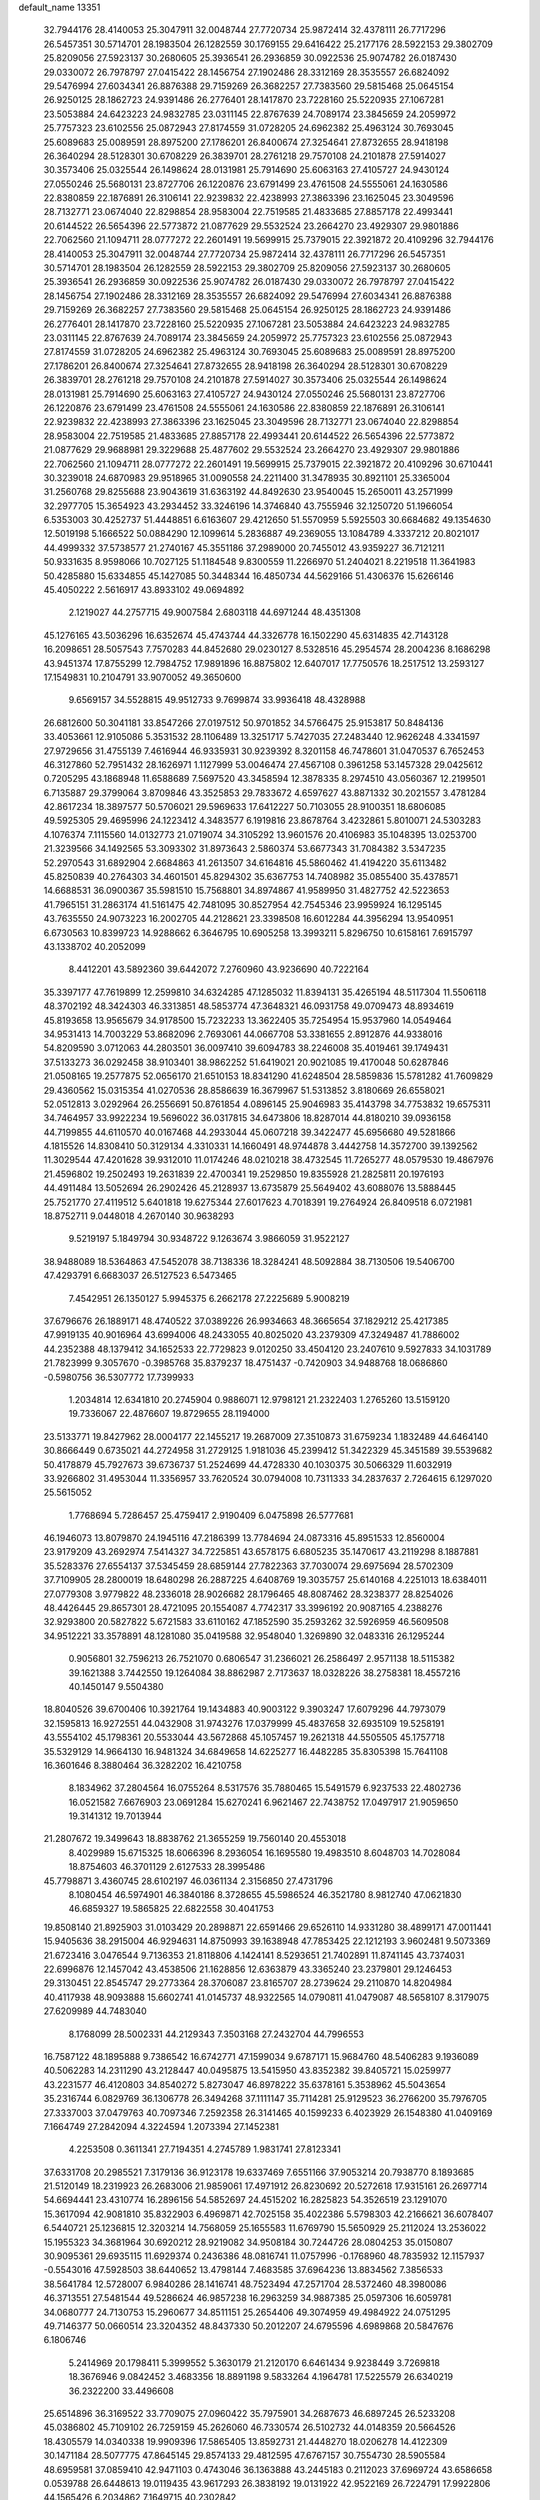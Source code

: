 default_name                                                                    
13351
  32.7944176  28.4140053  25.3047911  32.0048744  27.7720734  25.9872414
  32.4378111  26.7717296  26.5457351  30.5714701  28.1983504  26.1282559
  30.1769155  29.6416422  25.2177176  28.5922153  29.3802709  25.8209056
  27.5923137  30.2680605  25.3936541  26.2936859  30.0922536  25.9074782
  26.0187430  29.0330072  26.7978797  27.0415422  28.1456754  27.1902486
  28.3312169  28.3535557  26.6824092  29.5476994  27.6034341  26.8876388
  29.7159269  26.3682257  27.7383560  29.5815468  25.0645154  26.9250125
  28.1862723  24.9391486  26.2776401  28.1417870  23.7228160  25.5220935
  27.1067281  23.5053884  24.6423223  24.9832785  23.0311145  22.8767639
  24.7089174  23.3845659  24.2059972  25.7757323  23.6102556  25.0872943
  27.8174559  31.0728205  24.6962382  25.4963124  30.7693045  25.6089683
  25.0089591  28.8975200  27.1786201  26.8400674  27.3254641  27.8732655
  28.9418198  26.3640294  28.5128301  30.6708229  26.3839701  28.2761218
  29.7570108  24.2101878  27.5914027  30.3573406  25.0325544  26.1498624
  28.0131981  25.7914690  25.6063163  27.4105727  24.9430124  27.0550246
  25.5680131  23.8727706  26.1220876  23.6791499  23.4761508  24.5555061
  24.1630586  22.8380859  22.1876891  26.3106141  22.9239832  22.4238993
  27.3863396  23.1625045  23.3049596  28.7132771  23.0674040  22.8298854
  28.9583004  22.7519585  21.4833685  27.8857178  22.4993441  20.6144522
  26.5654396  22.5773872  21.0877629  29.5532524  23.2664270  23.4929307
  29.9801886  22.7062560  21.1094711  28.0777272  22.2601491  19.5699915
  25.7379015  22.3921872  20.4109296  32.7944176  28.4140053  25.3047911
  32.0048744  27.7720734  25.9872414  32.4378111  26.7717296  26.5457351
  30.5714701  28.1983504  26.1282559  28.5922153  29.3802709  25.8209056
  27.5923137  30.2680605  25.3936541  26.2936859  30.0922536  25.9074782
  26.0187430  29.0330072  26.7978797  27.0415422  28.1456754  27.1902486
  28.3312169  28.3535557  26.6824092  29.5476994  27.6034341  26.8876388
  29.7159269  26.3682257  27.7383560  29.5815468  25.0645154  26.9250125
  28.1862723  24.9391486  26.2776401  28.1417870  23.7228160  25.5220935
  27.1067281  23.5053884  24.6423223  24.9832785  23.0311145  22.8767639
  24.7089174  23.3845659  24.2059972  25.7757323  23.6102556  25.0872943
  27.8174559  31.0728205  24.6962382  25.4963124  30.7693045  25.6089683
  25.0089591  28.8975200  27.1786201  26.8400674  27.3254641  27.8732655
  28.9418198  26.3640294  28.5128301  30.6708229  26.3839701  28.2761218
  29.7570108  24.2101878  27.5914027  30.3573406  25.0325544  26.1498624
  28.0131981  25.7914690  25.6063163  27.4105727  24.9430124  27.0550246
  25.5680131  23.8727706  26.1220876  23.6791499  23.4761508  24.5555061
  24.1630586  22.8380859  22.1876891  26.3106141  22.9239832  22.4238993
  27.3863396  23.1625045  23.3049596  28.7132771  23.0674040  22.8298854
  28.9583004  22.7519585  21.4833685  27.8857178  22.4993441  20.6144522
  26.5654396  22.5773872  21.0877629  29.9688981  29.3229688  25.4877602
  29.5532524  23.2664270  23.4929307  29.9801886  22.7062560  21.1094711
  28.0777272  22.2601491  19.5699915  25.7379015  22.3921872  20.4109296
  30.6710441  30.3239018  24.6870983  29.9518965  31.0090558  24.2211400
  31.3478935  30.8921101  25.3365004  31.2560768  29.8255688  23.9043619
  31.6363192  44.8492630  23.9540045  15.2650011  43.2571999  32.2977705
  15.3654923  43.2934452  33.3246196  14.3746840  43.7555946  32.1250720
  51.1966054   6.5353003  30.4252737  51.4448851   6.6163607  29.4212650
  51.5570959   5.5925503  30.6684682  49.1354630  12.5019198   5.1666522
  50.0884290  12.1099614   5.2836887  49.2369055  13.1084789   4.3337212
  20.8021017  44.4999332  37.5738577  21.2740167  45.3551186  37.2989000
  20.7455012  43.9359227  36.7121211  50.9331635   8.9598066  10.7027125
  51.1184548   9.8300559  11.2266970  51.2404021   8.2219518  11.3641983
  50.4285880  15.6334855  45.1427085  50.3448344  16.4850734  44.5629166
  51.4306376  15.6266146  45.4050222   2.5616917  43.8933102  49.0694892
   2.1219027  44.2757715  49.9007584   2.6803118  44.6971244  48.4351308
  45.1276165  43.5036296  16.6352674  45.4743744  44.3326778  16.1502290
  45.6314835  42.7143128  16.2098651  28.5057543   7.7570283  44.8452680
  29.0230127   8.5328516  45.2954574  28.2004236   8.1686298  43.9451374
  17.8755299  12.7984752  17.9891896  16.8875802  12.6407017  17.7750576
  18.2517512  13.2593127  17.1549831  10.2104791  33.9070052  49.3650600
   9.6569157  34.5528815  49.9512733   9.7699874  33.9936418  48.4328988
  26.6812600  50.3041181  33.8547266  27.0197512  50.9701852  34.5766475
  25.9153817  50.8484136  33.4053661  12.9105086   5.3531532  28.1106489
  13.3251717   5.7427035  27.2483440  12.9626248   4.3341597  27.9729656
  31.4755139   7.4616944  46.9335931  30.9239392   8.3201158  46.7478601
  31.0470537   6.7652453  46.3127860  52.7951432  28.1626971   1.1127999
  53.0046474  27.4567108   0.3961258  53.1457328  29.0425612   0.7205295
  43.1868948  11.6588689   7.5697520  43.3458594  12.3878335   8.2974510
  43.0560367  12.2199501   6.7135887  29.3799064   3.8709846  43.3525853
  29.7833672   4.6597627  43.8871332  30.2021557   3.4781284  42.8617234
  18.3897577  50.5706021  29.5969633  17.6412227  50.7103055  28.9100351
  18.6806085  49.5925305  29.4695996  24.1223412   4.3483577   6.1919816
  23.8678764   3.4232861   5.8010071  24.5303283   4.1076374   7.1115560
  14.0132773  21.0719074  34.3105292  13.9601576  20.4106983  35.1048395
  13.0253700  21.3239566  34.1492565  53.3093302  31.8973643   2.5860374
  53.6677343  31.7084382   3.5347235  52.2970543  31.6892904   2.6684863
  41.2613507  34.6164816  45.5860462  41.4194220  35.6113482  45.8250839
  40.2764303  34.4601501  45.8294302  35.6367753  14.7408982  35.0855400
  35.4378571  14.6688531  36.0900367  35.5981510  15.7568801  34.8974867
  41.9589950  31.4827752  42.5223653  41.7965151  31.2863174  41.5161475
  42.7481095  30.8527954  42.7545346  23.9959924  16.1295145  43.7635550
  24.9073223  16.2002705  44.2128621  23.3398508  16.6012284  44.3956294
  13.9540951   6.6730563  10.8399723  14.9288662   6.3646795  10.6905258
  13.3993211   5.8296750  10.6158161   7.6915797  43.1338702  40.2052099
   8.4412201  43.5892360  39.6442072   7.2760960  43.9236690  40.7222164
  35.3397177  47.7619899  12.2599810  34.6324285  47.1285032  11.8394131
  35.4265194  48.5117304  11.5506118  48.3702192  48.3424303  46.3313851
  48.5853774  47.3648321  46.0931758  49.0709473  48.8934619  45.8193658
  13.9565679  34.9178500  15.7232233  13.3622405  35.7254954  15.9537960
  14.0549464  34.9531413  14.7003229  53.8682096   2.7693061  44.0667708
  53.3381655   2.8912876  44.9338016  54.8209590   3.0712063  44.2803501
  36.0097410  39.6094783  38.2246008  35.4019461  39.1749431  37.5133273
  36.0292458  38.9103401  38.9862252  51.6419021  20.9021085  19.4170048
  50.6287846  21.0508165  19.2577875  52.0656170  21.6510153  18.8341290
  41.6248504  28.5859836  15.5781282  41.7609829  29.4360562  15.0315354
  41.0270536  28.8586639  16.3679967  51.5313852   3.8180669  26.6558021
  52.0512813   3.0292964  26.2556691  50.8761854   4.0896145  25.9046983
  35.4143798  34.7753832  19.6575311  34.7464957  33.9922234  19.5696022
  36.0317815  34.6473806  18.8287014  44.8180210  39.0936158  44.7199855
  44.6110570  40.0167468  44.2933044  45.0607218  39.3422477  45.6956680
  49.5281866   4.1815526  14.8308410  50.3129134   4.3310331  14.1660491
  48.9744878   3.4442758  14.3572700  39.1392562  11.3029544  47.4201628
  39.9312010  11.0174246  48.0210218  38.4732545  11.7265277  48.0579530
  19.4867976  21.4596802  19.2502493  19.2631839  22.4700341  19.2529850
  19.8355928  21.2825811  20.1976193  44.4911484  13.5052694  26.2902426
  45.2128937  13.6735879  25.5649402  43.6088076  13.5888445  25.7521770
  27.4119512   5.6401818  19.6275344  27.6017623   4.7018391  19.2764924
  26.8409518   6.0721981  18.8752711   9.0448018   4.2670140  30.9638293
   9.5219197   5.1849794  30.9348722   9.1263674   3.9866059  31.9522127
  38.9488089  18.5364863  47.5452078  38.7138336  18.3284241  48.5092884
  38.7130506  19.5406700  47.4293791   6.6683037  26.5127523   6.5473465
   7.4542951  26.1350127   5.9945375   6.2662178  27.2225689   5.9008219
  37.6796676  26.1889171  48.4740522  37.0389226  26.9934663  48.3665654
  37.1829212  25.4217385  47.9919135  40.9016964  43.6994006  48.2433055
  40.8025020  43.2379309  47.3249487  41.7886002  44.2352388  48.1379412
  34.1652533  22.7729823   9.0120250  33.4504120  23.2407610   9.5927833
  34.1031789  21.7823999   9.3057670  -0.3985768  35.8379237  18.4751437
  -0.7420903  34.9488768  18.0686860  -0.5980756  36.5307772  17.7399933
   1.2034814  12.6341810  20.2745904   0.9886071  12.9798121  21.2322403
   1.2765260  13.5159120  19.7336067  22.4876607  19.8729655  28.1194000
  23.5133771  19.8427962  28.0004177  22.1455217  19.2687009  27.3510873
  31.6759234   1.1832489  44.6464140  30.8666449   0.6735021  44.2724958
  31.2729125   1.9181036  45.2399412  51.3422329  45.3451589  39.5539682
  50.4178879  45.7927673  39.6736737  51.2524699  44.4728330  40.1030375
  30.5066329  11.6032919  33.9266802  31.4953044  11.3356957  33.7620524
  30.0794008  10.7311333  34.2837637   2.7264615   6.1297020  25.5615052
   1.7768694   5.7286457  25.4759417   2.9190409   6.0475898  26.5777681
  46.1946073  13.8079870  24.1945116  47.2186399  13.7784694  24.0873316
  45.8951533  12.8560004  23.9179209  43.2692974   7.5414327  34.7225851
  43.6578175   6.6805235  35.1470617  43.2119298   8.1887881  35.5283376
  27.6554137  37.5345459  28.6859144  27.7822363  37.7030074  29.6975694
  28.5702309  37.7109905  28.2800019  18.6480298  26.2887225   4.6408769
  19.3035757  25.6140168   4.2251013  18.6384011  27.0779308   3.9779822
  48.2336018  28.9026682  28.1796465  48.8087462  28.3238377  28.8254026
  48.4426445  29.8657301  28.4721095  20.1554087   4.7742317  33.3996192
  20.9087165   4.2388276  32.9293800  20.5827822   5.6721583  33.6110162
  47.1852590  35.2593262  32.5926959  46.5609508  34.9512221  33.3578891
  48.1281080  35.0419588  32.9548040   1.3269890  32.0483316  26.1295244
   0.9056801  32.7596213  26.7521070   0.6806547  31.2366021  26.2586497
   2.9571138  18.5115382  39.1621388   3.7442550  19.1264084  38.8862987
   2.7173637  18.0328226  38.2758381  18.4557216  40.1450147   9.5504380
  18.8040526  39.6700406  10.3921764  19.1434883  40.9003122   9.3903247
  17.6079296  44.7973079  32.1595813  16.9272551  44.0432908  31.9743276
  17.0379999  45.4837658  32.6935109  19.5258191  43.5554102  45.1798361
  20.5533044  43.5672868  45.1057457  19.2621318  44.5505505  45.1757718
  35.5329129  14.9664130  16.9481324  34.6849658  14.6225277  16.4482285
  35.8305398  15.7641108  16.3601646   8.3880464  36.3282202  16.4210758
   8.1834962  37.2804564  16.0755264   8.5317576  35.7880465  15.5491579
   6.9237533  22.4802736  16.0521582   7.6676903  23.0691284  15.6270241
   6.9621467  22.7438752  17.0497917  21.9059650  19.3141312  19.7013944
  21.2807672  19.3499643  18.8838762  21.3655259  19.7560140  20.4553018
   8.4029989  15.6715325  18.6066396   8.2936054  16.1695580  19.4983510
   8.6048703  14.7028084  18.8754603  46.3701129   2.6127533  28.3995486
  45.7798871   3.4360745  28.6102197  46.0361134   2.3156850  27.4731796
   8.1080454  46.5974901  46.3840186   8.3728655  45.5986524  46.3521780
   8.9812740  47.0621830  46.6859327  19.5865825  22.6822558  30.4041753
  19.8508140  21.8925903  31.0103429  20.2898871  22.6591466  29.6526110
  14.9331280  38.4899171  47.0011441  15.9405636  38.2915004  46.9294631
  14.8750993  39.1638948  47.7853425  22.1212193   3.9602481   9.5073369
  21.6723416   3.0476544   9.7136353  21.8118806   4.1424141   8.5293651
  21.7402891  11.8741145  43.7374031  22.6996876  12.1457042  43.4538506
  21.1628856  12.6363879  43.3365240  23.2379801  29.1246453  29.3130451
  22.8545747  29.2773364  28.3706087  23.8165707  28.2739624  29.2110870
  14.8204984  40.4117938  48.9093888  15.6602741  41.0145737  48.9322565
  14.0790811  41.0479087  48.5658107   8.3179075  27.6209989  44.7483040
   8.1768099  28.5002331  44.2129343   7.3503168  27.2432704  44.7996553
  16.7587122  48.1895888   9.7386542  16.6742771  47.1599034   9.6787171
  15.9684760  48.5406283   9.1936089  40.5062283  14.2311290  43.2128447
  40.0495875  13.5415950  43.8352382  39.8405721  15.0259977  43.2231577
  46.4120803  34.8540272   5.8273047  46.8978222  35.6378161   5.3538962
  45.5043654  35.2316744   6.0829769  36.1306778  26.3494268  37.1111147
  35.7114281  25.9129523  36.2766200  35.7976705  27.3337003  37.0479763
  40.7097346   7.2592358  26.3141465  40.1599233   6.4023929  26.1548380
  41.0409169   7.1664749  27.2842094   4.3224594   1.2073394  27.1452381
   4.2253508   0.3611341  27.7194351   4.2745789   1.9831741  27.8123341
  37.6331708  20.2985521   7.3179136  36.9123178  19.6337469   7.6551166
  37.9053214  20.7938770   8.1893685  21.5120149  18.2319923  26.2683006
  21.9859061  17.4971912  26.8230692  20.5272618  17.9315161  26.2697714
  54.6694441  23.4310774  16.2896156  54.5852697  24.4515202  16.2825823
  54.3526519  23.1291070  15.3617094  42.9081810  35.8322903   6.4969871
  42.7025158  35.4022386   5.5798303  42.2166621  36.6078407   6.5440721
  25.1236815  12.3203214  14.7568059  25.1655583  11.6769790  15.5650929
  25.2112024  13.2536022  15.1955323  34.3681964  30.6920212  28.9219082
  34.9508184  30.7244726  28.0804253  35.0150807  30.9095361  29.6935115
  11.6929374   0.2436386  48.0816741  11.0757996  -0.1768960  48.7835932
  12.1157937  -0.5543016  47.5928503  38.6440652  13.4798144   7.4683585
  37.6964236  13.8834562   7.3856533  38.5641784  12.5728007   6.9840286
  28.1416741  48.7523494  47.2571704  28.5372460  48.3980086  46.3713551
  27.5481544  49.5286624  46.9857238  16.2963259  34.9887385  25.0597306
  16.6059781  34.0680777  24.7130753  15.2960677  34.8511151  25.2654406
  49.3074959  49.4984922  24.0751295  49.7146377  50.0660514  23.3204352
  48.8437330  50.2012207  24.6795596   4.6989868  20.5847676   6.1806746
   5.2414969  20.1798411   5.3999552   5.3630179  21.2120170   6.6461434
   9.9238449   3.7269818  18.3676946   9.0842452   3.4683356  18.8891198
   9.5833264   4.1964781  17.5225579  26.6340219  36.2322200  33.4496608
  25.6514896  36.3169522  33.7709075  27.0960422  35.7975901  34.2687673
  46.6897245  26.5233208  45.0386802  45.7109102  26.7259159  45.2626060
  46.7330574  26.5102732  44.0148359  20.5664526  18.4305579  14.0340338
  19.9909396  17.5865405  13.8592731  21.4448270  18.0206278  14.4122309
  30.1471184  28.5077775  47.8645145  29.8574133  29.4812595  47.6767157
  30.7554730  28.5905584  48.6959581  37.0859410  42.9471103   0.4743046
  36.1363888  43.2445183   0.2112023  37.6969724  43.6586658   0.0539788
  26.6448613  19.0119435  43.9617293  26.3838192  19.0131922  42.9522169
  26.7224791  17.9922806  44.1565426   6.2034862   7.1649715  40.2302842
   5.6560466   6.3717273  40.6058814   5.5193637   7.6718240  39.6490745
  29.3428009  31.0376362  47.4346898  29.9515966  31.8163155  47.7204636
  28.5658526  31.0430649  48.0901578  50.0741974  13.3888402  12.6609314
  49.1908855  12.9465006  12.9522571  49.7762002  14.2855813  12.2457970
  26.7712702  16.2801371  44.1255206  26.5160933  15.6272384  43.3533802
  27.6419224  15.8546253  44.4858008  18.1558229  28.6603673  31.6029784
  18.2167861  29.6528245  31.8808978  18.5105167  28.6394393  30.6436398
  42.7221568  21.4208438  12.1032181  43.1355040  22.2214699  12.6055690
  43.4783615  21.1008077  11.4803433  45.7782951  16.3004376  23.2466267
  45.8312894  15.3547799  23.6614288  44.7679654  16.4847302  23.1859871
   7.6520244  45.9480825  20.7927598   8.1494467  46.7813059  20.4236271
   8.3291556  45.5594305  21.4666458   6.9303286  49.8226946  25.3783391
   7.8035288  50.2944163  25.1037242   6.9814600  49.7940323  26.4109266
  35.4703294  23.8836556  29.0243849  35.5109934  24.0692111  28.0004487
  36.4831761  23.8310174  29.2685017  39.0712304  11.2658142  27.3119349
  38.5488718  11.0766617  28.1827798  38.9392838  10.3936756  26.7670692
  48.7350001   5.1765706  38.7327059  48.3795601   6.1460724  38.7540937
  49.4918305   5.2160170  38.0335869  54.2901453  36.7299598  20.2540834
  55.1280731  36.4314048  19.7304077  53.5110937  36.3716527  19.6715605
   6.2543603   4.1872311  45.6457644   6.3243956   5.1478071  46.0285285
   6.0151744   3.6192589  46.4745626   8.4429129  14.2682894  35.4449320
   7.9498821  14.2205519  34.5307137   8.1684202  13.3735201  35.8903673
  54.8249065   4.5770378  36.8605085  55.6696333   4.0022167  36.9602402
  54.1049182   4.0940847  37.3953285   4.0048202  23.7988349   8.0832518
   3.5931488  23.5319577   8.9893938   4.8919979  23.2954118   8.0410982
  23.3770945  49.0354516  38.5055410  23.5653765  50.0139196  38.2300112
  23.9152236  48.4844356  37.8159995  13.5898207  26.4776343   3.1577356
  13.1280433  26.7049083   2.2495030  14.1588334  27.3322530   3.3251946
  42.2472335  17.9746178  43.8785329  42.9675256  18.7019007  43.7307197
  41.8456264  18.2239750  44.8000219  11.8298762  32.1001684  22.1116820
  10.9328129  31.6354331  22.3228868  12.0274018  31.8401581  21.1415945
  13.3104572  19.4604678   7.1175066  13.1836391  18.5822010   6.5853169
  13.6593480  20.1202498   6.4059785  28.3089146  46.9213307  31.5328911
  28.5542739  46.3801798  32.3850362  29.1236282  46.7330602  30.9133474
   9.7178134  41.6555788  45.3076267   9.8994771  41.4569605  44.2968396
  10.6905400  41.8011458  45.6557241  41.6156016  37.0629615  23.2798383
  41.9273513  37.8558050  23.8673054  41.2328397  37.5304350  22.4412958
  49.8460903  21.1552796  34.5920222  49.2405025  21.7886884  34.0345707
  50.4167819  20.6848974  33.8703234   6.7259551  35.7177480  18.5126346
   6.8967363  36.5329703  19.1138570   7.2994914  35.8948449  17.6766130
  53.1806150  42.0956907  42.6977321  53.0127416  41.2393484  43.2466491
  53.6147101  42.7350199  43.3973660  15.4296797  28.5470801  49.1851831
  15.7656848  28.7294881  48.2322952  14.6837308  27.8720287  49.0902595
   4.1884168   3.2423035  29.1279431   3.6520459   2.9265944  29.9271926
   5.0866575   3.5687011  29.5198966  54.3942130  43.7237376  44.4435748
  54.0116650  44.1314791  45.3099965  55.3510752  44.0959894  44.3960611
  20.0532914   8.3173909  29.4198463  20.2759704   9.2999197  29.1725611
  20.0026420   8.3497505  30.4499338  42.7778102  34.6580122  38.5033234
  41.9965098  33.9959166  38.4174915  42.6963490  35.0293430  39.4558407
  27.3616801  13.4509618  49.7869578  26.7758304  12.8799654  49.1554470
  28.3110015  13.3400997  49.3879285  45.6509751  34.2979123  34.6288641
  44.8457282  33.6614292  34.7371540  45.4322444  35.0860243  35.2548327
   4.0098321  50.9723417  35.5099507   4.4427672  50.2986515  36.1657574
   3.1749312  50.4706670  35.1687675  15.0326165  48.3503066  24.8306217
  15.1039172  49.3140009  25.1503045  15.6205764  48.3253730  23.9750912
  32.8244641  11.9996203  19.3733867  32.1692411  11.7579525  20.1358493
  32.2227855  12.4443728  18.6678765  35.3576602  18.6487035  32.1888475
  34.4619641  18.7598144  31.6910078  35.8394254  17.9033440  31.6593577
  39.7606335  36.6406926  38.5098331  39.4775909  36.4276182  37.5435277
  39.5667155  37.6427707  38.6071574  18.7146217  20.3620599  33.8692491
  18.4839034  21.3384118  34.1488022  17.7980019  19.8877140  33.9451411
  38.9861311  39.0947450  43.7641547  38.9234601  38.5020476  42.9164122
  38.9449845  40.0550155  43.3721447  51.2440277   5.6846465  22.5413120
  51.9250450   4.9916195  22.2103890  50.4990624   5.6846870  21.8334816
  37.3154747  26.3142266   1.2647981  38.1858519  26.5440090   1.7518200
  37.5731950  26.2692667   0.2680569   3.4657358  21.3731984  46.8210613
   3.8347944  20.4067668  46.8013561   2.7596188  21.3740885  46.0664563
  12.5824246  11.6127816  42.1497135  11.9557814  11.0316746  42.7387603
  11.9788121  11.8434765  41.3441747  43.9807047  39.1932898   3.2832605
  43.8075800  39.8965141   2.5548577  44.2151740  39.7339031   4.1226108
  52.8657879  49.0986872   1.9176695  52.6920860  49.7106763   1.1251840
  52.1018622  49.3245943   2.5834908  16.5080727  11.6381793  34.9862069
  16.3524983  12.6043303  35.2986740  15.6269912  11.3666784  34.5328200
  53.4419905  47.0278874  42.9583449  53.1458836  47.3492567  42.0317131
  54.1734882  46.3293139  42.7531831  40.3733573  24.6896644   3.5398050
  40.7672776  24.6092274   4.4959059  39.7042184  23.8990538   3.4995227
   6.3035775  21.6564002  11.3140221   7.2278193  21.2874888  11.6234514
   5.6508497  21.2090374  11.9843352  36.9217284   7.3587223  16.6721943
  35.9991296   7.2337563  16.2184384  37.1184299   6.4205941  17.0638856
  19.5689321  41.7998902  41.3204265  19.9420176  41.0907094  41.9673961
  20.3792157  42.0760025  40.7506138  35.4127518   4.3242472  22.0986004
  35.3670426   4.6609558  21.1190142  36.1142438   4.9132387  22.5377677
  15.0191729  19.6196007  18.1263690  14.7876478  18.7831931  18.6869272
  14.2657028  20.2887002  18.4150858  29.8415407  31.3246167  29.7503573
  30.7127313  31.7009108  29.3167396  30.1414655  30.3737596  30.0367730
  22.7251970  41.4647393  43.0980868  21.8107157  40.9712298  43.1062524
  23.3290398  40.8275840  43.6421545   1.1147773  20.0876004  25.2814686
   1.6551542  20.7893873  24.7574733   1.7658579  19.6775928  25.9369469
  33.3873621  32.6677466   9.0985867  33.2802100  32.9008575  10.0947690
  33.9731717  33.4255792   8.7220250   6.8557624  28.5231966  30.6158025
   6.8263067  29.5416210  30.7746118   7.7504575  28.3635925  30.1375631
  29.7946500  17.5406858  28.8004117  28.8637038  17.0999006  28.9185913
  29.5580387  18.5419144  28.6787887  46.9960440  23.1214244  24.7648000
  47.4783477  22.8849257  23.8790007  46.7525891  22.1998691  25.1588613
  35.5050175  49.5989258  10.2260138  36.0596771  50.4013983   9.8896437
  35.2852015  49.0720110   9.3704614  48.4923726  20.3182400   5.2954608
  47.8948377  19.8869043   6.0104753  48.6860105  19.5448363   4.6373771
   8.1302800  16.8995089  21.0955634   7.1029801  16.9782050  21.1252246
   8.4583994  17.8391290  21.3617884  51.1138213   9.4822723  34.9388837
  51.1851118   9.0021119  34.0294029  52.1106945   9.5649935  35.2338004
  36.2329343   3.2451226  26.7321176  35.7526350   2.6531014  26.0253837
  36.1144189   4.1981984  26.3714861   5.5738696  33.8705594  35.7174554
   6.2771277  34.2887194  36.3533001   5.3847546  32.9505729  36.1551964
  50.7120481  41.4647294  46.9071150  51.3676493  40.6830070  47.0827195
  50.3287249  41.2343467  45.9726532  34.4423335  25.4400814  22.6147099
  34.8588946  24.5137028  22.4167997  35.1420395  26.0990818  22.2327793
  14.3351669  20.9487207   4.9636084  13.4244204  21.3178577   4.6415094
  14.6638689  20.3816706   4.1676564  46.2180600  49.5108038  45.1966051
  46.9770190  49.0551915  45.7309101  46.1755390  48.9489673  44.3300420
  53.3863448   4.0159043  22.0312424  53.1386139   3.0570462  22.3019624
  54.1779485   3.9099685  21.3839873   1.3765332  14.2686416  43.3041403
   1.7848958  15.0060288  42.7035474   1.4828590  14.6438549  44.2575811
  53.6717589  26.1867724   4.7224110  53.0098329  26.7404910   4.1754422
  53.8235490  25.3336202   4.1707801  32.2156722  20.8057026  17.1596981
  32.8970183  21.3070532  17.7573979  32.0213894  21.4825841  16.4057566
   8.5537463  19.7766678  31.8785525   7.6648543  20.1822659  32.1957834
   8.2565040  19.0218466  31.2317399  13.7881306   5.1916305  34.7688571
  13.4045348   5.0948295  35.7084642  13.0166541   4.8206458  34.1614828
  25.1092487   7.1832167   6.7895641  24.6254691   6.2973225   6.6710203
  25.8002894   7.2135366   6.0255254   7.0415675  34.5170089  27.0590404
   6.4166596  34.9126585  26.3283576   7.9672587  34.5375631  26.6035718
   8.0900326  23.0273149   5.2116481   8.2324355  24.0479661   5.1166256
   8.3089972  22.6795515   4.2584957  50.0229564   2.0993593  38.7839247
  49.5135447   2.6485749  39.4845323  50.8864949   2.6192261  38.6162909
  42.5934736  30.8488739  14.0985055  42.3890716  30.4744874  13.1513178
  43.3550935  31.5266276  13.9098936  33.0287402  43.9174861   3.1849910
  33.1346454  42.9448299   2.8396217  32.0195675  43.9648771   3.4190151
   3.8192249  49.6482172  15.6642055   4.4506224  50.4704838  15.6649851
   3.7089926  49.4482503  14.6543018   9.3383046  34.2584103  25.5222750
   8.7110510  33.5705117  25.0587994  10.2537290  34.0603546  25.0796199
  28.6212321  32.1449026  27.4666941  27.9650355  31.4414196  27.1399091
  28.9426336  31.8122329  28.3843113  44.3321371  33.7639739  26.2057218
  44.8843303  34.5973720  25.9416102  44.9962691  33.2062979  26.7620443
  42.1868029  13.6328658  24.8646485  41.7338299  14.2204667  25.5768588
  41.8649607  14.0285081  23.9703544  17.6873449   0.7853658  44.1312348
  16.7103003   0.4547109  44.0219598  18.1655438  -0.0197267  44.5547420
   8.1702326   6.1860013  19.7572174   8.1678092   6.6485754  18.8284984
   9.1129085   6.4236261  20.1209025  32.2452480   0.2584801  20.4531426
  31.5808869   1.0089169  20.1920056  33.1658351   0.6716016  20.2580221
  22.7979116   1.9044059   2.4338388  23.2285107   2.0376654   3.3469434
  23.2404988   2.6016375   1.8216287   4.4355425  22.8737893  43.0460646
   3.7083374  22.1895871  43.2443044   4.4633256  22.9227163  42.0116200
  26.3815647  23.9502178   2.8663526  26.3245576  23.8369538   3.9035209
  27.3543365  24.3223951   2.7617464  42.0986561  46.4056332  41.0406858
  41.6361187  46.9179431  40.2766759  42.2460932  45.4650759  40.6336118
   0.7451338  18.4118885   2.7030934   1.3282863  18.8535975   1.9690843
   1.0847622  17.4363984   2.7115771  33.3193507  50.7184515  15.1960921
  33.5800106  49.8009354  14.8215265  33.5053703  51.3782256  14.4274331
  45.6183551  48.5534465   3.7516830  46.2151604  47.7557923   3.4515905
  46.0876229  48.9062673   4.5849843  19.3541966  10.9682641  26.3741979
  18.4423647  10.5131043  26.4956726  19.1769765  11.9570614  26.5881008
  21.2543394   7.9815375  14.7786182  21.9426848   8.4355873  15.4012703
  21.8041283   7.7824425  13.9231874  23.6242180  44.3713080  20.1590563
  24.4221604  43.8018225  20.4913674  22.9273116  44.2598495  20.9177351
  26.0463705  27.7657331  23.8556602  26.9395686  27.6143787  23.3472618
  26.3359266  28.0116756  24.8015074  10.8987952  27.8052266  40.7154801
  10.4090312  27.4043741  39.8954321  10.4093593  27.3711864  41.5186965
  10.8718110  27.9148818   9.7865655  10.2915781  27.0979102  10.0458526
  11.8374905  27.5810622   9.9322477  30.8573455  42.1961386  48.2043823
  30.3705158  41.3010786  48.0771230  31.6958851  41.9497134  48.7555213
  20.4338915  10.4915209  40.4500239  21.4184772  10.3751353  40.7310367
  20.1884962   9.5349783  40.1079770  48.7593801  46.3796048  39.8926055
  48.1706686  45.5857195  40.1941885  48.1589342  46.8509397  39.1904695
   4.6018486  47.5573347  27.2059885   4.7684260  46.6667517  27.6810240
   5.0106836  47.4424715  26.2750722  15.5819209  19.9268942   8.5263505
  14.6585748  19.6500769   8.1619812  16.2437656  19.3230271   8.0244665
  18.8586470   4.3274157  41.4960291  18.0329214   4.9493888  41.4536448
  19.6073911   4.9045019  41.0844682  14.7702170   1.6567209  19.6387206
  14.4696710   2.3517700  18.9464920  15.7895227   1.6326159  19.5690225
  43.7961615  30.9067284  32.2231618  43.5466101  31.3159796  31.3122938
  43.8482613  31.6986094  32.8637622  49.4096660   9.0956761  24.4827290
  48.7695676   9.8913771  24.6718419  49.2044655   8.8639878  23.4960904
  18.5701632  20.2664642  27.1209288  19.0788846  21.0886672  26.7852961
  19.0605172  20.0209976  28.0063335  13.2195097  40.0769816  37.5983565
  14.0191633  40.4477887  38.1466221  13.4002466  40.3874179  36.6481586
  33.0584229  41.3166291   2.3667629  33.8524307  40.6648318   2.5310031
  32.2563401  40.7861351   2.7581396  37.7187636  33.2980875  30.2094543
  38.5891790  33.6487848  30.6461609  37.9033448  33.4173888  29.1975053
  37.2840004  17.3717600  22.8933058  37.1983958  17.9519753  23.7494434
  37.7589045  16.5228166  23.2171668   3.5894943  25.7051848  16.8372739
   3.6876816  25.2018831  15.9425421   3.7186123  26.6968757  16.5659198
   2.1379294  32.8992727  23.7008799   2.0857878  32.0295040  23.1404434
   1.7822472  32.6013789  24.6260757  47.7844897   2.7848071  24.5355512
  48.5713470   3.4544783  24.6158050  47.1366744   3.2632631  23.8863400
  25.5631831  39.0030466  12.1352042  25.6025427  39.8466255  11.5371540
  26.0029224  38.2787135  11.5421893  35.3134762  44.7856275  35.8303038
  36.1692617  44.3302402  36.1823427  34.8744873  44.0635279  35.2377947
  36.3796264  23.4358003  10.5346693  35.6171362  23.1490622   9.8979970
  36.1701304  24.4345602  10.7100260  10.3437683  23.2660185  30.4095258
   9.8295164  22.9020721  29.5845177   9.5896757  23.7042908  30.9676267
  30.6811279   7.6091723  30.5919838  31.0563065   8.1798520  29.8446560
  31.3637554   7.6603647  31.3546486   6.8120421  44.7838846   8.7131417
   7.5070616  44.0869308   9.0430483   6.5079485  45.2260657   9.6030041
  24.9029167   9.9030010  31.4235297  25.5684405   9.2173351  31.0304930
  24.0668088   9.3232959  31.6208076   2.6893888  37.2678636  28.9445461
   2.2227503  37.6331553  29.7872490   3.6474777  37.0602083  29.2684089
  50.0818953  14.8046184  40.4352720  49.7250450  15.2052782  39.5511310
  49.4614542  13.9883554  40.5851349  47.3425233  12.5342318  18.3767872
  48.1955728  11.9750898  18.1841396  47.6420933  13.0902028  19.2103700
  35.5773557  30.7016118  26.3821692  35.5340582  29.6641926  26.3925019
  34.8178557  30.9765313  25.7653926  24.6957403  35.3555144  42.2246957
  25.3918480  35.1647188  42.9576848  24.4536588  36.3436992  42.3452304
  18.7349650  10.6366466  35.9782228  17.8476574  11.0693000  35.6224219
  18.6366903  10.7988559  37.0057573  24.9352463   5.3362875  41.1447696
  24.9182272   4.3196069  40.9324086  25.7742674   5.4167483  41.7524891
  51.5133238  45.5221030  26.5549872  51.1483030  46.4824697  26.5351910
  50.9065743  45.0122873  25.8979002   3.2902426  49.2563696   0.9435717
   3.1261395  49.1235205  -0.0750313   3.3162607  48.2713289   1.2837063
  41.7227128  13.7247656  35.4496431  41.1170765  13.9964292  34.6524043
  41.8116013  14.6103111  35.9764884  36.3522824  24.0949512   2.3898339
  35.6271881  24.5212713   2.9948299  36.7133816  24.9115887   1.8604528
  16.1737873  33.4011487  44.0480020  15.1643387  33.5513437  44.2237006
  16.5275667  34.3550691  43.8706437  19.2140314  49.8052032  45.3927288
  19.9044764  50.4913250  45.7411144  19.7978404  49.0350334  45.0412018
  17.0547810  23.6571559  30.3818714  18.0125421  23.2710031  30.4411192
  17.1980078  24.6508358  30.1811592   2.5495429   6.3740358  18.0820736
   3.0716477   5.9181097  17.3096796   1.7917508   6.8647034  17.6190313
  25.0521747  45.4053430  13.1713449  24.4767740  45.7351710  13.9707952
  24.7525897  46.0275963  12.4006191   3.1799841  14.8682923  37.4501391
   3.9654117  14.9630026  36.7670869   2.6724573  15.7626115  37.3078163
  11.9548285  34.3286945   3.9710701  12.2066989  35.2564490   3.5802943
  12.5769409  34.2545522   4.7975698  15.9200788  17.2896052  41.8178374
  15.0987818  17.1746965  42.4374212  16.7162554  17.0499487  42.4293859
  17.2934731   3.0878784  30.8785089  17.3799734   3.8558200  31.5604907
  17.6110879   2.2556644  31.3923286  23.5643249  40.9269862  20.4977562
  22.7525577  41.4410828  20.1132347  23.1439785  40.3438234  21.2390949
  24.3680959  10.4985964  -0.0821892  24.2291545  10.9202993   0.8536294
  24.7904731   9.5771829   0.1567346  20.0800737  25.0228320  46.3633145
  20.8418818  24.3419810  46.5155150  19.2275041  24.4541831  46.5357535
   6.7923795  11.9247276   8.1619921   6.4007206  12.3604795   7.3226031
   6.7992379  12.6917843   8.8578598  14.6896117  47.5238628  45.8204016
  15.6711361  47.7234171  46.0560337  14.6537956  46.4952106  45.7507333
  35.5696617  15.3849404  19.6010577  36.3970573  16.0126270  19.4978193
  35.3747759  15.1393945  18.6075333   6.6900250  13.2163071  49.0919150
   6.4157090  13.0742196  50.0765195   5.9836259  13.8788970  48.7362571
  38.3988188  25.9404786  13.5950376  38.3462069  26.3123652  12.6297022
  38.1597306  24.9434913  13.4784072  34.6931841  39.8918310  48.4156919
  34.1450986  39.6690300  47.5673080  34.1011514  40.5980355  48.8928216
  26.0944739  43.0931122  46.4130261  26.5074924  42.8259844  45.5028008
  25.2130580  42.5482813  46.4357700   5.7116726  15.0870947   3.5624750
   5.0244267  15.5813264   2.9653525   6.5605776  15.6439899   3.4737103
  15.6722021  26.4385774  23.8683042  16.3997671  27.0245017  23.4176479
  14.9689733  26.3269247  23.1155188  51.0811532  43.0367432  41.1153546
  50.6631283  42.1479471  40.8068807  51.8433377  42.7467708  41.7449573
  34.3564975  32.7383029  45.7158696  33.8207851  33.4652427  45.2216813
  34.1584112  32.9289084  46.7115266  53.9740283   7.7963186  11.2261390
  54.1398825   8.7608867  11.5456034  53.1777387   7.4858925  11.8090335
   4.1086964  39.0551976  20.8186461   4.9614218  38.8278727  21.3663512
   3.4232431  38.3638242  21.1953927  21.0388855  35.1916680  10.7630384
  20.8018111  34.7964583  11.6782582  21.2327809  36.1881169  10.9634562
  48.1874159  22.7844780  33.1635770  47.8280799  22.6154438  32.2108582
  47.4851302  23.4237700  33.5721159  42.7134444  21.4519635  19.1682575
  42.8740788  20.9346220  18.2740479  41.6734943  21.4796627  19.2038278
  20.0081033  22.9291310   9.9698015  20.9380540  23.1152212   9.5556644
  19.3552311  23.4051807   9.3288986  10.0975340   9.4484525  38.7400891
  10.3929119   9.0837429  39.6653042  10.4854344   8.7606247  38.0850370
   1.9890583  26.1469319  19.0811419   2.3787627  25.9898608  18.1489608
   1.4300668  25.3117923  19.2818935   9.2989869  27.3646289   2.6706514
   9.8021185  27.9080994   3.4038045   9.0907301  28.0909355   1.9646295
  35.4246880  21.9397453   1.1330265  35.8410159  22.7677165   1.6046519
  34.4516959  21.9477831   1.4836245  54.8002240  42.9198003  40.6498586
  54.1994486  42.5058991  41.3829198  54.4118000  42.5399266  39.7749895
  50.5953549  32.1237202  16.5458300  49.6787470  32.5891630  16.6202385
  50.3577251  31.1246435  16.4547980  52.9309379  15.9736707  48.3300028
  53.0298459  15.7065093  47.3339319  52.6110013  16.9482671  48.2854110
  37.8100277  15.6407816  33.4386217  37.3934558  14.9016308  34.0232205
  37.4423949  16.5070577  33.8594247  50.1894021  16.0337514  15.8050695
  50.5448219  15.0909897  15.5989410  50.3397491  16.1389449  16.8177907
   6.4926010  22.5233813   7.3382335   6.8766099  23.3302143   7.8913323
   7.0061423  22.6439867   6.4385436  18.4772807  13.4109238  27.3832141
  17.5282867  13.7932986  27.2375161  18.3769580  12.8420585  28.2402418
  52.6361044  18.0705601  39.3833761  53.3484080  17.3704840  39.1540442
  53.1560710  18.8913808  39.7094085  42.1479450  16.9891239  12.0019002
  41.3755492  16.9075094  11.3106973  41.8718073  16.3124541  12.7341108
   4.4549292  40.5681672   1.1467655   4.5371978  41.0840022   0.2497688
   4.5673024  41.3250333   1.8464511  44.2000215  35.0711183  16.8278020
  44.2157794  35.2980124  17.8363060  44.8557885  34.2847471  16.7359526
  40.1305912   2.5090956  47.6676585  40.6660535   3.2129723  48.1949781
  39.2611602   2.3971757  48.2062965  44.1597780  44.8514373  32.6180073
  44.8840020  44.8895187  31.8871793  43.2759710  44.9409681  32.1017952
  45.2246131   5.2315816   1.7101776  45.5146733   4.5524964   1.0122941
  45.4854545   4.8049182   2.6140435   3.6793510  24.4139502   0.5952501
   3.2995049  25.3396749   0.8368669   3.9695226  24.0334632   1.5158057
  31.7113795  21.4564200  40.4102339  32.1246044  21.5480369  41.3413470
  32.3677743  21.9613275  39.7890785  31.3072441  16.7880963  30.9679713
  32.0024120  17.5376249  31.0139532  30.7378135  17.0146134  30.1413965
  52.0807150  46.6041447   8.7620098  51.1693345  46.2068372   8.4707132
  51.8195403  47.4932718   9.2168800  21.5507163  36.8743308  28.7739466
  21.0327383  36.1298654  28.2642713  21.5469251  37.6576254  28.0964159
  31.0469387  -0.6619636  22.7536560  30.5661225   0.1722163  23.1087903
  31.4932228  -0.3411704  21.8790151  33.7882508   9.5379962  31.3014764
  34.8143376   9.4414828  31.2216086  33.5004272   9.8527365  30.3600111
   2.0499848  11.7452279  30.6119998   2.5899366  11.6211109  31.4894613
   1.6160793  10.8085094  30.4883614  30.7066931  16.3996077  35.1307420
  30.7216486  17.3787579  34.8144385  30.9929273  15.8672825  34.2897114
   4.5080423  24.1851884  34.8242097   4.9643382  24.3454522  35.7438978
   4.1269842  25.1319351  34.6092258  31.1591833  42.0207223  17.7667622
  31.5335567  42.9826691  17.8268750  31.7238208  41.5900271  17.0223442
   9.8440281   1.5374432  40.0766510   8.8311903   1.3960845  39.8901548
   9.8977568   2.5687977  40.2097874   3.4198364  27.0551998   1.7255624
   4.3384618  27.2400086   1.3299644   3.2994809  27.7420027   2.4745936
  24.9231047  47.9054924   8.8238785  25.9025091  47.6954617   9.0871843
  24.9960160  48.7992722   8.3165339   3.3361394  11.3487646  32.9904988
   4.1297791  11.6770072  33.5560341   3.5756533  10.3680727  32.7762716
  35.9272840  46.9280936  34.2849160  36.1936768  47.5923211  35.0393172
  35.5380515  46.1314018  34.8257566  21.3456296  13.1396349  16.1075834
  21.8290828  12.8277466  15.2447969  22.0801783  13.0470351  16.8341733
  45.2650990   5.6391113  46.0830278  45.5456882   5.0699402  45.2657872
  44.6427263   5.0017749  46.6101375   7.2158639  35.8317223  12.0587011
   6.6567996  35.0278984  11.6901362   6.4838207  36.3983987  12.5253512
  34.0133488  32.7026714  16.8872971  33.7707353  32.6264167  17.8857088
  34.8907609  32.1490042  16.8141564  32.3060518  33.8721922  32.6874619
  32.1290216  34.6812993  33.3026307  31.3521923  33.6480503  32.3288282
   7.9500740  31.5041705  19.0987767   8.1778403  30.5662286  18.7027317
   8.8601948  32.0057021  18.9745808  48.9404093  39.1767685  19.9050228
  48.3446399  39.6020058  19.1755420  48.2547512  38.8723393  20.6189252
  20.4480929   2.7979328   5.0391342  19.6158856   3.4072229   4.9360993
  20.3582924   2.1560154   4.2297297  22.3510082   1.1037292  33.4900367
  22.1577874   2.0348598  33.0863827  23.3660117   0.9824869  33.3263937
  31.2999467  18.2086152   7.8255408  31.8882588  17.3556454   8.0018905
  31.3382389  18.6741094   8.7556897   7.6501289  32.5712970  24.3315196
   7.0612930  32.1062078  25.0408065   6.9725293  33.1045023  23.7625085
  21.3282854  43.3508286  15.3648494  21.9657111  43.4557001  16.1725183
  20.5999262  44.0628582  15.5512075  34.1508654  23.2771484  31.4492137
  33.1822705  23.1503482  31.1387461  34.6641117  23.5339500  30.5985278
  50.6813373  31.3966874   2.6681663  50.3914410  31.1320357   1.7088067
  50.2366162  30.6742447   3.2567183  28.4302533  25.3179978  34.6144004
  28.7428520  26.3087533  34.6307086  29.2930215  24.8123330  34.8980959
  33.9469426  35.9611624  47.0387286  33.9135984  35.1068598  47.6189930
  34.9518382  36.1627716  46.9553844  37.9123143  42.3816553  45.2944531
  37.1929580  43.1103552  45.2556772  37.5417117  41.7067722  45.9874519
  16.6050301  45.5049087   9.8998872  16.2994038  45.4239819  10.8805044
  16.0695792  44.7562316   9.4203972  11.9105002  28.1318059  46.6433594
  11.9845495  29.0899758  47.0244630  10.9690626  27.8284660  46.9480438
  42.3297088   4.6353603  30.0472924  42.8296726   4.9002404  30.9067376
  41.9542723   5.5196428  29.6844774   4.2104907   8.6626738  44.0953898
   4.0294726   7.9182166  44.7838779   5.2360079   8.7659385  44.1103075
  32.1004376  15.6065531   4.7252827  32.9601524  16.0324945   4.3276160
  32.4716049  14.9853838   5.4605035   2.0333690  30.1541572   9.9948608
   2.7027839  29.3510687   9.9778806   1.4339977  29.9291690  10.7965097
  24.3353460  30.4588702  33.4082675  24.2679688  30.8226506  32.4386442
  23.3945196  30.6679194  33.7936225  41.5405185  28.4346960  23.8844422
  41.5731035  27.4575283  24.2267151  41.5008499  28.3207036  22.8581392
  49.4244686  21.8296102   0.5271451  50.0040063  21.1455271   1.0386141
  49.0668027  22.4471814   1.2735621  26.6741054  13.9529393  20.5398967
  25.7594676  13.7446104  21.0212823  27.3486126  13.6075607  21.2555239
  43.0467215  20.0354748  21.3963689  43.3963382  19.1246982  21.0428612
  42.9532545  20.5960826  20.5286363   6.2514949  20.7621303  19.9402011
   6.6636526  20.7999968  20.8798940   6.8429543  20.0972766  19.4226172
  48.9546502  20.7439810  10.2845190  49.0970294  20.5369689  11.2850604
  49.8128822  21.2470223  10.0133458  28.2869189   6.6513939  41.0363996
  28.1627594   7.5789956  41.4849187  27.8229528   6.0174751  41.7161968
  16.2753914  35.4334067  17.0570622  15.4349391  35.1269646  16.5367903
  16.5705716  36.2812430  16.5355154  10.2625931  31.9261549  38.9692583
   9.7529860  32.8214601  39.0847012  11.2095388  32.2414953  38.6860729
  18.5367797   3.0271474   1.9976931  19.2699557   2.3188116   2.1883961
  17.6612399   2.5070379   2.1842424  38.0785459  11.8050647  33.7878220
  38.5922109  11.6768121  32.9012070  38.4489483  11.0278626  34.3715187
  21.8146051  18.4344779  41.4859788  21.4853306  18.7449509  42.4070471
  20.9734989  18.1076979  40.9958603  26.2890027  39.2108339  14.7859056
  25.9955217  40.1403504  15.0956643  25.9540931  39.1330673  13.8171763
  13.1299357  26.8260882   5.9298617  12.1809721  26.4333202   6.0448384
  13.3189156  26.7188703   4.9255162  13.9787915  38.5847103  18.5037138
  14.2972368  38.3044776  19.4396529  13.4704022  39.4679516  18.6648623
   9.0979451  30.9705142  27.1540416   8.1615650  30.8997904  26.7332563
   9.7230051  30.6230634  26.4005665   6.9154882  39.7071645  34.7469471
   5.9923566  40.0358534  35.0614798   6.8313053  39.6548564  33.7276147
  48.8926217   5.7063932  33.2428574  48.0071690   5.6737538  33.7597539
  48.6419920   6.0232744  32.3037658  26.5835086   3.3277214  38.9324797
  27.5359367   3.0035945  39.1716470  26.0152548   3.0096321  39.7377303
  16.7306822  45.1230642  43.2270636  16.8976518  45.4113052  42.2376987
  17.0372399  44.1292997  43.2127604  35.1724876   5.2424601  19.6014126
  34.6182178   4.6133962  18.9919785  34.6258235   6.1123114  19.6227577
  38.3900798   3.3699663  16.2216912  39.3864686   3.3845696  16.5003687
  37.9530041   4.0209042  16.9026286  50.8862671  22.2236610  13.9936637
  50.3434468  21.4742960  13.5365180  50.4618700  22.2821542  14.9352559
  45.6139913  26.2352023  49.8148270  45.6424203  26.9634853  49.0703586
  45.1341769  26.7593666  50.5858478  20.3278350  46.6864174   9.8006448
  19.7961601  45.9313510   9.3267496  21.1310130  46.1635689  10.2040543
  11.0314275  47.4911785  42.7786572  10.2624033  46.9635463  42.3494741
  10.6188404  47.9453224  43.5963545  25.0836953  42.8452717  12.4978083
  25.0840940  43.8717400  12.6824222  25.9321816  42.5368266  13.0132986
  41.2033398  39.2955885  27.2326706  41.4613799  38.3375445  27.5523034
  41.3842773  39.8626704  28.0884794  13.5051020  27.0788099   9.9751465
  13.8497302  26.8269920  10.9060974  14.0459764  26.4816234   9.3319222
  51.1800166  35.5680531  45.0367080  51.6291859  36.2744290  44.4362327
  51.7247015  34.7111664  44.8643524  50.7579883  49.4886913  28.6237906
  50.3878231  49.6050089  29.5737975  51.7118458  49.1271990  28.7601475
  48.3874796  38.2390339  43.8317268  48.5267167  37.2011596  43.7602065
  48.1513613  38.3451638  44.8376077  31.7002130  19.6463471  12.8975212
  31.7544964  18.6490007  13.1662460  30.9565779  20.0230124  13.5036817
  24.0857394  36.4164028  34.4840519  23.5867369  36.1750216  33.6123295
  23.8221544  37.3845203  34.6734683  44.6570995  40.0890318   5.8383000
  45.6113767  40.4054469   6.0686027  44.5591386  39.2100022   6.3690670
  20.1362911  48.8344318  11.6016104  19.1733572  48.6354211  11.9129960
  20.3423822  48.0698220  10.9445546   6.2136957  44.5969359  18.9199659
   6.8471835  43.8949928  18.5288099   6.7693924  45.0630697  19.6553508
   3.6835733  39.1591889  18.0774408   2.6624973  39.1080832  17.9834660
   3.8458992  39.0630676  19.0940397  15.9091131  15.1016739  13.8801474
  16.3445186  14.9397574  12.9773159  14.9328752  14.7840139  13.7581699
  22.2392970  15.1204272   5.7607984  23.0939852  14.7438577   6.1916503
  21.4843988  14.8061090   6.4023698  10.6909027   6.9210468  20.4334129
  10.8801677   7.1724244  21.4049705  11.3125999   6.1236941  20.2381033
  37.2712896  13.1737052  38.2202958  37.0196877  12.3081725  38.7230883
  36.3692974  13.6434441  38.0685896  25.8677965  36.6941180  37.6062366
  25.2513595  36.2318062  38.2935989  25.4999804  37.6551799  37.5562007
  22.5561080   2.4708365  29.7703717  21.7310490   1.9596603  29.4026153
  23.2548171   1.7143787  29.8936816  10.1839974  34.3439964  33.4992176
  10.1330575  34.9391744  34.3343667   9.8689960  33.4180568  33.8449451
  42.3671414  31.9619866  19.3080207  41.5206684  31.4292719  19.5827461
  42.4246175  31.7959255  18.2886061   1.7967982  35.0734816  19.8954842
   2.5532488  35.3194726  19.2642942   0.9437942  35.4386868  19.4358079
   8.8750575  24.0320452  15.0673699   9.8941518  24.0503775  14.9174888
   8.5852825  25.0060797  14.9242311  18.0214561  24.1714356   8.5877419
  17.7786485  24.7308507   7.7453558  17.3335147  23.3881444   8.5155884
  49.3885681  37.2221158  14.5370140  48.6635660  37.5423576  13.8544892
  49.4308745  36.2061116  14.3448210  18.1858254   6.8619139   3.8476704
  17.6731784   6.7363881   2.9591465  18.2761667   5.8993929   4.2104180
  29.0032555  41.8954079   3.1546627  29.2064928  41.9004721   2.1558540
  29.5425870  42.7092927   3.5187538  52.2130724  18.5870127  47.7338831
  51.2373392  18.5879019  47.3801569  52.7753165  18.7395966  46.8998956
  38.5959258  14.7902937  23.3550330  38.0640022  14.1921511  22.6934940
  38.5381932  14.2524483  24.2379246  12.7841919   9.0747571  26.7450056
  12.7575360   9.2667840  27.7557507  13.1465250   8.1182356  26.6745172
  46.4592621  38.7598547  35.3475927  45.8945810  37.9057363  35.4303639
  47.1477405  38.6775765  36.1086288  34.3168056   9.8912720  18.4781854
  34.2935234   9.9752212  17.4481176  33.7970192  10.7274792  18.7963647
  52.4508675  46.8436553   6.0675056  53.3520138  47.2709973   5.8836322
  52.4244165  46.7018772   7.0893480   9.5831618  37.3436902  29.1410395
  10.3525026  36.7122682  29.4234341   9.9273757  37.7251944  28.2361350
  27.0071926   5.8818625  22.3445940  27.7308158   5.2239394  22.6891289
  27.0390433   5.7478132  21.3197205  15.2963323  40.9346528  39.0763332
  16.1805871  41.4642662  39.1510346  14.8474275  41.0939646  39.9961917
  37.9521456  13.8524321  16.9434426  36.9727532  14.1845533  16.9926153
  38.1206505  13.4650833  17.8873853  10.7754030   9.9813120  25.1540549
  10.7449016   9.3235304  24.3641124  11.5501513   9.6330835  25.7418565
   8.8899109  44.2606324  26.4830241   9.1528985  45.2295161  26.7288915
   7.9204499  44.3577943  26.1370936  13.0859847   6.7883902  30.4044337
  13.1606722   6.1778597  29.5741770  13.7644946   6.3677054  31.0676440
  24.3310441  29.3681516  45.4905633  24.0174255  28.9984766  46.4056790
  23.5593932  29.0905455  44.8561775  57.4073450  37.8648140   8.5703574
  57.5799277  38.5261517   9.3376893  56.6916895  37.2204405   8.9551245
  32.7951507  26.8796838  16.8748035  31.9670181  27.0208855  16.2713784
  32.7164048  27.6196854  17.5832973  25.8737799  14.4054208  39.7056078
  26.3011705  13.8569955  38.9579684  25.2247012  15.0440205  39.2387017
  24.3081483  11.5320240  40.5637304  23.7764897  10.6659492  40.7603849
  25.2784325  11.2417639  40.5286467  38.6883217  44.5197421  11.1949681
  38.5315899  43.5293012  11.4424843  38.7058461  44.4963876  10.1550676
  16.1976603  36.4661048   9.2712476  16.1723751  36.5726929  10.2979817
  16.3736994  37.4246208   8.9311982   4.8760132  49.1511277  46.3004627
   5.3260037  50.0167127  46.6578567   5.5459003  48.8569779  45.5508780
  23.3700293  47.9523297  24.0663567  22.9561473  48.2384623  23.1705568
  24.2017443  47.4064584  23.7961294  11.4450972  46.9914800  35.2752961
  10.7787797  47.4314546  34.6200160  11.7614917  47.7889575  35.8589717
  53.1743357   4.9392705  15.1299142  53.4371264   5.9084215  15.3205519
  52.8009390   4.5842998  16.0160363  15.7074905  47.9195640  20.1001849
  15.2724415  47.0319629  20.4239345  16.4846548  47.5998983  19.5041735
  51.9618953  12.9255547  41.0807261  51.2961152  13.6884073  40.8861370
  51.8284329  12.7336793  42.0849474  48.0052028  49.0920704  48.8777500
  48.5406814  49.9814322  48.9375245  48.1273228  48.8211792  47.8836924
  36.5469102  11.3732598   1.7505928  36.5832184  11.6920177   2.7336802
  37.4902382  10.9805284   1.5908167  40.4459550   8.3722876   7.4721469
  39.4891289   8.4706134   7.0959454  40.4922159   9.0874963   8.2114098
  18.7451337  17.5479773  16.7085122  19.4877350  16.8559525  16.5273099
  19.2734123  18.4249910  16.8606091  14.0373008   8.8188043  44.8551312
  13.9485751   9.7014824  45.3820584  14.8628774   8.3664858  45.2801260
  21.0129151  50.7948485  24.7898742  21.6230486  51.2819624  24.1324222
  20.1318588  50.6482523  24.2920085  21.9526149  39.5025488  15.4086978
  22.5841619  40.2137975  15.7932517  22.5045460  39.0407326  14.6717931
  19.9965941  37.4525611  42.4381349  20.0458936  36.8456716  41.5952071
  19.0060244  37.7691073  42.4219195  14.5423913  26.1137925  12.5807553
  14.8884513  25.9055255  13.5309412  13.8128447  25.3905823  12.4355981
  46.3716794  49.7558864  39.5869952  46.5003794  48.9341456  38.9631723
  46.9648547  49.5022359  40.3986768  10.3319284  31.9051300  43.2346412
  11.3222383  32.1227331  43.0031975  10.1024205  31.1829747  42.5178282
   7.0815739  48.5188534   1.4445622   6.5877857  48.6671291   2.3412345
   7.8727883  47.9112448   1.7084467  40.4559037  20.1856876  15.5359170
  39.6835004  20.8582533  15.4597805  40.6362901  19.8949456  14.5635060
  39.3177349  45.2328894  38.5714914  39.9186891  44.4472320  38.2441466
  39.9862087  46.0331003  38.5447882  44.9259370  19.6825975  37.2645845
  45.7772477  19.2841505  37.7008051  44.9577558  19.3125399  36.3005853
  45.6676119  26.2778702  25.6548404  45.1263142  25.4127800  25.5009955
  46.6093172  25.9480296  25.8890492  15.4870999  48.9936968  39.3359853
  14.9796892  49.7472286  39.8362011  15.3493930  49.2586804  38.3405325
  10.8659279  41.9933330   8.9450386  10.6180060  41.0160166   9.2017506
  11.2616487  41.8775812   7.9918118  13.6159287  19.4266862  25.8487707
  13.8376525  18.5017369  25.4655129  14.4864614  19.7374723  26.2989047
   5.3605267  28.0285776  38.6349388   4.8354202  27.8066723  39.4991296
   4.7080570  27.8195171  37.8840845   6.4870141  32.0870232  16.6816445
   7.3234278  32.4048251  16.1563101   6.8167199  32.0654208  17.6557576
  44.2715127   7.7331044  32.1968071  43.9400876   7.8392193  33.1615552
  44.3796885   8.6850944  31.8415720  21.2367917  19.6186351  43.8532192
  21.5446661  20.5948482  43.9360843  20.2087792  19.6697432  43.8502840
  28.7305479  10.7634382  40.9247530  29.7025606  10.3988244  40.8820136
  28.4201155  10.6847087  39.9368878  10.4008517  43.9141054  32.3407897
   9.5217013  44.4496845  32.4121350  10.3134170  43.4124175  31.4446899
   6.0793626  34.1604628  22.7492459   5.1313055  34.0282510  22.3355656
   6.6853577  34.1377865  21.9070461  41.8355808  16.3468119  36.2597989
  42.0311772  16.7736571  35.3516505  42.2736092  16.9856193  36.9445518
  28.6343052  13.5757279   2.3864665  27.9911112  14.1698179   2.9406710
  28.1497723  13.4826079   1.4813070  53.9383051  19.5140937  19.8731430
  54.4665244  19.9890253  20.6198400  53.0838893  20.0824738  19.7719400
  27.6581140  51.1529893  10.4888341  28.5717020  51.0834603  10.0176319
  27.5986024  50.2722862  11.0312993  23.1326156  36.6023616  18.4508599
  23.5171187  37.5598216  18.4307667  23.2856790  36.2846258  19.4103923
  37.0345069  18.9915413  25.0529520  36.7673608  18.5319569  25.9440227
  36.9226497  19.9864683  25.2465037  15.1704352  19.4992448   2.7282446
  14.3397272  19.7276920   2.1481778  15.9335241  19.4846685   2.0153045
  39.7918824  41.3391363  31.3212149  38.9045575  41.8788998  31.2437788
  40.3669811  41.9540475  31.9269727   1.6343770   4.7534600  20.1523724
   1.9420863   5.3515431  19.3736154   2.5099330   4.5132286  20.6373817
  17.9860771  39.9389854  19.7772921  17.2747025  39.7322123  19.0447255
  18.8359397  40.1091294  19.2116408  24.0428144  22.4180853  48.5123206
  24.1852070  22.5507130  49.5170288  24.3381614  23.3193330  48.0929132
  27.9462233  10.4357920  38.3507197  27.5698949  11.3440631  38.0253618
  27.1982042   9.7696065  38.0924575  36.3524291  19.2372018  12.4900633
  35.6028499  19.9556129  12.5302031  35.8437849  18.3776792  12.7686759
  37.2696597  30.7649104  48.8583574  37.7773815  30.9481727  47.9913688
  37.9862606  30.8110808  49.5962236  38.4873600  21.1318063  47.2800065
  37.6379204  21.4286162  47.7882318  39.2013355  21.8172564  47.5615797
  29.2444808  43.6561030  12.4704580  29.5449923  42.7760288  12.0412038
  29.0542243  44.2830410  11.6735646  26.4212266  14.3343225  42.2830603
  27.3509129  13.8971283  42.2101393  26.1413827  14.4333119  41.2804125
  22.7897053  12.7649046  26.0976360  22.6370324  11.8540543  26.5477932
  21.8991756  12.9711092  25.6227578   6.6303886   8.0494710  13.3993813
   7.6170488   8.3411044  13.2942988   6.5716738   7.2036549  12.8102156
  51.7455973  28.7894544  25.4150099  50.7648145  28.5067415  25.5680244
  52.2744137  27.9322550  25.6618576  45.7866295   1.9367739  42.4052206
  46.7214804   1.6575960  42.7456353  45.8681412   1.7849801  41.3803998
  51.6723454  27.7924254   3.4775124  52.0623546  27.9535557   2.5232111
  50.8272441  28.3844985   3.4844707  44.6431683  49.0198832  26.1427973
  45.2995761  48.2739288  25.7877228  43.8482085  48.4296658  26.4728726
  28.8354737  40.0479926  14.2033792  29.4827447  39.7411824  14.9514988
  27.9753967  39.5124361  14.4042079  27.6625509  32.5146968  33.5049773
  28.6087672  32.1100625  33.5586596  27.1177457  31.9676663  34.1825428
  35.7192388  26.0348357  11.0439777  36.6392498  26.4970439  11.1588295
  35.2590358  26.6153387  10.3189105  -1.8148051  22.2839191  28.7589683
  -1.3032270  21.9553542  29.5774190  -1.5839762  23.2952337  28.7025314
   7.0169767   8.3678763  44.4198291   7.7490167   8.9982929  44.7999047
   7.4113528   8.0925041  43.5024484  10.8895945  48.1353698   9.5053874
  10.2318391  48.0130487  10.2980864  11.7919779  48.2938206   9.9904519
  20.8453723  10.8977460  29.3145279  21.2008838  11.2621849  30.2007634
  21.6634107  10.8434296  28.6963201  26.9217820  32.6072143  37.2389932
  27.8457989  32.2043325  37.4784368  26.6061486  31.9902553  36.4607960
   5.0786946  38.3280798  15.6747815   4.7210678  38.4524497  16.6265531
   6.0998958  38.4376458  15.7635307  25.4347562  26.7350313  49.0410232
  26.4519743  26.8990536  48.9638651  25.3178898  26.4907346  50.0422736
  10.0694792  31.7958051  45.9586788   9.8416991  32.7602016  46.2489922
  10.1976883  31.8690360  44.9372108  29.0870113  14.7457433  44.2952099
  29.0218992  14.0245667  43.5709761  29.6318028  14.3253532  45.0491347
  14.9575039  37.7487470  20.9649624  15.4893177  37.6571117  21.8403695
  15.2219474  36.8880978  20.4408163  51.6053602   5.1110691  40.5263878
  50.6681794   5.3643907  40.8844750  52.1635279   5.0144942  41.3960997
  47.7467599   4.5819786  10.2032510  46.8016302   4.1606056  10.0509871
  48.3224664   3.7506508  10.4259267  52.0040967  50.5578067  20.0346960
  51.9827659  49.6389427  19.6063036  52.7519107  50.4992262  20.7478845
  10.3267510   6.0789674  27.8794127  11.3403049   5.8789695  27.9747304
  10.0298237   5.3882939  27.1629338  21.6279030  38.3937608  36.7453918
  20.7096452  38.1422353  36.3347462  21.8071034  37.6015797  37.3930630
  21.0664788  48.4750605  37.0129303  21.8860526  48.6156618  37.6257497
  20.3485188  49.0846540  37.4530094  36.4824610  12.2934333   4.2737248
  37.2208166  11.9309596   4.8972339  36.5205661  13.3140916   4.4095024
  15.1106089   1.6375878  11.4149859  14.6720592   0.9303931  10.8110172
  15.5093736   2.3242386  10.7603868  18.1937730   9.4846870  33.5771718
  18.5144285   9.8610019  34.4852251  17.5180509  10.1773119  33.2487674
   1.8338491  15.8910721   2.5108890   2.8083816  16.1547662   2.2904688
   1.4799227  15.5181419   1.6129863  22.5692362  33.3390858  31.0066372
  21.8080630  32.9464587  31.5935794  23.2359127  32.5483190  30.9395419
  38.6507268  20.7268294  12.8230336  39.4187723  20.0402422  12.8747282
  37.8037612  20.1350986  12.7700626  39.2091527  14.2264779  10.0969420
  39.5954044  15.1827999  10.1338797  39.0667053  14.0573018   9.0908906
  10.3801897   6.5979217  30.5338932  11.4047459   6.6662628  30.6648802
  10.2818827   6.4729526  29.5128495  14.0595834  30.5957274  37.8665582
  13.7697068  30.1678250  36.9909686  13.8041910  29.9219407  38.6001971
   6.4910392  39.3898888  31.9893126   7.4678243  39.1405742  31.7216985
   6.0698328  38.4504611  32.1448687  40.1049416   8.1605173  31.1956677
  39.2314269   7.6256083  31.0697758  40.3703500   7.9624184  32.1750934
  55.5474662  24.7666628   8.2368326  55.7538846  24.2997007   7.3654442
  54.7714779  25.4101149   8.0266117   9.2647699  40.8118647  16.7955450
   8.4797870  41.4844043  16.9205635  10.0955526  41.4356551  16.8792906
  24.5884059  30.5065497  -0.7200290  25.5674989  30.2676534  -0.9540696
  24.3870619  31.3184039  -1.3250398  27.2267761   4.3464465  12.0806458
  27.3223525   3.3151104  12.2261246  26.4510162   4.5833719  12.7253590
  31.4601050  16.4417859  26.9715536  31.9451774  17.2757954  26.6066418
  30.8316219  16.8312407  27.6971384  49.6897343  16.1180381  24.3749045
  49.4701650  16.4692725  25.3196620  49.4712595  15.1128171  24.4279344
  25.6675252  46.4883169  23.6421980  25.4310834  45.7195723  24.2964945
  26.1803431  45.9906705  22.8899468   8.0738143  49.4826351  42.6108917
   8.5859408  49.4579603  41.7062484   7.9635582  50.4967832  42.7815537
  29.2811059  47.2107861  35.8052515  29.1756297  46.7919268  36.7390180
  30.2565262  47.5194865  35.7622131  29.4623922  31.7160279  37.7369771
  29.7617999  32.5709842  37.2505733  30.1839813  31.0220142  37.4914601
  31.4561950   7.8155707   4.0507956  31.3564840   7.2210277   3.2144879
  30.7193967   7.4919880   4.6857182  37.0672178  19.5021237  43.4663299
  38.0023869  19.1852271  43.1764283  36.5759200  19.6862260  42.5808878
  40.5871201  28.7333078   2.0218656  39.8962188  28.1392132   2.5216923
  41.2412532  28.0539297   1.6257041  55.2886683  28.1537349  12.7635028
  56.3036015  28.3266160  12.7248393  55.0577279  28.2641592  13.7651650
  18.9961279  13.8770982   9.7361733  19.0834364  12.8655104   9.9319061
  17.9648722  14.0219690   9.7537802  50.2687179  37.9479177   1.2130465
  50.7439553  37.8828845   0.2954124  49.3771001  37.4338505   1.0277676
  11.2987394  21.5694675  34.2361329  11.2368479  21.2023555  33.2662530
  10.5136873  22.2429754  34.2696370  54.4273948  19.5796636  43.7819620
  53.7570835  20.2594490  44.1651755  55.1893171  19.5562010  44.4762419
  47.8439339   9.9334148  28.8881246  47.3303254  10.1147573  29.7457481
  47.7010400  10.7856831  28.3156123  37.1759690  29.3498309  32.7132604
  37.0915832  28.3325866  32.8801736  36.6510750  29.7560787  33.5130301
   4.3675020  40.5731113  35.3475640   3.9030488  40.9471225  34.5061295
   4.3781493  41.3915720  35.9872900  22.1496455  14.5087680  37.9714954
  22.7934043  15.2001883  38.3910643  21.2378760  14.7251960  38.3894467
  52.3675266  26.5237206   9.8944230  51.6842408  25.7770611   9.6684166
  53.0221942  26.4805340   9.0962441  30.8387985  40.7587538  41.3165299
  31.4492903  41.3281030  41.9319117  30.4861620  40.0286614  41.9766266
  44.0603526  43.9425928   9.5238987  44.8219284  43.5238743   8.9758654
  43.3661551  43.1888966   9.6109496  55.0850931  23.5506372  21.1362925
  55.0692004  22.5488766  21.3562999  54.0917981  23.8159280  21.0685781
  55.3654925  25.9648373  43.2936095  54.4709537  25.5448557  43.5815272
  55.1570279  26.9462410  43.1377979  28.0978109  28.8538919  12.4071821
  28.1537296  28.7650953  13.4356123  28.6247204  28.0345307  12.0675658
  55.8639721  26.0876390  32.7374852  56.7139119  26.0892441  32.1573624
  55.8989529  26.9850215  33.2422690  19.0658995  41.8417234  47.2593605
  19.1281904  42.5561027  46.5153470  19.2703291  40.9619447  46.7607577
   6.2877888  15.4824699  41.3066138   7.0884419  15.5051181  40.6698682
   5.5253959  15.0640816  40.7654809   1.0834219  41.0356793  12.8908364
   1.3433479  40.8634141  13.8767771   1.6360656  41.8780804  12.6493324
  27.0240126  17.1955854  32.7394597  27.4009302  16.3472787  32.2819106
  26.3608077  16.8229053  33.4305426  41.5101319  30.8889289  39.9424381
  40.7628470  30.2927182  39.5376993  42.3539753  30.5855500  39.4210716
  45.6916944  32.8132689  16.2148302  45.2961948  32.6055361  15.2879372
  45.6717239  31.9088177  16.7078446  13.2841858   4.1862895  15.3268926
  13.3928797   3.4349043  14.6090738  12.3572096   4.5820540  15.0809227
  25.8239455  27.3193032  42.7874061  26.3521869  28.1825685  42.9883865
  26.5693565  26.6259238  42.5946142  32.7731514  20.3972681  33.4774906
  32.9749484  19.8870443  32.6078553  32.0677491  19.8033477  33.9475498
  26.8006423  28.3642959  45.8692898  25.8241731  28.6739813  45.7027923
  27.2787809  28.6561139  44.9982445  22.4699265   8.0504221  36.0287044
  22.8482214   7.3613590  36.6909374  22.9900057   8.9178051  36.2319831
  13.3344894  41.6397948  26.3102561  13.9529473  42.2052357  26.9170962
  12.5377702  42.2890169  26.1390866   8.9106773  46.6394782   2.2850605
   9.6855303  46.4369316   2.9466197   8.0960541  46.2015078   2.7515778
  33.3882467   8.2828043  22.6698932  32.4648780   8.6905744  22.8898519
  33.5004784   7.5385265  23.3771667   4.6207636  10.7434795   2.8846090
   4.6726608  10.7563884   3.9151588   5.0012128   9.8053806   2.6505988
  41.1323709  42.9888891  32.9796153  41.3705968  43.8064601  32.3876315
  42.0349900  42.7413730  33.4165320  27.0631516  44.9778142  21.8405503
  26.5481954  44.1252771  21.5792939  27.9511320  44.6345864  22.2222877
  35.2139324   4.9178801  30.5215010  35.0712311   5.5447117  29.6953415
  34.5978177   5.3224537  31.2254817  16.2244551   7.8240375  46.2974604
  16.5134936   6.8250267  46.2853863  17.1331757   8.3169449  46.2272787
  13.1628714  38.9676918  26.5706147  13.7806545  38.8412541  27.3947565
  13.1662986  39.9995621  26.4446384  21.4378024   6.1643656  19.8325343
  21.0231195   5.6544369  19.0343151  20.8376395   6.9960994  19.9306719
   2.4237551  48.2610538  37.2390727   2.3246229  47.3713609  36.7133638
   3.3766563  48.5698383  36.9905529  23.9521572  18.5882992  34.8251285
  24.3848375  17.6905481  34.5867941  23.9104862  18.5885805  35.8519871
  46.3392613  22.5932286  47.3686504  45.7580039  23.1024511  48.0439329
  46.9637827  23.3058236  46.9714877  50.6072994  39.6853525  27.2614983
  51.5684365  39.3850295  27.0256379  50.7385244  40.6265057  27.6660271
  47.7655286  32.1697766  49.5930801  48.6355090  31.6140059  49.6871835
  47.0245382  31.4570145  49.7076150  17.6789825  11.1011390  22.3391423
  17.9409460  10.3689930  23.0428432  17.1414310  10.5370982  21.6478533
   9.7425768   4.1895799  40.4630369  10.0565704   4.5650471  39.5539303
  10.0425366   4.8829773  41.1474650  32.0863889  46.3751463  38.5738153
  31.8880828  47.2998526  38.9491842  31.6776959  45.7198927  39.2602726
  29.4439723  44.0188143  23.1821059  29.6992307  43.0993300  22.7951797
  28.8394381  43.7950572  23.9867410   9.4229962  47.8611111  11.8009664
   8.7976434  48.6863811  11.7756523   9.6638762  47.7732218  12.8000596
  13.5772855  34.9212069  25.6654270  12.9023383  34.4575629  25.0282212
  13.2611797  34.6127554  26.5982639  21.2159014  31.8729492  46.8745620
  20.6519477  32.1132680  47.6969491  21.1022218  30.8486670  46.7881443
  27.0925041  43.1685494   6.6778481  27.8439738  43.5794142   7.2561830
  26.7549273  43.9611663   6.1117723  33.2174712  12.3179762  37.9035770
  32.4412528  12.6086043  37.2841804  33.8944134  13.0848144  37.8328643
   4.3924871  14.6600832  10.9967142   4.5971756  15.6746088  11.0969835
   3.9179667  14.4119343  11.8570491  22.3247985  45.1257240  10.7369852
  22.2726756  44.4923735  11.5474422  22.9930780  45.8546078  11.0360749
  13.3192114  46.8293394  33.3775318  12.6544964  46.7902089  34.1745416
  13.1237687  47.7641658  32.9708173  18.3997858  35.6856392  45.7313067
  19.3910775  35.7702937  45.4459538  17.8990808  35.6859427  44.8232472
   3.9493983  28.2116372  15.8492810   3.3501229  28.9153124  15.3983034
   4.5332670  27.8577775  15.0598775  14.1996385  40.5868538   1.6491173
  13.2277051  40.8751458   1.5909653  14.4596676  40.3555517   0.6735271
  32.1655970  39.8490310  36.7254589  32.3148926  40.0556481  37.7256963
  31.1305389  39.7585497  36.6620666  19.3542420  45.0771810  16.0074581
  18.5111376  44.8111833  16.5255111  19.0052775  45.4309764  15.1051336
  44.1869244  18.5013705   8.4500931  45.0497871  18.6015666   7.9085281
  43.4410907  18.7750628   7.7867855  34.1868126  46.7008190  27.3145663
  34.9227811  47.3712883  27.5659906  34.4329904  45.8459521  27.8379859
  41.8011955  37.0302340  49.1371444  42.6375747  37.6375279  49.2075562
  41.3315501  37.1849993  50.0510748  38.0614726   9.3043227  45.9039917
  38.7948118   8.6147760  45.6855975  38.5583503  10.0666463  46.3822034
  52.0902045  47.9281136  15.4761567  52.3896359  47.8516093  14.4801679
  52.0184878  46.9384071  15.7649003  10.1728754  37.7021581  41.7763204
  10.6242522  37.0809685  41.0754794  10.9800777  38.0863300  42.2991438
  23.2129068  14.6331422   0.6354544  22.9091822  13.7270958   0.2881563
  23.0387644  14.5833168   1.6594768   6.7934324  21.4559442  25.1185893
   6.9533523  21.3153159  24.1085083   7.1325514  20.5780220  25.5411022
   9.7792622   7.1799239  10.6205090   9.5148038   6.9416970   9.6478706
  10.0315898   6.2665363  11.0289636  28.5490339  39.3022843  18.1631122
  27.6886981  38.8087843  17.8586261  28.8986423  38.6977501  18.9295902
  43.4097699  46.7747389  16.2508990  43.0163298  47.4405435  16.9204675
  42.6244468  46.4948995  15.6587149  32.5712849  42.8005503  28.0728037
  33.2727377  43.4828392  28.3877135  31.9876523  42.6275682  28.8987659
  20.0878588  35.8275144  40.3219818  20.6843215  36.0903829  39.5163194
  20.4134005  34.8636270  40.5379171  49.6721143  27.3356771  29.7895189
  49.4440949  26.8840621  30.6870242  50.3871096  26.7060878  29.3830291
  28.9672420  46.6117173  18.1647938  28.9576183  47.4144612  17.5146970
  28.9420359  45.7916559  17.5318216  29.4508192  33.4770249   8.3129942
  29.2232400  34.0552520   7.4827725  30.2575018  32.9196163   7.9826457
  42.4139037  43.2308317  28.7356940  43.3025415  43.5469686  28.3693074
  41.8168101  44.0691083  28.7653650  20.0332617   8.4236235  20.3413821
  19.6310391   9.3217690  20.0196274  19.2084526   7.8421260  20.5405083
  41.6378259  40.7871366  29.4077237  40.8996604  40.9887272  30.1042660
  41.9487101  41.7433460  29.1271040  47.2098145   7.4788231  41.2360215
  47.4623787   7.7167039  40.2674776  47.1899369   8.3842086  41.7246149
  12.6796136  32.8453915  38.2055471  13.0108251  33.3957909  37.3931183
  13.2065069  31.9564284  38.1065902   0.0816758  10.7136445  16.6865991
  -0.3164246  10.7830619  17.6302500  -0.7031192  10.4299235  16.0912060
   5.4039500   3.3830532  18.7705604   4.7904478   3.6964896  19.5424047
   6.3269520   3.2961497  19.2407562  46.7625587  11.0910429   5.0633842
  47.6259484  11.6595682   5.0869717  47.0129538  10.3057931   4.4374326
  54.0584336  23.9788263   0.6492641  53.9667440  24.9137891   0.2339318
  54.2404492  24.1460047   1.6438342  31.5214945  22.7207194  30.6145029
  31.8593404  22.6790359  29.6236368  31.1158038  21.7698135  30.7334702
  51.2533388  48.9386189   9.9869014  51.7582303  49.7007220  10.4775859
  50.6406674  48.5603929  10.7332208  45.4935910   9.1234274  49.1744852
  46.2450206   9.1820046  48.4688053  45.3608924  10.1137996  49.4586615
  50.0795065  21.2550302  45.8864598  49.9054059  20.2661691  46.1370429
  49.2512376  21.4957613  45.3065016   2.1690519  28.4349056  44.6298906
   2.5412594  28.4547082  45.5711167   1.7979066  27.4783899  44.5096637
   6.6646120  48.2173806  44.6130943   7.3567015  47.6336692  45.0892852
   7.1523048  48.5965398  43.7930918  28.1779933   9.9198844  29.6229215
  28.4170565  10.3944872  30.5092138  27.5893268   9.1304434  29.9128928
  46.5359331   8.2047046   7.3210299  47.1526834   7.7613888   8.0056415
  46.3516655   9.1424866   7.6762627  26.2891346  43.3393763  41.6072701
  25.5481281  42.8563597  41.0912904  27.0002762  43.5669865  40.9040286
  33.9784584  48.0201266  14.6653555  34.5504885  47.9651770  13.8077078
  33.9275130  47.0281454  14.9759653  10.3381774  28.8438192   4.6164707
  11.2327158  29.3447385   4.4824446  10.3289927  28.6350223   5.6284859
  20.1095196  30.5697469  28.3194666  20.8124722  30.1636139  27.6694227
  20.5218551  31.5028745  28.5204797  33.0578345  34.2326280  22.0518629
  34.0686198  34.2167280  22.2632059  32.6639361  33.6207744  22.8034310
  40.2448601  25.4078555  47.9164784  39.3004519  25.7585964  48.1341839
  40.7267284  26.2257455  47.5168356   3.7683680   2.2344601  11.4894290
   4.0113179   1.8954869  12.4165582   3.0645971   1.5428229  11.1485997
  13.1494592  36.7469839  35.8892519  12.3003414  37.2673388  35.6206409
  13.9204425  37.3663136  35.6012861  15.8571350  31.6476161  15.8506397
  15.0403108  32.0263601  16.3511897  15.7046112  31.9533652  14.8727375
  21.1713500  51.2809368  17.3383375  22.1558840  51.5116103  17.5643386
  20.8333700  52.1679947  16.9052671  24.1071141   3.8307999  48.0591302
  25.0502157   4.0038886  47.6855102  23.4768691   4.2511547  47.3705896
  49.5272350  36.1084985  47.1759585  50.1472014  36.6014504  47.8417595
  50.1680954  35.8514648  46.4066450  42.0016107  46.7697838   1.8301908
  41.8943496  47.5203591   1.1242633  42.5504789  46.0547779   1.3615613
  26.8631228  46.8278861  19.8591609  27.7008947  46.7013169  19.2622577
  27.0116437  46.1374924  20.6158984  54.5933623   6.5925408   2.9254940
  55.0243318   6.2080862   3.7815886  54.5687460   7.6074054   3.1068395
  29.0160770  20.1295860  28.6088429  28.0755829  20.4982422  28.8340425
  29.2369689  20.5837585  27.7058858  22.5584893  44.3827690   1.8239768
  22.5197104  44.4014771   0.7990056  23.5560575  44.2749262   2.0448781
  47.1574714  40.6637990   6.8112503  47.3091864  39.6560981   6.9955502
  48.0662587  40.9734846   6.4329624  27.0035797  10.4447939  21.8114153
  27.4760504  11.3118368  22.1178881  26.7311707  10.6535889  20.8388765
  43.0408988   3.7312504  34.0756707  43.3673261   4.2626460  33.2432672
  43.7078341   2.9400236  34.1138668  34.2218759  27.9999874   0.5644272
  34.8072230  28.1527072   1.3974700  34.8948454  28.0433732  -0.2189951
  30.9093386  33.2175713  47.8713380  31.0815321  33.6233245  46.9561086
  30.3086706  33.9088031  48.3542341  40.1814961  21.7078421  43.4626708
  40.8493072  21.6465116  44.2481242  39.2698031  21.8271263  43.9385482
  23.6810985   0.5871120  37.7556620  24.3444853   1.2408261  37.3056737
  22.8845478   0.5792618  37.0757636  51.8714911  28.9293075  37.8995171
  51.9337998  28.5155752  38.8392151  51.4878191  28.1665746  37.3164284
  27.2451411  -0.4179900  17.7068011  27.5768871   0.0975202  18.5450122
  26.5315810  -1.0579248  18.0893224  31.3572574   3.5061698  17.4893072
  31.5026218   4.3661773  16.9452004  30.7829024   2.9106660  16.8762239
  14.8043031   1.9444803  30.9521405  15.0357017   1.6275753  31.9139630
  15.6179519   2.5389487  30.7125397  28.0656067  45.9566546  26.7980315
  27.4105309  46.7222431  27.0159774  28.1246087  45.4316125  27.6870647
  16.3189275  17.3408381  15.3003959  17.2134405  17.3221537  15.8094872
  16.2525595  16.3993489  14.8746834  42.4290291  23.8256902   8.2718570
  42.3066022  22.7934662   8.3649092  41.8708248  24.1834239   9.0697578
   6.1463907  39.1262107  10.2895717   6.7455107  39.0375445  11.1153118
   6.4453406  38.3687790   9.6626704  42.9910238  16.8875427  47.2283812
  43.2598009  16.3867234  46.3740873  42.2755096  17.5618650  46.9029999
  29.1871387  27.3191919  30.9927586  29.4696596  26.3234497  30.8735193
  30.0060407  27.8368148  30.6366551  21.5281093  46.6564347  25.5953170
  22.1968079  47.1086667  24.9563555  20.6348230  47.1302333  25.3954574
  36.6218154  13.2001754  44.4924447  36.5100968  12.7854547  43.5517525
  36.2151360  14.1442073  44.3833035  28.8019913  19.7941156  22.1099044
  28.6989444  19.5901208  23.1168773  28.5747454  20.7849536  22.0239875
   8.6358857  38.4110248   0.6757443   7.7647513  38.6058288   1.1939546
   8.5139786  38.9308034  -0.2081870  54.3152416  13.1626775  26.7368546
  54.6568846  13.1052925  27.6999320  54.7713173  13.9959033  26.3471172
  28.0749852  33.1994919  22.4197327  27.0640416  33.2948564  22.6097569
  28.5142888  33.6176571  23.2580511  36.0559232  31.2534086  30.9878734
  36.7425360  31.9760784  30.7200935  36.5974285  30.5970137  31.5657468
  36.8795461   4.4964516   8.9101172  37.2734584   4.3731409   9.8417351
  36.8556724   5.5118312   8.7621205  51.6030708   1.3150675  17.9523398
  51.8997285   0.6630673  17.2056135  51.7755650   0.7767689  18.8162225
  23.2122568   3.9342886  12.1401994  22.8027378   4.2732108  11.2618898
  23.4412686   2.9444560  11.9271795  27.9213947   2.0639650  44.6814616
  28.4461847   2.8126982  44.1929514  28.1271907   2.2475054  45.6784220
  41.7513948  34.5279322  26.5920842  42.7177274  34.2072199  26.4122481
  41.4551459  33.9490990  27.3955511  49.0623636  16.6310445  29.8096242
  48.1275934  16.5263240  30.2230376  48.9192061  16.5292313  28.8027551
  53.0951880   5.1060987  42.7458149  53.4446477   4.2333839  43.1545591
  53.9294507   5.6252732  42.4620362  34.3071307  50.0857878  25.0835235
  33.7559349  49.4482836  24.4807655  35.2515455  49.6707782  25.0624097
  24.0983301  39.1929776  18.4011247  23.8147050  39.9208699  17.7184868
  24.0722676  39.7108182  19.2982918  52.6309301  39.5457414  46.9743358
  52.7117235  39.5954198  45.9460227  53.5549990  39.7862575  47.3200794
   5.3351361  23.3383345  46.3373076   4.6663154  22.5990409  46.5779709
   4.7683494  24.0648540  45.8853452  42.2396312  29.9591012  11.5664956
  42.8627049  29.1518329  11.3756332  42.4983816  30.6335226  10.8259140
  44.9869019  36.5004859  40.7831243  44.9977437  36.9895631  39.8734307
  45.4339253  37.1768962  41.4252839  14.8985465  27.9450186  26.0093608
  14.4200836  27.3837858  26.7218171  15.1322271  27.2649375  25.2676263
  52.2574590  29.9107433  14.4634741  53.0138991  29.2483014  14.7077146
  51.5639864  29.7781000  15.2038974  38.3630546  44.7645823  20.6084744
  38.2322385  45.7791499  20.6855668  38.8792095  44.6383717  19.7281736
   3.4589598  12.5627095  43.7641348   2.6707408  13.1503908  43.4491916
   2.9896485  11.7439614  44.1867676  33.8288322  30.9922654  37.8373603
  33.8757048  31.8856946  37.3355825  34.1716134  31.2113038  38.7847644
   6.3274568  44.6406904  25.6918088   5.9100492  43.9822732  25.0258149
   6.1260542  45.5694970  25.2996047  20.0329518  40.3252132  17.9108488
  19.6379321  39.5938730  17.2931058  20.8807718  40.6171708  17.4121244
  10.0527835   2.7808727   8.4365793  10.8964621   2.5526903   8.9797462
  10.3412827   3.5632200   7.8303215  51.2276778  18.9600529  27.8365104
  51.2412031  19.2769350  26.8525271  52.1413886  19.2579335  28.2036490
  44.3590512  25.3785520   4.1045126  44.1155407  25.6679976   5.0476813
  45.2348717  25.8832955   3.8915051  39.2044388  27.8839172  27.2315178
  39.0078186  28.0017715  28.2442390  40.0929704  27.3439708  27.2424703
  43.5405350   3.7930319  16.3821210  43.7012821   3.5296081  15.3972365
  43.6357794   4.8212948  16.3783872  10.6212073  23.4608286  10.6984994
  10.1578839  22.5701145  10.8409059  10.8097367  23.5061632   9.6820204
  27.4129692   4.2810779  31.9245387  28.2908475   3.7526932  32.1201577
  27.7562919   5.2560212  31.8453589  36.3328561  17.0797112  15.4173376
  36.1829137  17.8911894  16.0287101  35.6586485  17.2119421  14.6477526
   8.3702134  13.8229128  14.5336010   7.3717401  13.6728414  14.6421785
   8.5313767  13.7427592  13.5127479  36.3221194  36.4773211   2.4038434
  36.2926105  37.2203407   1.6960338  36.9840773  36.8192597   3.1130533
  23.2109663  33.9786928  12.7634199  23.9863241  33.6021876  12.2334892
  23.6348085  34.6636166  13.4111418   9.0325709   9.9822297  45.2873979
   8.5403611  10.8902319  45.1868265   9.3995299  10.0276940  46.2550076
  27.5839894  37.1678684  21.6595264  27.3865100  37.7088798  22.4996418
  26.7827893  36.5430140  21.5361527  22.5537987  29.1740149  18.9376322
  23.3272298  28.8312474  19.5384018  23.0522095  29.5036449  18.0909245
  19.2268795  11.2130847  10.3538045  20.0012820  11.0738686  11.0261885
  19.6068696  10.8002997   9.4807993  16.2757276  17.1827388  32.7178045
  16.2751010  18.0243797  33.3217424  16.4272337  17.5691354  31.7700437
  34.8811207  51.0607671  17.3882757  34.8501379  50.0313438  17.5383516
  34.2904744  51.1739315  16.5435168  35.6870028  28.7251268  43.9421152
  36.5948670  28.2866278  43.7158269  35.9510066  29.6994591  44.1837282
  12.9639950  48.7046282  41.4988328  12.1899016  48.2410494  42.0318207
  13.7903232  48.4602888  42.0766034   5.6679544   9.3939130   8.1349498
   4.8928631   9.3295154   8.8071115   6.0976928  10.3082107   8.3142102
  45.0434996  22.8211006  19.4514823  44.1123753  22.3731143  19.3548795
  45.3501400  22.9116430  18.4614245  22.2634291  43.5182407  44.9179028
  22.8480430  42.9678396  45.5774953  22.3789165  42.9908023  44.0348655
  18.5712013  26.3307031  36.6885951  17.6195884  26.0716132  36.9964981
  18.7099599  25.7763686  35.8279301   8.8798229  16.2939783   6.2518564
   8.7546030  17.2298692   5.8438251   8.0141438  16.1320169   6.7878775
  55.5146673  40.6612912  18.9290117  54.6156498  40.6042401  18.4214942
  55.7677616  41.6564520  18.8476241   2.8441127  24.8022098  37.9126074
   2.6991459  24.9617393  38.9281749   2.8148830  23.7740492  37.8328158
  20.3594913  20.4031995  31.7397541  19.7475785  20.3346838  32.5705621
  21.2366381  19.9552583  32.0461164  16.8525423  11.1325470  45.9561726
  16.8642031  11.0606710  44.9073515  17.5287345  10.3923597  46.2209662
  17.1767046  11.4949580  15.1327174  17.7674544  12.3448437  15.1802565
  17.1346218  11.2916996  14.1227334  19.0987563  20.5339474   6.2333734
  20.1151650  20.5077204   5.9870273  18.7502991  21.2623321   5.5779816
  18.2868093  44.4661947  38.6113412  19.2271711  44.5681973  38.2019667
  17.6520160  44.7908641  37.8669065  47.0952982   8.1248282  36.0036615
  47.8930976   8.5426704  35.5331952  46.3818167   8.8706603  36.0232033
  15.9069328   5.9686870  24.3752155  15.4972026   5.2501398  23.7477702
  15.8381328   6.8292116  23.7851584  42.4523185  44.1024030  39.6350126
  42.0333651  43.4628406  40.3340962  41.9787991  43.8191631  38.7577002
  19.1739680  48.7659507   8.5211254  19.7462382  48.0212079   8.9671600
  18.2723963  48.6804997   9.0236635   4.3356701  32.3563505  14.9769140
   4.2412636  33.3900490  15.0011015   5.1400788  32.1940788  15.6110090
  22.1295433  37.9913249  45.9723952  22.6789661  37.5784829  46.7426190
  21.6843423  37.1698160  45.5273702   2.1857248  13.5671998  48.2604754
   2.0002606  12.5834452  48.4859986   1.6574383  14.0914142  48.9788232
  12.0963490   1.8057343   9.9903379  11.6967792   1.5267428  10.9079064
  12.7611255   1.0349197   9.7963870  31.7163791  30.5145638   2.1258704
  30.9932160  30.1889039   2.7778526  31.6272260  29.8890341   1.3157780
  24.9550863   9.7568179  23.4736896  25.3580580  10.0568537  24.3792048
  25.6712868  10.0593067  22.7908131  54.9187116  41.0200231  12.9516387
  54.6728690  40.5198472  13.8151441  55.9479022  40.9918428  12.9258707
  35.5803283  18.8189857   8.3955907  34.9120660  18.7960633   7.5932773
  35.0636164  19.3895595   9.0891830   7.7033299  37.6579727  20.2115785
   8.1801646  38.5126151  19.8764451   8.4730381  36.9801678  20.3256056
  29.6224697  24.6836158  15.0438082  28.8007284  24.5303684  15.6627962
  29.2051365  24.6175151  14.0978115  27.5921047  14.8830359  31.3719619
  28.3570015  14.3748043  30.8884110  27.2100207  14.1682734  32.0135994
  53.3432085   6.2854330  18.4145061  54.1215943   5.8986226  18.9437118
  52.8027508   5.4534366  18.1137146  20.9498022  15.8362191  16.7655182
  20.8669390  15.8712282  17.7961156  21.0402056  14.8363891  16.5566287
  35.9744639  24.7572884  17.6098500  36.0420457  25.6482202  17.0930837
  35.0471108  24.8296295  18.0719501  16.8981122  38.7201330  39.5153108
  17.5461686  39.0575917  38.7940110  16.1193627  39.3964297  39.4795882
  30.9836340   3.4659534  46.0463259  30.1414442   3.2071274  46.5934024
  30.7392437   4.3942783  45.6659675  16.5266715  42.0769495   2.0432275
  15.7030836  41.4596605   1.9982221  16.8469717  42.1280709   1.0647970
  40.8219769  32.5062912  48.9100218  40.3867306  33.4327524  49.0263497
  41.7024558  32.7247200  48.4047885  31.2136303  35.5696306  20.4814453
  31.7934088  35.0725106  21.1772795  31.9187696  35.9711473  19.8381487
   2.5300756   7.2767950   7.7174589   2.9507668   7.9239946   8.3907869
   2.8937085   6.3544220   7.9872327  48.0907843  12.8020369  34.5334334
  49.0302941  12.4572034  34.2882793  47.7984261  13.3361338  33.7055745
  39.6902705   4.0823970  23.2390322  40.6792327   4.1901827  22.9396008
  39.2060842   3.9088004  22.3372235  35.9906009  28.3430657  48.4055502
  36.3949490  29.2799815  48.5177356  35.3644271  28.4268617  47.5917794
  30.4459361  16.6868306  42.9800874  30.2154770  16.7460955  41.9776223
  29.7950017  15.9840847  43.3531803  49.1486603  36.7216443   8.4985365
  48.4063281  37.2744227   8.0155617  49.9097518  36.7288980   7.7855857
  48.2169285   2.3521518  13.3338966  48.5591390   2.3507054  12.3555110
  48.2647802   1.3649421  13.6098858  33.2154537  35.5130361   5.7620139
  32.9119063  34.6189241   5.3418675  32.3372828  36.0320303   5.9002917
  47.6045881  32.5189402  34.1425540  48.3561311  33.2161926  33.9924633
  46.7814462  33.1113473  34.3566627  28.7554108  49.0325837   7.7817882
  29.2223119  49.8225645   8.2529478  29.5459482  48.4833736   7.3960164
  17.2702505  49.6096290   6.6834206  18.1535099  49.5415316   7.1899456
  17.4840728  50.1271065   5.8236928  26.2266185  30.0895535  10.6848495
  26.8743283  29.5753373  11.3037427  25.3600135  30.1481358  11.2420436
   5.2362467   5.0710748  25.1487469   5.0921668   4.3011963  24.4811691
   4.3042667   5.5089149  25.2249326  13.6261572  27.8797361  17.6575801
  14.0746103  28.4297476  16.8876560  12.8124671  27.4585382  17.1782133
  38.4332376  33.7429392  27.6063942  38.2329996  33.0924512  26.8318048
  38.1487273  34.6623143  27.2331601  15.1933250   8.6831398   7.2444582
  14.4631498   8.0963747   6.7924356  15.9096374   8.7526622   6.4875543
   6.1104899  44.3945721  30.9958438   5.9251939  44.6953037  30.0321957
   6.3562404  43.3872578  30.8875954  37.5343263  33.0751173   9.0322005
  37.1086893  33.0322419   8.1018314  37.1159881  32.2918758   9.5476448
  42.5840890  48.3954781  18.4423810  41.8726074  48.6959592  19.1326886
  43.1399621  47.7057597  18.9400829  24.5504325  24.7663509  47.3737532
  24.5421552  25.0739746  46.3982568  24.9714126  25.5390939  47.8971583
  10.3936568   9.0542219  18.8053932  11.3610090   9.1847851  18.4283463
  10.5280408   8.2390072  19.4412177  51.0268983  29.8580108  18.9177896
  50.1132144  29.8839500  19.3905037  50.8054367  29.5889044  17.9532721
  19.6066480  38.3853188  16.0373403  20.4925941  38.7839560  15.6663944
  19.9434142  37.7264772  16.7645446   6.6076041  45.1178753  41.7361952
   5.7234131  45.3488696  41.2451784   6.3860894  45.2426585  42.7203706
   9.4893760  24.0283320  18.7202037   8.5179152  23.6637926  18.7021750
   9.5157198  24.5717696  19.6028121  24.1487913  14.5578960  31.8833261
  23.7729592  15.3587726  31.3551766  24.4979627  13.9150672  31.1674289
  11.7535993  22.3159187  21.5779783  12.2275616  22.9681223  22.2065136
  11.6897005  21.4395891  22.1211673  31.2691112  47.3485935  13.9309474
  32.1750855  47.6622677  14.2830621  31.1792898  46.3769445  14.2611199
  22.5752225  12.2745638  13.8795789  23.5671938  12.1444685  14.1519756
  22.6424323  12.9940694  13.1308590   3.8982470   9.4702834  22.0078986
   3.8632137   8.6548452  21.3943617   3.4522130   9.1477747  22.8875108
  36.0267004  48.8233322   3.9575721  36.7116252  49.2671668   4.5959712
  35.6295687  49.6335191   3.4528128  51.2346399  42.9377093   0.7178732
  50.2912278  43.3407996   0.5792580  51.0367060  42.0093440   1.1310578
  31.7707729  39.3660624  30.3358433  31.4031991  40.3345568  30.2755615
  32.7721569  39.5171117  30.5461058  44.6972918  47.1582880  41.1625643
  43.6898618  46.9951431  41.3188380  44.8698534  46.7461589  40.2407264
  37.4318578   4.7069569  47.5789589  37.6521668   4.7569047  46.5656961
  38.2002517   5.2521331  48.0012411  41.2166742  49.4375466  24.3181746
  42.1828335  49.1965671  23.9962432  41.2692525  50.4700336  24.3790414
  15.4162415  23.7954687  24.3362452  14.4603252  23.6463261  23.9840718
  15.5412226  24.8224574  24.2479920  42.1735579  27.2452679   6.0407033
  41.4392567  27.6802120   6.6479888  41.8273801  26.2697654   5.9611454
  30.7273088  10.4094238   4.3524221  31.0446179   9.4377492   4.1824709
  31.3137154  10.9593346   3.6971545   6.6384017   3.2043302  34.2967939
   6.0968650   3.3742753  35.1611786   6.6041887   2.1753637  34.1999168
   8.9970584  44.0240170  46.5923143   9.1708265  43.1042281  46.1725078
   8.8505124  43.8275274  47.5918676  12.0772082  40.2589026  33.9663491
  11.6211178  39.5015820  34.4985032  12.9499158  39.8280604  33.6265164
  46.0417665  38.4064788  42.4286045  45.4735740  38.6393732  43.2685349
  46.9979363  38.3473350  42.8241243  25.2377773  21.4601325   6.2479777
  25.5014931  20.8939016   5.4227740  25.2242698  20.7655835   7.0145260
  26.0654889  18.9284750  41.3378557  25.3722902  18.1503584  41.3410520
  25.6344889  19.5976920  40.6697778  40.3044911  22.1568414  11.2257545
  41.2604506  21.8797014  11.5166815  39.7017322  21.6727822  11.9105242
  35.5963814  32.9029258  12.8728605  34.6558075  32.8780588  12.4428510
  35.8670460  31.9096220  12.9184716  25.4044845  31.9293180  45.2229307
  24.9923717  30.9850599  45.1537595  26.4212859  31.7490092  45.1601406
   4.2052641   4.7589171  43.8905966   3.8994571   5.5559251  44.4626241
   5.0187247   4.3874096  44.4062010  24.9180662   0.9755029  32.7419870
  24.7071374   0.8375257  31.7409534  25.0473833   1.9992960  32.8215257
  12.2808909   5.2529748   4.5195975  12.5368586   4.2920768   4.2555071
  11.7270362   5.5949708   3.7223535   9.8361656  26.6721924  38.5100371
   8.9070390  26.6701212  38.0563371  10.4827032  26.8687471  37.7255774
   6.6110417   8.5267475  48.3137315   7.6045555   8.3086729  48.4536692
   6.6130019   9.5073132  47.9844899  47.1562345  32.9545471  25.0416228
  48.1493774  33.0257241  24.7731090  46.6539432  33.4095104  24.2731035
  17.7054533  30.7733342  35.2295911  18.2603918  30.1877189  35.8768285
  16.8242048  30.2329885  35.1344860  41.8233028  48.7190179  -0.0216174
  42.0769535  49.6454798   0.3094888  41.0592159  48.8937287  -0.7044355
  32.4527117  22.3858881  28.1707254  33.3776827  21.9410757  28.0861893
  32.1293435  22.4576607  27.1931073   6.8368247  41.7044854  44.9938920
   7.8487274  41.7574704  45.1316235   6.4860127  41.2679049  45.8626038
  44.9071889  23.8266309  39.5247530  45.3039372  24.7320865  39.2905875
  45.1364317  23.2268659  38.7080709  39.6079701  29.4098482  11.4058846
  39.2277405  29.9908795  12.1473804  40.6325502  29.5588721  11.4610445
  32.2590210  42.2143896  11.3722335  31.4817965  41.6091271  11.7135617
  31.9542372  42.4079713  10.3965886  33.8600946   1.7088591  13.4245777
  34.5093186   1.8913676  12.6440272  33.0152764   2.2442901  13.1666888
   5.0469439  10.0377548  27.4457163   5.4243848  10.0679142  26.4865765
   5.0904047   9.0331638  27.6927210  32.6065393  42.1541568  42.7971431
  33.0349066  42.0869318  43.7381021  32.1511256  43.0863484  42.8196090
  12.7932936  45.8996528  27.2141988  12.6984249  45.2843310  28.0478017
  12.3408307  46.7777409  27.5300518  37.9817864  29.8189688   6.3046238
  36.9654158  29.9748439   6.2695380  38.2014843  29.8381576   7.3145894
  28.2304989  21.7429188  12.2011531  28.4841304  21.2907750  11.3079037
  27.2199860  21.5545981  12.2912004  15.1310017  36.0814594   6.7941097
  15.9437635  35.8225636   6.2149542  15.5243390  36.1710998   7.7447153
  32.2300492   6.9584064  43.3234747  33.0807036   6.6267610  43.7877964
  32.5637347   7.5827142  42.5818053  43.7502975  37.2440258  15.3022764
  42.7959648  37.5822764  15.4861151  43.8792523  36.4732119  15.9756881
  25.5284154  21.2846725  12.4706296  25.0671378  20.8212916  13.2753141
  24.7179794  21.4813984  11.8362332  24.0025788  47.1287574  32.3567133
  23.5871964  47.4395240  33.2473540  23.7456155  47.8878631  31.7000775
  13.7044636  29.6446559  42.6708107  13.0177384  28.9955202  43.1136010
  14.5902520  29.3645270  43.1363150   8.4864907   0.1224673  45.8821848
   9.1113562   0.8642884  46.2435778   7.6556849   0.1778612  46.4838716
   3.8860618  17.2585642  49.0163516   4.0722372  17.8867240  48.2175809
   4.1739965  16.3319176  48.6581692  20.3554793  19.6894323  17.4267054
  20.8578674  20.1612192  16.6649937  19.9609831  20.4628042  17.9863522
  12.6310745  34.7096054  48.3675887  11.7615967  34.4593518  48.8606889
  12.9668757  33.8224655  47.9798817  46.0632022   3.7891270   3.9642055
  46.8640809   4.1790368   4.4777106  45.4312561   3.4558727   4.7109070
  46.7264806  26.6860874   3.6712828  47.2409566  26.2628233   2.8752627
  46.6241340  27.6692439   3.3752278  26.9907562  29.5693535  48.3252948
  27.4056733  28.8067436  48.8757115  26.9704981  29.1845681  47.3639869
  47.7704390  28.2573175  46.8428356  48.7441036  27.9857538  47.0266351
  47.4924106  27.6958599  46.0308560  11.2833933  31.4285300  15.5834567
  11.0044334  30.6312065  16.1488314  11.6166545  31.0149458  14.6956917
  29.5512933  48.1469093  23.3231242  30.0488850  49.0239975  23.1069283
  28.5655399  48.4367467  23.4024455  27.1432828  36.3549112   5.5537905
  27.9681608  35.7292101   5.6263314  27.5056830  37.2457825   5.9380558
  47.3294453   2.7654485  34.3361226  47.2403243   3.7792003  34.4686211
  46.3516069   2.4376995  34.2700719   7.0299436   7.9092052  36.5045091
   7.4903276   8.0532904  35.5940009   6.1390258   7.4493056  36.2521437
  41.8822777  37.1058258  46.4278248  42.8720296  36.9687251  46.1763413
  41.8854001  37.0950182  47.4605248  51.9710489  42.2434598  34.8807071
  52.8335949  42.3274333  35.4178950  51.2352559  42.5923658  35.5139360
  11.8993951  21.0743568  36.8560730  12.0719686  22.0839382  37.0314622
  11.5584373  21.0768182  35.8765230  13.3330312   2.3956330  13.3516926
  14.0562282   2.1576974  12.6584236  12.5066035   1.8707794  13.0429683
  36.8330032  21.3065464  39.2099289  36.2777966  20.8616631  39.9531037
  36.1635448  21.4448117  38.4416441  26.4314413  23.8119722   5.5662367
  26.0446416  22.9327359   5.9368921  25.8578521  24.5451294   6.0137990
  30.6674274  12.7476578  17.6679411  30.6680781  12.2768263  16.7601975
  30.0399456  12.1707779  18.2512995  15.6628894  45.3949367  12.5060596
  16.1981993  44.5840389  12.8670696  15.7349428  46.0805857  13.2743681
  41.6852650  11.0521472  35.4485343  40.7223818  10.6818827  35.3888233
  41.5454486  12.0685540  35.5780692  50.8688592  40.5199611   1.9530868
  50.6176224  39.5702240   1.6260663  51.6304730  40.3403251   2.6308183
  13.5966125  33.7277007  44.6014952  13.4778300  33.4996815  45.5893051
  13.2203941  34.6791143  44.4964558  18.0040160  48.2294092  39.9362043
  17.0432745  48.5881660  39.7891802  18.5802416  48.8618535  39.3597484
  36.7970007  13.3843436  28.8061173  35.9995656  13.8993932  29.2249135
  37.2199750  14.0887000  28.1827267  41.1666673  18.3018284  24.2199891
  40.7718842  18.9154584  23.4898719  41.8900411  17.7628454  23.7200811
  19.4751874  27.8932693   9.2727178  18.9829320  27.0976790   9.6971371
  19.5563201  27.6566717   8.2787152  43.9345114  33.1849634   2.4671849
  44.8617498  33.2095961   2.9277907  44.0417260  33.7699158   1.6438505
   2.9275125  14.8480323   8.6330222   3.5004988  14.6559372   9.4632147
   2.4082365  15.7017397   8.8780171  39.7136493   7.3717290  45.0336357
  40.6357161   7.4362534  45.4945190  39.9045972   7.6165780  44.0520356
   6.5750849  44.2546172  15.0596449   5.5468569  44.4024538  14.9647388
   6.7413654  43.4916978  14.3758409  23.1442920  12.8752235  18.0789382
  23.7271922  13.6914930  18.3267091  22.8651405  12.4960056  19.0046434
  45.2416760  20.4544536  22.9231014  45.8058210  20.7098883  22.1003085
  44.3018471  20.2845358  22.5225509  24.5890349  25.8623797  11.4948021
  24.0997933  26.5062056  12.1058599  25.0498434  25.1860169  12.1146890
  40.5781912  42.2052467  45.9550841  39.6020195  42.3754086  45.6659151
  40.6351517  41.1795629  46.0282803   2.2593103  20.6867015  11.6638893
   2.3317571  19.6503503  11.7083056   1.2709160  20.8277434  11.3875013
   8.1233220  12.2681251   4.8801363   7.8539667  11.3140770   4.5925989
   7.2637368  12.6590632   5.2822272  50.1611098  17.8882745  43.6620522
  50.7130716  17.4389989  42.9014605  49.7923378  18.7330040  43.1838171
   6.4816373  10.1433615  22.5836111   6.8222945  10.8658398  21.9396725
   5.5009201   9.9902613  22.3076139   9.9169878  10.3117528  47.8335013
   9.7002555  11.3036948  48.0214187  10.8417750  10.1815830  48.2879009
  29.2433699  31.3041186  12.1320093  29.2157333  31.2862594  11.0991322
  28.8447647  30.3847769  12.3872712  44.8336077   4.7452462  28.9805805
  45.3923894   4.7644622  29.8470395  43.8709783   4.5796558  29.3075766
  48.1514444  36.4499587   0.6312507  47.1759957  36.6080913   0.3440913
  48.1299818  35.5016660   1.0418228  30.2753522   5.1903250  39.7892858
  30.4523063   5.7497040  38.9351743  29.6311405   5.7905670  40.3315418
   6.8435510  41.9371285  37.9162427   7.5264872  42.3164684  37.2426361
   7.1485462  42.3364797  38.8199326  49.5590066   1.1699601   3.5002544
  49.5382974   1.6102635   4.4321567  48.5593400   1.2153906   3.2051515
  14.8978962  13.8689310  39.4839894  15.0342800  14.5984380  38.7585188
  13.8927334  13.6477789  39.3950517  51.1543124   0.0326905  13.7939295
  51.5600454  -0.0501228  14.7297002  50.1404920   0.0115818  13.9406417
  38.1775225  21.5061315   9.6585902  37.4791399  22.2091936   9.9521784
  39.0432384  21.8256511  10.1217704  53.4726146  26.3467248   7.3820765
  52.4825595  26.6530847   7.3249595  53.7276913  26.2827918   6.3705152
  22.6981685  19.0938490  32.3640297  23.0340362  18.8549690  33.3038011
  22.7534616  18.2152959  31.8370320  14.3330506  24.8834763  19.5776308
  14.9778691  25.3540396  18.9241107  13.4514342  24.8206495  19.0352250
  47.2552396   9.9562440  42.5534757  48.2617753  10.1867410  42.5667885
  46.8344472  10.7265993  42.0141741  37.5187384   5.7855971  33.5390886
  37.1729015   5.3163387  34.4108222  37.1191793   6.7399941  33.6536407
  49.3840200   0.3484570  48.9202240  49.7208948   1.0047089  49.6282874
  49.5989557   0.7922046  48.0202946  24.8124492   3.6664743   8.7562641
  23.8639747   3.7527924   9.1377810  25.0741275   2.6866766   8.9457845
  18.0662467  16.8055532  43.4487073  18.8608091  16.3685879  43.9459877
  18.2566635  17.8179510  43.5525233  13.0601475  12.7448582  15.5642157
  13.2324811  13.3795841  14.7594242  12.0460035  12.8850260  15.7444271
  29.3338216  14.4794625  39.5853421  29.2491137  14.4871295  38.5605030
  29.6626742  15.4280664  39.8150747  33.5522925   8.5131585  41.3933438
  33.9727881   8.7605842  40.4672850  34.0562876   9.1698587  42.0283286
  12.8584473  36.3402743  44.1544447  12.8212830  36.5248240  45.1795319
  12.4784389  37.2233908  43.7648494  51.6719916  11.6516771   5.5736446
  52.2095236  11.9573429   4.7391208  51.9614522  10.6603891   5.6734458
   3.7293923  31.3754206   5.0105676   4.3272801  32.1931253   5.1667317
   3.3754516  31.1339505   5.9462576  34.5111183   9.9861782  15.7123032
  33.9454925  10.4820287  15.0071333  35.4819486  10.1866896  15.4172352
  25.2155134  44.3054274   2.6405692  25.7373921  45.0153872   2.0947440
  25.4180507  44.5656818   3.6184056  12.7158078  32.2657229   2.3480249
  13.7206081  32.4869249   2.2482436  12.3452694  33.0778708   2.8691097
  23.9285670  40.1081924  26.2455997  24.1303899  40.8032998  26.9958632
  23.9025666  40.6688994  25.3963577   4.7800151  28.1118434  28.9050544
   4.1234001  28.9011715  28.9208732   5.4857519  28.3433746  29.6149912
   1.1386348  44.3763052  22.6888128   1.2195398  44.1091931  21.6846746
   2.1231862  44.6216731  22.9248450  38.0906487  15.2051843   2.3445543
  39.0288545  15.3433999   2.7693189  38.2169742  14.4074198   1.7261161
  23.3405864  18.2294797  47.6579535  23.7537115  17.3570773  47.9775461
  24.0428353  18.9503192  47.9090569  34.2490978  26.5030210  28.4854823
  34.3561622  25.5234811  28.7543722  33.4312182  26.5056459  27.8499000
  11.2893579  48.6869708   4.8450666  11.0902664  47.7409442   4.4937907
  10.7087940  48.7615837   5.6978598  31.4122345  15.0064786  32.9197604
  31.3535160  15.6833585  32.1318869  30.8532372  14.2165737  32.6194590
  10.2029122  18.8769694  19.0504697   9.2229278  18.8111613  18.7100426
  10.3658448  19.9058083  19.0506054   3.9017239  44.4397054  32.5954115
   4.2668694  44.6492161  33.5393636   4.7472025  44.4445522  32.0019021
  47.0119903  23.4668470   7.3206697  47.4138162  24.0835948   8.0492918
  46.6950845  22.6483029   7.8722385   0.6887857  18.5695362   5.5729549
   0.7272534  18.6993533   4.5493103   0.1021305  17.7210449   5.6761918
   4.7575286  41.4979040  17.2730895   4.6935474  41.3834481  16.2490032
   4.3997813  40.5935654  17.6326663  51.1783392  19.6713498  25.2353516
  50.3759114  19.9072034  24.6114188  51.6324881  18.8993545  24.7120507
  32.1472185  29.7171547  32.7696246  32.9202968  30.3937663  32.8778268
  32.1703248  29.1797652  33.6542104  46.3219386  33.1605716   3.6968886
  46.4072005  33.7900690   4.5144319  46.3993229  32.2189959   4.1190764
  53.0318445  45.6108744  11.2469216  53.1318866  44.6008820  11.3457353
  52.7872564  45.7801538  10.2729299  30.5325739  50.4798072  32.1415302
  30.1827703  51.0113869  32.9653125  29.6560619  50.1585094  31.6959220
  52.3671544  29.2364609  44.2796990  51.6793698  28.4789402  44.1391740
  51.7965803  29.9914072  44.7067141  25.3385884  21.6219336  16.7089515
  24.8392910  21.4191070  17.5906846  25.0935949  22.5990819  16.5037745
  28.5465344   4.2010620  15.9375558  28.9395903   3.2592744  16.0925900
  27.5263122   4.0534881  16.0099518  22.8635613  14.1194919  12.0024031
  23.4304186  14.8300983  12.4910009  22.0097044  14.6373121  11.7302884
  45.6886908  13.9242590  12.0889126  46.1184806  14.7199285  11.5854215
  45.8518634  13.1331066  11.4406688  52.8225600  13.9947880  50.0993844
  52.2304414  13.3332360  49.5803740  52.9014120  14.7996887  49.4389725
   2.9488785  48.3192087  44.3049422   3.5957908  48.6983461  44.9949418
   2.2056395  47.8657875  44.8466707  51.5180773  16.8470999  41.5745562
  51.8464183  17.3292177  40.7232028  50.9608814  16.0590517  41.2043593
  52.1669143  45.0589217  30.9460051  52.6016931  44.3828349  31.5983184
  52.3344422  44.6344172  30.0174992  22.7023926  25.2189430   5.2682015
  23.5961178  25.4261940   5.7578284  22.3817675  26.1653935   4.9883426
  29.5101953  50.0098517   3.9989925  29.5053690  50.9081730   4.5201984
  29.5791242  50.3064209   3.0144278  44.1098202  13.7823099  46.7391096
  43.9642965  14.5325481  46.0538529  44.1624352  12.9277862  46.1564654
  20.6273350  38.3218295  33.6743896  19.9865896  38.0225647  34.4151402
  20.5574460  37.6180006  32.9441667  35.1850930  39.6000537  33.9335215
  35.3269694  40.4766282  33.3920667  35.9334867  38.9879596  33.5515169
  15.2906395  38.2888209  35.1330154  15.9496159  37.5112219  35.1494741
  15.0059757  38.3902621  34.1506333  34.0595334  43.1108667  34.1292665
  34.6819481  42.7239136  33.3875023  33.4003366  42.3224947  34.2819600
  12.2334434  33.9769921  31.7003292  11.3994918  34.0114324  32.2964433
  12.1314469  33.1381773  31.1282638  16.7167144  21.6175078  18.9008629
  16.1915944  20.8284927  18.4991627  17.6924107  21.3163179  18.8917915
  17.5927470  13.3732418  39.5780635  17.8161894  12.9786745  40.5038200
  16.5753601  13.5309073  39.6099823  33.9095233  33.2519423  36.1422038
  33.0033109  32.8733289  35.7920155  33.9349663  34.1981283  35.7454483
  23.5456585  18.6890744   4.9091448  24.4861463  19.0554896   4.6981034
  23.2299617  18.2964757   4.0088175  51.1778470  45.5696974   4.0330905
  51.7299420  45.9806505   4.8015723  51.8720438  45.0878166   3.4516459
  17.4448048  48.2895066  27.1926530  18.1374773  48.1097349  27.9397202
  16.7988486  47.4980158  27.2488505   2.2554905   6.9081422  48.1877791
   2.1974489   7.0474567  49.2103013   1.6989001   7.6900803  47.8100652
  12.1788722  25.9226618  32.3769812  11.9055980  26.8730497  32.0593198
  12.3808861  25.4345695  31.4861842  41.6699745  36.4455842  34.0236597
  41.3198813  35.4757759  33.9216558  41.9839855  36.4738441  35.0124101
   7.3110864  25.5915328  12.1336575   6.4957864  24.9602041  12.1360085
   7.5759536  25.6790159  13.1152722  33.6246758  26.1716128  43.2963488
  33.6555221  25.2063287  43.6709914  34.4412877  26.6269039  43.6966086
  27.1977515  18.0387923  20.8842689  26.6646587  17.8019894  21.7183298
  27.8954971  18.7313418  21.2247801  26.5396575  17.4258089   2.3472535
  26.3038585  16.6846512   1.6469541  26.0049064  18.2332436   2.0041226
   7.2988066   9.6451508   4.3931622   6.9439457   9.0427194   3.6395740
   6.4426849   9.8381493   4.9541598  33.3187248   3.6908568  35.7271147
  33.2612158   3.0614557  36.5497081  34.0788934   3.2611067  35.1668240
   2.2065904  29.8855946  40.3444699   2.4502137  30.1866475  41.2981412
   2.5958318  30.6251077  39.7402132  46.1233453  24.7278929  21.0509808
  45.3090824  25.2455627  21.4076496  45.7154411  24.0314822  20.4099058
  26.0761049  36.3211915  46.5471979  25.2073549  36.7206976  46.9221647
  26.6792177  37.1354902  46.3694547  29.6285691  39.5480401  47.8978017
  29.0230284  39.2050656  48.6644912  30.3794685  38.8602805  47.8378655
   6.2262995  36.7397849  39.4220094   6.5937743  36.7999382  40.3841003
   6.3459841  37.6988936  39.0558813  51.5127309  41.0936345  37.9632951
  51.0630355  41.9148848  37.5245207  52.4865696  41.4037094  38.1118067
  38.4750769  50.1095805  20.8884089  38.1741604  50.9544892  20.3679631
  38.1939527  50.3345180  21.8606223  33.5920123  46.1075207  24.7432211
  33.8136248  46.2868094  25.7384573  33.3889357  47.0468777  24.3709387
  37.7550496   6.7768453  31.0449550  37.7408799   6.2951788  31.9602811
  37.2450471   6.1540095  30.4222194   5.8892720   6.5089202  21.1058287
   6.7434299   6.3803015  20.5358298   5.2860801   7.0935851  20.4993865
  43.5860616  13.4796987  32.0568262  43.9156842  14.1659343  32.7585955
  44.4576681  13.2204884  31.5598235  38.6669319  16.1841295  14.3719519
  38.3284893  15.6059321  13.5837585  37.7887151  16.5938150  14.7455993
  54.5775022  31.7979834   9.0955672  53.7359469  31.3859615   8.6550851
  54.6828568  31.2211654   9.9527951  12.7489318  18.3532538  11.1720628
  12.9079054  19.0134272  11.9519689  13.7152206  18.0277070  10.9507288
  46.5870099  21.3110281   9.0108753  47.4539662  21.1932321   9.5620086
  45.8411656  21.0697621   9.6811342  43.0355822   0.6149460  14.9085690
  42.0910121   0.6834052  14.5396767  43.5078539   1.4701834  14.5600208
  15.0706452  19.7646479  15.4101234  15.5594748  18.8642564  15.2526024
  14.9443995  19.7635035  16.4436145  20.6814560  32.5754511   4.8616779
  20.4310731  33.2608152   5.5876260  19.8356927  32.0092740   4.7334297
   8.6205307  36.2116211   3.6113098   8.7561810  35.2125258   3.8078147
   8.1455292  36.5757006   4.4460491   3.9913207   2.6050180  16.4955327
   4.3996593   2.7654489  17.4253728   4.4721363   1.7655617  16.1505052
  14.7552205  25.8842457   7.8537843  14.1706826  26.2498403   7.0795737
  15.6652019  25.7103712   7.3888535  31.8581741  28.4327923  35.1214807
  32.2902967  27.5433871  35.4183905  31.7725793  28.9700154  35.9972221
  22.7269237  43.9410771  17.6141581  22.3609064  44.8965772  17.4611970
  23.0955466  43.9948738  18.5835124  40.1031383  22.9290347  33.4407248
  39.6895629  23.8400474  33.7083251  40.2426238  22.4533459  34.3462701
  37.4315179  44.2802011  14.9407062  37.3422229  45.0593474  14.2683548
  38.4434214  44.1601863  15.0501652  42.4917494  15.5329064  49.5855409
  42.5905547  16.2661519  50.2988864  42.6577756  16.0244105  48.6955493
  40.4572340  37.3503090   1.5781642  39.8244037  38.1607812   1.6127937
  39.9705356  36.6096076   2.0876280  26.5203083  45.1965729  34.5755803
  27.4644332  45.1492246  34.1467381  26.4410088  46.2027297  34.8185608
  20.2775774  24.8279716  42.0221021  20.0268324  23.8772930  41.6832901
  19.6793602  25.4383629  41.4354859  36.4831489   9.2002078  31.2993605
  36.9637379   9.9026036  30.7135977  36.9825243   8.3245651  31.0866441
   3.9249553  44.3928649  14.5521472   3.5680727  45.3167784  14.8191685
   3.3153322  44.0688100  13.8037746  55.8533551  10.7019485  34.3394488
  55.1676593  11.3033803  33.8898230  56.6509699  11.3278907  34.5454715
  53.5750099  40.1429594   7.9577742  53.5739077  40.1879030   8.9946735
  53.4594280  41.1309808   7.6822790  18.7836350  28.4983769   3.0466709
  18.0255684  28.6783090   2.3735713  19.6318909  28.4317416   2.4660940
   5.0001919  36.4485831   0.9478555   4.8850349  35.8320802   1.7608080
   4.1398525  37.0107263   0.9221283  20.2912924   1.1898237   2.8680279
  20.2622950   0.1752830   3.0291680  21.2762451   1.3657786   2.5867854
   5.3539210  14.8535226  22.7090733   5.2996857  14.2405667  21.8838501
   5.3925727  15.7999383  22.3135452   4.4899594  34.7487610  44.8019317
   4.0279286  33.9972655  44.2748960   3.9314650  34.8421223  45.6620160
  38.5005901  13.7191578  35.8015092  38.0619654  13.3697225  36.6615220
  38.3203357  12.9986564  35.0986257  11.3268836  39.2638319  15.5547562
  10.5613659  39.7304425  16.0519228  11.1735900  39.5421934  14.5640937
  55.3213422  48.1890140   2.9132705  54.4583783  48.6880571   2.6618405
  55.3184963  47.3559025   2.3301837  13.2303691  10.6899255   3.4570919
  12.8491753  11.0227869   2.5549090  13.1801190  11.5256408   4.0611713
  53.8122959  45.3729021  34.8615435  54.2387348  46.2227922  34.4698998
  53.1550416  45.7205460  35.5728971  42.4509445   0.5798582  20.2386109
  42.7706534   0.4085142  19.2705360  41.9430862  -0.2850271  20.4783445
  47.5604923   9.2413517  47.3174295  47.2161376   9.7519350  46.4889758
  48.5680376   9.4397369  47.3337517  37.5588899   0.0421766  23.2747461
  36.8303115   0.6707547  22.9009879  38.2244765   0.6916183  23.7317565
  44.3750840  15.1625312  34.0139779  43.5848454  15.8110809  33.9415684
  45.0351842  15.6385627  34.6503449  54.0854183  14.8154348   9.7067622
  53.1317837  14.8286506   9.3132739  54.2491322  13.8248137   9.9237605
  10.6457499  25.8177429  49.1820714   9.9693255  25.4558984  49.8606966
  10.0817065  26.3302910  48.4918260  15.6639566  38.8416379  13.6146215
  15.0193003  39.0921246  14.4095068  15.8099329  39.7852071  13.1899190
  30.0420822  20.2783087  46.3402023  30.4184516  19.4341609  45.8652682
  30.2085499  21.0223183  45.6380298  29.8747273  43.3348835  35.3087264
  29.2526425  42.8906676  35.9995875  30.6750331  43.6555344  35.8790705
  50.8175612  24.4738669   8.8781632  50.8155119  24.4563401   7.8447630
  50.9951327  23.4889403   9.1335099  21.3992943  27.3694022  22.5520960
  22.3748680  27.0435505  22.5338647  21.1442670  27.4854422  21.5665698
   9.2717537   5.6537803  50.1481536   9.6471613   4.9998782  49.4634364
   9.1466608   6.5322773  49.6064172  45.8628308   4.2571084  43.8426114
  45.7391521   3.3860491  43.3005777  45.5236112   4.9870122  43.1921756
  49.4243582  49.9024767  31.0978002  48.6401570  49.4237978  30.6119954
  48.9411921  50.6566961  31.6133070  11.0144082  36.0253678  22.5086814
  10.4336956  35.9036797  21.6543148  11.5994121  36.8461217  22.2742014
  29.6932231  26.9754430  41.5867968  28.8859091  26.3784829  41.8464458
  29.8897838  26.6820626  40.6123568  40.5437054   8.0602244  19.1354514
  40.9018115   8.3518385  20.0700554  39.9689269   7.2297421  19.3762563
   8.7479123  16.1425021  15.9791201   8.6291503  15.9826450  16.9951173
   8.6453023  15.2130187  15.5616221  17.7296148  29.6759397  10.5007690
  17.2847228  28.9160959  11.0295555  18.4668450  29.2092670   9.9578364
  50.2451884  27.2473759  47.1518851  51.1871612  27.6697174  47.1366497
  50.3263900  26.5199265  47.8855526  42.8267420  43.1806939  44.6805002
  42.5209289  44.0850304  44.2608577  41.9693940  42.8469336  45.1498205
  34.2260650   9.9486960   1.9535773  34.3418759   9.2174865   2.6616379
  35.1646734  10.3284293   1.8017700  38.8412900  10.7484084  21.9806573
  38.9510611  10.6533246  20.9568647  38.3234463  11.6345289  22.0839297
  38.2049782  27.0770194  11.1736051  38.5537690  26.6849877  10.2780690
  38.7260891  27.9656709  11.2563843  21.8497265  23.6744064   1.6704238
  21.9727405  24.5885388   1.2209090  21.1179993  23.2068282   1.1201796
  13.3058841  23.1493211  16.2008042  12.7060347  22.2909745  16.2129615
  13.0004399  23.6436405  17.0534408  29.3948947  34.9824670  10.6348194
  29.4297171  34.3944388   9.7846848  28.6348618  35.6375561  10.4581595
   7.5773912   2.3058453  37.2744580   7.4062790   1.8541285  38.1836147
   6.6643797   2.7070884  37.0206834  53.9328246  39.7087767  15.2885460
  53.6667685  40.2230557  16.1472700  53.0195302  39.4094414  14.9057817
  52.9833971  34.5653552   1.9808548  53.3026793  33.5997604   2.1527772
  51.9873408  34.5364843   2.2581529  35.2211821  27.3893218   6.6539961
  34.4458512  26.7567215   6.3832557  35.1105859  27.4407770   7.6878782
   9.3670777  12.9219497  48.4263114   8.3776985  13.0635611  48.6751569
   9.8832190  13.2087856  49.2700126  33.8595240  31.9960010   2.5993079
  33.0184062  31.4078775   2.4082747  34.2644139  32.1169409   1.6557614
  24.5572897  26.7890976  29.3105032  25.4594539  26.7426872  29.8262839
  23.9663135  26.1332587  29.8611408  40.6463663   2.8127572  37.5556196
  41.2544198   1.9926324  37.3908175  40.6480822   3.2907480  36.6350479
  22.3681792  27.7497971  12.4088466  22.0997526  26.8809381  12.9117185
  21.6628587  28.4305110  12.7594226  12.0346860   7.0599928  44.1254906
  12.7007803   7.7949821  44.4264738  12.4633240   6.7160646  43.2466983
  30.8721487  13.9042944  46.4413254  31.7641094  14.1009306  46.9350810
  31.0943979  13.0295864  45.9231277  23.1324561  29.7228226   8.0726948
  22.7216675  28.9366882   8.6038942  22.5808578  29.7848910   7.2221473
  21.4178002  32.9757821  15.7352804  22.1584644  33.6094963  16.0914867
  20.9234410  32.6803249  16.5849930   6.9132764   2.7285935  14.4490506
   7.0806497   3.3463070  13.6552346   6.7249615   3.3694377  15.2375335
  23.5766461  28.3893253  47.8993972  24.2477522  27.6761380  48.2394592
  23.8366303  29.2230592  48.4631917  44.8928463   6.1839959  42.1216347
  44.2675191   6.0325602  41.3203344  45.7151414   6.6542407  41.7172983
  47.8686583  25.8018070   1.3660846  48.0358327  24.8114867   1.5642450
  47.0551146  25.8150469   0.7371609  18.6909206  12.1434888  41.7098797
  19.2868873  12.8571920  42.1604667  19.3763184  11.4821038  41.3061356
  40.9484643  24.6136811  10.3432312  40.6587783  23.7137181  10.7613334
  41.5274136  25.0488887  11.0809620  47.5052550  37.7660574  12.7900484
  46.8263979  38.3829221  12.3252654  47.8208952  37.1314993  12.0417502
  44.9193978  34.0123787  29.3414731  45.6647766  33.5045004  28.8480986
  44.2265965  33.2723509  29.5545674   3.5569598   4.7500226   8.3474768
   4.0155898   3.8531388   8.6017572   3.7215408   4.7746269   7.3125429
  34.9859263  21.3745763  27.9524940  35.2598791  22.1938512  28.5072096
  35.6681573  21.3386468  27.1884240  11.8718554  21.8199134   4.3113663
  11.3678336  21.1181412   3.7535516  11.3195316  21.8636756   5.1900076
  48.1625521   2.4779175  30.3103765  49.0621144   2.6649874  29.8357576
  47.4898734   2.4438322  29.5126059  44.8256153   1.7186792  34.1286182
  44.8302224   0.9856380  34.8600847  44.3254552   1.2633424  33.3453055
  10.6546406  25.8415935   6.4222863  10.3615005  26.6975212   6.9147131
  10.7623850  25.1405312   7.1702895  43.7174212  29.8505498  24.8587806
  42.8410157  29.3790106  24.5912322  43.5890706  30.8155146  24.5008459
  51.4241138  19.9954912  32.6178598  51.8185964  20.9122045  32.3589680
  50.9415549  19.6780778  31.7652492  46.0743754  37.6938138   2.5865071
  45.8080449  37.1843436   1.7347399  45.2100886  38.1934006   2.8583562
  32.8326212  -0.3694214   1.7186042  33.7098565  -0.1422515   2.2199683
  32.8182162  -1.4045559   1.7344554  44.4292039  30.0736744   8.1255318
  43.8577825  30.6852874   8.7365023  44.1397516  30.3642666   7.1729015
  30.7268953  36.6291616  36.8346320  31.3440379  36.9839335  37.5855229
  29.7960776  36.9904932  37.1198983  16.1130423  41.1537114  28.7669965
  17.0665936  41.2509867  28.3732381  15.6290837  41.9983923  28.4092345
  35.2360787  21.6405553  36.9014258  35.6624148  20.7234887  36.6723654
  35.0635633  22.0627598  35.9861070  22.9568474   8.0777303  31.9182919
  22.8897303   7.6620068  30.9698826  21.9903989   8.4156234  32.0847743
  22.8464168  10.3609540  27.4784666  22.2696513   9.8336205  26.7943891
  23.6455670   9.7347438  27.6451656  10.9175736  46.1861725   7.5299846
  10.9913307  46.8579517   8.3124031   9.9182793  46.2462125   7.2669920
  50.5795740  24.5043526   6.1635598  50.6198578  23.4716135   6.0672392
  50.4871479  24.8154550   5.1771330  22.2194976  17.5308423  45.2574558
  22.6108596  17.8890044  46.1399720  21.9020106  18.3829805  44.7649597
   2.3886419  43.7022629  45.5092254   3.1002830  43.1156327  45.0266370
   1.9409086  43.0279746  46.1534729  11.8824695  30.6889405  47.6193109
  11.1367842  31.0695997  47.0093840  11.5478591  30.9011361  48.5715251
   5.8451314  48.1539913  11.6535904   5.2216278  48.4302679  12.4201045
   6.6042833  48.8545594  11.6834761  11.9667862  38.8258520  43.4265060
  12.7874177  39.2176183  43.9274461  11.3751434  39.6629494  43.2733521
   1.7708192   7.5259600   0.9671411   1.9321082   8.5075293   1.2429227
   0.7898211   7.3549395   1.1604793  52.4664238  36.2666150  27.8375375
  52.2876573  36.3133534  28.8463733  52.6845878  37.2307425  27.5609980
  40.6330043  29.3812522  36.1027203  40.6985943  28.3805935  36.3745970
  40.9670591  29.3764790  35.1284353  53.6623808   9.5745095  35.6528593
  54.5670846   9.9106668  35.3209423  53.8662376   8.7308784  36.1966785
   7.9590159   3.8314722  11.7144777   7.3606766   4.6827889  11.6975331
   8.9170226   4.2383700  11.7540727  44.3569120  10.2719605  31.0909559
  44.9397714  11.1129340  31.0066074  43.5559810  10.5766512  31.6643965
  47.6612617   6.2861654  12.2606145  47.8176850   7.1947105  11.7921655
  47.7104290   5.6134328  11.4689527  29.6008443  22.6969753   4.2821471
  29.3152069  23.5734253   3.8256743  29.4762280  21.9836332   3.5486671
  50.2194220  43.1982146  36.7829527  49.3308457  43.0832842  37.3143744
  50.1068594  44.1548984  36.3940711  35.3959368   2.4689661  34.5429144
  35.9477354   1.7475789  35.0252720  35.7179366   2.4328383  33.5680099
  22.8432418  24.3453637  42.6495700  21.8639898  24.5969028  42.3989718
  22.6963099  23.5063598  43.2520973  24.2638926  35.8265023  14.3904902
  25.2836448  35.7430861  14.2410818  24.0352070  36.7751024  14.0751883
  11.2696431  20.5930064  25.5942198  12.2087928  20.1772293  25.7780286
  10.7434892  20.3494206  26.4481689  37.2581712  38.1562438  32.9565136
  37.5151839  38.3931059  31.9831288  38.1647097  38.2097926  33.4541032
  30.6589914  27.1572395  15.2684422  30.2443010  26.2081926  15.2422150
  29.8297973  27.7765540  15.2498977  47.2871333  32.7209221  38.0365570
  48.1243610  33.1454161  38.4545151  47.6632654  32.1140126  37.2908654
  43.7432369  30.7932183   5.6570611  43.2277910  30.1178577   5.0542661
  43.0113468  31.5155147   5.8367031  41.1606507  24.7444330   6.0962731
  40.1823668  24.6210319   6.4078216  41.7082760  24.3272095   6.8728932
  50.7636477  17.0749874   9.9198501  50.2679963  16.6227318  10.7006588
  51.5121053  17.6180920  10.3690509   0.5478183   3.0048675  37.0563369
   0.9911308   3.3240431  37.9145965   1.3441316   2.8100985  36.4202760
  16.9445375  13.5603807  21.5032167  17.3367769  12.6250550  21.7368510
  15.9286789  13.3501183  21.4175418  45.5365313  48.7548255  34.3020635
  45.6879875  49.1019789  33.3489327  44.5476725  48.4619330  34.3084671
  29.5727437  26.4040873   8.9315063  29.1587159  25.7170917   8.2692132
  29.2276230  27.3105461   8.5607187   5.1725798  36.6867183  29.8334301
   5.3251734  36.6738050  30.8543120   5.1272092  35.6950298  29.5709617
   5.5132599  24.7079621  37.2570150   5.9219979  23.9991340  37.8895447
   4.5400492  24.7964249  37.5809560  43.1389028   1.8314977  42.9184192
  43.1264595   1.8379823  43.9582915  44.1566303   1.8006975  42.7136259
  25.0465914  19.8122965   1.3994336  25.2325131  19.7159103   0.3838799
  24.7295071  20.8012646   1.4679345  29.0822105  34.2148321  24.7388295
  29.4772997  35.1588203  24.8084969  29.7620587  33.6302068  25.2500020
  32.5406707  45.3197464  34.2338522  32.3898143  45.5736290  33.2412531
  33.1580776  44.4863851  34.1581028   6.9395803  49.6607746  28.1056548
   5.9333124  49.8524400  28.2608035   7.3820574  50.0223865  28.9670607
  36.7768040  36.2830311  46.7230764  37.1910837  36.6648236  47.5903417
  37.3196308  35.4372714  46.5370230  43.7225680  16.4579759  40.1060829
  43.4972613  16.9397034  39.2191078  42.7838447  16.2495516  40.4961680
  19.9503964  27.6722523   6.5531051  20.8054211  27.7518898   5.9765445
  19.3318368  27.0909154   5.9563249  19.1902061  36.7391309   5.3768774
  18.8146571  37.6710639   5.6019916  18.3354529  36.1691349   5.2285180
  46.3883057   4.3374113  13.6385934  46.8893656   5.1039769  13.1539962
  47.0485905   3.5440626  13.5576453  10.2554516   8.3781844  22.9384403
   9.2811094   8.0436780  22.9884534  10.1946612   9.1990737  22.3116410
  18.4854092  30.0610302  24.2086373  18.0826042  29.6614120  25.0748621
  18.0331849  30.9835631  24.1400960  15.7838668  28.5224893  43.9625439
  15.8322373  28.7044134  44.9790711  16.7966952  28.4066706  43.7170719
  48.1635917  37.5572117  16.8665752  47.3531531  36.9636289  16.7098804
  48.6975106  37.4966617  15.9761926  18.1485024  45.9961221  23.5312747
  18.6045856  46.6964250  24.1508426  18.8472291  45.9005672  22.7623676
   3.4606249  49.5791786   3.6152447   3.3659856  49.4531681   2.5940637
   4.3548220  49.1117384   3.8319779  52.7569816  28.1857137  46.7443172
  53.1372190  27.2309257  46.6394523  52.8418883  28.5851055  45.7974830
  11.6636898  16.6349773  19.8108879  11.4794861  15.8463589  19.1770340
  11.0373008  17.3811094  19.4879848  28.4217262   8.2582183  22.6281515
  27.8593482   9.0536603  22.2800850  27.7776995   7.4570153  22.5701521
   5.6104912  46.7671592  47.4503216   5.3471431  47.6883675  47.0625057
   6.5575611  46.6155128  47.0507495  54.9133678  13.8576055  29.4270118
  54.5156920  14.6970161  28.9794666  54.1200884  13.5127766  30.0102289
  35.5015434  16.1865311   9.2579644  35.6884628  17.1738197   9.0160318
  35.9234102  15.6614812   8.4786629  29.2503802  20.7623993   2.4175145
  30.1144245  20.4386490   1.9604941  28.9446716  19.9539421   2.9770468
  45.1128049   6.8716848  27.3953466  44.5641326   7.6146341  27.8527876
  44.9745943   6.0527795  28.0153637  20.2169379  23.0080438  38.3282281
  20.3782087  24.0307367  38.3392268  20.0134143  22.7940378  39.3180074
  40.7470905  26.4455697  19.0103687  41.2237045  25.9925199  18.2057879
  40.2195316  25.6581497  19.4299007  35.1874824  32.2489272   0.1822663
  35.8687810  31.6349375  -0.2850592  35.7875127  33.0085459   0.5708472
  24.2553264  12.7127532  43.0262186  24.9218698  13.4977804  42.9286586
  24.2328639  12.3144495  42.0698391  29.7753363   6.7403943  20.5532312
  28.9150742   6.4132576  20.0858193  29.4403500   7.3931170  21.2677806
  21.4884856  23.1306315  21.5368764  21.0563533  23.7681431  22.2212813
  21.0896630  22.2146169  21.7438028  11.5905032  46.9167827  19.8859230
  10.6712763  47.3794978  19.9785391  11.7851182  46.5492589  20.8215156
  17.0065301   8.4690098   9.2596901  16.3265996   8.4871020   8.4796013
  17.0928430   9.4441198   9.5406237  19.4609053   5.0121815  12.5203540
  20.0610680   5.5284561  11.8532043  18.7455976   5.7082778  12.7837953
   4.5653321  38.1940083  36.7904766   4.3472753  39.0437989  36.2394953
   5.3329300  38.5173659  37.4079898  50.2145027  36.6416343   3.7440716
  50.3496708  37.2033427   2.8898930  50.3478281  35.6700718   3.4147385
  41.6203275  50.9072548  34.3682882  41.8625431  51.2387808  35.3213093
  40.6262436  51.1675655  34.2797349  49.9992886  40.6920196  40.1327118
  50.6106144  40.8025884  39.3041529  49.0480796  40.7287677  39.7274512
  20.0634299   1.2395930  39.6214285  19.7198928   2.0273539  39.0503780
  19.6480810   1.4106259  40.5519348  43.3434396   1.7835368  45.6051233
  44.2713337   1.3655904  45.8112372  43.3598604   2.6561454  46.1608477
  28.2806735  16.0221721  13.0605613  29.1309102  15.5272556  12.7761976
  28.1820195  15.8220485  14.0606936   9.7726351   5.7921679  43.1024250
   9.1776496   6.5383009  42.6994848  10.5312161   6.3230904  43.5625279
  38.7337938   2.2565922  40.8965115  39.4334937   1.8767956  41.5627298
  37.8608261   2.2514869  41.4361437  48.5654736  28.5176483   6.5516180
  48.0365159  27.6294833   6.4567804  48.0636838  29.0039513   7.3166434
  36.7331753   7.3976185   4.5165059  36.6915707   6.3578933   4.5439738
  35.7568381   7.6584952   4.2985708  25.1389685   4.1339863  44.5288497
  24.1680578   4.3857996  44.6857887  25.1114926   3.1893887  44.1157710
  43.7331060  32.3374351  34.8623830  42.7608096  32.4217839  35.2014257
  44.0198701  31.4075132  35.2095462   9.9819004  28.3192099   7.2736824
  10.3245293  28.2845366   8.2483943   9.1786607  28.9682868   7.3249046
  22.9277582  31.2472183   5.5073110  22.0441149  31.7210273   5.2623376
  23.3800265  31.8572960   6.1771347  31.4168235  37.3751373   2.3824418
  32.3560253  37.1837899   2.7585893  31.2031774  38.3227443   2.7183374
  18.2984975   9.3026924  16.4674853  19.2079234   9.7692233  16.6556705
  17.7672204  10.0381599  15.9714303  38.4834560  36.6154280  36.0680352
  38.9207768  37.2474501  35.3656772  38.3313057  35.7487166  35.5120525
  22.9669055   9.2912581  41.0633864  23.4132367   8.5814179  40.4601093
  22.8912462   8.8267625  41.9773664  13.1038250  22.8093739   0.9813132
  12.4794748  23.3342784   1.6075176  12.8193544  23.1105571   0.0360822
  47.7225714   2.5477063  45.2232758  48.0802643   2.2279926  44.2993755
  47.1429007   3.3604690  44.9771216  21.4810970   3.6253079  23.8291322
  22.0229418   3.7791532  24.7008394  21.5541802   4.5514069  23.3579032
  42.2338578  38.6216760  38.3708381  41.7697115  39.4744121  38.0164574
  41.8820230  38.5403355  39.3374037  26.1965369  34.5717729  44.4413681
  25.7916426  33.6755527  44.7311002  26.1042462  35.1776579  45.2695163
  45.2570472   2.0369175  48.6462147  45.4617692   1.5493851  47.7571849
  45.8545890   1.5915038  49.3307562  44.0802031  17.7695424  20.4122438
  45.0858521  17.9487328  20.2477404  43.7279087  17.5622352  19.4567175
  50.0050208  29.3515806  34.8956731  50.4507962  28.5256777  35.3132329
  50.7675361  30.0304793  34.7824846  19.4688832  28.1010198  29.1557749
  19.4606225  27.6420122  28.2215407  19.6956006  29.0863624  28.9104585
  14.1828476  11.1265964  46.3526749  15.1776750  11.3152479  46.1534745
  13.7280519  12.0412054  46.2889219   6.7679238  36.8301469  42.1185299
   7.1368789  37.7363085  42.4779240   7.4102242  36.1474190  42.5519645
  24.7111978  48.7804773  15.8378107  25.1167517  48.6951851  16.7838388
  24.2878594  49.7048362  15.8225140   5.4376781  41.4932301   9.0929910
   4.4182882  41.4162752   8.9516721   5.6894630  40.5951516   9.5382351
  12.7927748  40.9324566  19.1069791  12.1330591  40.6996719  19.8715596
  13.5441984  41.4488495  19.5949345  30.1060460  50.9268714   9.2010600
  30.9114081  50.2943812   9.0795029  30.5315958  51.8265690   9.4482362
   8.9971894   4.7568380   4.1560594   9.6191155   5.4671882   3.7325785
   8.5308562   4.3465946   3.3208615   6.2835572  11.1435762  40.3020690
   6.7112041  10.7136040  39.4623648   5.3250028  11.3661049  39.9870287
  35.4443741  27.2165992  16.5540502  34.4211641  27.0638354  16.5075928
  35.5702107  27.7805816  17.3995453  42.9078779  40.5256032  41.2986701
  42.4069327  39.6455572  41.4173022  43.3665021  40.7145192  42.1936220
  55.4307840  33.4314596  17.4860432  55.5215280  33.4113917  16.4529736
  54.5150317  32.9751778  17.6433747  52.4671845  24.4909578  21.1756325
  52.3034355  25.4037681  20.7174363  52.1372337  24.6668691  22.1481375
   6.2219019  17.7619337  28.0426475   5.3360097  18.2756416  28.1990242
   5.9299122  16.7795203  27.9624023  27.3991716  48.9240104  11.9332444
  26.4455346  48.9513172  12.3470308  27.9647549  48.5433079  12.7203517
  29.0429654  45.4884085  33.7523813  29.4799579  44.6402553  34.1477925
  29.2092475  46.1994434  34.4886472  36.9484707  39.6754405   4.6072771
  37.3402734  40.3626169   3.9487958  37.5198141  38.8332057   4.4726310
  17.3356812   4.8841776  15.7849528  18.0838459   5.5952105  15.8115116
  16.4871565   5.4277697  15.5625389  56.2206190  30.0821009  26.5907235
  55.4706181  29.8182286  25.9406009  55.9071799  29.7527681  27.5054680
  23.8479029  21.3671579  34.7649022  23.8559667  20.3401507  34.6757804
  23.0004315  21.5557274  35.3246895   8.9149006   5.2352253  16.2985488
   8.8346427   6.1894456  16.6999264   7.9259756   4.9201490  16.2771760
  23.0773243   1.9466046   5.2942623  23.0801624   0.9304520   5.4501871
  22.0801048   2.1939318   5.2541362  51.3756673  43.0834959  23.3185713
  51.8711323  43.8352990  22.8225160  51.6224931  42.2304057  22.8023782
  56.6074059  18.7345497  36.0805595  55.8096574  18.8328396  36.6992081
  57.0682468  19.6599539  36.0982149  22.7095071  26.7155785  35.8899275
  22.8379363  26.7900187  36.9118179  23.6687876  26.8775632  35.5236584
   6.3633310  29.4278562  16.3018308   6.1540129  30.4152005  16.4955107
   5.4438873  28.9692045  16.2710192  43.3581971  17.4851117  17.8446876
  42.8405472  18.3111396  17.5274755  43.1916064  16.7783552  17.1120591
  36.2813301  11.9241144  10.0614080  36.3030376  12.9417123  10.0600659
  37.2892521  11.6576701  10.0094928   6.4473373  18.6495743  12.8615232
   5.7279744  19.3661142  13.0603672   6.4909191  18.1185208  13.7584421
  20.4679762  24.8416016  23.4016385  20.7458139  24.9081823  24.3958969
  20.6155831  25.7960204  23.0469112  10.6668143  41.6293432  23.3259379
   9.7525838  42.1132408  23.2546651  10.6231254  41.2152808  24.2769014
  35.8998460  42.3382927  38.6155256  35.9752244  41.3293637  38.4193019
  36.5333527  42.7782435  37.9391851   1.8331355  38.4639692  31.2564588
   2.6829628  39.0562508  31.2548808   1.0902355  39.1148497  31.5493505
  20.8910925  37.4143342  20.7364003  20.7056435  37.3543360  19.7224279
  19.9483313  37.5592205  21.1390713  30.8884201   6.4697496  37.4640868
  31.9244856   6.5522170  37.3889856  30.6633059   5.8803357  36.6430970
  51.7320484   7.2265414  12.6107931  51.5464425   6.2174149  12.7337365
  51.4953835   7.6325419  13.5262923  11.7497339  23.4906701  43.0386346
  10.7214135  23.6077298  42.9919482  12.0977330  24.2527365  42.4321155
  26.1416435  38.3792919  26.2858396  25.3501748  39.0233237  26.4094844
  26.5481615  38.2747124  27.2171520   8.8957821  35.0552936  14.0954553
   9.7853351  35.4686500  13.7617968   8.2391704  35.2593410  13.3240901
   6.7614460   7.1024586   9.2400941   6.3623157   7.9088645   8.7413064
   7.6276395   6.8938271   8.7230444  17.2804610  33.3619021  29.5713594
  18.0607115  33.7279550  30.1592922  17.2472545  34.0495520  28.7970355
  41.9492989  29.4392151  33.6146966  42.6397340  29.9700745  33.0505482
  41.0921445  29.4994976  33.0150084   9.5180300  46.8211323  27.0316446
   8.8089100  46.9449618  27.7788800  10.3106676  47.3934874  27.3631735
  14.6267582   2.4811219  40.0345088  14.3673238   1.5056808  40.2356976
  14.3246897   3.0037917  40.8636424  13.9542438  18.7572578  22.3851471
  14.7284834  19.4447192  22.3844606  14.0092394  18.3520838  21.4307118
  52.6316557  30.7858224  20.8716223  52.1546905  30.3816232  20.0478967
  53.6318097  30.6476556  20.6726339  51.4460221  45.2731322  15.8712718
  51.4262049  44.6914120  15.0182405  50.4551671  45.4717947  16.0570461
  26.3570105   7.0945530  46.4177965  27.1109208   7.3405579  45.7533017
  26.6867040   7.5451941  47.3022006  42.3003659  10.2614132  15.4746798
  41.8881478   9.4089548  15.8787724  42.2001151  10.1155340  14.4534446
  33.2281484  43.4894722   7.4222714  33.7645669  43.9120563   8.2114759
  33.7041957  43.9160291   6.5960302  46.7257642  15.8238412  10.4139160
  47.0776880  15.7435696   9.4421671  45.7340414  16.0860395  10.2776687
  48.5541072  23.4621408   2.6024852  49.1816054  24.1224318   3.0803020
  47.9622954  23.0930262   3.3653987  22.3868807   3.1827475  18.9594721
  21.8644060   3.8688838  18.4038072  21.8587748   3.1224235  19.8422074
  11.9588254  41.5364441   6.5514640  12.8152452  41.0968399   6.9074988
  11.5440853  40.8193560   5.9356368  16.3874761  44.2382375  22.3333123
  17.0698027  44.8034021  22.8460179  16.8220666  43.3207056  22.2226727
  15.7502225  27.5746201  39.8698745  16.5364009  28.1940185  39.6638349
  14.9150033  28.1678068  39.8012979   5.9847430  48.3588200   3.9425716
   6.5278191  48.6439674   4.7854732   6.1878723  47.3503341   3.8796422
   3.5038018   1.1620856   4.1678338   3.8263938   1.2206310   5.1486960
   3.3824350   0.1377548   4.0342432   1.4290341  10.1447089  26.3006965
   0.9306471  10.7690261  25.6407711   1.9726156  10.7949161  26.8828320
  45.1119211   1.7983399  17.4279945  44.5753764   2.6057368  17.0650343
  44.3826907   1.0790695  17.5718847  36.7045936   7.3093894   8.8296703
  36.8956762   7.5733575   9.8076908  35.6928931   7.4789828   8.7213978
  23.8509520  29.4801835   3.7414130  23.5316960  29.8826056   2.8443773
  23.5809046  30.2082873   4.4316828  49.3545873  20.0813565  23.3377934
  48.5241056  19.4564831  23.4182725  49.8857230  19.6531696  22.5587977
  46.2549181  13.7396252  48.4558300  45.4301218  13.9508193  47.8805845
  46.5049893  14.6356835  48.8914634  43.3261572   0.4643190  32.2999132
  42.7894266   1.0427594  31.6173177  42.6067910   0.2222729  33.0024857
  42.5157093  13.6870923  17.7300928  43.3440578  13.1657997  18.0537199
  42.9051402  14.4295362  17.1314458   6.6867729   4.9951823  27.5118541
   7.1672344   5.8998432  27.4307471   6.1025567   4.9379028  26.6694550
  28.2837655  29.1639770  32.6511917  28.6437559  28.4912913  31.9441453
  27.2779061  28.9274444  32.6988721  40.0879286  48.3724779  10.7971482
  39.1593400  48.4352691  11.2000285  40.4850420  47.4983344  11.1758368
  25.5320035   4.7133356  24.4461605  25.9769509   5.1397554  23.6230799
  25.7948651   5.3566608  25.2176826  45.7138006  41.0732771  34.2404420
  45.8671402  40.8693561  33.2374456  45.9937872  40.1799645  34.6974654
  49.1522677  15.8388284  11.7475761  49.0476955  16.4819293  12.5503408
  48.2284478  15.8693426  11.2894438  18.3216929  37.8087154  21.4803195
  17.6766659  37.8658403  22.2673754  18.1090194  38.6303125  20.8975953
  40.8136211  26.7355168  36.7423508  39.9190325  26.2096955  36.7143839
  41.2086684  26.4461030  37.6629044  13.7446995  37.3870785  24.5194802
  13.5270778  38.0327894  25.3048139  13.6635956  36.4545409  24.9651706
  16.8911833  10.9659242  43.3704992  16.1301840  10.5598867  42.8193956
  17.5166798  11.3999387  42.6815995   9.3618320  19.2748238  21.6375656
  10.2061918  19.5087789  22.1968984   9.7435391  19.1491247  20.6875151
  41.7565542   7.1729259  38.0081688  42.2958315   7.9668424  37.6240977
  42.4225818   6.7005456  38.6328956  22.2808548  10.4388569  23.4649407
  21.9357294   9.9576433  24.3118641  23.2856394  10.2229093  23.4517361
  49.6722127  13.9888926   2.9261596  50.6270227  14.3897892   2.9579500
  49.7802834  13.2296557   2.2155212  37.4778124  36.2030614  26.5727048
  36.9832430  36.0534291  25.6759216  36.8039586  36.7844372  27.1066109
  38.8965431  25.2475430  33.9915987  38.1013184  25.8163165  33.6564151
  38.7846582  25.2615901  35.0175011  12.9380796  51.4616429  33.8753420
  13.9496499  51.6615531  33.8487409  12.8563476  50.5385216  33.4225052
  21.2632483   3.7237469  14.0623582  22.0779481   3.8040734  13.4413622
  20.5187614   4.2315630  13.5608371  43.8474331  27.4480533   8.2643734
  44.1197414  28.4447164   8.2078583  43.2412411  27.3199450   7.4412564
  26.7858043  40.4021497  30.9845380  25.8694823  40.2104039  30.5350705
  26.5270543  40.5128573  31.9806726  12.5638449  30.3524434   4.2832673
  12.5859996  31.0355677   3.5090114  12.3662666  30.9317607   5.1134589
  26.3794905   9.4858167   3.1763267  27.1115322  10.1694027   3.4444834
  25.5560594  10.0903265   3.0027262  38.7981402   3.4985509  20.7678263
  39.7215355   3.2878072  20.3356312  38.2208905   2.6965770  20.4467191
  21.4717965  37.7985883  11.3578586  21.8061688  38.2596625  10.4817529
  20.6528978  38.3845380  11.6088393  31.1620784  18.2618250  44.9746153
  30.7675702  17.7016817  44.1881229  32.0585634  18.5931560  44.5708474
  52.6053369  44.0525526  28.4923468  52.2283098  44.6644364  27.7372661
  51.9834966  43.2278307  28.4444220  48.0666954  40.6821579  11.0843188
  47.1891598  40.1474522  11.1312578  48.7632052  39.9651647  10.7881777
  53.3944950  35.9974944   7.0009126  53.7791291  35.0497187   6.8732496
  54.1789027  36.6278795   6.8300424   4.7718793  42.3406172  49.0146068
   5.4414609  42.9449156  49.5227717   3.9116890  42.9140793  48.9865198
  48.2775118   4.7393646   5.5193711  48.6065195   3.7722978   5.6999846
  49.0278838   5.3153415   5.9346882  32.4750260  40.7944081  15.6012554
  32.1855697  41.1446926  14.6941704  31.7610947  40.0778599  15.8399562
  12.7598011  31.7864373  19.3910892  13.2081576  30.8717353  19.5974151
  13.1188013  32.0017878  18.4402557  18.0911654  35.2840221  20.5808357
  18.2511901  36.2380070  20.9491099  17.0843836  35.3094472  20.3180988
  33.1261165   5.3192347   7.7885764  33.6003955   4.7891399   8.5310069
  33.2429584   4.7491315   6.9439205  25.2486596  27.0037642  35.1912638
  25.5918011  26.0575294  35.4421269  25.9529793  27.6251572  35.6326651
  50.7533647   4.8674904  50.6618127  51.2039139   4.6167690  49.7823064
  50.0104212   5.5359848  50.3871291  12.9594459  43.2464214  10.1110927
  13.0669355  42.6522287  10.9551527  12.1463112  42.8203234   9.6345995
  43.0916830  38.3061368  19.5700766  43.4524762  37.3442049  19.4635014
  43.9517565  38.8777727  19.6322864  10.3018635  28.4590026  14.5424849
  11.0241725  28.9366165  13.9780576   9.5037142  29.1221051  14.5018260
  36.7857385  46.2652500   2.9550574  37.7328117  46.2774544   2.5647073
  36.6315434  47.2205058   3.3007726  23.3098819  34.6599735  16.5968844
  23.6952040  35.1250132  15.7523451  23.2918482  35.4241376  17.2941975
   7.6803724  41.9361395  20.6774276   8.0239475  41.0954866  20.1883587
   6.6682495  41.7722236  20.7740967  25.7827280  16.8947106   7.4502545
  25.5210447  17.8923717   7.4911555  25.5219630  16.5505729   8.3959047
  12.4234925   1.6134019  25.3588157  13.3451647   1.7062220  24.9110893
  12.5581300   2.0381359  26.2909957  38.8070582  44.9308197  -0.4338283
  39.1066124  45.2081461   0.5097006  39.6339218  44.4583184  -0.8339658
  11.8583389  11.6015953  34.3497860  11.6919637  12.6062319  34.5118816
  10.9089183  11.2094676  34.2699601  42.1014376  37.0185102  11.3477612
  41.7362901  36.4114952  12.0772456  41.3129916  37.5861547  11.0293616
  35.2401363  37.4758798  30.2314607  35.4292704  37.5246214  29.2206774
  35.3541170  36.4789354  30.4585815  26.6762890  39.7381717  43.9305441
  26.8701665  39.4758531  42.9528892  25.6751013  39.5621321  44.0537326
  39.3262252  30.9903830   0.8774404  39.8504549  30.1850746   1.2475793
  40.0094856  31.4946805   0.2983761  17.8303301   0.6350881  32.0299645
  18.0213688   0.2368296  31.0910850  18.3004555  -0.0422958  32.6598094
  31.9217341  27.3311762  12.8955456  31.5315448  27.3130880  13.8582062
  31.0841650  27.1335023  12.3149615  44.5826576  27.2222246  36.6080505
  45.5282408  26.9587635  36.2765768  43.9672759  26.5443159  36.1276898
  25.1229071  19.5939433  27.3803352  25.3277192  19.9753921  26.4400960
  25.3944816  18.6180094  27.3278768  53.7729271   7.1186177  36.8598863
  53.4198984   7.2438528  37.8247172  54.2692550   6.2148761  36.9037070
  25.1715995  50.1654149   7.2603305  24.3068539  50.2263185   6.7004191
  25.9009579  49.9559302   6.5638288  18.7955828   2.9219817  24.7792522
  19.7596727   3.0056072  24.4480139  18.5626265   3.8773628  25.1035605
   2.4144650  21.4657568  30.6182081   3.0315309  21.7717305  29.8545392
   2.1284647  20.5130679  30.3391516  13.0453168   2.6269474   4.1183101
  12.5490519   1.8601027   4.5958864  13.8894796   2.7742230   4.6814528
   9.0780795  23.9403718  42.8638850   8.3163167  23.5674866  43.4566230
   8.8705330  23.5335026  41.9342689  53.8903719  12.6461058  15.6864324
  54.0533880  11.6507903  15.4546242  54.6580602  13.1415107  15.2442194
  52.3948019  29.1523810   5.7685461  51.9175526  28.4104500   6.3225829
  52.2814941  28.7949046   4.8014986  28.7744551  28.7777279   8.0037142
  28.6633656  29.4722476   8.7651865  29.1303906  29.3710779   7.2255108
  15.7896901  26.2542356  17.6365240  15.0097659  26.9318616  17.6881851
  15.7440829  25.9103299  16.6671862  46.1098029  11.9799931  41.0752712
  45.9136087  12.9940565  40.9536853  45.1634816  11.5908088  41.2379620
  38.5462421   3.1688495  33.3889231  37.8063836   2.8580571  32.7320149
  38.3661669   4.1855873  33.4592396  47.0682627  29.8235236   8.4188722
  47.3283012  30.6940575   8.9133144  46.0426227  29.9173597   8.3023734
  47.5995180  32.4433290  20.3479334  47.7177151  33.2583747  19.7293830
  46.5952836  32.2284089  20.2891278   7.5823563   7.7024331  22.9050347
   7.2143299   8.6729703  22.8775707   6.9157168   7.1936584  22.2969625
   7.7003881  29.7128763  11.8327929   8.5980169  29.9312802  11.3671579
   7.9118982  29.8581942  12.8357031  43.2719034  45.8510583   6.1361753
  44.0566603  46.1729602   6.6998757  43.1131927  46.6047014   5.4493037
  27.2140440  42.3998899  44.0240375  27.0934995  41.3755786  43.9804886
  26.8730251  42.7260436  43.1068683  21.4994273  -1.2875256  32.6833054
  20.4889743  -1.2799222  32.9220705  21.7980596  -0.3299761  32.9577671
  53.1631284  41.0047914  17.5779897  53.1242689  42.0352226  17.4921986
  52.3841451  40.7936419  18.2246841   0.3650920  32.5872252  19.6400735
  -0.1454478  32.8780676  18.7958123   0.9313248  33.3982343  19.8941258
  11.8480057  18.5415087  16.7923962  11.4043119  18.5230281  17.7111436
  12.6840020  17.9374893  16.8916700   7.5459435   2.6534049   9.2781153
   8.5337227   2.7410319   8.9422359   7.5984738   3.1321067  10.1988801
  23.4662999  34.3195518  36.3820026  23.7318763  35.0307812  35.6955647
  22.4587514  34.1944115  36.2655027  43.0717983  47.7171735   4.1972240
  44.0208266  47.9807709   3.8958218  42.6188569  47.3782010   3.3368168
  35.1916644  19.3190098  47.5274686  35.5290230  20.2252831  47.8735158
  34.8892190  18.8186560  48.3768350  10.4336252  15.7465823  22.1035479
  11.0600370  16.0136320  21.3251096   9.5290815  16.1650435  21.8241874
   8.8132514  14.4930093  28.2216758   8.9612567  13.4732550  28.3053742
   9.4508641  14.8825580  28.9351804  42.9602027   2.1639016  40.1463504
  42.4600140   1.2770765  39.9931303  43.0154942   2.2391971  41.1707136
   4.2925760   5.3776277  38.3109187   4.1653009   6.4019442  38.4243375
   4.4011981   5.0544589  39.2860130  28.6860102  23.8778218  39.2364689
  27.7704763  23.8443377  39.7040256  29.0206819  22.9025729  39.2793833
   2.4794954   7.4954335  34.5719523   1.7056102   7.9038102  34.0272175
   2.7377994   8.2412178  35.2310753  43.0634133  30.8077713  45.6784777
  43.3163683  31.6594041  46.1899157  42.2573376  30.4359342  46.1950197
   5.4261992  35.4820520  25.1115791   5.7007108  35.1230644  24.1880897
   5.3143803  36.4964785  24.9712379  14.2130177  17.6259138  19.9604833
  14.8569484  16.8244972  19.9271626  13.2778691  17.2004821  19.8635339
  44.7552247  44.5579666   3.9857093  45.4951079  44.4434139   4.6996097
  43.9414430  44.8635408   4.5221200  55.4517327  42.3485697  48.5283513
  55.5178851  42.6464228  49.5178004  54.4593595  42.4944330  48.3033455
  53.4577338  17.1355811  18.6151824  53.6597782  17.4601620  17.6538531
  53.6079348  17.9881599  19.1844533  32.2435944  49.7261896  37.0659611
  31.6994359  50.5265240  36.7240468  32.1236088  49.0050371  36.3389274
  21.8536107  22.8728205  46.7459440  21.1666152  22.2287226  47.1839453
  22.6910346  22.7539269  47.3338541  43.1801067  45.0349800  47.9094238
  43.9269196  44.6496465  47.3158151  43.3680061  46.0459020  47.9255313
  31.5442627  11.1617664   9.1371018  32.0710868  10.4197064   9.6243497
  31.0663707  10.6677430   8.3706089  39.2564776  44.6275360  41.2501856
  39.9940208  43.9179008  41.3258691  39.2553504  44.8974071  40.2619005
  25.6652322  37.3178119   3.3787071  26.2174939  36.9004039   2.6031284
  26.1644707  36.9789831   4.2181457  16.0384008  36.3229390  38.6895755
  16.3536503  37.2425317  39.0469440  15.0283091  36.3361566  38.8143594
  32.8370840  34.8475143  44.8484184  33.2105024  35.3708292  45.6598082
  32.8893956  35.5439912  44.0810311  16.6245117  40.7053284  35.2242848
  16.0171066  39.8702076  35.2767518  17.1392972  40.5616731  34.3368866
  20.3259998  32.1302325  38.6239993  20.5856312  32.5848506  39.5166802
  19.3426375  31.8556580  38.7739532   3.4159287  28.9083901   3.9420087
   2.9501680  28.5135355   4.7728347   3.4842268  29.9188248   4.1682668
   4.2711413  36.8831368  43.0611518   4.3126106  36.1255037  43.7648758
   5.2421500  36.9065618  42.6952360  24.4280375  41.7990157  28.2063276
  24.4088492  42.7458699  28.5924362  24.4099020  41.1748259  29.0181352
  51.4635533  12.2870410  43.7403753  51.0276205  12.5357462  44.6436420
  50.8134336  11.5876156  43.3465531  22.5930916  48.1892392  34.6245973
  22.1719824  48.7771220  33.8856175  21.9682825  48.3342138  35.4308303
   5.8260852  13.4478505  24.9370578   4.9660615  13.6646189  25.4663893
   5.6955385  14.0009479  24.0619721  42.3155257  23.1477449  40.0451873
  42.4287578  22.2779179  40.6103833  43.3007320  23.4244999  39.8755757
  24.2969121  44.5538152  33.2360911  25.1764313  44.7159805  33.7637307
  24.0736706  45.4995685  32.8786540  34.0797010   7.9052752  46.4889616
  34.5149619   7.3120118  47.2111496  33.0684141   7.8443388  46.7108528
  55.3522582  15.5583323  25.8507306  55.0962616  16.1944762  25.0818357
  56.3183273  15.2751312  25.6294658  12.6452152  11.9483789  12.0102989
  11.7126216  11.5952332  12.2850021  12.5123083  12.1648484  11.0033195
  45.0462709  11.6874387  49.8139133  45.6912403  12.3928532  49.4233527
  44.1149490  12.0895674  49.6331479  46.3558146  43.3111738  42.5695379
  46.4393987  43.7381994  41.6349309  46.3863293  44.1207037  43.2112799
   9.0262644  35.7807144  43.3466992   9.3794779  35.9644494  44.2991138
   9.5034831  36.4923900  42.7723282  24.3148053  29.2806242  37.9429324
  24.7119204  29.6016473  37.0636374  25.0373220  29.5025686  38.6493314
  14.0320665  39.8685681  44.8071224  14.8905209  40.0672610  44.2685518
  14.3724995  39.3236534  45.6148681  33.1404153  14.2870478  47.8733649
  33.7756660  13.6340409  47.3608832  33.6619709  15.1597156  47.8957321
  39.8011578   6.2397313  48.0106410  39.0766496   6.9625055  48.1802212
  40.4953953   6.7255319  47.4293961  40.4639265   1.3834520  42.7366456
  40.1292337   1.7940627  43.6238268  41.4869896   1.5353598  42.7790784
   1.1579705   7.4273509  44.8457527   0.7949826   7.9560742  45.6384337
   1.9668805   6.9176973  45.2084892   6.9918173  38.3847315  28.7206068
   7.8774988  37.8782404  28.8175650   6.2825438  37.7317682  29.0856788
  50.4072588  25.3458987   3.6014542  50.8208828  24.9696624   2.7264452
  50.7734355  26.3113323   3.6282276  37.6170615  43.7752060  36.8688075
  38.0850381  44.3359731  37.5951586  38.3210643  43.7305307  36.1137940
  38.4180735  22.8423205   3.5867946  37.6608356  23.2740725   3.0215687
  37.9356533  22.6653721   4.4928158  43.4013535   0.8695647   3.9914060
  43.9467821   0.4607128   3.2196898  42.5886065   1.2973513   3.5237732
  22.2522449  48.5046718  21.4556103  22.9779890  47.9373046  20.9784474
  21.3825494  48.2308522  20.9849486  18.7438363   7.9931638  42.1815059
  19.1975359   8.2110940  41.2963312  19.2120804   8.5615013  42.8863361
  38.3202700  18.8760673  20.9131194  39.1606058  19.2892021  21.3546774
  37.8964049  18.3348424  21.6913865   9.6517888  36.8260333  24.6964251
  10.1564775  36.5724065  23.8283422   9.3966440  35.9042402  25.0920404
  51.2466857  15.5759005  31.0093545  51.9809617  16.2534266  30.7524942
  50.4244406  15.8933201  30.4700229   1.1654834  14.3647441  25.2811982
   0.8610977  13.3864818  25.3501162   2.1058081  14.3654239  25.7041506
   2.8622596  30.3481519   7.3816527   2.4010518  30.3514412   8.3014372
   2.6207113  29.4255748   6.9865643   9.3292393   8.7850663  31.7104688
   9.6935719   7.9211147  31.2782749   9.8252673   9.5391941  31.2394514
  10.1314989  50.1651562   0.1606745  10.3822191  50.4509045   1.0997302
  10.2774119  49.1434622   0.1421440  34.4065718   1.7976713  40.4300536
  33.7871632   2.6096798  40.3892478  35.1782984   2.0754253  41.0408233
  19.6182462   9.6322709   5.7085828  18.5950928   9.5245546   5.6964780
  19.9250517   9.1714851   4.8418410  50.7759113  19.0023371  21.3417556
  50.1479223  18.4334961  20.7450719  51.2104304  19.6571400  20.6787508
  37.7271400  42.2208990  21.1061813  37.9459040  43.2325972  21.0038791
  38.5673971  41.8417770  21.5621130   8.7017788  10.4124215  41.3846256
   7.7656546  10.7538821  41.1184643   9.3434287  11.0638734  40.9055664
   4.9830579  41.6562493  21.2491020   4.4541734  42.2482592  20.5901097
   4.5707285  40.7189057  21.1161492  21.2628586   9.2653289  25.6450893
  20.4719069   9.8881179  25.9049372  20.7920753   8.4359331  25.2517444
  45.3340655   7.7570503  18.0364706  46.3294868   7.4988949  18.1093525
  45.3367314   8.6783306  17.5908454  14.1531582  23.8912791  46.6537021
  13.5775294  23.9134444  47.5105119  14.1694314  24.8775636  46.3479304
   2.1982394  10.3732069  44.7886997   1.8835744   9.9549045  45.6676084
   2.9774365   9.7658560  44.4841245   7.8347229  29.9330002   4.4053253
   8.7948357  29.5592140   4.3775935   7.8329587  30.6573896   3.6681153
  10.2001954   0.8780044  30.3741980  10.8634724   1.3432940  31.0260488
  10.0235108   1.6220743  29.6724621  15.9783009  10.8593308  28.7153125
  16.8784739  11.2564256  29.0488975  15.4522803  10.7197310  29.5957650
  10.2938815  39.4278798   9.4275392  10.5059365  38.8853937   8.5735435
   9.7684665  38.7721434  10.0153164  14.9179464  26.5718553  42.2552894
  15.3137690  26.8542960  41.3413435  15.1983842  27.3436095  42.8828506
  14.0269288  39.9830373   7.9260507  15.0329138  39.8434469   8.1092952
  13.8226965  39.2550302   7.2131614  49.7584226  36.8279288  18.9867438
  49.3191509  36.9764881  18.0543479  49.5700547  37.7511003  19.4430986
  51.3624346  10.9948405  12.5214443  50.9597609  11.9363973  12.3604847
  51.0107842  10.7416049  13.4511402   2.7457052  35.5620048  24.0734787
   2.4238847  34.5911653  23.9837160   3.6119099  35.5057096  24.6080992
  57.2537629   0.2605656   8.2185378  56.6097319  -0.2353175   7.6082146
  56.7683991   1.1463210   8.4409395  44.8740012  38.2212747  24.6681976
  43.9523967  38.6744775  24.6732201  45.5041406  38.9225073  24.2591642
  22.4400008  23.3884604   8.9451272  22.9193651  24.3045345   8.9618449
  22.5416540  23.0828690   7.9638979  18.5435007  19.5000393  43.6801986
  18.0374134  20.0875239  43.0146092  18.3084036  19.8919351  44.6070226
  41.4391204  39.8022097  18.0795425  42.0917587  39.2000006  18.6008984
  41.3032380  39.3196275  17.1861727  32.9014848  16.1581938   8.2127303
  33.0178300  15.3404141   7.6017847  33.7742078  16.1957042   8.7532974
  10.9771426  16.0703997  32.8713495  11.0322181  15.3230990  33.5810240
  11.9237373  16.4820129  32.8792527  39.3308782   9.8190656  35.0805234
  38.7540173   9.2607722  35.7196949  39.8114314   9.1143346  34.4977774
  47.9988294   7.0390823  18.3839264  48.5395505   6.3436036  17.8724095
  48.6407005   7.8139977  18.5714191   9.9418297  10.4337353  21.2155496
  10.0713225  10.0713056  20.2672509   9.0918180  11.0031960  21.1698377
   3.3826313  31.8017412  38.7756512   4.0389945  31.6800849  37.9977751
   3.9071320  32.3412751  39.4788193  54.4160228  19.0897641   8.6248879
  55.2592724  19.6394748   8.3823963  54.7685495  18.1120461   8.5533784
  44.2145574  35.3290020  13.3984586  43.1971270  35.2413224  13.2048186
  44.2432145  36.1132818  14.0726463  16.9009610  38.0923741   3.2344126
  17.8205841  38.3400567   2.8247429  16.6617262  37.1987169   2.8023086
   0.9750302  47.0259355  45.6779818   0.2414791  47.5840418  46.1347870
   1.5219641  46.6274459  46.4422675  20.6435757  15.4407385  11.2131690
  21.1971909  16.0008406  10.5443812  20.0233155  14.8805998  10.6022376
  10.0073356  15.6856332  42.1486761  10.9674676  15.6542719  41.7679581
   9.4167211  15.5305952  41.3142422  29.3615234   7.5861624   5.9742291
  29.6807479   8.4653361   6.4086094  29.0970443   7.0080168   6.8003004
  14.6862402  22.7890581  29.5529168  15.5779814  23.0979806  30.0004221
  14.8821394  22.9472120  28.5479465  41.0131448  49.1777888  20.5684726
  40.9782620  48.4397966  21.2906692  40.0524567  49.5709163  20.6007083
  31.2290471  49.4160335  39.6355622  30.9936959  50.3587971  39.9726107
  31.6866980  49.5814596  38.7272978  17.4480672  38.3532781  42.2409584
  17.2023336  38.4354065  41.2418920  16.9550532  39.1563186  42.6718070
  34.7573883  44.4684313   9.3812406  35.5506497  45.0448726   9.0757637
  35.1649262  43.7241667   9.9502316   5.0170782  10.2034261   5.6269373
   5.2258343   9.7815505   6.5492603   4.0144856  10.4664694   5.7191360
  12.5054149  15.9289558  41.0608829  13.0359818  16.5327726  40.4077257
  12.9450461  16.1508594  41.9752058  42.0405970   9.9432958  12.8187755
  42.2393193  10.8853494  12.4267222  42.9195371   9.4317604  12.6286519
  44.0388125   7.2318611   5.3174225  43.9717721   7.7955840   6.1770740
  45.0506244   7.1357194   5.1552674  28.7581009  20.3797772   9.8960419
  27.8585228  19.8981464  10.0575891  28.8468348  20.3969011   8.8699276
  47.7359675   7.3844571  28.0472851  47.7252985   8.3782244  28.3321224
  46.7682216   7.2088370  27.7368848  52.3457202   1.2512847  25.6733533
  51.4776565   1.0671536  26.2117403  53.0203768   0.5949895  26.1056854
  20.4352385  20.5240766  21.7534044  19.5616706  19.9618549  21.7363669
  20.7745893  20.3854399  22.7232058  12.4853912  43.0726103  14.7337551
  11.8708444  42.7702329  15.5118739  13.4332727  42.9146419  15.1382523
  27.0344912   5.0567881  42.7782983  27.9006771   4.5372744  42.9927002
  26.3996712   4.8057360  43.5505526   2.1583219  51.4242975  10.5219183
   1.5413110  51.3675496   9.7020780   2.6224008  50.5043764  10.5486517
  37.0503587  19.7909194   1.6997061  36.4622607  18.9959654   1.4805433
  36.4750072  20.6183820   1.4853450   8.6525500  33.5680849  41.9046324
   9.2641746  32.9033959  42.4137043   8.7213844  34.4224956  42.4950489
   7.6767940  32.5381373  28.8719355   8.3622559  31.9963260  28.3278665
   7.5320640  33.3908727  28.3176097  41.9047386   7.5020925  46.5288577
  42.3103128   7.9335957  47.3727888  42.6777526   7.4882294  45.8547300
  14.0150828  39.7744996  15.4222533  14.1586846  40.7426506  15.7272457
  13.0074338  39.6115089  15.5303920  44.9745813  34.9710115  47.7827116
  45.9324207  34.6120472  47.6307925  44.8256251  35.6065177  46.9826362
  33.1221824  51.0440844  10.2901229  34.0444515  50.6709922  10.5508755
  32.7441280  50.3129827   9.6599482  46.3158064  35.7315680  20.8790408
  46.2137887  35.2823327  21.8094558  46.5424017  36.7142214  21.1255534
  34.8300949  36.7033250  15.6325952  33.9136397  36.4631500  16.0455620
  35.2323239  35.7577339  15.4396849  29.3837774   0.2908237  43.3195190
  28.8030041   0.9773089  43.8378413  28.7202383  -0.4959540  43.1816496
  19.3144225  45.5092442  30.2179031  20.1954868  45.2462357  30.6535458
  18.5992071  45.2638502  30.9314890   8.6978719  23.4469991  22.4470181
   9.4088891  23.2463276  23.1695743   9.1507222  24.1510523  21.8476272
  35.7489676  46.5636245  18.9757103  36.1580856  45.7807520  18.4417811
  35.3108756  46.0981402  19.7890529  31.4684980  46.5267698  22.1900268
  31.4411605  46.4210042  21.1635378  30.5860384  47.0070194  22.4133418
  16.9149343  25.2332540   6.3639766  17.5189943  25.7139063   5.6721344
  16.5430648  24.4289186   5.8372830  38.8557214  35.3761925  13.6092187
  37.9975175  35.3593805  13.0263145  38.8275367  36.3094376  14.0449922
   0.8209390  18.0937610  40.8131450   1.2029804  17.2653787  41.2806800
   1.5520651  18.3520479  40.1320323  10.9521065   5.3379625  14.5024716
  10.1684167   5.2198051  15.1682176  11.1123450   6.3576503  14.5008387
  15.8573885  32.2227263  31.6035894  15.3770726  31.5051960  31.0319267
  16.3288114  32.8040956  30.8850692  -0.2208337   3.4604270   6.3329167
   0.7596629   3.3146538   6.1149837  -0.3178329   3.1889809   7.3238503
  25.1020072  41.5370122   7.6247259  25.8321359  42.2760637   7.5445389
  24.9858189  41.2619063   6.6244135   2.4012606  18.0177910  11.7830542
   1.9482713  17.6552154  10.9249007   3.3854567  17.7121807  11.6638040
  24.7087340  25.5883751  44.6448640  24.0368495  25.0553492  44.0860884
  25.0007265  26.3576839  44.0255712  26.0462597  41.6916357  16.0384273
  26.8261788  41.8002288  16.7101685  26.4363407  42.1111108  15.1727447
  23.8437597  12.2441579  10.2753080  24.7892125  12.6630576  10.1861130
  23.3514122  12.9327029  10.8749261  51.5136693  39.5285575   6.2770979
  52.2668750  39.6517802   6.9738061  51.2354225  38.5395298   6.3990586
  35.1806699  15.2555681  25.5668208  34.5194631  14.9072708  26.2769238
  36.0719311  15.3327214  26.0643499  20.4986816  42.7564717  35.4783131
  20.5145679  42.1752531  34.6179811  20.6632820  42.0556969  36.2230902
  17.7118257  45.0245882  26.1579719  17.9054690  45.1866097  25.1652498
  16.8109164  45.4935484  26.3228141  48.8179923  31.1677998  43.8136690
  48.3044168  32.0146293  44.1200500  49.5693343  31.0871370  44.5171670
   6.2843560   2.0741605   0.5218382   5.3988540   1.6856814   0.8986208
   6.8347246   1.2203468   0.3165042  21.4180171   4.3890393   6.9726993
  22.3296981   4.6550140   6.5788348  21.0261916   3.7479933   6.2582838
  23.4095770  47.6674681   4.6707005  23.6125909  47.1104314   5.5235262
  22.6686828  47.1141690   4.2072000  44.0315798  35.7574397  19.4058526
  44.8395026  35.6686108  20.0382456  43.2782885  35.2380833  19.8789219
  10.6679012  40.5796095  38.4367903  10.0932928  40.5080896  37.5844185
  11.6257258  40.3937879  38.1058826  -0.4419605  10.4950326  43.9191149
  -0.5697938  11.4600807  43.5633655   0.5656013  10.4522055  44.1335178
  12.0508370  19.1224172  43.8358792  11.6408290  19.5261073  44.6921068
  12.5465684  19.9219659  43.4056779  45.7519419  22.8856362  16.8567063
  46.5337663  23.2277149  16.2676216  45.5993283  21.9244558  16.4884894
   2.3134911  32.8599842   9.9487343   2.6751976  33.0054622  10.9074405
   2.2363542  31.8295892   9.8847789  40.2201383  49.6017411  37.8070242
  39.4322614  49.5206637  38.4866402  39.7809199  49.3283172  36.9134615
  51.9689289  32.5638006  27.6395668  51.4555470  32.9576211  28.4360951
  52.8588160  33.0698601  27.6259962  24.4720374  28.3413325  20.6331399
  24.2368344  27.5807157  21.2923223  24.7657126  29.1127193  21.2551301
  39.0918269  10.3807547  19.3212535  39.7795680   9.6264227  19.1562252
  38.1943122   9.9305226  19.0506348  13.2300464   7.2213538   6.0992382
  12.9494008   6.4670380   5.4444282  12.5892311   7.9939124   5.8432210
  43.9266543  50.3063850  38.4910667  43.2215452  50.3587923  39.2383863
  44.8049563  50.1043219  38.9974107  50.4139248  34.1182383   2.7396624
  50.5541568  33.0969510   2.8477467  49.4756082  34.1636851   2.2918141
  22.0356476  23.4290285  15.4250800  21.8839320  22.4145674  15.2949389
  21.2736025  23.6994224  16.0707503  23.9565904  10.2740374  36.3344503
  23.8050084  11.1233652  36.9103565  24.3364256  10.6483844  35.4527829
  50.6566856  12.6194299  21.7732020  51.5497862  12.8201294  22.2667325
  50.6106300  11.6035602  21.7477021  34.0656977  36.0064740  35.3259621
  33.1700761  36.0936492  34.8047171  34.2406297  36.9790854  35.6409046
   7.6232065  12.2568046  45.0554118   6.9929331  12.1136303  44.2364472
   8.0358853  13.1819149  44.8629161  10.0059789   2.9684467  28.6991386
   9.6347102   3.4004357  27.8470619   9.6134647   3.5356785  29.4659020
  12.0114770  -1.0662270  29.8608375  12.7999573  -0.4926385  29.5139600
  11.2658922  -0.3688508  30.0282765  38.4379963  11.2140483   5.8284103
  39.1871130  11.0295595   5.1354827  38.2235180  10.2710835   6.1947296
  41.0892173  19.4514372  13.0050426  41.4531172  18.5616630  12.6462157
  41.7809697  20.1503040  12.6850410  15.3932335  35.6821977   2.7880980
  14.4175556  35.9983590   2.7510255  15.3493242  34.6950860   2.4929766
  18.4396632  25.0815623  15.0613812  19.0812669  24.9114572  15.8585044
  18.3894837  24.1504163  14.6092362   5.4832276  46.5660979  17.2081700
   5.7170403  45.7955733  17.8558546   6.3302939  46.6577736  16.6250555
  45.5977005  42.1671050  50.2459243  45.9255630  42.1790720  49.2713973
  46.1552956  41.4076846  50.6835348  39.0629483  47.4680899  14.7667965
  38.3847642  47.0556013  14.1087380  38.5730100  48.2258713  15.2218554
  31.8484559  17.3188033   0.9179810  31.6469047  16.4659929   1.4702569
  30.9936000  17.3852236   0.3137803  13.6601327  12.3025565  28.0380718
  13.7294874  12.7314714  27.1056753  14.5243863  11.7645020  28.1420008
  42.5100236  25.6813236  12.2796323  41.9442684  25.9129798  13.1171490
  43.0796946  24.8796289  12.6045185  31.9538590  17.0169099  13.4584206
  31.4286315  16.2574980  13.0187265  31.8535686  16.8318644  14.4754404
   9.9273691  43.5469695  20.3059366   9.8443138  44.1090356  21.1541694
   9.0962268  42.9453272  20.3040468  40.9486127   3.6869991  17.1282975
  41.9495410   3.6478201  16.8577308  40.9799260   3.4825366  18.1417716
   7.4039616  31.1859342  45.6725234   8.4038911  31.2716373  45.8996472
   7.0121041  32.1037155  45.9243846  22.0142086  47.7861158  28.6216561
  21.9642049  46.7798722  28.3793633  22.6224744  48.1697156  27.8782212
  37.3392095  20.6595990  19.0835900  37.5743761  19.9751813  19.8220831
  36.7682193  20.1138443  18.4214825  47.2143860  18.7554253  38.3080343
  47.7714119  18.6192135  37.4509254  47.8439755  19.3185900  38.9070657
   6.6527079  26.3610770  32.2265784   6.8578068  26.7313343  33.1673696
   6.7404743  27.2001557  31.6216327  36.3479182   8.3680499  27.1696019
  37.2823096   8.5639668  26.7569998  36.0022113   9.3295074  27.3710975
  42.3923223  29.1588031   4.0714740  41.6149785  29.0121381   3.4136369
  42.3092534  28.3655105   4.7302756  22.6331898  17.2275784  15.2013151
  22.0185723  16.7215949  15.8608769  23.4362514  17.5136432  15.7785613
  44.4239456  27.4014411  41.8851120  44.2675590  27.5559768  40.8757368
  44.2550571  28.3275070  42.3052594  11.0566242  14.2144962  34.9035698
  11.4309290  14.6359032  35.7717840  10.0330592  14.2079223  35.0826667
  41.2213805  47.1362608  38.4484610  40.9436002  48.1008899  38.2210065
  41.9657445  46.9277658  37.7628182  18.6738335   9.1359011  46.2784325
  19.2832780   9.0159233  47.0967923  19.3196130   9.1754157  45.4800082
  15.6432211  13.0315151   5.1646448  14.6101685  12.9599636   5.1256555
  15.8745769  12.3963116   5.9598897  48.6938455  41.0435998   3.4740872
  49.0606475  41.1847495   4.4152823  49.5224832  40.9036605   2.8819052
  49.2160763  44.2580252   5.4623392  49.4275296  43.2613173   5.3667833
  49.8627537  44.7204497   4.8042826  51.1116455  40.6978097  19.3768722
  50.3378088  40.0498631  19.6179323  51.5103422  40.9216409  20.3080870
  10.0239694  36.5691587  45.8219091   9.6085133  37.5182764  45.8432259
  10.9812310  36.7241669  46.1749923  28.1049508  16.6243246  24.5243983
  28.1424691  17.6452586  24.6122371  27.1115544  16.3936083  24.4627492
  16.9653931   8.2334617  18.5829894  17.5383835   8.6600689  17.8426044
  17.5830679   7.5522333  19.0354101  35.1062946  40.8369004  18.5251574
  34.7972555  41.7798005  18.8139180  34.5163674  40.2013153  19.0827140
  19.2380639  -0.9906488  38.3270441  18.3790203  -0.5702661  37.9285054
  19.6585211  -0.1942552  38.8432159  43.6934863   3.8316569  47.3822326
  42.8916317   4.0791203  47.9784339  44.2644164   3.2107755  47.9813451
  18.5770002   3.7561502  20.0950767  18.0905896   2.8391099  20.1538171
  19.5195852   3.5269877  20.4602429  33.5036286  24.9036066  18.5946865
  33.1119820  25.5133132  17.8534695  33.1731228  25.3592056  19.4634298
  45.5632816  38.7519826  28.6029596  44.9345348  39.1666839  29.3170902
  45.0865795  37.8542086  28.3849085   2.5146855  11.0495828   5.6414268
   1.6352317  10.8126852   5.1952948   2.4718514  12.0503179   5.8479775
  28.0891996  44.8426851  46.7161911  27.5917936  45.5853664  46.1905516
  27.3750224  44.0910835  46.7685126  29.9865612   9.6025681  46.1431501
  30.4752181  10.4127769  45.7358805  29.3974015  10.0187510  46.8852206
  56.8954694   4.8782675  25.5339274  57.0320358   3.9162847  25.2436655
  56.1214668   5.2191092  24.9287555   9.0585553  41.9738055  27.8515322
   8.9380466  42.8835515  27.3766588   8.0999483  41.6009187  27.9173735
  15.9744505  17.4060082  47.4834861  16.7562740  18.0079801  47.8066081
  16.2627683  16.4713351  47.8391527   7.7512202  38.7889054  15.4188635
   8.3048638  39.5575604  15.8096328   7.8162559  38.9135672  14.3989677
  54.5092006  18.2340435   2.4233488  54.1438060  18.7022983   1.5955434
  55.5144069  18.4090474   2.4273132  18.1158553  43.9581572   6.1424459
  18.1959890  43.1032522   5.5684112  17.0950317  44.1380939   6.1472177
  36.3043981   2.7128150  31.9019528  36.1439482   2.0906166  31.0996968
  36.0006330   3.6354524  31.5489763  55.2166964  42.5312307  26.2601438
  56.0367158  42.5375897  25.6129109  54.4327850  42.7711953  25.6597462
  40.4487771  47.4159082  22.7634339  39.4581059  47.2359496  22.9716239
  40.6872641  48.2121002  23.3786766   6.8712733   9.5156310  16.5308176
   6.5893637   9.2159659  15.5978580   5.9868659   9.7449195  17.0107245
  14.7161033  41.2388886  24.0346614  14.2145937  41.3328816  24.9350809
  14.1735151  41.8462120  23.4016564  45.9966081  16.4055630  35.8114870
  45.9730796  16.0076931  36.7672690  47.0167017  16.4009148  35.5986209
  26.5058556  12.6695615  37.5804578  26.6637096  13.2622897  36.7528922
  25.4827063  12.5617681  37.6204092  46.5532080  10.6384633  45.2022521
  46.7686473  10.2819009  44.2603667  45.5704008  10.9530639  45.1237405
  18.0474072  22.6629852  13.8958949  18.3202756  21.6946249  13.6346606
  17.1004364  22.5343748  14.2877990   5.9513701  20.1129052  49.8629677
   6.3994574  19.8374880  48.9817573   5.1059314  20.6236075  49.5755014
  47.3633331  42.9214740  31.6551052  46.7584791  43.6156266  31.1894229
  46.8058546  42.0523482  31.6215081  10.2580271  41.5939630  48.7828871
   9.5738541  40.8433202  48.6220687   9.6796316  42.4001720  49.0613507
  49.7221331   9.5887728   2.5443425  48.7204431   9.5269927   2.8106164
  50.1708092   8.9635464   3.2427379  33.7156668  16.8941503  24.0848005
  34.1762181  16.9227051  23.1586170  34.3021066  16.2117735  24.6093210
  36.6454653   4.7147585   4.6136226  37.5045904   4.2266953   4.8836358
  35.9519649   3.9749420   4.4885502  55.8148469  28.2867825  34.3057954
  56.7065206  28.4270824  34.7950013  55.1028996  28.4649777  35.0349150
  40.8753389  45.4700190  28.8701291  40.3147498  45.3086258  28.0111550
  40.9358717  46.5101611  28.8904553  20.0924878  24.3691018  17.0993098
  19.4151337  24.1722507  17.8632134  20.8512165  24.8673140  17.6042287
  46.5142238  28.7519492  11.0508893  45.5515397  28.4050684  11.1012292
  46.6796308  28.9528183  10.0659729  11.5850295  19.9951181  22.9431799
  12.4723798  19.4830302  22.8229094  11.5061207  20.1258715  23.9613555
   6.5077625  22.0687861  30.3952862   6.2622380  21.4569034  31.1809900
   5.6919933  22.0467177  29.7781021  39.2487850  12.4759768  44.9312972
  38.2616888  12.7402774  44.7712651  39.2461356  12.1300155  45.9039525
  12.5790025   4.4586142  10.1412456  12.5256593   3.4274249  10.0999513
  12.9905953   4.7034584   9.2157711  41.4073956  25.8072018  24.5558242
  41.8953703  25.0781526  24.0284930  40.4047782  25.5798607  24.4296132
  14.3870138  12.6198124  21.3554024  14.3537241  12.0842542  20.4662492
  13.3948884  12.5529503  21.6796769  39.1746047   1.8885267  10.0848142
  39.9023407   1.1528199  10.1983940  39.4998647   2.3850635   9.2269943
  51.3805808   9.8384850  26.1909755  50.6249762   9.5843404  25.5374362
  51.5977755  10.8190743  25.9500807  46.2941172  30.7305436   4.8776543
  46.7967859  30.4583352   5.7187535  45.2986044  30.7581198   5.1720318
  13.3498378  34.2895399  20.2879226  13.1905938  33.3287038  19.9593707
  12.6378823  34.4568048  20.9878937   3.0245452  45.8137266  47.1866458
   4.0399290  45.9979607  47.1758973   2.9013553  45.0899122  46.4573374
  51.9939383  48.4061691  46.2717342  51.2612448  49.0806007  45.9844402
  51.6944615  47.5279314  45.8140648  40.8391271  41.7269775  25.7341211
  39.9827515  42.2305196  26.0117260  40.8979097  40.9462365  26.3907348
   7.2237539  19.0980374  47.4679247   7.5896602  19.6952229  46.7083943
   7.9429457  18.3776312  47.5860700  46.5982636  24.9992518  11.1852617
  47.3300071  25.1078071  10.4537688  45.7267359  25.0321144  10.6081166
  23.8198238  34.4393875  49.0672489  23.8788165  33.6891717  48.3432317
  23.1657137  34.0189537  49.7526330  44.6691906  37.7396644   7.3536058
  44.0091508  37.0172740   7.0220242  44.5077933  37.7496542   8.3784002
  12.2189638   1.9668487  31.7839907  13.1549287   2.0741578  31.3598553
  12.4070259   1.4128644  32.6372995  23.4942918   5.9678567  37.4464819
  22.9184809   5.2137375  37.8640930  24.0848554   5.4767195  36.7669211
  48.3762051   3.3380397  40.5937165  47.5976559   2.7291139  40.2895186
  48.3842105   4.0841924  39.8655237  51.6309577  24.9396288  32.6845184
  52.3507111  25.3019893  32.0370638  50.7718411  25.4316921  32.4009823
  31.0509029  26.7181662  43.8655953  32.0257828  26.5133154  43.5851427
  30.5702720  26.8612935  42.9588950   5.4969744  46.6831514  22.3063385
   5.0944884  47.4943275  21.7810492   6.2637424  46.3798810  21.6820992
  14.9262508  13.5630122  31.1623571  15.3829935  14.2083675  30.4892099
  15.4167488  13.7945856  32.0487459  18.1870983  31.3032565  20.0490191
  18.8029527  31.5705233  19.2803730  18.4501439  31.9206687  20.8264538
  39.8219402  10.8451012  31.7486857  40.7766523  11.0628964  32.0806801
  39.8978194   9.8518450  31.4658722  18.1721907  10.2793438  49.6532892
  19.0151312   9.8744216  49.2337740  18.4609191  11.2060229  49.9857868
  34.1767001   8.2868098   4.1544210  34.2147150   8.8094047   5.0447848
  33.1866969   8.0003040   4.0882235  20.1747923  21.2326073  48.0078651
  20.4606457  20.2713500  48.2597645  20.0173669  21.6809556  48.9255578
  53.0362667  38.7025606  26.6386740  53.2413396  38.5187435  25.6445272
  53.8703706  39.2216991  26.9645786  49.4677889  48.2580572  14.8092485
  50.4469807  48.2543787  15.1402549  49.0387968  47.4829334  15.3431099
  21.7685952  42.0457565  47.9780603  21.9601879  42.9270473  48.4711989
  20.7484540  41.9883218  47.9297534  26.6525498  22.6863870  45.5932538
  26.9948266  23.5287666  46.0376956  26.9905911  21.9040759  46.1545144
  48.4725904  31.5415982  29.0820564  49.2858196  32.1569028  29.0191689
  48.2957589  31.4606920  30.0973516  25.5820407  38.8490406   8.2307293
  24.7742385  38.3800555   7.7962433  25.4396352  39.8421342   8.0383904
  42.7359452  12.9364197  49.0301996  42.5589221  13.9158057  49.3533170
  43.1438836  13.1008600  48.0911551  12.8330917  42.0469784  48.0909057
  12.6691312  42.0314644  47.0623208  11.8761553  41.8698226  48.4611430
   5.5001642  30.3737844   8.0272825   5.5023035  30.7109923   8.9954394
   4.5079531  30.3668118   7.7584820  51.6305271  34.2350800  15.2261540
  51.4068278  33.3833582  15.7719196  50.7263719  34.4589354  14.7734750
   9.5254692  17.0773905  47.7951767   9.7767434  16.2029445  47.3072535
  10.3936200  17.6317229  47.7563077  33.3601970  29.6333617  12.5551521
  32.8318803  28.7508258  12.6705900  32.8598339  30.2913279  13.1763892
   8.9927206  47.0242914  38.8034904   8.3787773  47.3937354  38.0638075
   9.7794706  47.6758659  38.8369710  36.0432041  35.7540601  33.3517094
  36.3960882  36.7086012  33.1780964  35.2858116  35.8816172  34.0314813
  41.4390845  26.3748888  27.2469517  42.4117436  26.6549204  27.4933244
  41.5253308  26.0973847  26.2569249  47.0925177  29.3339857   2.6937006
  46.6242865  29.6633309   1.8324927  46.6766582  29.9257830   3.4329653
  56.8006877  23.6581072  10.3592542  56.3552504  24.1571077   9.5641511
  56.1599581  23.8912461  11.1492822  36.4290522  30.8157068  10.1967651
  35.4682799  30.5297030   9.9340327  36.4572608  30.5981176  11.2101186
  47.6279427  36.9110104   4.6250951  47.0897013  37.2349564   3.7960579
  48.5953840  36.8558264   4.2646940  47.9222680  41.6373210  13.5866529
  48.8551467  41.5524893  14.0226706  48.0688271  41.2594889  12.6340634
  -1.7760231  38.5226205   4.2025076  -1.6811658  38.3353305   5.2194918
  -0.8458614  38.8011888   3.9098554   1.6128594  26.9984979  25.7646844
   2.1295459  26.1045885  25.7332413   1.5479715  27.1958980  26.7745130
  12.2298168  34.5239852  11.3517331  12.0437745  35.0839371  10.5035085
  11.7205413  35.0443151  12.0870782  55.6057005  42.0772545  33.5939419
  55.8745407  41.1977838  33.1298743  54.8687713  42.4691601  33.0049060
  12.6795028  24.5923687  30.0311743  13.4126532  23.8718347  29.9170167
  11.8102374  24.0377135  30.1084607  53.8766128  18.1862908  16.1155266
  52.9349481  18.2500054  15.7390053  54.4846942  18.1404081  15.2764901
  47.4921650  18.1519528  47.7446615  46.4909482  18.2888226  47.5205745
  47.7634422  19.1043690  48.0870890   8.9794519  38.5457462  31.4328655
   9.7328041  39.2556220  31.4756269   9.1581240  38.0879167  30.5149634
   9.2154836  27.6469098  29.4133078   9.7920628  27.1007841  30.0482992
   9.0882743  27.0406168  28.5864339   8.9782506  39.8881880  19.4500280
   9.8616556  39.9817809  19.9723187   9.2153114  40.1372123  18.4864535
  39.0608664   5.1035325  25.7155313  39.1333319   4.2585663  26.2936685
  39.3152019   4.7826444  24.7679804  33.5590689  39.0833562  19.9588396
  33.4091029  38.1484343  19.5506427  32.6076080  39.4869967  20.0001105
  51.7816502  31.5146577  34.5599343  51.5906211  31.7366400  33.5793630
  52.7995923  31.4393793  34.6323166  40.9573789  40.5830655  34.6025093
  41.9167774  40.9820417  34.6373545  40.4810483  41.1823930  33.9226504
  48.1615507  46.3107730  29.7905619  48.3467165  46.0999204  28.8008875
  47.8430361  47.2956897  29.7783498  22.6673205   1.6678980  39.9686899
  23.1161670   1.1632972  39.1729207  21.6725797   1.3681777  39.8710538
  29.0606901  13.0817127  14.3407989  29.8062707  13.4321613  13.7326690
  29.4365611  12.2064252  14.7374045   0.9663312  21.3084967  36.3955140
   1.4562196  21.8162856  35.6351400   0.1990046  21.9205583  36.6555431
  42.8902490  20.1203279  16.8705642  43.7028010  20.3181818  16.2803773
  42.0742002  20.2605780  16.2670878   5.1459190  31.3628873  36.6232756
   5.2043073  30.7134414  35.8212171   5.8516481  30.9804312  37.2824954
  31.7566616  37.6769667  46.9824057  32.5419319  37.0271202  47.1630700
  32.2430034  38.5193124  46.6192418  30.5692672  10.6495928  25.5041713
  31.2578747  11.4074770  25.6410077  30.4408671  10.2655170  26.4483371
  19.9490346  19.5095307  29.2543615  20.9353687  19.4784100  28.9628982
  20.0066573  19.8329177  30.2394234   3.0616528   3.8052009   3.3812983
   3.1583280   2.8193606   3.6791811   2.9283119   3.7142110   2.3510720
   3.4313588  46.9097531  15.4808404   3.3524284  47.9277750  15.6293046
   4.1713840  46.6406112  16.1584587   9.4600452  44.3784739  38.6613451
   9.2517901  45.3902375  38.6922004  10.1774550  44.3007671  37.9306964
  19.7712392  32.2383938  17.8619776  19.2407939  31.7686923  17.1033813
  19.3458534  33.1851932  17.8886459  48.1457921  23.9650127  42.4918271
  48.9541238  23.9440178  41.8506766  47.7386602  24.9044818  42.3460594
  21.0100332  15.7303327  22.9691628  20.4606821  15.2498195  22.2325435
  20.9923853  15.0424910  23.7438830  44.7299770  10.3107741  16.7781211
  44.5546035  10.9708601  17.5471068  43.8369108  10.2807840  16.2645449
  52.0447963   2.6742789  33.2070901  51.3509208   1.9363803  33.1389319
  52.9018158   2.1962156  33.5364395   2.5720822  37.0729805  21.7958690
   2.1420801  36.3480856  21.2190768   2.6377671  36.6391975  22.7338764
  21.9264598  10.5416590   3.8219624  21.3855953   9.7009585   3.5422766
  21.7069944  10.6520259   4.8128845  51.0141712  19.6650530  37.8820970
  51.5795965  20.4333975  37.5244290  51.6711248  19.0505973  38.3815431
  28.1555808  27.2123217  49.2650076  28.9173486  27.5727410  48.6599103
  28.3731012  26.1869836  49.2924249   4.1632337  41.9822470  44.4472768
   3.9387630  41.0126739  44.2004086   5.1820602  41.9792709  44.5917243
  31.2421551  44.4575280  42.8764269  30.4960547  44.1261642  43.5237424
  31.3502147  45.4501673  43.1677673  19.1819620  16.1171770  13.4163650
  19.7345654  15.8229842  12.5944911  18.3934866  16.6377796  13.0110300
  54.7561606  36.7360917   2.0971003  54.6392251  37.3200875   2.9260939
  54.1467407  35.9271737   2.2430558  25.9297944   8.1883448  10.4835432
  26.9063390   8.3959639  10.7806952  26.0238497   7.2264823  10.0984594
  28.3287207  36.7981835  40.4242191  28.0703761  35.8074529  40.2573219
  29.2747621  36.7256892  40.8362831  35.1612126  35.5486842  41.5081922
  34.6594662  34.6498324  41.5216163  36.1465779  35.2860088  41.6718369
   6.3324426  43.8551792   0.6825513   5.8552047  43.5274200   1.5362844
   6.0883094  44.8580011   0.6325963   8.4534531  29.1515326  17.9151323
   8.7411125  28.1682370  17.8705398   7.6364520  29.1926026  17.2791038
  18.7669726   3.3904471  35.3628733  17.7671048   3.5107200  35.1505761
  19.2503138   3.9192568  34.6254609  44.6072287  32.6545683  13.6507762
  44.8644953  32.4704432  12.6632408  44.4651607  33.6835789  13.6528954
  23.7592282  36.9424303  47.9405431  23.8868792  37.5635780  48.7364953
  23.6860854  35.9986824  48.3602143   7.1633686  16.6711956  35.5124513
   7.7871594  15.8527488  35.5893148   7.6863925  17.4196895  35.9969684
  39.4859374  45.6591887   2.1404607  39.6354587  44.9126213   2.8126538
  40.3775488  46.1742588   2.1109049  20.6653719  34.0531870  13.3607202
  21.6699950  33.9964514  13.0486810  20.7599933  33.7398545  14.3515156
  28.4590409  41.8889190  17.3905882  29.4736989  42.0623460  17.5280633
  28.3495721  40.9297699  17.7730934  32.0732553   6.0012291  16.3303516
  31.7883733   6.5295695  17.1619326  31.5292750   6.3942932  15.5593130
   0.3315510  36.9423312  32.9743745   0.9847137  37.3270635  32.2771952
   0.9261272  36.6959521  33.7716883  48.3325488  26.1713865  20.8671804
  48.6638374  26.3780675  21.8224840  47.5276211  25.5335960  21.0195221
  35.8598434   6.8405295  37.9363359  36.2738956   5.9119865  38.1370147
  36.5792382   7.2888598  37.3421122  11.5761695   7.9768772  14.2789470
  11.8522422   8.8219054  14.8104867  12.4719212   7.7078724  13.8229575
   4.5883611  20.5940141  13.0693471   3.6608553  20.6838145  12.6273948
   4.4697767  21.0690463  13.9807857   9.3256671  -0.0000751  24.6609367
   9.4791660   0.9266625  24.2415293  10.0301240  -0.0711008  25.3916128
  11.1369629  40.1981702  31.3680648  11.4508633  40.3366403  32.3384585
  11.8120559  39.5142800  30.9864892  44.8375212  42.1287024  20.9157737
  45.3218594  42.2811502  21.8167036  43.8378328  42.2019575  21.1656691
  48.3126860  43.0301507   9.7606863  49.1996584  42.8864741   9.2537061
  48.2272810  42.1726663  10.3365109  29.4236976  13.4735434  29.9968036
  30.4389404  13.2308756  29.9791257  29.2014227  13.5906988  28.9956307
  46.5591535   4.6006479  31.0668759  47.1327469   3.7465230  30.9617484
  47.2529997   5.3577932  30.9054407  20.4242202  26.5032456  44.1249783
  20.3479154  25.8121993  43.3588448  20.3188787  25.9225303  44.9762464
  29.6846359   1.7587674  16.1702188  28.8295500   1.3735826  15.7283678
  30.2314753   0.9041216  16.3855767  24.2149342  44.4373933  29.0709024
  23.3958555  44.7868400  28.5492961  24.7594433  45.2668767  29.2985416
  42.8452499  25.5961316  35.3063046  42.0224132  25.9367425  35.8347646
  42.6689836  25.9569184  34.3505457  10.3802405   4.6897287   6.5214811
   9.7401136   4.6474645   5.7053927  11.2823182   4.9370206   6.0880889
  34.7267219  44.4492081  28.7730036  34.9444469  44.9586774  29.6430504
  35.5174653  43.7938323  28.6683718  29.7657355   4.5694474  25.8648822
  30.4598660   3.8192858  25.9423773  28.9754519   4.2501647  26.4463329
  43.8626114   7.3239466  44.4259609  44.4423909   6.8350702  45.1303405
  44.1872440   6.9086708  43.5348639  32.9119380  18.5978734  26.0035363
  33.3418538  17.9379932  25.3257059  32.7251623  19.4296713  25.4311031
  55.4229713  19.8966297  17.6472598  54.9223360  19.2904045  16.9866433
  54.9337620  19.7494804  18.5414275  26.7426231  37.4663470  10.1464635
  26.3081996  37.9996669   9.3566241  26.3965961  36.5024464   9.9565189
  50.8735285  38.1258982  34.4837602  49.9222749  37.7942947  34.3648967
  50.9809607  38.2697055  35.4999229  33.9234059  18.9823528  28.4848404
  34.3727201  19.9045766  28.3266331  33.4782599  18.7876089  27.5689363
  10.5778627  11.6164545   5.8656925  10.2904577  11.5834939   6.8670296
   9.6917194  11.8726335   5.3941009  38.7751232  27.8228573  29.9429183
  37.7892293  27.6104102  30.1420496  39.2990121  27.1525889  30.5256909
  12.1494456  13.9292624  39.2600090  12.2216649  14.6505553  39.9997239
  11.9820025  14.4911173  38.4047144  15.7239516  18.0825658   4.9440875
  15.6500786  18.4573398   3.9913552  16.0415552  17.1151042   4.8357465
  55.4182369  13.5427398   0.9990314  54.4299640  13.6548414   0.7496566
  55.4219354  13.0911497   1.9134654  30.1152653  49.0451189  49.0372102
  29.2934327  48.9125894  48.4199844  30.8402304  49.4018003  48.4245038
   2.2587309  46.0698285  35.6909678   1.5618922  45.4140031  36.0974022
   1.7385790  46.5145374  34.9180902  49.4804198  29.3546952   4.0547980
  49.2144644  29.1053230   5.0199600  48.5931409  29.2990353   3.5347595
  14.6003298  47.5219324   2.0379841  15.5513663  47.1356311   2.1486707
  13.9862287  46.7098660   2.1614032  17.0088351   9.5610568  26.6096565
  16.1835659   9.5214764  25.9752446  16.6000603  10.0095299  27.4582875
  20.7662887  40.8471067  37.4159974  21.2533698  39.9550864  37.2086179
  19.7713281  40.5662890  37.4308515  25.4112563  18.6016274  18.8921523
  25.0837521  19.5730893  18.9917381  26.1920053  18.5286678  19.5608336
  54.7249750  43.0776097  35.9056885  55.1607195  42.6449021  35.0630167
  54.4117089  43.9990797  35.5414427  55.0827406  24.9031778  28.4175787
  54.8459677  25.9091946  28.5056074  55.2383590  24.7962043  27.3996721
   9.9513927   2.9840982  36.2894917  10.2071203   3.7825484  36.8982249
   9.0153674   2.7127220  36.6647470  25.1121608  26.1294245   1.7883768
  25.3720801  26.8245829   2.5140312  25.5379312  25.2574710   2.1509427
  41.9446612  33.9475832   8.3661052  41.0168070  34.3322978   8.6095462
  42.3989735  34.7122019   7.8491566  22.9393662   9.2058600  16.5421329
  23.7474293   9.8458031  16.6353156  23.1437393   8.4747077  17.2479904
  37.0627842  23.2889987  19.6345340  37.1384014  22.3032696  19.3298495
  36.7352803  23.7833851  18.7923420  36.5632401  10.9325555  39.6071712
  37.3329750  10.2527423  39.4148093  35.7220382  10.3544392  39.4397413
  13.4102877  16.9643591  35.6563927  13.3725395  17.0223485  34.6268098
  13.6232988  17.9430340  35.9357192  13.5120886  34.0397857   6.1400887
  14.2125906  33.3714712   6.5302728  13.9476898  34.9541339   6.3825403
  10.4635175  19.9317303  13.8371217  11.4519319  20.0509388  13.5367623
  10.4400350  18.9239562  14.0992840  49.0240648   5.9728293  20.9144883
  48.9355354   6.2652928  19.9324223  48.0907331   5.5438334  21.1015767
  14.2945967   0.8086399   6.4223414  14.5405434   0.0301001   7.0361931
  13.3729126   0.5603090   6.0399247  20.6814438  34.1615005  36.8681608
  20.6369957  33.3385703  37.4991467  19.7601319  34.1423423  36.4064651
  43.7894487  27.8216406  10.9978073  43.7455625  27.5583635  10.0029461
  43.3977244  26.9987489  11.4844779  55.0796982  26.3893392  37.0200479
  54.6579613  27.3117517  36.8470685  56.0691348  26.6066094  37.2256520
  25.5349135  42.7176867  21.1374270  26.2894058  42.1395359  21.5691613
  24.8318671  41.9974757  20.8848777  46.7429291  49.8736456  12.2078997
  47.4468472  50.2873799  12.8355474  45.8902457  49.8484928  12.8022547
   8.0513535  20.5097885  45.2548515   7.6829486  21.4091743  44.9003006
   7.7352720  19.8313519  44.5384651   4.2404390  22.1613931  28.6093689
   4.2942943  23.1981065  28.7055961   4.2323330  22.0524032  27.5713193
   8.5269192  49.9883350  35.0498512   9.1861740  50.6298791  35.4935957
   7.7321837  50.5911872  34.7750116  13.5130626  47.8641054  18.2657522
  12.7689908  47.5296131  18.9077315  14.2737282  48.1306364  18.9066003
   7.0609605  21.0344257  36.9635659   7.0042465  21.7779327  37.6761516
   6.9068009  21.5374983  36.0752343   0.5295706  13.6788599  22.6564564
   0.9490822  14.1836777  23.4487266  -0.3868393  14.1456147  22.5314103
  54.3919617  28.4172416  15.2996429  54.5744922  29.0286153  16.1168394
  54.3028043  27.4793748  15.7331921  38.1318772  37.1523964   4.3600892
  38.7798597  36.4390896   3.9811421  38.2312393  37.0332458   5.3837482
  11.6770000  41.8934511  40.7260671  11.2175887  41.6504677  39.8418333
  11.5312822  42.9112572  40.8217471  36.5088317  32.6734904  35.9010597
  36.9576080  32.8262810  36.8166006  35.5152779  32.9041318  36.0711636
  21.5213611  32.9036236  28.4883733  21.8893306  33.1818062  29.4083398
  20.9690687  33.7239387  28.1851431   6.1890126  26.5148645  27.3335698
   5.6623443  27.2410874  27.8536810   5.9997941  26.7656218  26.3398159
  38.4747846  33.0862796  15.2914221  38.5008192  33.6891468  14.4609021
  38.9718571  33.6286353  16.0066014  36.1497960  21.7825550  48.4090936
  35.8468563  21.8952645  49.3895636  36.0911247  22.7364615  48.0208173
  26.7045712  34.2541083  18.9378109  26.2447675  34.6806535  19.7583919
  27.6479056  34.0205547  19.2861693  11.6072445  26.7162167  16.2121852
  11.1042396  27.4410539  15.6707780  11.6067459  25.9077327  15.5592300
  48.3381406   1.4719442  36.6261822  49.0449276   1.8495605  37.2566853
  48.3206825   2.0826852  35.8108796  16.2589625  41.5784590  10.2637200
  15.9777203  42.2721083   9.5612357  17.0616073  41.0933435   9.8548083
  53.7702288  25.5175193  31.1118392  54.5596472  25.7331052  31.7381518
  54.2002506  25.2214040  30.2390842  32.5658146  17.7363302  20.2358191
  33.3946109  17.6329993  20.8353768  32.1196629  18.6050910  20.5600652
  31.1366319  20.0353877  20.6714713  30.6134008  20.2187107  19.7893438
  30.3747675  19.8362947  21.3424669  41.1133094  40.9638810   2.8211605
  41.9349370  40.9508573   2.2160636  40.3888633  40.4616434   2.2977763
  19.2366117  41.8653545  14.4783301  20.0677350  42.2748470  14.9467019
  19.5757682  41.7432961  13.5037337  34.6505022   8.9892252  39.0459968
  35.1698007   8.1810146  38.6582528  34.0472123   9.2770893  38.2530240
  29.9558570  33.4692202  31.5075347  29.8627784  32.6509587  30.8981809
  29.0486116  33.9329092  31.4759555  25.3548633   1.0015694   9.2836403
  26.2416759   0.7250817   9.7438389  25.2727617   0.3179917   8.5110807
  37.4440812  46.2147148  13.0330072  36.6503300  46.7673599  12.6734182
  37.7686545  45.6754838  12.2208173  37.0627914  34.4753460  17.6150279
  38.0267418  34.7710470  17.3817175  36.6249953  34.3450779  16.6887950
   5.1372039   3.4020519  36.5934527   4.2238142   3.0592837  36.2594246
   4.8849626   4.1216327  37.2899585  31.5783924  32.1849314   7.0953938
  32.2859076  32.3413462   7.8273281  32.0053755  32.5739178   6.2428283
  28.7211958   6.1651190   8.1491850  29.4051331   5.4777223   8.4928629
  27.8797188   5.9892287   8.7137287  40.6073437  48.3313005   8.1585460
  41.3310589  49.0509073   8.0657600  40.3767430  48.3421277   9.1674810
  18.1266295  27.6762715  18.4685340  17.3697940  27.0485005  18.1661873
  18.5620481  27.9848002  17.5838950  10.0197687  11.0326501  12.0350729
  10.3106653  10.5817536  11.1428955   9.6089897  10.2394298  12.5570679
   4.1361802  32.4727864  30.6106729   4.9703271  31.8841545  30.7295988
   4.4102849  33.1475209  29.8808246  40.2913035  38.8236716  10.2985849
  40.7646760  39.1861632   9.4493910  40.4129888  39.5971238  10.9749026
  14.7432042   1.9287870  23.8614721  14.2532509   1.4676977  23.0721740
  14.8781528   2.8935264  23.5103359  12.1539849  31.7784658  11.0679619
  12.2166992  32.8018899  11.1973909  12.6787625  31.6155979  10.1921566
  18.9145183  33.1436486  21.9500367  19.9434628  33.1812471  21.9205455
  18.6245707  33.9975855  21.4415445  50.7433829  50.5077297   7.8242171
  50.5708038  49.8447158   7.0476460  50.9544576  49.8863047   8.6222849
  22.5967314  26.1658022  50.5992618  23.5201106  26.1508081  51.0607010
  22.8001134  26.2535849  49.6082141  46.5450597  44.3853167   5.9777626
  47.5378131  44.2940208   5.7143408  46.4239842  43.7017762   6.7401651
  36.0612446  28.7087420  18.9588463  36.2893995  29.4427340  19.6628984
  36.7389229  28.9334509  18.1978535  14.0950253  33.1231500  33.5393944
  14.8607125  32.8195114  32.9094985  13.4266875  33.5667117  32.8845886
  18.6215246  30.0103916   6.8984065  19.1361451  30.5293395   7.6384070
  19.1305343  29.1114119   6.8559567   8.5665841   1.3517925  12.6979647
   8.0915554   1.5366485  13.5950304   8.4011793   2.2276394  12.1687148
   3.1076883  41.8813118  33.2014258   3.4055374  42.8391806  32.9504266
   2.1356148  41.9808072  33.4823890  52.3079757  30.6563571   8.0230254
  52.3836928  30.0949813   7.1592088  51.6477810  31.3937340   7.7956730
  30.8951095  36.8549602  41.3168782  31.3427485  37.0394163  40.4017812
  31.7041032  36.6431230  41.9296849   5.1144649  43.1658599  11.2875738
   5.3303087  42.7004662  10.3982786   5.5565301  44.0943867  11.2069088
  13.6347892  26.4192112  28.1461181  13.2017352  25.7154613  28.7702529
  14.1625022  27.0137558  28.8119954  32.0197345  42.9859562  25.3510268
  32.1552831  42.9402425  26.3709739  32.2530774  42.0421300  25.0225736
  29.8939740  26.2274296  39.0159061  29.0916571  26.8254640  38.7630628
  29.4703626  25.2738891  39.0322972   3.6315479  28.0473212  10.0058208
   4.5272597  27.9693333  10.5260780   3.7949605  27.4537880   9.1776277
  34.4252392  27.5292616   9.2078078  33.5146848  27.0619792   9.0615383
  34.1607041  28.4936915   9.4741888  48.0291999  11.7905911  13.6835923
  47.4794322  11.2037440  13.0323231  47.3484237  12.0183801  14.4283296
  52.0682056  12.3765686  25.5922989  52.2697159  12.6853205  24.6287938
  52.9551366  12.6162908  26.0919165  34.6894877   1.3820651  19.6483385
  34.4122090   2.2735103  19.1781532  34.7934273   0.7506096  18.8162773
  24.2824998  39.8530474  30.1726755  23.4190551  40.1458255  30.6586685
  24.1786601  38.8281320  30.0939481   1.3666642   7.4769121   5.2287895
   2.1311198   7.1771422   4.6105238   1.8002175   7.4621908   6.1718216
   8.7338845  14.7646703  44.4456154   9.4122054  14.7825133  45.2241260
   9.2996957  15.0202332  43.6221852  33.1406177  23.1329420   6.5158532
  33.5753567  22.9543437   7.4368415  32.1482345  22.8755681   6.6661344
  29.3162188  21.2562046  39.2797868  30.2673584  21.3087291  39.7034172
  29.0277715  20.2871465  39.4858610  13.9345876  16.9137867  16.7995526
  14.7978999  17.0600396  16.2752543  14.0496936  16.0026862  17.2581484
   7.8222643  49.9976092  11.6280783   8.0901533  50.8760740  12.1047641
   7.6572664  50.3171070  10.6484648  26.6558768  11.4884664  19.2374859
  26.6240332  12.4590222  19.5703218  27.6700402  11.3017117  19.1272977
  28.5385331  28.8518375  15.0991216  28.9532177  29.7766820  15.2852720
  27.6969321  28.8343971  15.6991327  55.0954398  15.2265827  19.6310080
  54.7040860  14.3798389  19.1846979  54.5075152  15.9865528  19.2423585
  34.2151958   1.2688796  45.5198208  33.2530457   1.0881962  45.1839526
  34.8067017   1.0933343  44.7105970  39.8853410   8.2122748  42.4590340
  40.8358266   8.6136839  42.5352983  39.8830101   7.7822583  41.5190127
  32.3593123  11.6651536   2.6055701  32.1693076  12.2243839   1.7618590
  33.0217647  10.9380851   2.2553702  30.7945559  15.9770345  21.3993459
  29.9600051  15.9665301  20.7945154  31.4830342  16.5233792  20.8590732
   4.3366137  17.8103307  44.3196440   5.0845801  17.1017634  44.2401670
   4.2187756  18.1324010  43.3424606  33.8603011  40.8030047   7.4870490
  34.8783641  40.7368719   7.3048485  33.6748165  41.8143860   7.4237593
  11.4758236  36.4814027   9.5314741  11.2749315  36.7603172   8.5589619
  12.1632295  37.1893617   9.8406297  31.6161801  20.7407767  48.5102634
  30.8988118  20.5305210  47.7915862  32.4817217  20.3856622  48.1098799
  42.8800542  10.8665441  24.8484369  42.4786405  11.8011897  24.6865059
  43.0463260  10.8510021  25.8686600  28.5238676  45.9988688  38.1916217
  27.4962065  45.9810002  37.9992874  28.6342099  45.1747335  38.8103507
  15.0336234  49.6132801  36.7882894  15.5324396  48.8713505  36.2697383
  14.0415563  49.4276081  36.6047964  54.7973918  48.6721108  38.6021256
  54.5818352  49.4518964  39.2624555  54.4484798  47.8470853  39.1330300
  41.6530655  20.9437544  32.4361449  41.0900314  21.7865508  32.6462070
  42.3103062  20.9013015  33.2368438  32.3533768  48.6220210  42.0768478
  32.0334301  48.9306015  41.1559615  33.3442105  48.8712561  42.1179176
  30.6186831  19.0622458  34.4876373  29.8999694  19.1971789  33.7526377
  30.1852453  19.4093743  35.3360659  43.0339712  25.9460038  43.6849218
  43.1578088  24.9360590  43.4713322  43.5713911  26.4071508  42.9303868
  29.8501853  40.0607502  24.4019470  30.8698949  40.0855294  24.5450465
  29.4847555  40.5718164  25.2337984  45.9238307  44.9904018  30.5392444
  45.2668879  45.4605652  29.8940402  46.8216495  45.4705663  30.3446577
  21.1842155  29.1342166  46.6542734  21.4812941  28.9706499  45.6781777
  21.9596649  28.7499004  47.2122477  41.9152937  33.9723962  15.9957124
  42.7969618  34.4254380  16.2995054  42.0611496  32.9834300  16.2344756
  53.0628964  15.4780181  45.6947028  53.4391928  14.5552436  45.4156390
  53.3091952  16.0800668  44.8807089  36.9621320  22.4455575   5.7727000
  37.1719595  21.6187137   6.3586813  36.0452481  22.2184376   5.3579704
   0.4197077  44.4767358  36.8011183   0.4669022  44.3542444  37.8195371
  -0.3857898  43.9255779  36.5050646  12.9710728  44.6254743  31.9270742
  11.9969272  44.3584105  32.1594011  13.0962739  45.5136669  32.4477773
  44.6223330   5.1454948  25.2277243  44.8195056   5.8206002  25.9831734
  44.1251193   5.7103711  24.5218613  21.9748959  45.2191908  27.7555294
  21.1533086  44.5924800  27.7846367  21.8529537  45.6951029  26.8305574
  19.5667815  47.4472188   2.0728175  19.6435841  48.3006008   2.6563221
  19.9105730  47.7234006   1.1621288   7.7282547  37.1822874   6.1248828
   7.1540487  37.1722615   6.9865464   7.9343361  38.1884560   6.0000045
   3.0146229   4.1836788  48.0376166   2.7156282   5.1623900  48.1575951
   2.6270797   3.9380335  47.1026372  32.5988802  47.9347109   1.8403901
  31.8095698  47.4699979   1.3452099  33.3399206  47.2078610   1.7953129
   8.7646804  32.6076998  15.2886578   9.7498957  32.3755121  15.4815049
   8.8194386  33.5304315  14.8242459  38.6406270  38.8096751  26.3980836
  38.4326916  37.8068788  26.4379036  39.6244438  38.8878332  26.6795771
  21.3350151  46.6213018  13.5864056  21.3895179  47.6504519  13.5590622
  22.2099453  46.3483687  14.0557448   3.3932764   5.7537713  28.1387041
   4.2025293   6.3782444  28.2558185   3.7451391   4.8239372  28.3965006
  25.7346995  24.0150161  13.1542980  25.6104288  23.0359687  12.8717453
  25.3116803  24.0608849  14.0937905  50.2241318  27.4511469  14.6791510
  50.6598440  26.5583032  14.4049704  49.6048092  27.6805184  13.8901222
  49.9024659  47.9535445  12.1384048  49.7131979  48.1332698  13.1419880
  48.9755884  47.6390497  11.7909257  45.4438015  36.5531459  50.0101929
  45.2432205  35.8691858  49.2621562  44.8867911  37.3795926  49.7216321
  55.7123159  29.5781422  29.3294779  56.3839510  30.3667175  29.2490240
  55.5758806  29.5216631  30.3590274  13.9348532  29.3870023  19.9002640
  13.7877608  28.7709798  19.0799563  14.9585927  29.3291979  20.0521855
  26.5417485   5.6006024   9.7717008  26.8683432   5.1172805  10.6280082
  25.9140544   4.9096267   9.3334499  30.9103634   4.4746914  21.5596476
  30.1561259   4.3588808  22.2629424  30.6543721   5.3648066  21.0987107
  26.0117746  27.8816546   3.6759954  25.2189393  28.5557233   3.6783859
  26.2775794  27.8471015   4.6752551  18.6424156  41.4268574  27.8246017
  19.2858067  40.9650607  28.4926276  18.9846053  42.4058530  27.8140287
  51.4290932  12.1434109  48.4163404  52.3775543  11.9524650  48.0148320
  50.9597970  12.6202903  47.6210234  34.1482708  20.8118789  12.6256328
  33.2313524  20.3840291  12.8394897  34.1740960  21.6410389  13.2418598
   7.6585482   3.9886930   1.9471912   8.0996176   4.6076057   1.2589250
   7.1467765   3.2977293   1.3783153  12.8899635  34.0767324  40.5851511
  12.8701205  33.5751055  39.6796285  12.8662523  33.3060590  41.2788750
  49.1006172  15.4690566  37.9562791  48.0909981  15.3390264  38.1781094
  49.0519913  15.8792236  37.0007725  43.5063730  23.3818407  42.9928440
  42.8855896  22.6106966  42.7510322  44.4325461  23.0861691  42.6581703
  48.8540926  46.7509947  49.9903417  48.5558084  47.6262732  49.5382162
  49.2870170  47.0611699  50.8725768  47.5174979  33.4123228  44.7979636
  46.5720974  33.7015897  44.5009114  47.5109880  33.5768089  45.8172472
  11.8264338  22.8454851  45.6777454  12.7771358  23.1502989  45.9297545
  11.7417224  23.1215174  44.6846312  41.6732079  21.3792722  45.7941738
  41.3141635  21.9795350  46.5503235  42.6946710  21.3920673  45.9271727
  22.1634576  39.0702771   9.1230964  22.6007270  38.5090779   8.3758883
  22.1209168  40.0158258   8.7402851  47.9517831  34.1843683   8.0488424
  47.3869096  34.3296706   7.2016487  48.4572420  35.0648922   8.1750557
  10.6876800  11.8239620  40.0948643  10.6029894  11.1286339  39.3501259
  11.1946773  12.6117898  39.6648886   8.5169037   9.8171152  26.5849994
   7.7605603  10.1815562  25.9817544   9.3556325   9.8773951  25.9811485
  54.1140248  31.1797335   5.1267248  53.4633636  30.4221806   5.3861374
  55.0386939  30.7701047   5.2047293   0.2641935  20.0655486   7.9440118
   0.1778688  19.6598932   6.9957923   1.2735017  20.0289851   8.1231996
  37.2123536  47.0848278  38.6002560  36.2808513  46.6262833  38.6105967
  37.8721778  46.3065796  38.6912340  38.4275797  32.6011039   2.9552339
  38.7132944  31.9643217   2.1955770  37.5198758  32.2176282   3.2696686
  45.5157110  14.6018337  40.7824860  44.7442926  15.2275195  40.4662468
  45.7390252  14.9929029  41.7161968  19.1817788  20.4502905   2.4586788
  18.9275911  21.1303978   3.1969417  19.5474559  19.6466239   2.9906186
   2.5282043  43.6176344   3.8177081   2.3718635  43.1262307   4.7039122
   2.8862362  44.5379560   4.0864233  45.7914139   0.8936393  46.2516366
  46.5839905   1.4358052  45.8771306  45.9384463  -0.0530506  45.8480921
  49.3737111   4.6467193  17.4758863  48.9821766   3.7851700  17.8755975
  49.3468323   4.4760569  16.4543734  52.7036334   5.4901580   5.6336296
  53.7125798   5.6596293   5.6426507  52.4557521   5.4666534   4.6343623
   7.3665925  45.4368598  35.1800653   6.3546990  45.2416558  35.1587600
   7.6458979  45.4141366  34.1885381   8.8586188  22.8271081  40.4115922
   9.6905035  23.2338296  39.9656478   9.0689738  21.8181911  40.4714864
   9.6219814  11.4856406   8.3409630   9.8748375  10.6493707   8.8895983
   8.5980975  11.4965323   8.3417045   4.4189784  33.2838490  40.8029326
   4.0236783  33.1553986  41.7475433   4.2062163  34.2739619  40.5896041
  27.2957291  25.6321871  45.5721978  27.2507397  26.6263547  45.8425215
  26.3406023  25.4339227  45.2349925  50.2417163  38.1456466  29.4893999
  50.3635367  38.7295563  28.6420542  49.2907275  37.7545198  29.3578650
  20.3226678   8.4391526   3.2975198  19.5385915   7.7942762   3.5026470
  20.6365269   8.1317158   2.3611354  53.3279465  26.1786257  12.4324688
  54.0265102  26.9275433  12.5440178  52.9387509  26.3436260  11.4905958
  17.2156375  35.8087650  43.2911305  17.0982814  36.8280432  43.1371070
  17.2626933  35.4534617  42.3131030  25.9098133  46.5707825  30.2955903
  26.7966027  46.7899735  30.7872325  25.1986101  46.7156188  31.0287285
  38.8659215  16.3434591  43.1628985  38.5368961  16.4633000  44.1462311
  39.2041187  17.2873364  42.9239184  37.2426340  26.4813666  25.9829732
  36.4495638  27.1508905  26.0406606  37.9904011  26.9793786  26.5035101
  26.0335941  35.4384508  29.3084186  26.5039593  35.0471230  30.1344883
  26.6801042  36.1749765  28.9805132  42.3816281  41.7770894   9.9890153
  41.6304813  41.6013433  10.6777143  42.1572810  41.1146931   9.2271997
  22.3391241  -0.0098842  27.0518443  21.7657610  -0.1289026  26.1851644
  21.6421814   0.3691550  27.7196129  51.8181995  33.2905472  20.2056203
  52.1682252  32.3985336  20.6044085  50.9769388  33.4787448  20.7802904
  13.6998377   6.5610705  25.8486449  13.1167820   6.6624967  25.0211599
  14.6428384   6.3589800  25.4703895  50.8292444  27.0606274  36.2958354
  51.2215164  26.1554233  36.0055046  50.0114188  26.8089649  36.8715650
  23.4420350  25.5087364  27.1151557  23.6112223  24.6414745  27.6612314
  23.9026372  26.2303990  27.6846116  16.1180927  40.5370257  43.1831499
  16.7136602  41.3752374  43.2668106  15.3761112  40.8327423  42.5235577
  16.5204137  47.6771241  35.6650452  16.2590761  47.1508662  34.8096359
  17.5428671  47.8053109  35.5482022  44.3930658   6.2459241  13.6452735
  44.0699686   6.4095359  14.6124569  45.1911745   5.6049040  13.7611480
  43.2497498  15.5873568  15.9209937  42.5246508  15.5860674  15.1849710
  44.0829173  15.2118348  15.4318587  54.1064009  30.0566613  40.2622594
  53.9432922  30.8205633  39.5993839  54.9756450  29.6089770  39.9138735
  47.8580603  44.7400727  22.9616789  48.1135973  44.5627861  21.9940423
  47.8167250  45.7759528  23.0273734  53.4980507  32.6671955  38.8479817
  54.3239156  32.7437628  38.2229866  52.8188018  33.3098199  38.4155734
  55.2711590  44.3597053  28.2588236  55.3951369  43.6519904  27.5082260
  54.2627143  44.2457872  28.4943750  13.9749145   3.7012662  17.9590275
  14.9669709   3.9786009  17.9617507  13.6864975   3.8151507  16.9757367
  51.5920721  26.8822383  20.1822504  51.3116819  27.6140556  20.8523237
  50.8519574  26.9101113  19.4652017   7.7898139   5.4859591  24.4521982
   6.8032707   5.4162061  24.7655051   7.8127895   6.4000905  23.9671359
  45.7522398  30.5187152  17.7376896  45.0339533  29.8059422  17.5496573
  45.5139902  30.8774845  18.6734862   3.1594707  32.9007137  43.2270895
   2.1613687  33.0843233  43.2121851   3.2275973  31.8639938  43.1830052
  37.3510956   8.8290061  43.3511485  37.5634479   9.1157608  44.3236568
  38.2875563   8.7325163  42.9236784   4.2302549   8.8243000  32.1685826
   4.4176248   9.4073790  31.3195593   4.4677075   7.8747477  31.8315167
   6.2294708  38.6868669   1.9486828   5.5847316  39.4040698   1.5826918
   5.8634696  37.8046194   1.5623344  23.9544303  48.8321241  41.1818587
  23.7126316  48.9305452  40.1788789  24.9344863  48.4908096  41.1465562
  32.8166851  43.5299886  22.2998506  33.7097859  43.0134394  22.3388024
  32.1225016  42.8318560  22.0440136  54.1389734  41.8121408  38.1927089
  54.3640588  42.3856015  37.3564577  54.7871528  41.0318110  38.1418074
  31.2315366  13.0187162  36.2275326  30.9591563  12.5224921  35.3654710
  30.3721207  13.5260952  36.4961040  14.4415606  31.8229804  23.3256426
  13.6282090  32.0504604  22.7462759  14.1101869  31.0470254  23.9199465
  -0.4195397   9.0946210  28.1546021   0.0512269   9.2395227  29.0506883
   0.2497484   9.4188601  27.4480295  26.6071057  46.3159480   1.5024545
  26.3706510  47.0262658   2.2037935  26.4485537  46.7632008   0.5968784
  46.0739910  47.0872334  25.2279271  46.0467797  46.1582158  25.6426459
  46.7771246  47.0469610  24.4880174  55.0203581  24.0731152  12.2856259
  54.5649991  23.4084870  12.9300541  54.4136245  24.9063673  12.3338412
  41.5823248  39.9122051   8.1499866  41.8861256  40.6421119   7.4767650
  41.4461016  39.0870427   7.5312421  32.2138441  26.0807590   8.6626867
  31.1960710  26.2897370   8.7344521  32.3179927  25.2779021   9.3101096
  50.1712327  11.0952468  15.1549791  50.5845379  12.0442135  15.2343631
  49.2897838  11.2787212  14.6352284  38.8866864  30.7834049  22.4923400
  39.0359533  30.2690032  23.3727586  38.7949750  31.7634782  22.7943556
  22.0026553  25.7233167  18.3925766  22.1444497  26.3244783  17.5637849
  21.5366380  26.3456580  19.0663967  27.6285862  25.3699848  42.3130622
  27.1229677  24.7890307  41.6191793  27.8321332  24.7281501  43.0774348
  28.4618401   6.7855527  31.7927822  29.2570889   7.0547689  31.1665397
  28.9135821   6.8398491  32.7268744  20.4525758  36.8303938  18.0522390
  21.4515417  36.5919103  18.0519438  19.9643698  35.9317913  17.9711943
   1.2516244  25.8776296  44.5087764   0.3310388  25.8544985  44.0447802
   1.1593301  25.1440084  45.2417478  21.5440596  46.3498994  16.9029315
  20.6671138  45.8588850  16.6434737  21.2700894  47.3459001  16.8390277
  24.7862870   5.7587626   3.8880124  25.6283121   6.2762782   4.1697218
  24.5335362   5.2059282   4.7131140  12.0428161  48.4988451  16.0109503
  12.6117914  48.2014991  16.8219118  11.5898267  49.3545526  16.3190977
  45.4151918  20.4503470  15.8231732  45.9299270  20.3778442  14.9286753
  45.6675537  19.5728485  16.3111757  29.6146165  24.7266115  30.6220398
  28.7883591  24.2653221  30.2066277  30.3378852  23.9996064  30.6131689
  11.8591486   0.3879969   5.2385029  11.6945209  -0.5756070   4.9129915
  10.9886057   0.6151972   5.7531979  19.6142844  44.3231213  19.4062361
  18.8531576  44.1257048  18.7591427  20.3068472  43.5889234  19.2607992
  26.8271396  18.5515609  37.5676772  25.8412352  18.3336451  37.4274403
  26.8781225  19.5787225  37.5180678  46.7397526   6.9701758   5.0417812
  46.7171748   7.4310924   5.9759289  47.2814465   6.1126487   5.2137574
  11.2199001  51.9423197  12.3784844  10.2167888  52.1232106  12.5476251
  11.3599558  50.9741608  12.6463010  42.1232436  16.7923796  33.5009192
  41.4790750  17.5429691  33.1688707  41.5116434  15.9486373  33.4163954
   7.0750035   1.8614272   6.5591243   6.8673168   2.5774449   5.8398175
   7.1520026   2.3973240   7.4272359  33.9009441  12.4676930   8.6641318
  33.0533712  11.9578410   8.9364791  34.6512907  12.0674521   9.2279891
  26.5100844  28.0114091   6.4534834  26.1102229  28.8403721   6.9354236
  27.4492340  27.9436065   6.8765450  19.5652381  32.5218636  49.3546884
  18.9367986  32.9949681  48.6806533  18.9218340  32.1876999  50.0861283
  23.1036760  42.8617280  24.1360240  22.7392453  43.4857919  23.3957163
  22.3867198  42.1183499  24.1844155  51.4057708  39.1153204  14.3526101
  50.6793185  38.4018094  14.5123040  50.9279915  40.0058748  14.5665359
  13.2185160  37.7644208  12.6051534  14.0753092  38.1403665  13.0126927
  13.1552362  38.2132228  11.6780194  20.6635453  36.6691351  31.3223744
  20.9563942  36.7782816  30.3277851  21.5400304  36.3219165  31.7635565
  31.6076572   2.4471410  25.2137531  30.9231827   2.0387953  24.5723532
  32.2475109   2.9789431  24.6091988  42.1573539  34.3435901   4.2349540
  42.7900442  33.9332310   3.5327193  42.0233801  33.5783242   4.9173066
  22.7280364  19.4287930   9.5861939  21.8037601  19.5725441   9.1352854
  22.6837158  18.4339827   9.8682891  54.5336548  10.0916047  14.9950023
  54.4283500  10.0884677  13.9712336  54.1842995   9.1655179  15.2843527
  35.8148132  34.2143696  22.3935442  36.7026245  33.7711114  22.6477652
  35.8704122  34.3689248  21.3838694  42.1447264  45.5657645  43.7243740
  42.2564232  46.3811511  44.3333988  42.0286103  45.9481124  42.7818880
  49.9091716  29.0162271  42.2601352  49.5099003  29.8701745  42.6772275
  49.9740452  28.3680119  43.0657416  34.8771400  15.0196249  29.7562999
  34.3772920  14.5960887  30.5620586  35.5164872  15.6933336  30.2100653
  21.9682456  32.9734139   0.6744697  21.7512053  33.5053560   1.5272258
  21.0519117  32.8462794   0.2158595   3.2144771   6.6134804   3.1546397
   3.1835446   5.5898803   3.2370614   2.7146711   6.8154072   2.2802771
  28.9774221  13.2561753  41.9116899  29.1014857  13.7414442  40.9893851
  28.8238374  12.2728245  41.6044751  21.4339098  46.0977516   3.5462739
  21.8653727  45.3803988   2.9290477  20.7163930  46.5231082   2.9388353
  26.8667993   7.3185810   4.7469083  27.8264130   7.4265670   5.1011880
  26.7294467   8.1429792   4.1402925  29.1820993   2.7611203  39.3228673
  29.6466108   3.6293038  39.6371913  29.6554065   2.0208330  39.8642388
  10.7094315  20.4071765  45.8873181  11.0694297  21.3742959  45.8316639
   9.7095581  20.5028413  45.6533282   4.8237958  42.8004063   2.7091351
   3.8583912  43.1201489   2.9317719   5.1866409  42.5420069   3.6447668
  12.1434666  27.8624205  43.9215111  11.9478841  28.0091933  44.9206076
  11.3386519  27.3232872  43.5797475   2.9205073  13.7249476   6.1847616
   2.8359647  14.1524711   7.1311378   3.9346929  13.6542387   6.0522692
  19.5015693  33.9784736   8.9002412  19.8985385  34.2935823   7.9983729
  20.0627520  34.4917491   9.6010708  41.3170862  12.7499693   2.4307505
  40.9974228  13.6642867   2.7720271  41.8013571  12.9371400   1.5608078
  16.0424338   2.8461038  37.8312412  15.4171524   2.6796348  38.6556088
  16.5893148   3.6700993  38.1518854   6.5977294  31.2177110  30.9587435
   6.8226402  31.6671379  31.8496023   7.0824118  31.7871183  30.2469193
  43.9519623  29.7952913  43.2349360  44.9416294  30.0540661  43.0562171
  43.8000327  30.0966297  44.2106263  47.1535969  18.6171666  23.4300528
  46.3756572  19.2785698  23.3024371  46.6854260  17.6969613  23.4620294
   1.7317853  19.9418895  21.8554747   1.4878356  19.0027064  22.1522910
   2.5341628  19.8090351  21.2126858  35.6820968  16.0923666   1.3637815
  36.6612045  15.9462083   1.6644021  35.3693650  15.1159692   1.1592772
  14.5877017   7.2573883  17.8907012  15.5118538   7.6494383  18.1455115
  14.7547017   6.8257457  16.9708233  23.5254385   7.5012067  18.5525756
  22.8963645   6.7485445  18.8817674  23.3751328   8.2409585  19.2668789
  18.3761508  10.9752469  38.5882162  19.1628330  10.8375542  39.2399413
  18.0249534  11.9174989  38.8400930  16.4648085  14.2936702  35.8587501
  15.9013068  14.8151309  36.5481262  17.4315454  14.6135388  36.0561411
  15.3218267  12.3241947  16.9213231  15.9742415  11.9457882  16.2057563
  14.4569121  12.4875349  16.3638122  30.5876893  46.7511785   0.5104178
  30.3357039  47.5839449  -0.0430551  30.3927273  45.9657331  -0.1444154
  43.5113550   6.3468960  22.9915135  42.9558449   7.1394676  23.3592118
  44.0136369   6.7600734  22.1896247  42.3607776  11.1856042  32.7558642
  42.2253333  11.0778608  33.7690875  42.7861681  12.1188743  32.6547187
  14.4974361  22.1268291  12.3617121  14.9962477  22.3061239  13.2434046
  15.2347062  21.7175185  11.7506903  37.7377188  47.4701855  20.6203369
  37.9923549  48.4638678  20.5525123  36.9997387  47.3417928  19.9181902
  32.8079373  51.9851415  32.2144831  31.9228717  51.4793174  32.1057028
  32.7468471  52.4852237  33.0869339  54.5174900  21.7574352  -0.7295764
  55.5294426  21.6852742  -0.7280579  54.3204629  22.6068586  -0.1622802
  52.2702438  23.0391174  29.5858015  52.3158441  22.7931849  30.5912995
  53.1877018  22.7480298  29.2255438  36.8307477   7.5750792  21.0511187
  35.8416848   7.3185877  20.9675439  36.9759150   8.2109903  20.2410432
  45.6590186   3.7504887  23.2055051  44.9229802   3.0933901  22.9353653
  45.2341878   4.3151808  23.9607777   5.0887009  23.9700807  11.9886534
   5.6601252  23.1437102  11.7226257   4.2461063  23.8568519  11.3994029
  37.9035869  11.0839951  29.8444855  37.5556860  12.0315071  29.6652438
  38.6505694  11.1987157  30.5387098   8.2570732  46.0831130   6.8818728
   8.2012712  45.3105218   6.1956543   7.6863577  45.7274744   7.6710003
  26.4184738  34.0636357  25.4766923  27.4429941  34.0589849  25.4039091
  26.2239334  33.6611504  26.4047463  44.4151099  41.4364171  43.4167949
  45.1735014  42.0519299  43.0739039  43.7854446  42.1062752  43.9050954
  32.5752847  46.1506594  31.6101319  32.5494744  47.1363168  31.9203122
  33.5507724  46.0072405  31.3208872  50.9187785  36.8986290   6.4652176
  51.8492289  36.4724708   6.6320652  50.7385197  36.7124439   5.4694909
  48.9914032   6.8273671  14.5696374  49.1475920   5.8401709  14.8268031
  48.4117923   6.7576480  13.7170845   8.0773803  45.4028472  32.5251164
   7.3064032  44.9969509  31.9626016   8.1949823  46.3436252  32.1172281
  10.2409674  32.7961249  18.7330487  10.4247190  33.7208395  18.3237678
  11.1672011  32.4171174  18.9484466  48.9190249  17.4756678  13.8854996
  49.4190121  16.9784250  14.6472426  47.9307811  17.4183213  14.1753883
  41.0678137  16.0272860  29.5365537  40.2183821  16.5378932  29.8311021
  41.0467224  15.1715067  30.1185035  21.8964018  24.3910653  34.8359015
  22.1949255  25.2870774  35.2616541  22.6664611  24.1805126  34.1756476
  47.8961234  47.4747947   5.7204970  47.1380105  47.2296064   6.3604210
  47.6701540  46.9883127   4.8438463  20.5627163  25.6899806  38.4142460
  19.9742857  26.0205773  37.6396414  21.4369399  26.2079330  38.3353764
  20.5445941  27.5673754  19.8629418  21.1892491  28.2846577  19.4849663
  19.6688658  27.7359547  19.3412411  47.2770766  48.8569200  29.8877801
  46.5456793  49.2697662  30.4788127  47.1095967  49.2954607  28.9572555
   9.2719456   8.5450599  12.9311981  10.1091969   8.2955741  13.4821398
   9.4067941   8.0307438  12.0443320   4.5895399  23.6276767   2.9722032
   5.1777976  24.4598737   3.1503035   4.1448985  23.4541061   3.8937517
  34.6478770  47.9949219   8.0907928  35.3525778  47.2694789   8.3046778
  34.4546371  47.8409839   7.0859148  20.9524052  28.4610694  34.8660753
  20.5210433  27.9262274  34.0893881  21.6421254  27.7917607  35.2519023
  25.8648458  41.1730822  10.4923114  25.5133492  41.8871877  11.1505727
  25.4479410  41.4218949   9.5952202  33.3162264  38.4731106  26.2423555
  33.3077453  37.6993281  25.5575963  32.5737458  38.1967175  26.9158156
  40.8802282  43.3246105  37.5400298  40.8571890  42.2899935  37.5353221
  40.6120478  43.5748889  36.5759590  27.4465661   1.7961260  12.6577165
  27.4998475   1.2534652  13.5200400  27.5373217   1.1175787  11.8972292
  34.6842851  50.2202238  40.0027426  34.5506653  51.2171570  40.2367004
  34.8387907  49.7687201  40.9111865  -0.0556401   3.5944907  43.7973945
   0.0892708   4.4644419  43.2427455   0.2050160   2.8507292  43.1578371
  33.0648240   2.1365262  37.8819514  33.7411341   1.5398911  38.3717015
  32.8715916   2.8864189  38.5816046  42.7274045   4.9491906   5.9370660
  43.4112286   4.1803749   5.9797294  43.2898162   5.7684221   5.6548973
   8.6672524  35.6652169   0.9489837   8.6772887  36.6320395   0.5769140
   8.6506553  35.8240225   1.9741427   8.2688933  14.6960046   1.7128557
   8.6585724  14.6749935   2.6712596   7.5170565  13.9971696   1.7336925
  25.4916541   1.6998977  43.4368265  26.4092284   1.6985963  43.9086021
  25.1776565   0.7177679  43.5095854  13.1424155  45.2155104   2.4168279
  12.9698212  44.5632409   1.6570884  13.9977103  44.8431185   2.8775655
  48.2929576  35.9120984  10.9877095  48.6025902  36.2115464  10.0493581
  49.0411983  35.3170883  11.3308157  44.7269729  19.2659823   0.4798788
  44.3958122  20.2374383   0.6349335  45.5282412  19.2005585   1.1460370
  55.5404767  16.8800255  34.2178911  54.9161005  17.4427000  33.6216243
  56.0297950  17.5753590  34.7949598  26.2667131  47.9019633  27.7316294
  25.3457758  48.1956535  27.3677974  26.0580423  47.5168763  28.6589917
   5.5814956  29.7109108  34.4369571   6.2733177  28.9482820  34.5827331
   4.9870797  29.3188258  33.6792771  53.4042560  17.0350211  43.5937570
  52.7908966  16.9621533  42.7764740  53.7943280  17.9823822  43.5499412
  34.8213360  45.9875222  38.2192351  33.8248399  46.1693099  38.3667863
  34.8751753  45.5433736  37.2948703  12.2580201  23.7055474  37.1033924
  11.7033521  23.9896842  37.9215254  11.8434503  24.2106072  36.3141956
  54.7817345  14.9397800  22.3478034  54.8680362  15.1627007  21.3450165
  54.6729099  15.8561297  22.8024970  12.4137263  45.6995233  39.0617095
  13.4356952  45.8230259  39.0380173  12.1902085  45.2303643  38.1737824
  17.2702348   1.2007963  12.9308179  16.3788894   1.3717575  12.4310224
  17.3729421   0.1921456  12.9370474  40.2898687  28.0780066   7.6784878
  39.7450109  28.8638034   8.0568341  39.8887283  27.2553955   8.1642570
  29.6921776  31.3314274  15.5362782  29.1302254  32.0956523  15.1741943
  29.7239203  31.4889181  16.5585828  53.8770578  15.5596147  36.0267675
  53.1599498  15.0554903  35.4907483  54.4921192  15.9643927  35.3089276
  35.0249863  42.2557622  11.1270837  34.0022785  42.1502210  11.2150881
  35.3551811  42.2607115  12.1025151  54.7284104  24.7263257  34.8360595
  55.1498250  25.2788425  34.0747156  54.9174008  25.2851006  35.6816672
  21.2063132  41.9908347  19.6679652  20.6772557  41.3180793  19.1026651
  20.6862063  42.0447747  20.5579033  19.7180961  48.1775302  20.0816602
  19.0209332  47.7512289  19.4496093  19.6343834  49.1877592  19.8797538
   7.1615203   3.6274747  41.1662567   8.0497329   3.9444273  40.7348647
   7.4028612   3.6143294  42.1784582  22.1030241  27.8591677   9.6922212
  22.2284849  27.8032164  10.7170139  21.0724358  27.9244306   9.5873688
   8.7705566  46.9223896  24.4406150   7.7574625  47.0276108  24.6058644
   9.1661205  46.9224137  25.3983555  43.0858241   5.6091757  39.9131351
  42.1972931   5.1455179  40.1374394  43.5572728   4.9395484  39.2810629
  52.0771979  38.4447690  11.8244102  52.7496446  37.6841530  12.0477664
  51.7842952  38.7615726  12.7685300   4.8281162   2.4673248   9.0128059
   5.8439810   2.5738849   9.1471260   4.4734812   2.2726044   9.9621208
   3.7031582  21.6325328  -0.3745661   3.6506146  22.6223485  -0.1058251
   3.5520800  21.6396360  -1.3950763  43.1193899  13.3183318   5.2890795
  43.0381421  14.0861399   4.6062371  43.4621793  12.5272419   4.7122368
  25.8029275  15.5769609  50.4974600  26.3938083  14.7889414  50.1945759
  24.8440332  15.2117633  50.4340424  50.1574247  38.3838724  41.5350601
  49.4018852  38.3984482  42.2267370  50.1020999  39.3151583  41.0847268
  27.4785584   3.9486764  27.1863550  27.1906950   3.6736425  28.1403854
  26.9802719   4.8325474  27.0239816  53.7553426  15.8836816  28.0209434
  52.8946213  15.5209833  27.6158730  54.4221829  15.9012356  27.2280819
  18.8382560  27.6183600  46.7032646  19.6333214  28.2762726  46.7256289
  19.2910995  26.6940260  46.7173685  26.4683752   4.4287241  46.8509936
  26.0488586   4.2184968  45.9258787  26.5122476   5.4665343  46.8408467
  12.5326983  25.5346010  41.3802606  12.0464100  26.4308282  41.2722343
  13.4758392  25.8083650  41.7085701  21.7537674   5.9540918  22.5365395
  21.5888396   5.9068129  21.5128637  22.6080311   6.5394415  22.5976463
   6.0976740  15.0173694  27.9387556   6.0271983  13.9799688  27.8859261
   7.1164661  15.1486849  28.0857532  10.8887307  40.2927454  13.1094519
  10.1072069  40.8241550  12.7045137  11.7286221  40.7495063  12.7334450
  25.4371628  33.3430831  23.1088669  24.6138932  32.7490993  23.2531138
  25.7110554  33.6216146  24.0690015   8.3721552  47.8302837  31.2765354
   8.1368508  47.4006239  30.3607539   8.2034833  48.8394136  31.0898650
   4.5788443  18.8702909  46.8567084   5.5958928  18.9048183  47.0313094
   4.5064526  18.4746735  45.9065376  27.2512466   0.4389945  22.5864441
  27.0803259  -0.5361325  22.8721550  26.5093159   0.9689344  23.0706506
  34.0088929  22.2164933  18.5628241  34.7199887  22.1469527  17.8217453
  33.7733078  23.2209979  18.5888080  24.0086786  20.9817640  18.9690099
  23.2017408  20.4131973  19.2633947  23.7096753  21.9515407  19.2003432
  41.2577803  46.0450630  14.5320877  40.4431760  46.6847638  14.6816257
  40.9052280  45.1502753  14.9078971  38.7013844  34.0448481  46.4975730
  39.0694150  34.4258379  47.3887455  38.6145384  33.0388774  46.6781025
  19.7844404  49.6233463   3.6302544  20.1222609  49.3580291   4.5705072
  18.8262258  49.9769104   3.8193705  43.7461827   1.7718984  22.4019321
  43.2892872   1.3370441  21.5784892  44.6515611   1.2704539  22.4505530
  38.6633326  37.6327496  41.5154457  37.8928896  37.9141634  40.8860322
  38.4002013  36.6597952  41.7658577   4.4330368  51.2330250  22.0266390
   4.2271699  52.1726071  21.7137767   4.6352381  51.3187946  23.0323688
  10.5182972  14.8100851  10.5600303  10.9804119  15.3934463  11.2800054
  10.5812365  15.3879966   9.7054943  49.8337176  45.5123136   7.8192567
  48.9576453  45.7044341   8.3331446  49.5077874  45.2292203   6.8821461
  38.2347161   8.9647104  38.9181822  38.1174716   8.6094423  37.9665455
  38.8074466   8.2571420  39.3943278   6.3799045  12.3642614  28.0037274
   5.9296503  11.5182987  27.6324234   7.3859101  12.1234785  28.0166730
  33.7825496  19.3299908   3.8102476  33.1390867  19.5894799   3.0660519
  34.2234028  20.2191267   4.0954750  26.8464600  14.3143309  35.4113009
  26.1543044  15.0149401  35.1155291  26.9875343  13.7448022  34.5562520
  15.4929726  29.2257433  34.9142132  15.0882985  28.4284664  35.4346155
  14.6853831  29.8790648  34.8390614  36.4340989  23.9652824  44.3805310
  36.8679497  24.4429995  43.5735736  37.0110771  23.1076313  44.4808369
   7.0642562  13.8149301  33.2236777   7.6693416  13.1881579  32.6692855
   6.3239735  13.2052747  33.5787252  52.3931032  33.2533331  44.1672311
  52.2534940  33.5280753  43.1848505  53.0936272  32.5033414  44.1071295
  43.7414287   8.8884349  28.7560563  44.0206162   9.2750224  29.6741326
  43.6051996   9.7427595  28.1830351  13.3520500  52.0485628  21.7235602
  12.9629809  51.1378822  21.5014260  13.9274017  52.2839871  20.8807815
   6.3686006  31.3709288  26.4360724   5.3961358  31.0486927  26.2861747
   6.3544036  31.7783853  27.3707353  51.3046694  25.1287991  23.4739532
  50.5707683  25.8394942  23.3406969  51.3698158  25.0176817  24.4880341
  55.5067854  20.8078355  21.7537068  56.5151299  20.6545177  21.6375711
  55.3214048  20.5012329  22.7231949  50.1255517  22.2838218  28.2257513
  50.8999764  22.5684053  28.8630064  50.6267217  22.1434266  27.3285914
  44.7145396  39.5316602  14.3672807  45.1314280  39.3157488  13.4579020
  44.4229102  38.6052777  14.7335623  17.5366690   5.0846826  32.7144084
  18.5523490   4.9662442  32.8628152  17.3018641   5.8770414  33.3410358
  36.2941965  51.4946538  47.0613123  35.3785922  51.7592586  46.6724242
  36.2050152  50.4947487  47.2705864   9.2758471  25.7730663  10.3278311
   8.5325353  25.7466862  11.0513162   9.8342148  24.9285686  10.5415361
  45.4782666  28.3311377  48.1174972  46.4121714  28.4330771  47.6625799
  44.8766101  28.0363328  47.3378252  20.6092561  16.9423463  34.9958981
  20.6600913  17.9527260  35.2080409  20.0764967  16.9212095  34.1011999
   9.3376018  14.6247863   4.1612540   9.2514335  15.2229060   5.0001659
   8.9900911  13.7077730   4.4806802  30.0558576   9.0335904  17.6094370
  30.8508562   8.5162700  18.0394699  29.4949343   8.2432094  17.2137813
   6.6373289  15.7237502   7.7009395   6.1183291  16.5503461   8.0382044
   6.7578837  15.1502207   8.5513867  40.0477633  34.3891260  31.1235290
  40.1831164  35.3978267  30.9741303  40.3179000  34.2359410  32.1030865
  23.5900065   9.6686447  11.0449152  24.4369111   9.1742570  10.7317385
  23.7437478  10.6400669  10.7210731  32.5457073  25.5684136  38.5866169
  31.5538098  25.7919197  38.7659703  33.0434359  26.0549863  39.3503663
  48.3257139  48.7738267  41.2232955  48.9970545  49.4575259  40.8462107
  48.6397905  47.8742263  40.8347569  30.3790314   5.8717280  44.8680138
  31.0573045   6.3282962  44.2157910  29.5858966   6.5491097  44.8554662
  40.0333569  30.7493202  19.9073314  39.7924137  30.5716631  20.8948545
  39.2949427  31.4081405  19.6008422  51.4463697  25.5640619  28.7978732
  51.8067660  24.7122877  29.2470158  51.1911410  25.2617829  27.8510537
  21.4085794  19.1780816  38.1424928  20.9465777  19.2682500  37.2247100
  20.7657149  18.5804284  38.6855224  52.8158004   7.2688212  39.4266974
  52.2763600   6.4414972  39.7326866  52.3539016   8.0492786  39.9152516
  39.1818068  25.9865786   8.9341934  39.8688269  25.4075649   9.4538239
  38.8639119  25.3623241   8.1787296  21.2812698   0.3746850  46.2210778
  21.2941264   1.2809168  45.7122142  21.3959454   0.6399515  47.1964688
  20.5831796   4.8917067  17.6308829  20.4539856   3.9932138  17.1324108
  20.0732383   5.5666912  17.0437567  42.9706321  12.3237911  11.8781929
  43.7049224  12.8103426  12.3879122  43.0010919  12.7172267  10.9312547
  41.6678841  50.7858013  40.0751715  40.9799651  50.3534392  39.4580479
  41.2069978  50.8847993  40.9767207  42.3186592  39.2674532  24.7355471
  42.0210929  40.1935738  24.4215525  41.9734068  39.2142979  25.7090470
  26.2241146  15.1895049  27.0623165  25.3385926  14.8093123  27.4446106
  25.9730188  15.4424692  26.0941587   6.0697719  28.9048136  46.7333561
   6.5328813  28.7496568  47.6356486   6.5050483  29.7543740  46.3590321
  40.9214331  48.1346643  28.5518519  41.5240359  48.9774352  28.6058107
  39.9802889  48.5366116  28.4101774  39.2899368  24.5984432  20.4070427
  38.9250795  25.4085556  20.9253970  38.4410468  24.1162444  20.0674496
  31.6029770  28.5142847   0.2476130  32.6379222  28.4468974   0.2233415
  31.3176309  27.6972099   0.7874335  53.7201306  36.5897272  12.8927302
  53.7727267  36.7321322  13.8975013  53.3685137  35.6152769  12.7920942
  24.3257200  22.4644617   1.4885655  24.9744538  23.0315275   2.0417527
  23.3982931  22.8715641   1.6805128  53.0968598   6.7842937  34.1886276
  53.2825954   7.0377912  35.1687312  52.3256321   6.0947263  34.2586975
  26.6390172  24.3220153  32.7381574  27.3713338  24.6616718  33.3831281
  26.6582367  25.0096716  31.9702823   5.1023410  42.0981424   5.3268095
   4.1435208  42.0677996   5.6994619   5.3111675  41.1107734   5.1004628
   2.6084051  42.5443879   6.3991848   2.5661116  41.9142666   7.2170344
   2.4948490  43.4807864   6.8169929  28.2097334  11.3069645   4.0049387
  28.3628234  12.1377309   3.4124395  29.1693264  10.9371190   4.1399509
  36.5763922  19.3355952  36.3198287  37.4278055  19.4089690  35.7405560
  36.8750608  18.7357830  37.1080016  38.8370377   2.5246365  26.9439274
  38.9758527   2.0896881  26.0194690  37.8265032   2.7338699  26.9672116
  52.0904604   3.2520209  46.2281946  51.7934111   4.2099979  46.0795372
  52.1556197   3.1509551  47.2557824  10.0309035  17.3922386  38.3324517
  10.6064467  18.1689634  38.7077842   9.4237595  17.8836721  37.6426500
  42.8455040   8.4489796  48.9441615  42.7762369   7.6320965  49.5706967
  43.8486729   8.6987715  48.9896815  19.8079179  15.7086216  27.8767779
  19.3223367  16.4031853  27.2890749  19.3988472  14.8072608  27.5735247
  38.8956907   0.5401688  34.3840441  38.9025762   1.4762002  33.9440237
  38.1309338   0.6266029  35.0824765   9.0287776  30.7193532  36.9056846
   8.1403022  30.5231339  37.4119617   9.6028523  31.1638895  37.6505380
  16.4013453   4.3200704   7.4517277  16.4206200   3.8991131   8.4005775
  17.3364670   4.7799977   7.4023685  50.7737128  35.4290251  25.8667991
  51.5835924  35.0212319  25.3560638  51.2256879  35.7679052  26.7389749
  45.8076785  27.0323689  15.8080741  45.1822541  26.1979875  15.8533007
  46.3642244  26.8255651  14.9533158  52.4751899  50.4981856  16.1598997
  52.2987489  49.4881798  15.9964145  53.4726032  50.6070761  16.0077015
  32.6433254  40.8159835  34.2577350  32.4098119  40.4717612  35.2039263
  33.4238418  40.2186325  33.9627790  50.7543148   8.6719940  50.1701527
  50.3141825   9.0487613  51.0341702  50.1708503   7.8391053  49.9713205
  50.2797825  51.3170889  22.0219684  50.8165173  50.9674049  21.2108962
  50.9487170  51.9501236  22.4885007  21.2867839  33.2545707  44.4143878
  21.2598544  32.7869930  45.3340358  20.5932511  32.7226149  43.8583349
  16.0103541  29.3543048   6.0468201  15.3365902  29.2235671   6.8062162
  16.8926205  29.5887539   6.5103253  44.0591819  19.9710673  43.6689091
  44.1592979  20.4122027  44.6017710  45.0300690  19.9267637  43.3254947
  27.7617936  43.7216633  25.3005037  26.7407101  43.7619031  25.1378528
  27.9397805  44.5836152  25.8464572  12.8889279  38.2937768  30.5078151
  13.6014428  38.4699602  29.7776220  12.4851914  37.3830167  30.2257200
  13.9454409   0.9548348   2.1669129  13.5125710   1.0839544   1.2601718
  13.4705371   1.6202688   2.7945855  55.5988048   3.9384608  20.3325452
  56.5502612   4.3354110  20.4337761  55.7021851   3.2083480  19.6379035
  27.9230684  37.8806977  31.3877314  27.5541489  38.8378000  31.3439957
  27.4401480  37.4464419  32.1794558  14.8023917  29.1677952  15.7287202
  14.7314741  29.1499429  14.6993945  15.3000567  30.0519545  15.9171174
  45.2515224  27.9685808  23.5781551  44.7593502  28.7552605  24.0438706
  45.5094795  27.3644854  24.3844220  43.3676436  11.2724474  27.4854306
  43.9610767  12.0588326  27.1832313  42.5445239  11.7412883  27.9035233
  35.2323615   9.7453265  24.0873067  36.1572361   9.3342022  23.8871409
  34.5984888   9.2638683  23.4369295  39.0576067  48.9600296  35.3841297
  38.0888881  48.7908804  35.7131057  39.0026731  49.8776510  34.9265216
  56.9371742   8.5135900  33.1768467  56.5220730   9.3444608  33.6327495
  56.1935335   7.8211821  33.1784169  12.9130169  12.8047952   5.2010676
  12.8744263  13.6850342   5.7514803  12.0139712  12.3493147   5.4552830
  57.5183666  44.3367322  29.8490180  57.2099735  43.6714009  30.5512485
  56.7144718  44.4223883  29.2032643  12.8218926  14.9971486   6.8049936
  12.0528290  15.3139999   7.4233853  13.0480994  15.8610752   6.2732699
   7.8520347  39.0145959  12.6036701   8.2221010  39.9597859  12.4145849
   8.4963854  38.3911382  12.1010336  52.4897497   9.1013846   5.6863101
  52.3297573   8.7480476   6.6420093  51.7971268   8.5781371   5.1208813
  26.0044929  11.7969934  48.0343910  25.5683398  11.7742931  47.1014142
  25.3203690  11.3190737  48.6409663  46.3879627  43.4936109  19.0858580
  45.7851642  43.0443041  19.7878405  45.8027474  43.5364261  18.2413171
  50.7299193  28.9271534  21.8348583  51.4878928  29.6195631  21.7862556
  49.9447465  29.3878721  21.3453768  47.2351560  26.1629221  13.6237140
  47.7729484  26.9899929  13.3066130  46.9070300  25.7502473  12.7324534
  51.7324564  36.0340903  30.4943247  51.1457560  36.8626979  30.3383816
  52.0229272  36.1023031  31.4766115   4.1899239  15.4144040  19.1484398
   3.1789609  15.2900673  19.2574401   4.6012650  14.5922461  19.6215781
  10.9423867  24.3673164  39.4029516  11.6133414  24.6822017  40.1170044
  10.4457396  25.2296032  39.1303103  29.9346343  44.7741959  48.7183110
  30.2509761  43.8004406  48.6315887  29.2098984  44.8656934  47.9902643
  32.4841335  48.6813660  32.5111302  31.6818693  49.3101782  32.3162673
  33.2710153  49.1625589  32.0419379  42.1648446  19.2824642  26.5220840
  41.7891847  19.0307866  25.5942809  42.6168586  20.1937650  26.3726286
  26.2018604  13.5063171  10.1701715  26.5664934  13.2634575  11.1034205
  27.0227369  13.4404634   9.5523213  17.9213735  48.4350192  16.1262898
  18.9581034  48.4907919  16.1085319  17.6258377  49.3993474  16.2635263
  31.2280845  44.3727230  40.1884194  31.3146337  44.4002597  41.2164497
  31.9612746  43.7237403  39.8855195   3.7107160  24.4373148  14.3570692
   4.3498639  24.3830081  13.5483199   2.8094996  24.6821439  13.9601811
   0.2074972  11.8225732  24.6102095   0.4164519  12.3514360  23.7486230
  -0.7313453  11.4316746  24.4223516   1.8994631  35.9942191  35.1828504
   2.8576580  36.2153275  34.8446097   2.0129279  36.0689225  36.2122692
  36.2513440  25.9097086  39.9457380  36.3027589  25.9997116  38.9229957
  35.3131489  26.2616410  40.1791168   7.5103503  11.8132557  36.0875920
   6.5514161  11.8589076  35.7252634   7.4429958  11.1985161  36.9134526
   3.7040579  30.7365056  26.2116610   2.8680790  31.3380994  26.1148339
   3.5636811  30.0237381  25.4726844  48.9160839   6.6633512  49.8413743
  48.4337249   6.5152235  48.9258781  48.1342918   7.0054710  50.4342410
   2.9195434  33.5168183  34.3255057   2.3870953  34.3157571  34.6792763
   3.8363022  33.5896577  34.7648064  46.0712978   2.8543136  19.7252888
  45.7323144   2.4710185  18.8336941  46.7907853   2.1980593  20.0367822
  33.1419526  18.2537929  17.6387411  32.8779438  18.0495429  18.6152665
  32.7455811  19.1873943  17.4609592  28.8198652  11.5029993  31.7616467
  29.1558210  12.2196405  31.1012835  29.5247434  11.5101971  32.5156275
  18.5573797  25.9389256  21.0735338  18.0816711  26.5988416  21.7021819
  19.3423488  26.4722034  20.6910799  54.4396774  20.2653636  12.3971319
  55.2106303  20.5247163  11.7633089  54.8483930  19.5301359  12.9954844
  52.6734473  40.1339246   3.9166143  52.1808413  39.8645681   4.7868774
  53.4927576  39.5000613   3.9096764  35.6989111  30.4730579  34.6111801
  34.9593380  30.9114216  34.0333071  36.1116443  31.2815100  35.1102841
  44.0058437  27.0243786  45.9798765  43.1184441  27.2671502  46.4519688
  43.6773092  26.5533675  45.1152270  50.6450521  32.2930339  32.1037245
  50.8038634  32.7134712  31.1756473  49.8016722  31.7138043  31.9649602
  52.3089311   3.7319472  38.3182048  52.1573862   4.1854295  39.2444122
  51.7893832   4.3768515  37.6848582  17.9768946  22.7474791  34.7872933
  18.4662317  23.6354360  34.5732218  16.9766955  23.0206555  34.7509831
  36.6375227  48.4719296  36.3674944  35.9454071  49.1656312  36.7108963
  36.8545901  47.9300392  37.2268259   0.9702371  47.4070047  33.6905911
   1.3261147  46.9906671  32.8169977  -0.0548208  47.4021045  33.5686500
   1.0382021  23.3581903  32.0849106   1.1675640  24.2757191  31.6337436
   1.5252768  22.7008921  31.4584687  54.7612664   4.0341141  30.2279740
  55.4001590   3.6749876  30.9339125  55.3413750   4.4999071  29.5294455
  27.8276249  30.6706097  21.5575045  27.9565162  31.6543209  21.8502623
  26.8892782  30.4361840  21.9204712  27.9034165   8.3579310  25.4114735
  28.1750387   8.3903376  24.4230076  28.7540318   8.0043738  25.8865040
  35.0879010  49.1460742  42.5061128  36.1031318  49.2801525  42.3569030
  35.0482530  48.6424312  43.4052624  42.8370877  37.4903317  31.8137572
  43.6517690  36.8636839  31.6299458  42.4844675  37.1360007  32.7204024
  43.7281652  15.7906092  44.6939354  43.1054773  16.5119838  44.2859434
  44.6049626  15.9176145  44.1482594  53.8339186  13.0382135  44.8293012
  54.5578112  13.0182841  44.0950169  52.9861958  12.6992885  44.3463538
   5.4364262   9.4947285  34.4156921   6.4077314   9.1873315  34.2585140
   4.9477575   9.1556590  33.5628077  39.8052505  29.4643994  32.0520611
  39.6867641  29.0363878  31.1255701  38.8353052  29.5253554  32.4094990
  15.5193370  44.2951219   3.2581495  15.9531191  43.4636829   2.8221328
  16.1758848  45.0584861   3.0150729  47.6583616  28.5735043  17.2083119
  47.0524038  29.3671790  17.4633391  47.0308002  27.9525035  16.6719658
   8.3453388  31.9511892   9.0125215   9.0374451  31.4512263   9.6026103
   8.2511076  31.3163294   8.1952959  30.6838632  24.1190917  35.4722353
  30.6829366  23.4442386  36.2287445  30.9382222  23.5580410  34.6293024
  37.9896044   3.7911045  11.5707979  38.7148965   4.4869317  11.8233348
  38.5344102   3.0576156  11.0771152  39.7020513  35.2083441   3.2811400
  39.2893370  34.2770060   3.1634923  40.6541455  35.0144799   3.6350999
   2.2196607  22.7299422  34.4921037   3.0472134  23.3304967  34.6384647
   1.7516328  23.1447157  33.6747648  43.1252140   8.8582803   7.3113680
  43.1614590   9.8834402   7.3122070  42.1235563   8.6408203   7.1960691
  17.2930864  47.3476066   5.1186979  17.1439505  48.1168049   5.7771784
  18.1963475  46.9394689   5.3983052   4.1656741  37.8311744   5.8481156
   3.8530008  37.5426102   6.7751396   3.6773060  37.1885845   5.2004925
  26.6729090  46.5006501  45.1430646  26.2872887  46.1740627  44.2405477
  25.8417570  46.8529776  45.6457199  51.4875233  14.7611148   8.6682223
  50.6006866  14.3854005   8.2978904  51.2154353  15.6829416   9.0495033
  22.8870057  50.1417511   5.7143442  21.9438299  49.8480373   6.0246648
  23.1944702  49.3209628   5.1545280   3.5753158  46.7861769   1.9290088
   4.3839801  46.5158369   1.3603168   3.7506292  46.4045959   2.8568140
  37.8320153  14.3984004  12.4609585  38.1360234  13.6683689  13.1191854
  38.4223073  14.2554773  11.6293718  12.2559967  49.1136221  36.7020545
  12.0187665  48.9693889  37.6944266  11.8279513  50.0202665  36.4725791
  20.2683209  15.7147436  44.7418751  20.3020083  15.1115299  45.5806867
  21.0141164  16.4109782  44.9281707  49.8514617  23.7146132  20.6988639
  49.4708638  24.6634870  20.6494249  50.8675143  23.8540910  20.8157144
  34.6413638  43.9828557  49.6804385  34.4578231  44.7611433  50.3308644
  34.9463918  44.4679456  48.8123912  28.1378344  13.4747288   8.2103902
  28.0944880  14.2120937   7.4912418  27.9617403  12.6062510   7.6752347
  49.8868431  22.5636400  16.5033631  49.3800720  22.1687239  17.3146049
  50.8466842  22.6841005  16.8769584   0.2641099  44.9052081  44.1355182
   1.0516491  44.3190972  44.4655713   0.4396172  45.8040738  44.6258242
  51.9721283  46.0542697  36.8515594  51.0367314  45.9772186  36.4114797
  51.8048432  45.7351972  37.8178759  14.4732493  25.7032029  33.7606141
  13.5898266  25.7347363  33.2190218  15.0810133  26.3658042  33.2452777
  14.9596986  49.5270880   7.8874309  14.4312650  49.0407219   7.1321321
  15.9135866  49.5938114   7.4599954  38.6757050  13.0242448  19.3736752
  39.5645891  13.5117542  19.5577435  38.9506398  12.0318542  19.2821747
  20.4589062  40.0318075  43.2186611  20.3565587  39.0514144  42.9009987
  20.1033614  39.9939194  44.1916217  51.3391296  21.8213442   9.4358271
  52.1033133  21.7259359  10.0978614  51.5945647  21.1937602   8.6521938
   2.0718873  14.9869878  45.8598400   1.9251624  14.4391026  46.7213615
   3.0818509  14.8559848  45.6678798  13.1169731  13.8555137  46.7004194
  13.5649203  14.6659877  46.2404885  13.6765745  13.7248564  47.5554865
  46.6025333  20.3418231  13.4088462  45.9138578  19.7462824  12.9459571
  46.4050887  21.2943612  13.0668682  39.2349060  16.0595552  36.8921548
  40.2172872  16.1941970  36.6009276  38.9477767  15.2132105  36.3631790
   6.4502470   4.3878582  30.0777463   6.6251780   4.5884043  29.0718642
   7.4028637   4.2933117  30.4642616   6.6085567  33.8015610  46.3853439
   6.2169918  34.0872965  47.2974807   5.9438838  34.1924457  45.7023905
  19.5071538   3.3898636  37.9985998  18.7511905   4.0027142  38.3655213
  19.2846248   3.3476280  36.9867003  32.5184404  20.5155183  23.7807228
  33.0098231  20.8183337  22.9338077  32.0368317  19.6450564  23.4872244
  41.9221532  25.8741125  38.9962732  42.6882518  26.4930473  39.2640846
  42.0777795  24.9977665  39.4828619   4.4674138  10.1187193  17.8188363
   4.2161236  10.6210467  18.6938767   3.8000320  10.5234018  17.1355439
   9.2452856   7.7939509  48.4592769   9.8984054   7.3616855  47.7687836
   9.4578770   8.8067041  48.3333267  54.8571966  47.5497762  33.4338648
  54.4376306  48.4274343  33.7834484  54.4056172  47.4368263  32.5072806
  52.9951710  10.1181101   1.4401842  52.2418826   9.5209454   1.0694062
  53.4060616  10.5515717   0.6146672   8.2120387  39.1070464  24.2534217
   8.6423150  38.1752656  24.4018115   8.9053251  39.7462840  24.6819518
   4.7884775  10.3615035  30.1583912   5.3313831  11.2002455  30.3933977
   4.9912554  10.1776305  29.1747321  32.1829850  37.5130422  39.0033045
  32.5107689  38.4733047  39.1362363  33.0263009  36.9780641  38.7520614
  39.2684199  16.2195203  17.0380099  39.1884010  16.3857232  16.0163324
  38.8785934  15.2588736  17.1255989  30.9409819  44.9796461   6.5001507
  30.1785374  44.6559643   7.1198645  31.7705755  44.4919675   6.8499460
  50.6221171  25.2460246  48.9382210  50.5943864  24.3077702  48.4859348
  50.6238503  25.0047285  49.9433841  53.7038968   6.3055739   9.0224622
  53.8520711   6.8228968   9.9120474  54.5368454   6.4972734   8.4772535
  36.9473407  10.5855658  14.4593609  36.5745880  10.5279820  13.5094707
  37.5279308  11.4395839  14.4579336  54.9328061  20.5131744  31.3117809
  55.0513577  21.2952132  31.9746446  54.6668840  19.7217525  31.9186325
  34.8649808  17.0484751  21.6497445  35.7906889  17.2351602  22.0715527
  35.0748934  16.3725601  20.8994295  51.7227622  14.0985431  34.9095662
  51.5347530  13.9462195  35.9146336  51.3849374  13.2228192  34.4719071
  38.1871224  41.8775786  11.8302586  37.4350938  41.9222018  12.5380684
  37.7462752  41.3746739  11.0432175  50.4374588   2.1039288   0.9820372
  50.3580635   3.1192979   1.1331707  50.1589161   1.6997480   1.8895753
  42.8343926  50.1121330   8.4202343  42.9305481  50.0733455   7.3801994
  43.5278388  49.4107248   8.7335069  10.7967280   1.2530436  42.6722251
  10.7037190   1.2874029  41.6481075   9.8254237   1.0842917  42.9912473
  16.3216580   9.0350370  38.4512928  16.8057825   8.2846622  37.9303391
  17.0476214   9.7565805  38.5677588  22.1294908  17.5414183   6.9822244
  21.9896075  16.6346769   6.4982626  22.7554829  18.0464565   6.3303330
  14.1255417  13.2560240   8.4764617  13.7748019  13.9656529   7.8086501
  13.2526971  12.9445598   8.9475851  16.9130968  24.3159840  40.8388138
  17.5737035  25.0675499  40.6024635  16.7890373  24.3953431  41.8546293
  27.7398219   5.4298129  36.0483804  28.2323494   6.1952473  35.5937287
  27.5994449   5.7649122  37.0260217  51.8881189  30.3758751  48.0980028
  52.5830514  30.5669536  48.8389618  52.2533629  29.5210475  47.6460458
  32.8136158  48.4553088  23.5326790  32.4430771  47.6992656  22.9266584
  32.1805387  49.2468626  23.3131294  20.3885476   2.5592077  16.2668978
  20.8196520   2.9598808  15.4048096  19.4118031   2.3760198  15.9500553
  45.9006715  16.0175982  43.1028256  46.2899076  16.8404627  42.6483776
  46.6818461  15.6600670  43.6936344  31.4749713  29.7627957  37.4908261
  31.4438885  29.1315925  38.2827125  32.3717379  30.2717395  37.5924611
   4.2639864  45.8338156  40.5984580   3.5792835  46.2812354  41.2330587
   4.4837016  46.5899114  39.9320518  18.6175429  13.1769327  31.8922089
  17.8504059  13.4860042  32.5138706  18.8665875  14.0548526  31.3931597
  38.5562752  23.4130838  38.8392313  37.7931074  22.7262893  38.9602800
  38.8865328  23.5747291  39.8026514  53.1077901  26.5902300  26.1941583
  53.4246318  26.8866945  27.1267820  52.3482327  25.9277678  26.3710188
  34.9187296  14.5701006  37.7640346  34.0239693  14.9579990  37.3862835
  35.1736590  15.2745003  38.4824247  30.5170689   9.1560165  38.0532354
  29.5894026   9.5746387  37.9371061  30.4124682   8.1819620  37.7524787
  26.7408767  47.8695990  35.0725832  26.7297159  48.7752430  34.5762967
  27.7240728  47.7656652  35.3696559  51.8215265  17.6425607  23.5283010
  51.0497490  17.0073121  23.7898288  51.4978134  18.0727751  22.6494992
  51.8573753   1.9690535   7.2472801  52.7180607   1.8494502   6.6901728
  51.5725770   1.0104181   7.4829432  23.3056209  38.2224815  13.3688794
  22.6265609  38.0126930  12.6202585  24.1333137  38.5657305  12.8520929
  52.5114784  47.6776883  12.8664962  52.8601618  46.8873565  12.2898803
  51.5519736  47.8142440  12.5121106  31.7313103  48.4412850   4.3691468
  32.0248914  48.2343034   3.3996102  30.8945076  49.0383748   4.2366011
  30.0564669  13.1870438  10.1659316  29.4256744  13.4206980   9.3823856
  30.7141847  12.5056390   9.7451916  54.0576400  -0.4169355  40.2638979
  53.7680498  -0.0959683  41.1915950  53.6531398   0.2562843  39.6068081
   8.0859791  38.9041234  43.1098064   8.9139695  38.6001684  42.5789018
   7.8894113  39.8488560  42.7342008  50.4049090   9.6432233  47.6169319
  50.7264806  10.6076964  47.7688307  50.5710428   9.1874513  48.5285187
  53.0574472  42.7551491   4.5280232  53.0811580  43.3112071   3.6656445
  52.9315259  41.7854963   4.2001295  40.9323232  45.9676160  11.7598344
  40.1299067  45.3630201  11.5185044  41.0192012  45.8717130  12.7779955
  39.5672531   8.3200928  12.7543017  40.3866402   8.9280780  12.6186120
  39.3207532   8.4633760  13.7477429  29.4482887  21.3512354  26.2114723
  30.4085611  21.6641293  25.9759479  28.8907168  22.2066352  26.1112239
  30.1751863  16.9622036  40.3026283  29.4456754  17.6713524  40.1036815
  31.0037467  17.3062905  39.8291855  25.9766601  45.2091748   5.1500070
  26.2404430  46.0793258   4.6634964  25.2595437  45.5292109   5.8280795
  31.0857334  14.9970539   2.2153332  31.4020726  15.1239495   3.1877510
  30.2032970  14.4722932   2.3091139  15.7420791  21.9961887  43.6405523
  15.7584109  21.8168249  44.6562092  15.9320816  23.0170474  43.5811900
  49.7463064  33.3170618  24.4054151  50.4173823  32.5706059  24.6726811
  50.0079824  34.0986820  25.0258157  20.8793848   2.7783137  21.2011727
  21.0916035   1.7728605  21.2182443  21.0090802   3.0849509  22.1707975
  20.1680473  12.9364296  35.2459430  20.9437384  12.8327646  34.5957168
  19.8191006  11.9983032  35.4295137  54.5124987  10.7763064  23.5827431
  54.8147723  10.2834736  22.7282704  54.1364145  10.0198761  24.1771993
  49.1832891  34.4868952  14.1605761  49.0185666  33.7396722  13.4689475
  48.7355726  34.1276228  15.0192924   6.5545978  19.6220255  40.9450650
   6.7461577  19.3563119  41.9296672   7.4971256  19.8697034  40.5955705
  15.1578937  43.5453954  47.6028640  14.2250869  43.1655450  47.7840852
  15.0624394  44.0629855  46.7198588  33.9700981   3.4342984  18.0773928
  32.9525142   3.4499689  17.8722618  34.3784577   3.2773040  17.1278624
  42.8137107   6.2253985   0.7743191  43.6969991   5.9074854   1.1986806
  42.2216091   6.4586610   1.5908955  29.2333147  35.1013610  48.7601258
  29.3221534  35.6162107  47.8700260  28.2123840  35.0110413  48.8857315
  54.2068982  39.2730388  21.2668270  54.8229868  39.8046582  20.6414837
  54.2480565  38.3106109  20.8879366  24.8858570  12.4254287  29.9609825
  25.6161860  12.1702709  29.2749591  24.7998525  11.5821198  30.5442036
  52.0056692  29.2109046  10.3521614  52.0424541  29.6544718   9.4246430
  52.0401010  28.2001424  10.1511784  23.9815052  37.1334769  29.9590647
  23.1448230  36.9685343  29.3815782  24.6867035  36.4882315  29.5790468
  21.8209537   2.8663147  42.3785961  22.2736434   2.3929673  41.5837689
  20.8450484   2.5049791  42.3322378  31.0619911  50.4896077  16.6679379
  31.4166702  49.9761672  17.4905486  31.9017458  50.5932031  16.0709977
  18.4984177  23.9684898  19.2274965  18.4759489  24.6975080  19.9653826
  17.5341275  23.6448232  19.1641037  41.9287437   0.4697540  36.9900975
  41.2421398  -0.2360749  37.3144447  42.7925617   0.1978059  37.4828106
   4.0323142  45.8333617   4.6016135   3.5138557  46.5817027   5.0985717
   4.5036574  45.3379124   5.3879828  44.9860524  44.0145227  46.0977484
  44.1902359  43.6892993  45.5249033  45.5505836  44.5703955  45.4375033
   6.4290209  10.8086016  25.1879355   6.4475404  10.5009485  24.1976897
   6.2108571  11.8204238  25.1043464   6.8312923  30.3468650  38.4037831
   6.3535969  29.4839586  38.6951145   6.8721284  30.9112567  39.2742183
  29.1414012  43.9908979   8.2246304  28.9586005  44.5673055   9.0719541
  29.8464572  43.3124403   8.5664231  38.5021614  24.6391679   6.6611308
  37.8663087  23.8738568   6.4025446  38.1119025  25.4686690   6.1998066
  33.1554959  36.3628945  24.4776256  32.3341139  36.0918720  25.0561288
  32.9222773  36.0119932  23.5486958  30.5154020  20.2414466  30.8287666
  29.9564153  20.1951380  29.9553007  29.8432019  19.9212687  31.5480651
   8.1364994   7.7730201  42.0321120   8.4273685   8.7226105  41.7463521
   7.4111956   7.5317687  41.3316316  40.4681555  20.0104123  22.1926438
  41.4553704  19.9827352  21.8809620  40.2560052  21.0227614  22.1990780
  43.8899498  21.8041589   1.0261957  44.2172097  22.1578486   1.9386860
  44.1845634  22.5310577   0.3603129  19.9649759  42.2432891  21.9966804
  18.9507694  42.1089225  22.0295543  20.3237396  41.7389619  22.8212919
   2.1291092  10.0816855   1.8378489   3.0272603  10.4245731   2.2157498
   1.4976028  10.1060738   2.6501468   5.2996428  28.6813033  42.6472229
   6.2240082  29.1529752  42.6911262   5.3754025  27.9933878  43.4274039
  31.8257730  43.7135233  46.1563589  30.9690789  43.7262899  45.5742747
  31.5058594  43.2304380  47.0168326  36.7359439  43.8870951   4.3164356
  35.8479567  44.0695165   4.8178229  36.8554744  44.7488329   3.7531204
  34.1275626  47.4852958   5.4091147  34.8511501  47.9675471   4.8506302
  33.2442589  47.8846450   5.0581356  23.8080067  48.7529080  26.7304545
  23.3174931  49.6578000  26.8303230  23.6314290  48.4921902  25.7474113
  15.4862646  32.2553810  13.2622024  15.0553318  33.1953213  13.1875672
  16.1974330  32.2721755  12.5046473   8.7900540  26.0587539  27.2017094
   7.7676448  26.2608541  27.2608296   8.7970819  25.0889336  26.8386669
  36.9267975  40.5093044  46.9998587  36.7727583  39.7800327  46.2804781
  36.1023631  40.4022298  47.6171238  17.7081997  39.1715897   5.5746536
  17.3294793  38.7638784   4.7020270  17.8832861  40.1551345   5.3173218
  26.3535178  19.3658016  10.6021043  25.9821905  20.0505157  11.2755133
  26.2725117  18.4652344  11.1122188  25.8616499  19.9038831   4.1167255
  25.6334261  19.9816922   3.1177938  26.8218769  19.5327363   4.1270875
   2.5490823  47.6465954  41.7755811   1.5374684  47.7370700  41.7842408
   2.8308637  47.9383756  42.7375854  25.6748527  45.6997828  42.7464284
  24.6739126  45.7364588  42.5855490  25.9680254  44.7824062  42.3669687
  25.8307163   8.8762834  37.6642817  25.0544893   9.4341954  37.2763211
  25.3957469   8.3351065  38.4226053   6.6000272  22.9152645  38.9344006
   5.8221032  22.8995068  39.6124729   7.4422274  22.9375233  39.5359605
  33.7713128  42.1904178  45.2315510  33.0433851  42.7896446  45.6685425
  34.5952046  42.8061513  45.1985473  34.1240781   4.0765438  42.7383604
  34.1188887   4.7533132  41.9486334  34.1860057   4.6952487  43.5633311
  11.0756884  30.1487759  33.5570175  10.4808576  30.9863549  33.6900009
  10.5902350  29.4415502  34.1464602  34.7608953   6.6457683  28.5531261
  33.8978091   6.8007748  28.0121512  35.4229764   7.3264906  28.1409842
  55.3140279  28.0299773  21.2889653  55.4744681  29.0119715  21.0533378
  55.7461843  27.8964022  22.2067548  16.2399637  19.3619027  34.3121507
  15.4940657  20.0460630  34.1191537  16.2271400  19.2552995  35.3305789
  31.3473465  46.5432279  19.4266166  30.3957256  46.4955173  19.0150218
  31.6460530  47.5068636  19.1931064  15.2172956  17.4910414  10.7067130
  16.0028452  17.6070157  11.3536984  15.6224125  17.1117824   9.8510685
  39.1687927  19.8711139  39.0906322  38.2833220  20.3958397  39.1980231
  39.8053542  20.5680723  38.6713212  54.1624310   1.1587943  34.0455368
  54.6137203   1.1639474  34.9762837  53.8211817   0.1842030  33.9605367
  45.7882907  36.0026205  25.6897863  45.4151526  36.8968271  25.2877992
  46.7878097  36.2396971  25.8452202   9.1681876  23.3117497  34.0612196
   8.2915073  22.9527076  34.4793616   8.8501386  23.6369230  33.1273551
   4.4910663   0.9316260   6.7687103   5.4839554   1.0512146   6.5074227
   4.4066423   1.5310754   7.6107997  53.1711414  26.1544751  49.1505471
  53.5040189  26.0418284  48.1820485  52.1738277  25.8841668  49.0894576
  21.1200851   7.3999664   0.8741686  22.0445101   7.0034739   1.0966876
  20.4971856   6.5721111   0.8550923  51.3070336  13.9761878  37.5630039
  52.0459052  14.5681523  37.9317576  50.4377865  14.5165573  37.7133233
  36.6131803   6.2614042  43.2866022  36.8669207   7.2659873  43.2857085
  35.7499385   6.2281664  43.8443571  53.8316652  50.2494932  22.0082035
  53.7311402  49.2646916  22.3346846  54.8344363  50.4149859  22.0494376
   3.6321041  14.0072878  26.5364199   4.2095797  14.5729011  27.1560839
   3.3614427  13.1865632  27.0994852  48.9715065  49.8791918  36.4864635
  49.8815783  49.9413118  36.9679712  48.6245220  50.8515588  36.5040098
  34.4875824  21.9070583   4.5375781  33.9582022  22.3601325   5.3047368
  33.9320608  22.1351998   3.6993657  39.7737729  35.1781119  48.7013584
  39.0218540  35.8396688  48.9655428  40.6295899  35.7469963  48.8352028
  44.3212769  17.7639431  32.1940912  43.5118312  17.3704341  32.7045787
  43.9237876  17.9405672  31.2501278  50.9335126  27.1635659   6.8834893
  50.0398659  27.6721461   6.8143443  50.6927040  26.1997579   6.6094252
  46.4592821  47.8465575  43.0295424  45.7317924  47.6070444  42.3230543
  47.2173849  48.2395825  42.4480362  53.9039372  27.6264809  19.0532090
  53.0024021  27.3241860  19.4678806  54.5279664  27.6624476  19.8867420
  35.3370327  15.5704310  43.9642690  34.3617144  15.5211995  43.6201509
  35.3702257  16.4657383  44.4702054   2.1504163  20.4643781  15.9869802
   2.9662123  21.0616350  15.7762434   1.4794160  21.1081228  16.4254817
  47.6920345  23.7618283  15.1538158  47.8263249  24.7118411  14.8052440
  48.5868591  23.4894559  15.5690693  42.1766176  42.2404597  21.6567517
  42.3541910  42.6964548  22.5712312  41.2887679  41.7319599  21.8306731
  40.1748435  22.7380706  22.1675551  40.9899776  23.1963094  22.5826865
  39.9056393  23.3662963  21.3898432  47.7845805  47.4218347  23.1484984
  48.4627621  48.1196703  23.5069403  47.0871003  48.0143029  22.6610098
  24.0151505  26.5147954  22.5830138  24.7539985  26.9376276  23.1763968
  24.1518371  25.5113506  22.6954300  23.7009310  25.7979569   9.0054286
  24.1757846  25.7497870   9.9367067  23.0456711  26.5910214   9.1471739
  41.2486356   3.0312254  19.8216103  41.6787377   3.5760090  20.5861573
  41.6761191   2.0971038  19.9232463   6.6767526   5.9687750  33.9022789
   6.7283026   4.9437651  33.8613498   5.8986760   6.1478466  34.5584165
  56.2778000  24.9026779  23.2395601  56.2018941  25.9250008  23.2212923
  55.7458564  24.5799772  22.4235220  38.6708472  36.8411327   7.0347428
  38.2441476  37.4388484   7.7647781  38.9687515  36.0065357   7.5670886
  50.5078785  30.2308381  12.3630445  51.1736798  30.1277085  13.1487757
  51.0507285  29.8705860  11.5549030  47.8840078  11.2072392  25.0231081
  47.7308695  11.5326285  25.9947508  46.9246721  11.1464397  24.6407460
  51.1140430  48.4349768  32.6052586  50.4850031  49.0840944  32.0940799
  50.5715135  47.5552397  32.6157752  12.8441061   9.2755280  17.8232058
  12.9325279   9.5446442  16.8260036  13.4603930   8.4402300  17.8884642
  12.1984709  33.9292111  27.9177224  12.4241083  33.1657035  28.5786867
  11.3695361  33.6046558  27.4271646  42.0525924   8.3470034  24.1115704
  41.5954317   7.9745856  24.9563684  42.3732069   9.2858505  24.3971051
  53.7265424  11.7011658  47.2123112  54.2384049  10.8466554  46.9500066
  53.8156744  12.3006763  46.3753034  11.8034446   0.4204300  38.6330188
  11.5992182   0.5733723  37.6396309  11.0815127   0.9635453  39.1277591
  13.8583111  28.7854326   7.7862080  13.5209552  28.1613903   7.0399202
  13.7741844  28.2180572   8.6412275  16.2766305  16.5038733   8.2258382
  16.0908950  16.0321852   7.3270402  16.8164221  17.3373907   7.9446019
   7.3415559  18.6775308  43.3862857   8.3184251  18.5176230  43.0746965
   7.0043704  17.7345245  43.6157474  11.1204263  23.7282757   8.0894701
  12.1510696  23.5898048   8.1782990  10.8442295  22.9723332   7.4414973
  28.8903118  47.9446314  44.7552613  28.1328859  47.2430637  44.8696752
  28.4579671  48.6345993  44.1149815  26.2362781  24.0142603  40.4470307
  25.3879252  23.4367496  40.5603324  25.9639917  24.6885911  39.7072809
   2.3011821  17.4071836  36.7620944   2.9094961  17.7700496  35.9952988
   1.3737250  17.7810943  36.4983330  25.8299344   6.4814165  17.5207106
  24.9560184   6.8943308  17.8838962  26.1060488   7.1087389  16.7561353
  49.6348350  33.7649667  21.7597489  49.6326556  33.5401226  22.7723888
  48.8398833  33.2253872  21.3919869  49.7922741  41.8400359  30.9176024
  50.1840929  41.3686844  31.7396173  48.9203915  42.2666619  31.2492666
  22.3680630  43.2586515  12.7886210  22.1369084  43.3392090  13.7868476
  23.3586580  42.9860228  12.7722188   3.6833254  27.6414495  40.7396619
   3.0427922  28.4361661  40.5881360   4.2971159  27.9690586  41.5057659
   9.0204345  29.6696163   1.0395899   9.8320834  30.1810815   0.6501296
   8.5372692  30.4095548   1.5866041   2.6013577  21.7357828  23.7009658
   2.4506850  22.6405479  23.2168313   2.3449224  21.0467680  22.9678760
  25.3954206  10.7800439  33.9607707  25.9758290  10.0055600  34.3089876
  25.1550917  10.4973055  32.9977823  30.3087868  29.4154464  21.6124453
  30.9465593  29.7145709  22.3544701  29.4587108  29.9713673  21.7360601
  32.8031467  10.3233595  28.9047442  33.3921898  10.2515561  28.0646833
  31.8654197  10.0464252  28.5637095  18.2058284  21.5483260  37.1805430
  18.1207059  22.0037658  36.2582177  18.9432390  22.0871585  37.6528542
   7.3488961  35.1218931  37.4540346   8.0689511  34.7131801  38.0812815
   6.8362099  35.7560253  38.0944904  52.8953779  34.2021268  24.7138131
  53.0909501  34.6858049  23.8285459  52.6608029  33.2454947  24.4584751
  11.8796270  44.4541133  18.7429527  11.1447221  44.0201650  19.3465933
  11.8099539  45.4527461  19.0081231  44.2272664  24.8524390  15.8328432
  44.7115917  24.0935929  16.3348865  43.3225520  24.9378657  16.3241906
  32.1770106  13.3114788  50.2484484  32.5346838  13.7664382  49.3974862
  31.8384121  14.0867454  50.8344314  32.6307039  15.2757579  36.6948107
  32.1633647  14.3755496  36.4820676  32.0454711  15.9583877  36.1876646
  14.9099755  23.4278715  37.4829467  13.8812655  23.5270930  37.3985669
  15.2096921  23.3313052  36.4949559  22.8357177   1.3082119  23.3697748
  22.3873080   2.2101069  23.5868196  23.8339405   1.4744698  23.5653864
  17.0284220  46.4648247   2.6650539  17.0618477  46.8221562   3.6486894
  17.9704593  46.7072752   2.3162043  34.2821534  28.3185743  46.2597946
  33.3076617  28.5788135  46.0341782  34.7884042  28.4840199  45.3775887
  45.6836529  33.9399623  41.2901416  45.5142007  34.9088435  40.9943522
  45.3487264  33.3640085  40.5153360   3.1901870  33.1564357  12.5141268
   3.6945856  32.6168141  13.2296213   2.4898094  33.6848663  13.0589256
  35.4812406  41.7237694  32.3405568  35.0747883  41.1267894  31.5937127
  36.3305797  42.1095100  31.8997727  17.9395427   2.2673877  15.3519972
  17.5978443   3.2336638  15.4153611  17.6095619   1.9287640  14.4429440
   9.5071795  45.0927866  22.6259722   9.2738296  45.8004229  23.3516189
   9.0462961  44.2361253  22.9919210  36.3666734  48.3956871  31.9718048
  36.0740656  47.9619405  32.8554166  35.6261818  49.0825937  31.7635082
   5.9179957  13.7489653   5.9423847   5.7725974  14.2410425   5.0443000
   6.1575709  14.5157028   6.5948394  29.8424466  20.4980690  18.3634341
  30.7261248  20.5720177  17.8360910  29.1280894  20.8140885  17.6965503
   2.3997011  19.2439273   0.6352353   2.8898992  18.5314442   0.0888787
   2.8293488  20.1315476   0.3623183  43.9951165  38.6624619  49.2147791
  44.5593707  39.0860892  48.4616925  43.8120923  39.4424084  49.8587310
  36.6079487  35.3316181  12.1885359  36.3272649  35.5481745  11.2165225
  36.2402516  34.3787037  12.3398002  31.7853307  39.7007198   6.1085424
  32.6582359  40.0556405   6.5355866  31.0935711  39.7968139   6.8672157
  13.2165979  45.6098368  11.4142532  13.1179112  44.7785926  10.8059177
  14.1629942  45.4952779  11.8184297  56.8391685  22.1245161  17.3905799
  56.3501626  21.2142382  17.5396302  56.0982301  22.6965087  16.9469007
  33.3877901  14.5335816  27.4372949  33.8255158  14.7180321  28.3507248
  32.6310469  15.2309843  27.3766627  13.2323477   8.8369200   9.3440224
  13.4856760   8.0252664   9.9252048  13.9120422   8.8332073   8.5829609
   6.0881729  47.2725524  24.8470414   5.7611846  47.1623535  23.8681374
   6.2759651  48.2875657  24.9206347  36.8583542   4.9399275  40.9704979
  36.8322959   3.9993525  41.3884362  36.9420137   5.5603938  41.7975157
   5.6943269  39.5916611   4.5521239   5.8944679  39.1587992   3.6401807
   5.1031505  38.8821156   5.0311825  53.1629933  19.5709257   0.2425085
  52.7773067  19.1304587  -0.6101616  53.6558018  20.4015147  -0.1222551
  41.4015124  27.6116832  46.7488578  41.1948096  28.5754322  47.0543113
  41.0675151  27.5863334  45.7743462  32.4245701  39.1608053   9.3577845
  32.8825979  38.4619995   9.9578425  33.1828354  39.6243054   8.8587080
   9.8292907  18.3446117  42.5320334   9.9285651  17.3213914  42.4099395
  10.7006793  18.6064185  43.0278744   3.1808917  43.8201384  39.0113118
   3.6213367  44.4941563  39.6461809   2.1805530  43.8768270  39.2179527
  24.9820236  48.9589926  13.0893297  25.0561422  48.6729719  14.0805114
  24.4475512  49.8482914  13.1554144  49.9509186  15.4267718  33.3475156
  50.6395023  14.9586384  33.9661721  50.4787513  15.5222809  32.4583798
   6.4142676  42.1488601  13.3754905   5.8607820  42.5269039  12.5826500
   5.7147960  41.5733404  13.8823656  44.8338407  18.7951358  47.7064519
  44.1538297  18.0280886  47.5868938  44.7940324  18.9973285  48.7206619
  33.4433439  21.3972894  21.1230708  32.5395964  20.9081035  20.9835098
  33.7167007  21.6480160  20.1568007  44.2498497  44.5436608  35.2451097
  44.2597147  44.7293797  34.2196499  45.2054614  44.1961937  35.4238728
  42.5936415  43.1194857  24.2303090  41.9028187  42.6221445  24.8242334
  43.4750978  43.0117179  24.7596956  47.6102937  14.3765902  32.2996998
  47.1593914  15.1825757  31.8354570  48.4934833  14.7741545  32.6593418
  24.9651129  12.9164158  24.5170605  24.0968691  12.8838453  25.0877071
  25.5184290  12.1335527  24.8982971   1.6877538  39.5492081  10.5924712
   1.3853917  39.9922799  11.4703259   2.4567362  38.9237588  10.8800526
  34.7237531  29.4481633  21.9992406  35.4271969  30.0585859  21.5618471
  35.1457375  28.5124576  21.9558870  48.6544806  16.4946695  35.4920412
  48.8971183  17.4923023  35.5781502  49.1382221  16.1871329  34.6361903
  24.7114883  50.1556864  43.5149537  24.0352881  49.8500951  44.2353657
  24.3470660  49.7270347  42.6489826  43.2154171  42.1024450  34.5204065
  44.1325094  41.6313994  34.3975375  43.4807943  43.0020214  34.9566411
   5.6816752  27.0907588  44.7592082   5.0170190  26.3217733  44.8999989
   5.6196771  27.6572666  45.6158249   9.3163595  33.5805394   4.0288182
  10.3114159  33.8298410   4.0817375   8.9401212  33.7868529   4.9629048
  35.2289546   0.2662277   2.9242606  35.1905591   1.0030037   3.6470812
  36.0213195   0.5481943   2.3289997  46.8229835  38.3320280  21.3720393
  46.7844788  38.8478263  22.2725012  46.1552190  38.8556531  20.7789647
  31.7378984   2.7580076  42.4761614  32.6266976   3.2820617  42.4820027
  31.8376546   2.1077053  43.2725521  18.2771922  17.2077567  19.3915852
  18.2331543  17.4285475  18.3811886  19.2180933  16.7922617  19.4941315
  10.4064328  22.8882810  24.4973930  10.7452957  21.9933253  24.9037504
   9.7264524  23.2137489  25.2092648  44.4167583  23.9465688  24.9900267
  43.8835891  23.8864472  24.1228169  45.3578190  23.6063314  24.7577409
  27.5173462  27.6691420  38.7499263  27.0735596  28.4237688  39.2933136
  26.8187023  26.9091861  38.7671561   7.8239821  41.4252142  42.2761739
   7.1818091  41.8218697  42.9616778   7.7094453  42.0176074  41.4357184
  49.8496317  18.6159695  46.3697498  48.9786083  18.2636264  46.7895854
  49.8507254  18.2364350  45.4170624   5.6985367  36.8638084  32.4622150
   5.1769200  36.6428258  33.3289286   6.6626189  36.5533653  32.6867248
  32.3446040  34.1612865  39.3433620  33.0168479  34.7573027  38.8415033
  31.4929890  34.1918559  38.8013129  36.4480903  31.6365972  16.5059942
  36.9166510  30.7424553  16.7206756  37.1673529  32.1598922  15.9780317
  18.2924556   5.4712452  25.5250699  18.3279012   6.1346530  26.3259029
  17.3570055   5.6585382  25.1177627  19.2880145   5.4321039   0.9226055
  18.3815759   5.9011279   1.0545569  19.1150028   4.4685280   1.2458313
  16.4244512  19.6121405  37.5672236  17.1082697  20.3857875  37.4238688
  16.7474915  19.1857733  38.4476689  49.8279066   4.6692859  24.7010240
  50.3543439   5.0316193  23.8883478  49.6539200   5.5272861  25.2612482
  16.0898736  25.8712140  37.6941609  15.9651469  26.2882866  38.6245834
  15.7183635  24.9144997  37.7911172  46.3975678  12.2748694  15.8073171
  45.8088824  11.4486456  16.0129259  46.8111848  12.4974829  16.7297925
  14.7531624  29.6211086  13.0686515  15.0637642  30.6022288  13.0401601
  15.4446817  29.1062299  12.5263097   5.1265703   0.7179910  24.6351246
   5.7788930  -0.0512263  24.8640115   4.7351350   0.9613602  25.5717890
  20.3676102  19.2891878   8.3226911  19.8062002  19.7792132   7.6149965
  20.8720017  18.5674152   7.7876983  36.4674921  42.3153537  41.3462396
  35.7455055  41.5998747  41.5484842  36.3514355  42.4747506  40.3310271
  25.4968568  48.7067635  18.4579772  26.1861866  48.0549109  18.8873098
  24.6199191  48.4363957  18.9276120  46.7670210  21.1675273  20.6965314
  47.2876468  21.7451384  21.3789155  46.1302810  21.8425406  20.2413634
  49.9122588   1.4590697  46.4463316  49.0807602   1.9467005  46.0772416
  50.6893775   2.0980409  46.2490665  48.3447375   6.7176300   8.7095190
  48.1020380   5.8439736   9.2150953  49.0057288   6.4089114   7.9914395
  30.1025370  10.0980156   6.9943403  30.4425787  10.3311342   6.0474919
  29.1715615  10.5404619   7.0332212  15.7771496  41.4115693  12.8006098
  15.9578877  41.4542492  11.7681475  16.3075642  42.2269019  13.1462370
  51.4153182  25.0939311  14.1811391  52.1696689  25.4120528  13.5551398
  51.2746298  24.1103370  13.9355122  29.5088086  39.6790571  36.5795611
  29.1758905  39.6427186  35.5955356  29.0388586  38.8736756  37.0211115
  44.0384591  26.2057261  21.9224424  44.4387147  26.8458385  22.6358817
  43.8235728  26.8436925  21.1391875  45.4758177  14.5444715   6.3100118
  45.6308218  15.1003291   5.4525260  44.6023824  14.0461215   6.1304467
  40.1564831  43.6790098  15.5689860  41.1153712  43.3312060  15.7761949
  39.5789599  42.8293827  15.7731688  46.1829673  42.7854607   8.1276935
  46.9389259  42.9107268   8.8239553  46.4380103  41.8891649   7.6717715
  17.3539678  29.0196459  26.4362537  16.3888440  28.6708541  26.2952924
  17.2469002  29.7221461  27.1837905  37.6984182  27.1190164   5.6164782
  36.7321900  27.1446763   5.9935705  38.0844217  28.0295452   5.9148397
  41.7752955  32.4914454   6.1203949  40.7633127  32.3074714   5.9770673
  41.7988260  32.9556795   7.0441904  24.6771799  14.3968454   6.7368875
  25.0951331  15.3253954   6.8747387  24.8559262  13.8900200   7.5971637
  35.5876531   1.6656218  22.2692730  35.1697621   1.3872777  21.3699209
  35.5942307   2.7015014  22.2146509  47.2848601  46.5561998   3.1919077
  48.2168427  46.8111428   2.8272908  47.0375827  45.7083028   2.6577610
  17.3303457  26.2160819  29.3258171  17.4005921  25.7017846  28.4378681
  18.1533752  26.8199542  29.3465561  44.4418949  36.4940973  45.5889284
  44.7892634  35.8272025  44.8848138  44.6427929  37.4179838  45.1820370
  36.5219878  40.8485507   7.0509403  36.6479429  40.2897508   6.1838523
  37.1581880  41.6558495   6.8793738  21.2389777  28.2381406   1.9335972
  21.6707459  27.4554973   1.4200690  21.7963457  29.0573900   1.6500266
  11.4080962  44.5252544  41.2996616  11.8409299  44.9942046  40.4824391
  10.5193930  45.0415593  41.4140256  27.3012723   0.7874657  15.3035734
  26.3267199   1.1355056  15.2570518  27.3044144   0.2591486  16.1990325
  34.1385876  25.7613994  47.2598282  33.2416128  25.3402252  46.9978744
  34.0883194  26.7290866  46.9308554  54.9989226  35.0165490  32.9170326
  54.0670976  35.4501559  32.8921051  55.6464472  35.8015073  32.7471969
  51.6850877  22.1614473  26.0385742  51.4553103  21.2272142  25.6428413
  52.7225499  22.1706985  25.9836862  40.5447143  24.6571297  29.1809306
  40.8631637  25.3709140  28.4997618  41.0129312  23.7965097  28.8421414
  20.9051127  33.3647137  40.9278352  21.8600952  33.3023120  41.3328125
  20.3390892  32.8404982  41.6253147  21.0480042  36.8179383   3.4083361
  21.2465441  35.8344911   3.1737006  20.3445630  36.7529977   4.1631655
  21.5560203  31.5608216  19.7774014  20.9303231  31.8101575  18.9972042
  21.9533206  30.6536322  19.4937159  35.6065382  10.1339259  11.9053745
  35.9060493  10.8183201  11.1833976  36.2006973   9.3086170  11.7000983
  30.8552889  47.6869445   6.7916567  31.1880484  47.9950987   5.8572185
  30.8682562  46.6543901   6.7046331   9.2523666  49.0191995  22.7356918
   9.2704199  49.8320587  23.3617218   9.1262432  48.2164857  23.3665207
   1.4188171  33.5696170  38.0585941   1.9219539  34.4505163  37.9683243
   2.1260682  32.8782825  38.3307183  10.6133208  30.0065936  25.1630883
  10.2246165  30.3390462  24.2672445  11.6327887  29.9784349  24.9884121
  28.2341047  27.5377316  22.3204736  29.0775906  28.0705226  22.0966827
  27.7932299  27.3612914  21.4054132  38.6099104  41.6248039  16.2490819
  38.4817406  41.3514788  17.2377452  37.7449900  41.3505113  15.7940980
  18.7149035  20.1569948  13.0969168  19.4649492  19.5472530  13.4584103
  18.9418905  20.2500124  12.0912745   4.1481920  25.9680492  31.0810304
   4.3103486  25.5814693  30.1428827   5.0731189  25.9411562  31.5308168
  42.5432361  34.0080861  43.2969545  42.0039402  34.1785922  44.1616768
  42.3103166  33.0303079  43.0539921  35.6508196  44.2048202  44.9654837
  36.1929168  44.4141667  44.1041186  34.8398503  44.8441305  44.8877483
  49.6839145  33.2495636  39.3262851  49.5728718  33.2718996  40.3346705
  49.8724928  32.2568898  39.1019901   9.4386336  25.5858707  20.8943181
   9.9031957  26.2277373  21.5604315   8.6603827  26.1468273  20.5216687
  24.1953036  31.1917284  30.8224967  25.1384077  31.3815132  30.4573754
  23.8433720  30.4278378  30.2221473   3.0213757  48.5023458  48.2296413
   2.9370472  47.5138925  47.9912945   3.6371672  48.8962584  47.5077262
  14.6748369  42.3718716  16.0896688  15.6888248  42.1735730  16.0713395
  14.5575431  42.9197372  16.9581615  51.4397176  25.4251355  17.0040701
  51.2222850  25.3774907  16.0034821  50.6525716  25.9347345  17.4215419
  48.8993283  24.3352127  39.0487968  49.5619332  24.0430376  39.7775268
  48.6746997  23.4698913  38.5417306  37.5909539  15.3372213  26.9441207
  38.2860535  16.0565341  26.6719617  37.8891120  14.5141845  26.3822167
  26.2461884  30.9483180  35.2706170  26.5872695  30.0152566  35.5425230
  25.4988958  30.7535202  34.5852482  28.0714428  21.5062580  16.4524835
  28.0395898  22.5447760  16.4814801  27.0706470  21.2594117  16.5654023
  16.5987546  29.2687843   1.6223789  15.8637027  29.0938371   2.3247126
  16.1505761  28.9828107   0.7309483  26.8370898  11.7144275  28.1270490
  27.3929527  11.0270125  28.6640491  27.5302558  12.4348461  27.8691701
  31.8156917  16.4873509  16.0585864  31.0549518  16.1587135  16.6771212
  32.3380679  17.1521550  16.6559090  51.6033002  34.5752062  37.9981148
  50.8191207  34.0874038  38.4706957  51.5761873  35.5179728  38.4084845
  54.0143893  12.9986142  18.4451179  54.6338196  12.2275010  18.7432124
  53.9428146  12.8749622  17.4246898   4.2344994   7.9208523  19.5518649
   4.3906001   8.6858154  18.8806933   3.5804058   7.2930420  19.0540872
   3.1038458  22.0188995  38.1065787   2.3434437  21.5882479  37.5663331
   3.8038025  21.2666800  38.1962555  53.1689682   1.1312458  38.1642960
  53.9663379   1.1003337  37.5111514  52.8930958   2.1214627  38.1794174
  33.0805194  11.0566178  33.4504581  33.9404708  11.5898522  33.6481583
  33.3268217  10.4961658  32.6218363  26.9194923  12.6984864  12.7097756
  26.1493210  12.4732315  13.3634066  27.7017757  12.9295478  13.3478430
  46.0151852  49.1357713  21.9800526  45.9705932  49.1716351  20.9677729
  46.1165618  50.1236295  22.2737806  14.9990692  48.0118521  43.1581971
  14.7360755  47.8587185  44.1436483  15.5587554  47.2024143  42.9076596
   4.0999695   4.4676435   5.7789973   3.5947690   4.3160888   4.8917780
   5.0871125   4.3177733   5.5172497   7.5379174  47.0847014  28.8024276
   6.7635540  46.4201074  28.6688788   7.1599229  47.9843228  28.4711677
   2.7627683   8.6050264  24.3277728   2.2761615   9.1590017  25.0457266
   2.7909811   7.6555763  24.7301301   6.9493559  22.8160597  44.2558858
   6.5336612  23.0832143  45.1735438   6.1144358  22.7880257  43.6435382
   9.1614881  40.2850899  36.1231241   8.9808967  41.3065884  36.0831869
   8.3036061  39.9056541  35.6612760  44.7536218  18.3575169  12.6366906
  45.3305661  17.8536700  13.3294054  43.9057732  17.7926819  12.5528222
  10.0202508  19.9875191   3.2235290   9.5024302  20.8645027   3.0303455
   9.4567076  19.5378194   3.9648055  39.1295366  39.8216941  48.4445511
  39.7017265  39.6292267  47.5968001  38.2677014  40.2317540  48.0341864
   6.6238375  22.3640737  34.6226119   5.8420249  23.0337636  34.5875168
   6.4044463  21.6826432  33.8850350  28.7041275  24.6139932   7.1303967
  29.4100088  23.8747426   7.0334936  27.9545348  24.3419251   6.4874479
  28.4816771   8.5961829  11.2078776  29.1501544   8.2768092  10.5147009
  28.5627152   9.6370296  11.1802425  50.7359124  21.8057470   5.7962148
  51.3116547  21.2145802   6.4186301  49.8823834  21.2386798   5.6536222
  33.1431127  34.1149256  30.1939101  34.1304904  34.4239095  30.2990582
  32.8426421  34.0091855  31.1845056  50.5583572  33.6928639  29.7384732
  49.5967372  34.1048702  29.8113936  51.1473922  34.5169456  29.9797784
  49.1703746  26.0346077  32.1742622  48.7060288  26.7660725  32.7362630
  48.6212635  25.1949209  32.3362985  25.7545986  28.2504820  32.8644807
  25.1466346  29.0837982  32.9816044  25.4925645  27.6659093  33.6800784
  38.8964361  11.4893737  10.1400016  39.7458892  10.9670232   9.8835190
  39.2123448  12.4627595  10.2179656  22.5151924  44.5241076  48.8890552
  22.2546339  45.1148663  48.0876077  23.5594246  44.5114444  48.8268171
  34.4462460  39.9811000  30.6002154  34.3817264  40.2293408  29.5921807
  34.8060126  39.0051338  30.5651596  11.1545896  40.1432334  21.0867255
  10.9341692  40.7330683  21.9095517  11.6655052  39.3449575  21.5117207
  41.3057177  41.3080981  49.4387176  41.1477786  42.2525360  49.0560168
  40.5047568  40.7630807  49.1085292  40.3004409  18.6312364  17.7402525
  40.3284209  19.1544482  16.8519565  39.9880643  17.6910658  17.4697773
  56.4082916  21.0088221  10.5857224  56.4822036  20.6668469   9.6201872
  56.4851056  22.0376516  10.4866546  33.4311134  13.9860399   6.6024162
  33.5214484  13.2504543   5.8671542  33.5198281  13.4056545   7.4734193
  25.7426448  30.1478579   7.9748298  24.7115163  30.0144111   7.9771468
  25.9784554  30.0777306   8.9815573  50.1584912  12.0316039   1.2166486
  50.0247239  11.1035925   1.6194341  50.4926564  11.8870206   0.2682166
  51.7576661   6.3998878  27.7642394  51.9019053   5.4319585  27.4386526
  50.9893477   6.7377061  27.1596008   4.5738794  36.2922866  34.8442016
   4.7097189  36.9949718  35.5879553   5.0124432  35.4411174  35.2189634
  54.3530862  29.4345132  24.7082070  54.2387359  30.0974066  23.9469002
  53.3921782  29.1842326  24.9849502  19.3563882  14.8953675  -0.5094748
  19.1575902  14.0526739   0.0687173  18.4157550  15.1419468  -0.8669658
   4.6636727  48.7739555  20.9394545   4.5863044  48.9114057  19.9262456
   4.5325204  49.7182044  21.3360565  55.4653742  36.2008572   9.3122691
  55.7720767  35.2552028   9.5830892  54.5389920  36.0770027   8.9161703
   7.2226549  29.9336455  21.5235446   6.2040903  29.8315065  21.6465534
   7.3245039  30.4757215  20.6626901  22.6521192  15.2614956  35.4073792
  21.8737671  15.9315142  35.2424035  22.4511143  14.9107624  36.3606512
  45.4489190  11.2318862  23.8553789  44.4877350  11.0008805  24.1469931
  45.6658283  10.4875105  23.1580083  39.8033280   5.6471095  12.4145005
  39.6836015   6.6786997  12.4572224  40.1512633   5.4351413  13.3742620
  40.8571885  33.2279286  28.7999906  39.9419915  33.2899140  28.3195771
  40.6511413  33.6240503  29.7349666  43.4975370  11.3733406  41.6347306
  42.8233970  11.4481885  40.8809638  43.3393241  12.2146241  42.2158458
  36.8563797   9.0365112  18.7785260  36.9282435   8.4263178  17.9435590
  35.9182690   9.4621343  18.6736466   5.0608045  12.5536740  34.9630901
   4.3266932  12.2459804  35.6202995   5.1079988  13.5796340  35.1533461
  49.9947791  47.8809908  26.4603287  50.2109591  48.5433982  27.2165019
  49.8449435  48.4663358  25.6346921  48.1421978  38.4213717  46.5860555
  48.4756807  37.4723923  46.8299599  48.7881687  39.0446031  47.0662682
  37.8916791  31.8902893  25.6126944  37.0094639  31.4661856  25.9561057
  38.5069119  31.0680390  25.4836970  15.7520092  11.4387944   7.2882631
  15.1241389  12.0286331   7.8457884  15.3877707  10.4930253   7.3693403
  48.2235774  15.9670627  22.0222946  47.2589711  16.1285555  22.3566253
  48.7940909  16.1099025  22.8718831  22.3603050  41.6031323   7.7763301
  22.2084321  41.2506379   6.8147621  23.3922350  41.6229070   7.8542354
  58.2463520  43.8661882   9.7822797  57.3093975  44.2515266   9.8291367
  58.6978976  44.3765213   8.9998483  10.3606893  27.3106716  22.7685403
  11.2323369  27.8003123  22.5020450  10.4673016  27.1906509  23.7930362
  55.5617773  32.9749424  37.1492847  56.4961728  33.0561306  37.6094508
  55.6000559  33.7928060  36.4917532  55.4048699  43.2212467   1.2355530
  56.0486651  43.1933065   2.0125514  54.5328618  43.6106382   1.5982583
  27.8458241  40.8922740   5.4133374  27.6411279  41.7549915   5.9497396
  28.2876425  41.2487447   4.5517396  27.2706093  49.3770410   5.5520235
  28.0319628  49.5936532   4.8852567  27.7870526  49.1847196   6.4312609
  21.5519045  49.3570983  13.8044796  21.0564628  49.3482080  12.8957096
  22.2594943  50.0958915  13.6926268  25.8439339  39.4003834   1.4031874
  25.8633340  40.3329218   1.8349391  25.6925130  38.7535109   2.1786013
  18.4794866  50.1619221  23.7994417  17.9083481  50.8667974  24.2912009
  17.7969094  49.6116013  23.2657566  29.2090473  14.7461954  36.7655474
  29.6923135  15.4686472  36.2090929  28.2969059  14.6455225  36.2970295
  45.0094631   7.2463015  20.8082730  44.9575730   7.4465160  19.7989296
  45.6316039   6.4176660  20.8538075   8.5708649  18.8483752   5.2517541
   8.7183485  19.2501179   6.1909270   7.6451492  19.1992840   4.9691732
  20.2741544  14.7546393   7.4632580  19.7416863  14.4167599   8.2706462
  19.6610807  15.4247474   6.9936118  18.7634881  13.6869593  15.4164390
  19.7604909  13.5051315  15.5940799  18.7560312  14.5083539  14.8059182
  45.0592167  36.5129023  36.1974830  45.1964317  36.9833573  37.1120836
  44.0266283  36.4853268  36.1180116  43.3731310  40.7730741   1.0943247
  42.6003705  41.0391217   0.4475423  44.1217012  41.4417575   0.8469176
   7.9883848  34.5129928   6.1799078   7.6998472  34.3359423   7.1622026
   7.9672846  35.5505230   6.1303616  24.9008479  32.6604996  17.5115480
  25.6164849  33.1544019  18.0607557  24.2973682  33.4163717  17.1550989
  52.4127072  36.0736276  33.2633553  52.2076153  35.3696042  33.9890176
  51.9969702  36.9370761  33.6397056  41.6781693   5.9261072  10.4102135
  40.8922411   5.7664531  11.0518995  41.2916902   5.7329540   9.4746671
  30.2238165  41.6120163  22.2029159  30.1881060  40.9396593  22.9833660
  30.5972044  41.0596789  21.4151877  46.9912813   1.4236357   2.8412383
  46.2174612   0.8204575   2.5562472  46.5545251   2.2816514   3.1899528
  34.4500650  48.4546245  17.6071837  34.3403455  48.0943194  16.6584054
  34.9617728  47.7067946  18.1093300  45.6219017  35.3485449  11.0553321
  46.6257804  35.5462478  11.1343611  45.2557342  35.4345954  12.0110491
  36.8610624  21.8785735  25.8630479  37.2764117  22.1196780  24.9372515
  36.3807114  22.7726629  26.1076578   5.3391398   3.0312221  23.2659618
   5.2357421   2.1619273  23.8222371   6.3489477   3.0528455  23.0511196
  36.9202749  42.7638091  28.6083835  36.8651145  41.7268615  28.5885095
  37.5597132  42.9644765  27.8158955  26.4529813   7.8607959  30.3668460
  26.0097949   6.9682167  30.0414785  27.1994171   7.4918537  30.9972388
  38.5543699  43.1394640  26.4454057  38.9073519  44.1090210  26.3971386
  37.9038096  43.0713770  25.6492386  24.2583619  35.4257826  39.4553164
  24.3758273  34.4446021  39.1495703  24.5021121  35.3957866  40.4561432
  48.2269987  34.8889374  30.0735167  48.0144104  35.7615117  29.5675405
  47.7574458  35.0066925  30.9806585  27.4421870  41.2623833  22.2457066
  28.4463505  41.3962427  22.1189157  27.3519528  40.4250539  22.8263080
  26.3684824  28.9385382  16.7770867  25.4739663  29.4593584  16.7963944
  26.8603151  29.2803983  17.6170363  37.0776945   7.9338300  11.5014657
  36.6096960   7.2895342  12.1593585  38.0197419   8.0539126  11.8980584
  31.1193678  34.8595060  14.4250655  30.2914969  34.3451053  14.0621237
  31.5784355  35.1731930  13.5495946  31.2152719  29.0206140  30.3698665
  31.6007443  29.2542437  31.3061062  32.0366891  28.9022763  29.7833694
  14.1104326  17.0798656  24.4891366  13.9986536  17.6497002  23.6334454
  13.4046789  16.3371707  24.3827458  31.5050508  47.1278392  27.6664098
  32.5251936  47.0007872  27.5707312  31.1349658  46.8092685  26.7572255
  19.3109878  17.7887771  23.7096576  19.9521787  17.0652989  23.3668221
  18.8843050  18.1847949  22.8641060  29.5701567  36.2474417  46.3056096
  30.4511760  36.7628283  46.5019236  28.8940266  37.0129719  46.1340254
  36.7770217  33.1374645   6.3643624  36.3639391  32.7600327   5.4966595
  37.7898483  32.9895002   6.2216266  55.2290678  19.9624201  24.3546227
  54.7848329  20.6927754  24.9341653  56.2026298  19.9425630  24.7272489
  45.9662311  14.0822919  28.4612842  45.3190438  13.8818218  27.6750578
  46.0428353  15.1130817  28.4383007  40.7072333  40.9427035  11.9674170
  41.0800158  40.9890332  12.9177833  39.7683134  41.3668018  12.0307870
  21.5570718  27.3963586  30.7488122  20.7496740  27.5400080  30.1167141
  22.2367890  28.0992509  30.4209274  47.4866821  40.0514377  17.7749275
  46.9977486  40.5333408  16.9930043  47.7198161  39.1298409  17.3639294
  53.2930090  36.2978614  -0.1706501  53.0179213  35.4795233   0.3952542
  54.0298566  36.7353494   0.4067089  11.3999796  19.6360219  39.0481589
  12.3030548  19.8152665  39.5216142  11.4939778  20.1816121  38.1682314
  55.6242089  33.3747148  14.7555976  55.6229148  34.0670931  13.9883704
  55.0403483  32.6081957  14.3662158  -1.3785914  47.0057325  27.6297131
  -0.3892647  47.2274223  27.6978347  -1.4297561  45.9929811  27.8402821
  28.7552919  24.6326225  49.3392608  29.6442751  24.2234284  49.0101606
  28.3087491  23.8373730  49.8365157  53.1424016  22.9135272  47.0663269
  53.7124983  22.4182134  47.7687093  52.1832447  22.8504526  47.4538031
  35.1452231  28.0701659  26.4175884  34.2432152  28.1428724  25.8970249
  34.8658839  27.5569144  27.2709651   0.8113890  23.7123121  19.6844680
   0.6862072  23.1002181  18.8637332  -0.1156310  23.6959863  20.1409102
  35.2221516  28.8621302  36.7592325  34.6827883  29.5752324  37.2704578
  35.4456883  29.3286369  35.8652109   2.9907954  36.1166398   4.1534322
   2.1817403  35.5111229   4.1546873   3.7441912  35.5673250   3.7141936
  37.5155633  17.1026906  19.0250655  38.2501512  16.8857789  18.3433161
  37.9653680  17.7466731  19.6931313  35.0740216  10.1382399  42.9003416
  35.3796446  11.0488692  42.5124036  35.9765010   9.6355442  43.0271774
  48.4969121  44.3879973  33.5923027  48.0710379  43.7707186  32.8730178
  49.0161040  45.0751020  33.0099075  14.3722509  38.7765725   3.6595656
  15.3790251  38.5317865   3.5579538  14.2620350  39.5384204   2.9645837
  16.9711856   0.9521154  25.1245982  17.6740991   1.7171432  25.0555461
  16.1348624   1.3705257  24.6829994  23.6044633   6.3161932   1.5633973
  23.6501675   5.3520373   1.1890170  23.9717123   6.1876780   2.5324980
  13.8118068  48.5790680   5.6813145  12.8324984  48.6307798   5.3425924
  14.3449674  48.9884843   4.8914190  48.0146841  21.8232830  44.2721772
  48.0056842  22.6416625  43.6564836  47.3586450  21.1649181  43.8515795
   5.0494480  20.1199642  38.6458531   5.7739560  20.2736603  37.9271261
   5.5989380  19.9857304  39.5116395  16.4803945  32.6020206   4.8905969
  16.0666127  32.3984221   5.8161796  17.1823197  31.8594608   4.7674636
  37.7616759  40.8798817  18.7576503  37.8515006  41.4186491  19.6396455
  36.7303077  40.8266541  18.6367269  41.1838693  12.6710543  28.2690241
  40.3842988  12.1224136  27.9068669  41.1594153  13.5361704  27.7179470
  33.1133885  36.6247124  42.8524782  33.8993945  36.2321647  42.2987274
  33.5252027  37.5015626  43.2300472  24.9926643  17.9563199  16.3054581
  25.8001348  17.3837117  16.0774836  25.1455751  18.2380473  17.2908373
  45.3616738  39.8112550  19.6715187  45.1377004  40.7252013  20.1085886
  46.0229882  40.0516688  18.9264379  21.8507884  20.8420254  40.2831016
  22.0025919  19.9845261  40.8481431  21.7000947  20.4538549  39.3334400
  17.7003513  31.5644627  39.2714628  17.0127928  32.0205009  38.6509505
  17.4500481  31.9250311  40.2100566  14.4419178  13.5196764   1.5346753
  15.3169090  13.2063844   1.9852525  14.0943290  14.2686422   2.1277007
  12.4803687  31.8719484  29.7252537  11.7753287  31.1291736  29.5833024
  13.3748817  31.3574709  29.7187033  21.3273368  16.5663207   0.4125260
  22.0906170  15.8661121   0.4276926  20.5043009  15.9941230   0.1388353
  13.2912323  21.2370616  42.6743719  12.7168098  22.0888207  42.7717668
  14.2159398  21.5232977  43.0321495   1.7591990  17.6053796  45.2280459
   1.7546333  16.6159473  45.5245033   2.7098715  17.7366223  44.8502285
  50.3195224  27.4250851  44.4104018  50.1773692  27.4989530  45.4339745
  50.2144113  26.4049483  44.2481185  46.8751892  40.2338223   1.6682829
  47.5348667  40.5999519   2.3782737  46.7242374  39.2615107   1.9546707
  55.3617689  45.4934239  21.9676218  56.1820168  45.1074406  22.4737386
  55.6567410  45.4855580  20.9921854  12.3858275  49.1886186  32.4688477
  12.2633844  49.4065792  31.4690117  11.4345483  48.9333859  32.7829416
  38.3097022  22.2703860  31.5830821  39.0316948  22.5253631  32.2754882
  37.6569692  21.6799805  32.1215448  39.5879054  31.1938604  43.7168045
  40.5578065  31.3415433  43.3671016  39.1697733  30.6222242  42.9562020
  30.6271900  14.5190602  12.4899342  30.4073193  14.1126662  11.5591530
  31.6175027  14.2285073  12.6275752  44.6948798  49.7133132  13.9622112
  44.0248158  48.9784988  13.6503149  44.0680124  50.4608104  14.3037958
  47.6766273  12.8771791  46.2757491  47.1759744  13.0820037  47.1519453
  47.2311486  12.0178426  45.9234427  27.9292182  38.5567018  -0.1104817
  27.1230011  39.0693516   0.2996295  27.9211720  37.6737792   0.4180276
  35.3231021  45.9654215  30.9584038  35.6177363  46.9535494  30.9450127
  36.0457337  45.5200055  31.5500983  55.1200044   4.9776939  34.1428504
  55.0676576   4.8211748  35.1578546  54.3898270   5.6807494  33.9624946
  22.8857295  49.3445971  45.3730043  22.3638642  50.1689966  45.7139300
  22.1392842  48.6813441  45.1124161  35.4022632   2.4382592  29.1648746
  35.1875911   3.3395747  29.6102712  35.7578439   2.7140019  28.2302295
  37.4389097   0.8313447   1.3042779  37.4817945   1.5422927   0.5511824
  37.6293397  -0.0488684   0.7728059  43.4379238  32.3983087  24.0582037
  43.7892674  32.8367463  24.9272435  43.1715310  33.2068635  23.4797850
  28.3881478  24.4093009  12.6525259  27.3667362  24.5006563  12.8178699
  28.4768037  23.4061366  12.3983488  17.2944541  41.8083948  16.4829815
  18.0303015  41.6230790  15.7903421  17.0862215  40.8876849  16.8924114
  18.9123920  15.4177525  30.4580556  19.3877859  15.5960083  29.5593596
  17.9109440  15.3937313  30.1945574  35.2133353  42.2011618  22.2615371
  34.9423500  41.2054660  22.3113524  36.0831547  42.1914607  21.7066787
  55.9619676   2.5992011   8.8671368  56.3393122   2.9304096   9.7509061
  54.9533951   2.8448652   8.9148225  16.0775245  14.6202627  27.1382829
  16.3284310  15.2860941  26.3758335  15.2519574  14.1371615  26.7302188
  19.6862902  14.2299077  21.1356623  18.6657057  14.1056952  21.0804663
  20.0156781  13.3134850  21.4926672  10.5962725  47.5065840   0.3010208
   9.9189077  47.1453186   0.9909067  11.5047558  47.2140635   0.6476731
  36.7993830   2.4594859   7.1393471  36.7550685   3.2609147   7.8063416
  37.5958082   2.7152440   6.5367001  24.6569697  39.4307420  40.1146649
  24.7615808  39.3705431  39.0885945  24.3966015  40.4197811  40.2711401
   2.5895997  47.4447847   6.3529980   2.8398866  48.3003046   6.8787853
   1.8620703  47.7972902   5.6927567   6.2820595  19.7280527   4.1103183
   6.3008519  18.9787577   3.3904167   6.2649277  20.5854739   3.5179357
  42.7283130  24.0263551  22.7358809  42.9857657  23.3344369  22.0354602
  43.1542062  24.9086947  22.3861541  53.3611576  48.5989482  28.8240503
  53.3699999  48.2461559  29.8019125  54.0024136  47.9393439  28.3454096
  41.3019677  38.5621603  15.5687918  40.3775756  38.2867440  15.2026664
  41.5308456  39.4176389  15.0501699  11.6121157  33.9594675  24.0734016
  11.7471356  33.1787548  23.4060969  11.4071662  34.7615721  23.4451100
  43.5364736  46.1865136  10.8936583  42.5183473  46.0538524  11.0383967
  43.7829765  45.3479739  10.3192109  34.3349744   9.7702233   6.4061003
  35.2038046  10.0680297   6.8418053  33.9722787  10.6188394   5.9423356
  40.6211710   5.5216128  15.0120496  40.6841973   4.8134367  15.7511313
  40.8702651   6.4002534  15.4712122  49.1808811  27.6953557  25.8690688
  48.7899907  28.2353550  26.6611960  48.8205623  26.7424954  26.0349066
  49.3217532  19.9689106  42.1156109  49.2539319  20.0975108  41.0854598
  48.3392407  20.0401727  42.4179989   2.7333790   0.1917400  32.4910342
   2.4510815   1.1804392  32.5745853   2.2581918  -0.2641676  33.2860289
  30.3839070  49.6411999  27.4813463  30.8318919  48.7273806  27.6254752
  31.1663667  50.2764793  27.2740255  23.1442634  43.2196147  31.2254889
  23.5602138  43.6790109  30.4031261  23.5808182  43.7050161  32.0254850
   2.6980960  45.0265689   7.5918808   3.6960728  44.8719199   7.3549538
   2.5200637  45.9715862   7.1988580  46.3618466  32.3828724  27.5087672
  46.7748143  32.5545480  26.5662040  47.1786546  32.0594786  28.0564404
  24.0969337  17.1352616  41.3224483  24.0889290  16.6132952  42.2254212
  23.1998027  17.6646916  41.3762898  27.5960729  11.1964887   6.8147998
  26.8051396  10.6162620   7.1200741  27.5308525  11.2181425   5.7933970
  30.7538006  13.7462105  22.8993747  30.5405479  14.1136914  23.8490849
  30.8148742  14.6205158  22.3355484  51.5200299   4.5278813  13.0482452
  52.2918798   4.5359729  13.7322865  51.7480602   3.7627280  12.4060753
  19.0373762  49.9370473  33.7051207  18.9877060  49.0421293  34.2220809
  19.0431091  50.6430734  34.4687061  43.6156390   6.5352227  16.2762075
  44.2680064   6.9364212  16.9721772  42.7566791   7.0832790  16.4015715
  38.8599201   1.0136919   3.6305245  38.3022559   0.9399120   2.7601941
  39.8088214   1.2219412   3.2877779  21.0580632  25.0314860  26.0139094
  21.9974874  25.2596455  26.3992130  20.4753202  25.8152492  26.3413501
   7.7500196  17.7907098  30.2729193   7.2834233  17.0355573  30.8072305
   7.1887286  17.8368264  29.4030043  43.0213914  47.8252379  13.1584749
  43.1994050  47.3499657  12.2733099  42.3956868  47.2085405  13.6784368
  43.1932600  15.5540749   3.3994805  44.1828795  15.6787248   3.6937374
  43.0979317  16.2714074   2.6538450  13.9083360   8.9730505  37.2554525
  14.8227753   9.0053532  37.7425337  13.6270134   9.9463783  37.1800145
   8.6684315  41.5137538  12.0751123   8.6148564  42.0910674  11.2291800
   7.8605590  41.8313011  12.6419803  24.4870088  47.6276626  36.4736794
  23.7873984  47.7879555  35.7279512  25.3869671  47.7853645  35.9804935
  18.2127031  19.0199372  21.5425256  17.3166838  19.4993480  21.6935850
  18.0540772  18.4238689  20.7210155  23.7838053  41.7056264  46.2933131
  23.0568314  41.7128785  47.0360431  23.8247297  40.7378062  45.9868703
   6.9428292  34.2846486   8.6078296   5.9610747  34.0227037   8.7471545
   7.4763332  33.4584769   8.9138444  12.4130035  41.9555430  45.4734700
  13.0453192  41.2095295  45.1431809  12.5501193  42.7149947  44.7863990
  50.9904528  24.7682242  26.2257530  49.9668978  24.8255237  26.1491570
  51.1933427  23.7593515  26.1176762  31.4848745  32.4544432  35.3737975
  30.9353366  31.8928765  34.7076525  30.8189553  33.1782406  35.6878758
  24.2909526   7.2517316  34.1896813  23.9209207   7.4690850  33.2443736
  23.5183825   7.5661484  34.8067086  38.7450566  41.6072142  42.7748550
  37.9599599  41.8782306  42.1603425  38.4840741  42.0150840  43.6875820
  18.9144540  44.6013143   8.6926440  18.6133735  44.3764118   7.7318248
  18.0502510  44.9209517   9.1538128  20.6199833  10.5649058  16.9527115
  21.5011693  10.0516586  16.7919285  20.8133325  11.5115900  16.6112794
  40.6046316  21.3326091  35.5452575  40.6571873  21.5534379  36.5561901
  41.5774752  21.0767824  35.3090025  44.5745549  45.6638366  38.7693845
  44.0872799  46.0736660  37.9508933  43.8667856  44.9987910  39.1376359
  36.3876604   8.1770695  33.9856116  36.3857362   8.7434362  33.1266407
  35.4130336   8.2486510  34.3270179   7.3219476  27.6246934  34.7063823
   8.2842199  28.0161233  34.7297569   7.2517269  27.1593179  35.6283483
  39.0395066  39.7072911   1.4752024  38.9396560  39.8817098   0.4722775
  38.4177018  40.3965641   1.9216353   6.8035648  32.0035754  40.5207283
   5.9150193  32.5065111  40.6598761   7.4883749  32.5565948  41.0512010
   8.7723901  22.3276509   2.7132991   8.9879218  23.1865487   2.1859233
   7.8075343  22.0948486   2.4068954  38.8788152  21.5168200  27.6688442
  38.5268593  22.2297233  28.3341961  38.1783442  21.5463242  26.9093731
  17.3746935  43.5664575  13.5087954  18.0285639  42.8886089  13.9376929
  17.9656361  44.4160923  13.4085836  40.1814871  26.0695181  31.5072457
  39.7304807  25.5451009  32.2555130  40.3465263  25.3911159  30.7540005
  19.0341166   0.7461042  35.6014206  18.2533243   0.5664160  36.2628784
  18.9718375   1.7710503  35.4539293  48.2270471  25.2311233   9.0216585
  49.2296362  24.9951269   9.0655430  48.1510415  25.9321542   8.2895876
  25.1675007  40.9272775   5.0072834  25.2986005  41.2992297   4.0429332
  26.1346352  40.6308841   5.2462023  50.1760232  -0.9648851  45.2176391
  50.0489751  -0.0698690  45.7221548  50.2565878  -0.6688352  44.2308759
   6.1735077  40.5802260  25.2779245   6.9747415  40.0293022  24.9337570
   6.3666601  40.7083183  26.2789757   0.9183352   9.1334806  47.1063984
   1.1771952   9.8387596  47.8107394  -0.0838544   9.3164280  46.9296122
  34.8909093  34.5905856   7.7063732  35.6090259  34.1091494   7.1426129
  34.2828866  35.0316414   6.9950915  16.6467387  29.1542014  20.2111250
  17.1735852  30.0544745  20.1641651  17.1743532  28.5595799  19.5463493
   6.5522807   3.8076322   4.7744519   7.4463845   4.3315696   4.7847317
   6.3699583   3.6728097   3.7747312  23.9882096  18.7260418  37.6755210
  22.9609555  18.8707166  37.8015341  24.3785054  19.4131027  38.3533226
  50.0324042  50.6363475  40.0542098  49.8397535  51.5750456  39.6572381
  50.5609979  50.1852255  39.2796517   3.1272494  30.2416332  42.9055591
   2.6278817  29.6070785  43.5692676   4.0395537  29.7510939  42.7995832
   0.7889358  14.3777309   4.5298854   1.5893218  14.1812983   5.1518024
   1.2065425  14.9528773   3.7772816  44.9466059  26.1022398  32.3605723
  45.1836716  26.6177948  31.5219178  43.9610207  26.3382886  32.5527712
  34.4289301  39.6587602  22.4544854  35.2531269  39.0556986  22.6098632
  34.0985277  39.3738732  21.5159339  40.8588889  27.5633441  44.0600534
  41.2795366  28.3905229  43.6437974  41.5568159  26.8143624  43.8997698
  47.8067408  15.0500942  44.6419577  47.6755096  14.2175220  45.2367974
  48.7885874  15.3141758  44.8081708   5.5384209  33.8853506  11.3642314
   5.7776160  32.9360996  11.0226811   4.6022617  33.7553689  11.7752273
  16.9562082   7.1978485  34.2960837  15.9743604   7.5164919  34.3779994
  17.4449983   8.0359131  33.9363949  13.0890047  41.8314139  12.4231619
  12.8303017  42.3265526  13.2940811  14.0757210  41.5710378  12.5826835
  40.9953397  26.1921194  14.4649265  41.1499991  27.1452293  14.8191191
  39.9991620  26.1643167  14.2137298  42.7648380  47.1943180  26.7552801
  41.9137479  47.4984926  27.2477584  42.4071144  46.6613226  25.9466130
  14.5689521  10.8739839  31.0363533  14.4714805  10.6574189  32.0456003
  14.6801579  11.9066371  31.0403423   9.1537806   6.6373566   8.0259685
   9.6360479   5.8474426   7.5630049   9.1336775   7.3535070   7.2644520
  30.2043662   3.6059569   6.1764939  30.2960619   3.8526776   7.1761594
  29.7214200   4.3950546   5.7585684  46.7834000  44.4193015  40.0495788
  47.2073636  43.8785630  39.2742792  45.9487037  44.8383594  39.6214216
  28.5335207  41.1993676  39.9973803  27.9447311  40.4798443  40.4499769
  29.4618308  41.0382925  40.4378961  10.9934880  36.3440369  12.9672999
  11.8862774  36.8819390  13.0157617  10.3965648  36.9456176  12.3877655
  33.3607761  22.7955302  38.7713328  33.2129929  23.7920931  38.6151386
  34.0343151  22.4956169  38.0674313  13.3875878  30.8093742  34.8304518
  13.6342086  31.7125130  34.3951062  12.5286669  30.5289830  34.3289013
  40.2362961  28.9011428  17.8935153  40.2079332  29.5537407  18.6937244
  40.3981758  27.9819441  18.3373526  16.2762623  36.6346657  12.0365350
  16.0632981  37.4780117  12.5868592  17.2303004  36.3769091  12.3526627
  15.5159927  34.3947424  48.3850331  14.8386144  35.0078790  48.8354335
  14.9495455  33.6468897  47.9649354  30.4132986  39.2144203  16.2150930
  29.7687567  39.3696257  17.0156696  30.3186046  38.1768169  16.0787538
  30.8581351   4.7438709  35.3447867  30.2641923   3.9578637  35.6218254
  31.8185915   4.3612553  35.3835449  12.8218692  28.3714774  22.1974186
  13.2225232  27.4167461  22.1110289  13.1795385  28.8453277  21.3495718
   4.4848887  40.7516842  14.6722170   3.4595454  40.7918859  14.7638392
   4.7085295  39.7666029  14.8899653  41.6946187  45.1506389  31.4623027
  41.5647758  46.1426829  31.7225560  41.3716218  45.1263836  30.4782117
  23.6964496  39.2128242  35.1809190  22.8189009  38.9420343  35.6555318
  23.5436220  40.1873663  34.9045726  24.5206663  47.4327057  46.5315152
  23.7664817  46.7274907  46.6088217  24.0255522  48.2626384  46.1667141
   7.7245219  29.7680779  43.2085586   7.6381149  30.4995522  43.9156023
   8.3233439  30.1500282  42.4774313  51.3804488  50.1502825  37.7560016
  51.9971699  50.9676163  37.9053041  51.9917640  49.4842479  37.2547280
  44.3995252   8.6380750  12.2896147  43.9608412   8.4193859  11.3791465
  44.4350678   7.7266874  12.7706006  49.2479149  20.1260656  12.9815732
  48.2423813  20.2806107  13.2034641  49.3844700  19.1425013  13.2755139
  12.8663863  38.7981240  10.1300515  11.9404590  39.2399188  10.0474680
  13.4321862  39.2909316   9.4196032  52.5503510  21.3712684  44.7936567
  51.5796598  21.2736808  45.1561429  52.9703683  22.0349499  45.4648551
  45.5610411  45.8621468  12.8214643  44.7792897  45.9699019  12.1603242
  45.6823127  44.8255798  12.8678345  55.0461396  24.6512543  25.6696681
  54.3938067  25.4449210  25.6142163  55.6016207  24.7271072  24.8015133
  21.2031379  40.9335262  23.9754670  20.5286605  40.4540627  24.5839319
  21.6079980  40.1813689  23.3951648  53.3457069  44.9065893  46.6581299
  53.5589608  45.6960445  47.2842984  53.1112785  44.1372373  47.3102520
   1.2408650  23.8814855  46.2604296   1.7966118  23.7538230  47.0941241
   1.2868908  22.9851586  45.7559975  41.2723625   2.1204702   2.7604889
  41.1438989   3.0084604   3.2824219  41.3263869   2.4077626   1.7872647
  16.5923235   3.5145879  10.0287110  16.5735911   4.5169678  10.2910935
  17.5091264   3.1950885  10.3742464  29.3932065  20.0927715   7.2329645
  28.9188119  19.8128519   6.3805161  30.1146434  19.3760751   7.3903682
  33.8505016  30.0628179   9.8946716  33.4925254  30.9777601   9.5916162
  33.5420975  29.9841314  10.8766442  10.1232338  47.2084996  14.4023994
  10.6014432  46.3605413  14.0483824  10.8256690  47.6395826  15.0198730
  12.5935727  18.9484216  30.8184240  11.8781504  18.4825645  30.2353745
  12.0714632  19.7586282  31.2085351  35.6932216  37.9452685  27.6144416
  34.8456814  38.1834978  27.0858386  36.0832508  38.8597506  27.8885243
  33.4220569  45.7810022  45.1437791  32.8879395  45.1027792  45.7157803
  32.6648909  46.2872550  44.6395558  13.2136931  21.2714246  19.0107912
  13.5153156  21.7753183  19.8453939  12.1917414  21.3560985  19.0016664
  11.8530625   4.1968657  33.3011692  10.8346386   4.1494577  33.4658400
  12.0150940   3.4488987  32.6094137  45.4264530  39.9005174  40.2481160
  44.5275840  40.3443689  40.4907590  45.7113084  39.4415737  41.1313639
  37.8596668  33.2145960  38.1639947  37.5895106  32.4670190  38.8402497
  38.8856909  33.1331166  38.1365664  32.4713329  33.1604047   4.6954286
  33.0305533  32.7627697   3.9217662  31.5471451  33.3267772   4.2454133
  41.8416495   1.9639417  30.6390285  41.9812394   2.9533927  30.3894983
  41.1303575   1.6360196  29.9733700  30.6861006   4.3473652   8.7062106
  30.9529886   3.5539760   9.3023448  31.5737126   4.8259693   8.5039816
  -0.1652068  28.9236672  39.3813200   0.1757119  28.1883527  38.7590832
   0.6914715  29.3224972  39.7962077  20.4878617   9.3856781  44.0647046
  21.3224286   8.8142627  43.8843855  20.8157421  10.3523019  43.9216785
  28.3571543  18.6760926   3.9639031  27.8323031  18.0536791   3.3321105
  28.9734612  18.0446077   4.4904751  46.5971837  12.8313235  36.7392399
  45.6939657  12.8667230  36.2316638  47.2882330  12.8315819  35.9577561
   1.6255257  17.2118002   9.2452087   0.6427809  17.0714359   8.9671100
   2.0145063  17.8212396   8.5199697  53.3241022  35.9455094  41.1013299
  54.3029179  35.9923641  40.8342658  53.1489440  34.9308816  41.2473026
  41.2756033   6.8695725   2.9047907  41.7303892   7.7034925   3.3093542
  40.2838556   7.1853588   2.8026710   4.1842627  18.3011263  41.6060527
   5.0910427  18.7259906  41.3594051   3.6326502  18.4037424  40.7370123
  31.6153764  13.1236006  42.7465634  32.1145105  12.7269928  41.9171164
  30.6454045  13.1995274  42.4040002   8.5045004   7.5946491  17.4935001
   7.8454766   8.2862814  17.0993261   9.2558975   8.1729151  17.8943211
   2.7525678  29.8918380  28.6374902   2.0878831  30.6132280  28.9520494
   3.1190478  30.2604911  27.7479972  12.1990112   9.8442490  49.1119943
  12.3497770  10.5270213  49.8659199  13.1369240   9.5249157  48.8553472
   3.4620547  15.2222083  33.3997196   3.6625185  14.8460856  32.4675268
   2.4366157  15.2120894  33.4674815  12.3767902  13.2019772  30.1698678
  12.7895116  12.8671645  29.2669811  13.2277442  13.4200391  30.7192137
  33.4304890  18.9275398  43.6686270  33.6291699  18.4319011  42.7825454
  34.1814762  18.5975277  44.2963905  23.9896741   7.4887937  22.4231938
  24.3246655   8.3266996  22.9319525  24.8206147   6.9146528  22.3052993
  53.3642308  35.9592742  16.3917774  53.0030805  35.8667937  17.3570390
  52.7723674  35.2930764  15.8633378   5.1511682  44.4990656   6.6236737
   5.8229738  44.5625631   7.4090694   5.3352168  43.5648734   6.2243953
  42.9381411  17.5377328   1.5472726  43.6834912  18.0928775   1.0823853
  42.3526522  18.2786348   1.9765264  41.3934542  27.9004288  21.1878264
  42.3104642  28.2505506  20.8648042  41.0934900  27.3012376  20.3923293
  11.4695725  44.6685530  36.7042103  11.4109390  43.9202176  35.9968955
  11.4219542  45.5351212  36.1408710  20.4257128   9.0517932  32.0974223
  20.6649297  10.0626601  32.0403279  19.5523237   9.0637451  32.6550925
   1.4663120  34.4883003  14.1590503   0.8383997  34.9244877  13.4494460
   0.8013151  33.9211102  14.7109524   9.7399501  28.6647043  35.3124173
   9.4961018  29.4024733  35.9934938  10.4394118  28.0920874  35.8088756
  16.3230271  15.4084828  29.6894030  16.1645668  15.1677887  28.6974281
  16.2697073  16.4310068  29.7180396  19.7407637  29.5276241  41.5833486
  19.3085343  29.2700161  40.6909907  20.7499127  29.3619949  41.4383236
  46.7232778   5.5711388  34.9458222  45.7651968   5.3796909  35.2899836
  46.9297624   6.4968505  35.3602551  18.0979434  14.3325506  23.9676357
  17.5377975  15.0644055  24.4329770  17.5888839  14.1386606  23.1022807
  48.6889917  29.9754084  20.3949592  48.3347393  30.9491009  20.3801295
  47.8436283  29.4202780  20.5946729  14.7036809  42.2890211  20.4901322
  15.6104511  42.1239793  20.9403748  14.0787418  42.5264956  21.2837897
  18.7672186  26.2764548  40.3084766  19.4424459  26.0263961  39.5651533
  18.4542459  27.2174446  40.0512772   5.7134121  46.4422544   0.2867786
   6.2125084  47.2902425   0.5973106   5.6493668  46.5632476  -0.7388179
  36.0415525  27.4072102  30.4140626  35.3971835  27.0401427  29.6987388
  35.7352514  28.3610354  30.5787860  47.6166030  40.5416885  38.8263414
  47.7236327  39.6916677  38.2536324  46.7586684  40.3609494  39.3754530
   3.3105204  39.3528096  43.9948505   3.7472632  38.4518761  43.7376137
   2.5627303  39.4755880  43.3193922  29.8615414  36.6785667  15.9711970
  30.2967396  35.9661033  15.3749546  28.9884574  36.2433552  16.2987475
  55.3580527  18.1439828  13.8524645  55.1662355  17.4252779  13.1347520
  56.3567351  18.0210611  14.0691271  50.5924362  10.3884402  28.8362606
  50.9674126  10.0001969  27.9617741  49.6173933  10.0666719  28.8626557
  50.5747686  36.3071683  21.6698730  50.3108677  36.5405550  20.7070296
  50.1499310  35.3728148  21.8171183  30.5997898  37.3686396  31.8570632
  29.5970658  37.5797446  31.7385613  31.0693989  38.1419028  31.3576650
  45.8719458  46.4889086   7.4276703  46.4858701  46.2341060   8.2311504
  46.0103638  45.6728606   6.7934549  46.5338324   5.0574948  21.0919854
  46.3470378   4.2876282  20.4088850  46.2182989   4.6211876  21.9830202
  15.0163281   7.9166439  40.5748486  14.8814833   8.6967811  41.2497371
  15.4757025   8.3810244  39.7749423   4.1521352  25.2749030  23.4317026
   4.9854480  25.1264968  22.8395457   3.3847020  24.8627894  22.8803373
  29.9842920  14.8830925  25.2602768  30.6182051  15.4363439  25.8636927
  29.2831666  15.5912294  24.9585477   2.6982939  41.4653021   8.9364653
   2.2752080  40.6897243   9.4739844   2.2699542  42.3065781   9.3491562
  36.8443415  15.1223477  41.7716078  36.2161549  15.3125374  42.5741070
  37.7496557  15.5028716  42.0990752  53.3971014   3.4779817   9.0223365
  53.3373845   4.5009159   8.9463984  52.7492655   3.1271894   8.3044363
  28.5084755  20.8478749  42.9775014  27.8527062  20.1963023  43.4171132
  28.3760294  20.7470694  41.9801628  53.6155826  22.4000899  13.8970876
  53.9129229  21.5488111  13.3900094  52.5886348  22.2949853  13.9523148
  40.5989915  22.7811248  -1.9698312  41.0016404  22.6783392  -1.0430655
  40.4400025  23.8099903  -2.0568954  23.5055374  41.3373195  16.8122069
  23.2149461  42.2533823  17.1897015  24.4817467  41.5195549  16.4998903
  44.0556797  41.4224390  12.0227627  43.3454069  41.3337762  12.7559287
  43.5031072  41.6270767  11.1692304  52.6163709  45.1703854  22.0333196
  52.4871210  46.1145187  22.4131224  53.6456372  45.0727198  21.9842642
  54.7385387   7.0092938  41.4019380  54.7292084   7.9973465  41.7094801
  54.1580491   7.0244583  40.5495454  12.5951091  44.1291550  43.8315046
  12.2150562  44.3014729  42.8881205  11.9831010  44.7140931  44.4390088
  20.3549602   8.9332837  48.5622155  21.2891088   9.1801926  48.1978415
  20.5727793   8.3551413  49.3925632  24.7763361  14.9584182  18.6581882
  24.2521737  15.7018728  19.1344668  25.5204349  14.7044055  19.3168803
  38.3552841  33.3755465  23.4016072  38.0668743  32.8615841  24.2623773
  39.0826419  34.0258043  23.7954064  38.3067879   5.0757241  45.0259847
  38.9316219   5.9000156  45.1441142  37.6545800   5.4020334  44.2894747
  49.0127188  28.2537138   1.0550505  48.7761655  27.2497284   1.0348716
  48.2661611  28.6666980   1.6277992  12.1086850  30.1839317  13.3075945
  13.0850102  29.8326684  13.2560542  12.0575302  30.8099492  12.4817138
  31.0376463   1.1055508  36.4925715  30.2953922   1.7788868  36.7221949
  31.8528934   1.4586213  37.0319164  37.3710958   5.0887051  18.0022471
  36.5251571   5.0286336  18.5942134  38.0850635   5.4556190  18.6574016
  26.2882353  47.1575040  48.6689677  25.5473339  47.3109508  47.9691816
  27.1023780  47.6461638  48.2775960  46.4196730  42.2635351  47.5966943
  47.3498018  42.7063781  47.4977408  45.8065821  42.9070746  47.0573424
  30.9053109  41.9234944  30.2636320  29.9723255  41.9361538  29.8201225
  30.7015235  42.0214489  31.2679258  45.4754482  10.3509297  36.1971603
  44.9806501  11.0019656  35.5656729  46.1026246  10.9760278  36.7260892
  23.7662115  23.5252106  28.8622159  23.5932346  24.0422151  29.7395404
  22.8895548  22.9961135  28.7224979  48.4859798   6.3937776  30.5358003
  49.5179601   6.4776987  30.5212463  48.2094614   6.7363343  29.6019952
  30.8822692  33.0187359  26.4540066  31.5160918  32.7156513  27.2236979
  29.9551633  32.6899293  26.8158507   1.5008498  21.5346035  44.9343250
   1.2396648  21.8220972  43.9667208   0.8619738  20.7403533  45.1111736
  17.4282215  28.0155264  22.5574991  17.0661957  28.4968432  21.7169924
  17.8901531  28.7661494  23.0886086   1.9597154  32.3787441  32.1096590
   2.8074397  32.4377018  31.4938355   2.3139506  32.8436007  32.9771095
  50.0752221  29.4377602  16.3580106  49.1183956  29.2295237  16.7195516
  50.2127079  28.6187038  15.7088054  27.3387712  16.4860474  29.1448569
  26.9377832  15.9631576  28.3519233  27.3832799  15.7961481  29.9072288
  18.1309283  18.8358463  48.2810796  18.1281961  19.4152656  47.4266842
  19.1327429  18.6436651  48.4364145   6.2052101   6.7584414  46.3853983
   6.5998605   7.3479915  45.6220906   6.3390577   7.3724699  47.2182444
  33.7171124  13.8329661  31.8446958  33.0240214  14.2878231  32.4507355
  34.3335401  13.3279736  32.4985692  34.0677522   7.8184619   8.3792456
  33.6357461   6.9260557   8.0895512  33.9892586   8.4172027   7.5482411
  48.5845034  52.0037348   8.5436538  47.7947734  51.4044356   8.8037107
  49.3372175  51.3529127   8.2871871  27.2097297  35.0349790  35.9227321
  26.9244466  34.1082147  36.2672820  26.6284371  35.6868433  36.4781136
  36.8801398  49.1309003  24.9778987  37.1222050  48.3154862  24.3741588
  37.1511565  49.9308904  24.3654952  36.2950064  12.3926530  41.9012192
  36.4507674  11.8770845  41.0179504  36.5107275  13.3687222  41.6519354
   5.4077725  17.4363472  17.6577255   4.5444969  18.0092092  17.6616715
   5.1174753  16.5746933  18.1434350  38.6213441  38.9394283  30.6422244
  39.1460544  39.7703398  30.9450622  39.3375112  38.2033195  30.5580925
  22.8778957  30.4328690   1.3560542  22.4669549  31.3683865   1.1826449
  23.6100084  30.3779307   0.6179343  20.7677752  15.9787375  19.4349662
  21.6937413  16.2004474  19.7986002  20.4122019  15.2335582  20.0582104
  39.2521752  20.2905714   3.2347227  39.0174865  21.2903964   3.3800212
  38.4528493  19.9585902   2.6586039  16.4314350  39.4381788  17.6348910
  16.6741312  38.7124161  16.9312144  15.4488071  39.1971149  17.8657322
  32.8767926   3.6425083   5.5072372  32.7533590   3.8743954   4.4945754
  31.9015166   3.4664112   5.8035457   9.5727771   4.2174779  26.0929558
   9.9487977   3.5800672  25.3797889   8.8349789   4.7363281  25.5822365
   7.3757050  50.9391176   9.1974070   7.1849022  50.6547616   8.2455621
   7.4322557  51.9608226   9.1831435  35.2878547  15.0032224  11.7160761
  35.3787338  15.4460982  10.7861024  36.2641743  14.7974373  11.9840667
   0.9286277  48.4885307   4.5653519   1.6494877  48.9760090   4.0358067
   0.1200785  48.4278503   3.9344268   6.0580024  12.9538245   1.8685140
   5.7595605  13.6589500   2.5555062   5.5555150  12.1007210   2.1561862
  54.3802801  22.0593693  26.0481645  54.6602990  22.0289907  27.0405774
  54.6774664  23.0101317  25.7545917  14.8472412  13.2986337  48.7691765
  15.1226712  12.3234318  48.7042171  14.6506974  13.4507978  49.7729563
  11.5697883  24.5234326  14.6574923  12.2402179  23.9554408  15.2053758
  11.9406608  24.4473339  13.6925526  40.0524864  21.0213138  18.9259885
  39.0260570  21.0214744  19.0555931  40.2279928  20.0569898  18.5709870
   4.1915746  26.4866754   7.7764851   5.1525383  26.5433576   7.4021651
   4.0573125  25.4694112   7.9218508  53.5022893  40.3933062  10.6480470
  52.9038114  39.6203262  10.9958410  54.1744104  40.5290798  11.4196395
  34.8280936   5.6843450  47.9477549  34.3899476   4.8908126  47.4534202
  35.8265653   5.4247161  47.9782750  44.3689688  37.5059333  10.0464782
  44.8630120  36.6270868  10.2946034  43.4388558  37.3637564  10.4994333
  21.6765692   0.1065524  21.3278816  21.9386051  -0.8965203  21.3895335
  22.2360487   0.5282382  22.0961286  50.5840152  11.8927792  33.8347357
  50.7212379  11.0081278  34.3547691  50.8195539  11.6265797  32.8617018
   8.1679817   6.4775282  38.4529769   7.7687570   6.9813788  37.6427019
   7.4945982   6.6730780  39.2082460  33.9200973   6.3075013  24.5072234
  33.5540838   5.3972917  24.1951263  34.8487000   6.0851558  24.8964339
  14.8795536  20.0387379  29.6681346  14.0113879  19.6394867  30.0613425
  14.7367815  21.0587478  29.7624082  25.1423522   7.5684425  13.1110771
  24.1152712   7.6367353  12.9962889  25.5039419   7.8543458  12.1911645
   8.2092446  30.0994482  14.4330995   8.3682722  31.0814182  14.7156510
   7.4777814  29.7776269  15.0891488  13.8145867  50.7101416   9.9873218
  14.2824452  50.3025909   9.1530232  13.5100800  49.8643627  10.5035695
   2.0191882  23.9770303  22.2426027   1.7057031  23.8620173  21.2673198
   1.1757183  24.3439001  22.7197996  40.7790170  38.4537195  21.0467244
  41.6852538  38.4458816  20.5488622  40.0860300  38.3195941  20.3123987
  17.0664190   6.2596716  41.0339617  16.2047989   6.8192816  40.9050390
  17.6744489   6.9103131  41.5756590  22.7397089  14.3837440   3.2348802
  23.6226539  13.9425369   3.5603800  22.3786892  14.8136712   4.1112398
  12.7485126   9.3548303  29.5914430  13.4606460   9.9060463  30.0961964
  12.8981588   8.3927485  29.9442190  16.1982271  37.3683521  23.4704405
  15.2283720  37.4445269  23.8549347  16.5324261  36.4988110  23.9283112
  10.4404934   4.8456478  11.8281254  10.7589061   4.9261047  12.8051204
  11.3064591   4.6711410  11.2959423   6.7449422  33.7389295   1.0949866
   6.2185397  33.8349843   0.2134234   7.4797552  34.4642135   1.0084945
  17.6197816  48.0951862  12.3179729  16.8148619  47.9669579  12.9295485
  17.2232709  48.1748363  11.3690875  41.7244744  45.7262895  24.6623064
  42.0919632  44.8214070  24.3429174  41.4065608  46.1955107  23.8073049
  11.7612455  12.6842090   9.5628596  11.0082036  12.2116369   9.0356422
  11.2810595  13.5213430   9.9470168  31.8608626  22.4477553  25.5299167
  32.1614484  21.7534734  24.8219644  32.4144114  23.2856433  25.2952006
  12.8836121  32.2118017  42.5019702  13.2748508  31.2585156  42.5713608
  13.2623600  32.6982226  43.3281371  44.3711220   2.7202673   5.8396358
  44.5094263   2.2565406   6.7496233  43.9922767   1.9751715   5.2371584
  40.2530607  17.0586005   7.5422867  40.4496421  16.2493987   6.9423405
  40.0278015  17.8173596   6.8913043  10.5996294  13.7374618   0.8269332
  11.2050713  14.3578252   1.4034619   9.6492374  14.0578514   1.0943908
  26.5246964  21.0825852  29.1437106  25.9622464  20.5921134  28.4236917
  25.9189372  21.0285947  29.9802125   8.5723281  42.9561082  35.9821704
   8.1521025  43.8774050  35.8023956   9.4875213  43.0039596  35.5110411
  35.3958922  20.0403191  41.2782764  34.9489978  19.1159746  41.1972277
  34.6403172  20.6743314  41.5287204  33.6120885  45.9544032  11.3317600
  33.9576767  45.4037324  10.5318697  33.4084374  45.2434938  12.0519215
  29.5861979  26.6506995  11.6316150  29.1098063  25.8019412  11.9787140
  29.5527609  26.5383319  10.6027137  14.0312278   0.4730121  28.8750485
  14.3984584   1.0150255  29.6820630  14.8910598   0.1900251  28.3769281
  32.0175073  24.3065571  46.3492346  31.1103581  24.3955942  45.8655400
  32.6581299  23.9937788  45.5992789  37.9626100  37.3247653  48.9325491
  38.5347793  38.1714552  48.7891635  37.2037144  37.6619410  49.5542280
  48.8460846  44.3746865  18.4325835  47.8988720  44.1152019  18.7726848
  49.1984220  43.4848680  18.0414879   7.5166641  47.8571113  36.5985895
   7.5172983  46.9805511  36.0604831   7.9246809  48.5530069  35.9658693
  11.5377901  43.6138641  26.0507937  11.9517540  44.4914941  26.3623301
  10.5239888  43.7556803  26.1194236  46.6356027  18.5950373  19.6900330
  46.7359792  19.5351698  20.0968370  47.5782172  18.1817852  19.7917750
  36.3072071  17.9120021  27.3927079  35.4845998  18.1118039  27.9602212
  36.5735705  16.9555730  27.6013913   3.9167834  40.1583877  31.2616841
   4.8829200  39.9077796  31.5116171   3.6463084  40.8428873  31.9884345
  18.1720415  20.5390283  46.1475716  17.2854368  21.0437398  46.2773753
  18.8569301  21.0728539  46.6950957  46.3544643  24.5853598  34.0204608
  46.6391372  25.2970656  34.7171995  45.8235410  25.1540479  33.3250355
  31.3184880  19.5587787  10.2118892  31.4629722  19.5282390  11.2385663
  30.3462620  19.9099732  10.1313883   6.1979877  12.5913831  30.6406930
   6.3760007  12.6372539  29.6241219   7.1211471  12.3539484  31.0383085
  27.7840349  34.1987882  39.7372392  27.4016491  33.9783756  38.8199803
  27.9810904  33.2846736  40.1644298   3.9245783  35.0342572  15.0104963
   3.9288587  35.6363587  15.8229694   2.9304123  34.9365516  14.7448527
  54.4863498  17.2801522  23.8511574  53.4604888  17.3885462  23.7338104
  54.8033804  18.2510318  24.0059802  13.5541332  38.0975751   6.1441470
  14.1939188  37.3082769   6.3545386  13.8419386  38.3873166   5.1941049
   8.2822127  36.3639395  32.9334967   8.6470219  37.1678118  32.4013977
   8.9715684  35.6217092  32.7858009   4.0481773  14.3924211  39.9895154
   3.9810637  13.3646597  39.9763556   3.7314230  14.6630297  39.0418811
  49.7827031  38.7847474  10.3660434  50.6715165  38.6181694  10.8566352
  49.7219283  38.0438685   9.6684314  25.9164124  45.6834033  37.7819920
  25.6732597  44.7760690  37.3897233  25.2560704  46.3496132  37.3716206
  46.7012257  19.2963365   7.2501018  46.5670417  20.1480221   7.8345194
  47.4786519  18.8167692   7.7440582  26.0652576  17.0444935  11.9667115
  25.3776919  16.6348970  12.6245970  26.9713841  16.6917343  12.3417203
  16.9192861  42.1248242  49.0634402  17.7701577  42.0162116  48.4890169
  16.3540933  42.8042328  48.5183161  46.0810001  40.5371470  31.6145482
  45.1635174  40.2775393  31.2045294  46.7154422  39.8157510  31.2817904
  52.1637011   3.0375334  -0.9562347  53.0758664   2.9571671  -0.5231117
  51.5204004   2.5364848  -0.3253821  49.2019453   2.3879992  10.8118991
  50.2286021   2.4271354  10.8787923  49.0246735   1.8599357   9.9447662
  34.5624350  25.6239894   3.7409667  34.1109870  25.6732208   4.6586252
  35.0054589  26.5440931   3.6151007  33.4975206   6.2193418  36.8193775
  34.4019548   6.3823098  37.2887301  33.5850806   5.2761625  36.4211277
  12.1096868   3.4018801  22.0662208  12.5227748   2.4791657  21.8594721
  12.0358688   3.8481312  21.1341253  46.3588638  50.4716728   9.5013454
  46.5411876  50.4018412  10.5159388  45.7793438  49.6414187   9.3077103
  31.0647638  39.9126099   3.5125909  30.1982535  40.4514974   3.5255257
  31.3313514  39.8271043   4.5081805  28.4476987  10.6749967  48.0806188
  29.0177045  11.4572630  48.4422656  27.5044309  11.0928910  47.9910448
  44.0283630   3.7069651  38.2366059  43.5674160   3.0908327  38.9408088
  44.7574894   3.0795699  37.8456413  25.0832066  36.3330037  24.8958165
  25.4949137  37.0570197  25.5082475  25.6096268  35.4799751  25.1454662
  26.5078875  35.0906518  48.9415781  26.4097390  35.5179399  48.0048344
  25.5552515  34.7444623  49.1415370  13.3888654  29.0056851  40.0337363
  13.5641527  29.3691219  40.9900379  12.4633193  28.5594902  40.1256186
  39.8751342   3.2125263   7.8955875  40.2618864   4.1682118   7.9464329
  39.5512456   3.1263432   6.9276227  27.3591226  49.5649196  43.2185357
  26.4050420  49.8647809  43.4958438  27.1605089  48.9690015  42.3874636
  48.2352161  33.5641907  16.5506708  48.1624293  34.0265999  17.4760187
  47.2594439  33.2477358  16.3829397  10.5636013  29.9681196  29.2458227
  10.0387996  29.0736387  29.3111665  10.0831377  30.4467578  28.4626832
  31.0248488  11.4302826  21.3344301  31.0736576  10.6535074  22.0169321
  30.9648503  12.2684009  21.9324912  47.3754270  47.3190101  11.5052838
  46.7061085  46.7717248  12.0800734  47.0783207  48.2964539  11.6774481
  10.7283355  11.0448065  30.2980819  11.3208836  11.8989031  30.3734856
  11.4230425  10.3347128  29.9853884  18.5527382  30.8580301   4.4005675
  18.5534062  30.5491191   5.3999312  18.6409944  29.9498710   3.9022379
  20.5950754  48.8745996  16.2536332  20.9686987  49.0336930  15.2953288
  20.8098664  49.7742965  16.7252956  38.7954440  37.9796685  14.5289311
  38.0427025  38.1590711  15.2222180  38.4866850  38.4761954  13.6964855
   3.3127178  48.9031875  30.8641092   2.8849653  48.0075886  31.1088272
   2.8584267  49.5977358  31.4573966   1.4245219  18.0940986  14.4771006
   1.7006047  18.9827033  14.9093280   1.8740091  18.0964201  13.5560095
  41.0768163  10.6725047  49.2735653  41.6910351   9.8552045  49.1486494
  41.7135575  11.4775334  49.1910201  20.3480205  18.4913172   4.0469488
  21.1050327  18.2067390   3.4086888  20.7862936  19.2041892   4.6460935
  12.4672175  27.1677308   0.8232472  12.2216678  28.1325451   0.6404930
  11.8350458  26.6099925   0.2300677  46.5516140  20.1300014  42.4991624
  46.2266338  21.0068824  42.0573997  46.3055024  19.4035763  41.8022105
   2.7770527   2.3857465  35.5627781   3.2344976   1.4604782  35.5435529
   2.5419917   2.5632596  34.5739554  29.6399066  37.8572284  20.1456978
  30.2167770  37.0051016  20.2448083  28.8107442  37.6272505  20.7417956
  53.1099528  35.8650796  22.5604700  52.1474839  35.9928157  22.2081180
  53.6961294  36.0745921  21.7365436  35.6017344  34.2250916  15.2561351
  34.9604001  33.6079351  15.7764189  35.7151165  33.7408027  14.3489031
  45.8734178  44.9448598  27.0154837  45.3687135  45.5031457  27.7143730
  46.8649959  45.1874730  27.1688296   2.1081889   3.7857787  45.5320517
   2.8140984   3.9558522  44.8115927   1.2197312   3.7329185  45.0200517
  47.0481058  22.4478497  30.6863125  47.4515980  21.6703467  30.1377919
  46.0463353  22.2981718  30.6571735  16.9724258   8.8309881   5.2359729
  16.5391642   9.3181924   4.4291709  17.4350520   8.0182974   4.7892939
  47.8216724  37.2198071  28.7352819  47.9816821  37.0218201  27.7352461
  47.0021042  37.8458405  28.7335370  50.2413945  12.8431821  27.5747912
  50.9062257  12.7981589  26.7912722  50.5395213  12.0912353  28.2052744
   3.6528667  33.8173530  21.6513000   3.1031979  33.4581297  22.4447461
   2.9632171  34.2488290  21.0347091  39.2970294  14.8876044  39.3084967
  39.3199514  15.3813151  38.4011010  38.6094411  14.1390370  39.1545599
  24.7098603   8.2975633  28.0953200  25.4242604   8.3225539  28.8254286
  23.8855420   7.8828353  28.5620741  48.7800717   8.5327286  21.8556011
  48.8762753   7.5098300  21.7204034  49.0301589   8.9017780  20.9176513
  16.0296244  23.0248355   4.9764470  15.3972292  22.1960854   5.0293019
  15.6598231  23.4989004   4.1153660  10.5185503  35.3970448  17.8403013
   9.7198085  35.7459438  17.2830787  11.3192686  35.9323030  17.4653026
   5.4205782  34.7106452  48.7120413   4.5529550  34.8016731  48.1621145
   5.3434816  35.4684483  49.4101338  36.6587089  38.1097534  22.7942058
  37.0136420  37.5913076  21.9758060  36.4160063  37.3586813  23.4643565
  28.9073162   6.8137939  16.6548499  28.0821673   7.1610545  16.1394765
  28.8919876   5.7984161  16.4685368  35.9800297  38.5035639   0.5312095
  35.4887717  38.9610445  -0.2592272  35.5733101  38.9793282   1.3563625
  47.5354981  34.1019059  47.4682355  47.7282596  33.4409007  48.2289133
  48.2902659  34.7968796  47.5270802  20.4184035  13.9835143  42.6882953
  20.8043329  14.5517034  41.9390470  20.3217385  14.6412408  43.4843985
  26.9300467  12.8629857  33.1305776  27.6301277  12.2679379  32.6511036
  26.2442209  12.1707305  33.4816213  28.5724223  31.1046789   9.5106964
  27.6070028  31.0655776   9.8379260  28.6767140  32.0140765   9.0546798
  13.2213618  31.2362706   8.5877717  12.5858625  31.4723167   7.8080727
  13.4983111  30.2582083   8.3647352   9.3762636  27.3981937  47.3058097
   8.9638388  27.4300590  46.3584954   8.6162124  27.7611811  47.9072949
  28.8944447  45.4238134  10.4398552  28.2323668  46.1683770  10.1552377
  29.7272997  45.9753231  10.7461531  44.6470310  20.1208494  10.6090592
  44.7252396  19.4041078  11.3526937  44.3689917  19.5671354   9.7811337
   2.1562378  46.2781540  31.5020247   1.7003297  45.7049685  30.7770836
   2.8395995  45.6242904  31.9241444  15.3325408   5.6348205  20.2855096
  15.7887307   5.0582509  19.5573949  14.7471855   6.2822662  19.7497403
  48.6690765  45.9946898  16.2228194  48.7075795  45.4892627  17.1244657
  47.6666244  45.9808215  15.9831234  12.7503123  36.7407076   3.0402853
  13.3630085  37.5367383   3.3041162  11.8466188  37.2108016   2.8481937
  34.3299424   5.9095926  44.7398476  34.3170471   6.7391720  45.3694245
  34.1210520   5.1328999  45.4000753   1.7517568  18.9126902  29.8860129
   0.7335106  18.9229736  29.8945020   1.9838949  17.9148064  30.0901729
  47.4889571  15.4488902   7.8076716  46.6724969  15.0818985   7.2796111
  48.1418834  14.6474013   7.8117874  16.0994067   9.6689586  20.7073238
  15.3899197  10.2458410  20.2179597  16.4927354   9.0993044  19.9346738
  38.6501970   8.9721381  25.9196236  39.4714367   8.3553537  26.0099111
  38.3607149   8.8610482  24.9365140  25.4089305   5.5496053  29.5149207
  24.4849680   5.3366189  29.1078591  25.8595307   4.6293944  29.5926579
   0.3482590   5.6642410  42.1513365   1.1087403   6.3467935  42.1232429
  -0.4768718   6.1886593  41.8197204  36.7187343  46.2143196   8.4617353
  37.1826784  47.0169991   7.9775372  37.4861522  45.5139814   8.4836329
  20.3021819  41.7711733  12.0002527  21.1337124  42.3350067  12.2762791
  20.2048480  42.0093745  10.9932799  48.9600999  39.2811687  25.1511871
  49.6546725  39.0988365  24.4023417  49.5606793  39.5148656  25.9651344
  19.2382453   6.7830151  16.0732397  20.0834717   7.0759886  15.5413109
  18.7819370   7.6941164  16.2709576  27.0960563  39.1403015  41.2603063
  26.1840685  39.1334219  40.7841761  27.5314685  38.2470525  40.9844799
  29.4956568  43.6962841  44.7476005  29.0499671  44.2174205  45.5280227
  28.7148529  43.1054356  44.4039631  13.8232452  50.9335168  40.2823316
  13.0633050  51.1375226  39.6047760  13.4179360  50.1877442  40.8712606
  50.8312523   5.5445520  36.9894288  50.9410202   6.5564793  37.0185576
  50.8915289   5.3105990  35.9799769  32.2199006  49.1611077   8.6018874
  31.6474888  48.5815394   7.9576535  33.1600794  48.7316540   8.5031847
   3.9544177  41.0495109  28.6518710   3.6145219  40.3050899  28.0164522
   3.8513070  40.6386202  29.5897475  17.3049715  10.7515593  12.4804144
  17.7383141  11.1598482  11.6405619  18.0093696  10.0585295  12.7934916
  14.7998261  43.3071352  27.8854188  14.0222338  43.6550754  28.4691037
  15.2697223  44.1407259  27.5466602  53.7129636  47.2608826  48.0747911
  54.5575638  47.7030928  47.6783333  52.9443640  47.7288318  47.5611631
  16.3752926   1.8245694   3.0179951  15.5080100   1.4698886   2.5865001
  16.0463297   2.2453054   3.9055250  48.2201175  27.9730720  40.4006374
  48.9627484  28.2778909  41.0573865  47.7359444  28.8609038  40.1813988
  31.6428953   2.1878358  10.2133891  32.2452099   1.3377734  10.2863262
  31.5615133   2.4890076  11.2006704  49.5963956   6.9259353  26.1453151
  49.4944973   7.7453601  25.5271941  48.8631132   7.0690138  26.8615092
  45.8966373  18.1487001  40.7697675  46.3567602  18.1929362  39.8526180
  45.0784813  17.5453196  40.6128060  46.6019706  45.4078094  44.3137625
  47.4923456  45.5098173  44.8315717  46.4846269  46.3345301  43.8685076
   4.9745506  34.6465987   3.0524453   5.1071425  34.1923016   3.9689178
   5.6240899  34.1460854   2.4307017  30.0904776  50.6488190   1.3775267
  30.0101921  49.9719798   0.6049193  31.1037402  50.7109253   1.5484275
  39.3345240   1.7122771  24.4115493  39.4119380   2.6383675  23.9500789
  40.3270927   1.3997051  24.4446750  49.6069925   9.0643555  19.3100880
  50.6002354   8.8014753  19.4597557  49.6715244   9.9494251  18.7833916
  11.3320824  18.7424932   8.8691779  11.8006784  18.6385360   9.7892311
  12.0851989  19.1219842   8.2693238  34.0345337   7.6907638  20.1177885
  33.7654235   8.0100719  21.0654253  34.1442160   8.5689581  19.5864281
  19.9211142   8.3083145  36.8506170  20.8721770   8.1906528  36.4604079
  19.6121327   9.2131024  36.4683205   8.5015515  13.7585115  25.5175625
   8.6185182  14.1731145  26.4497129   7.4795040  13.6747768  25.4050605
  18.5259135   3.1283405  45.3789270  18.1034256   2.3042190  44.9343189
  19.5312388   3.0172858  45.2333772  49.5792964  41.9154997  17.5172410
  48.7582704  41.3101342  17.6391244  50.2516319  41.5599634  18.2192634
  40.6002746  32.9822257  38.5428636  40.9339721  32.1619868  39.0889328
  40.2959172  33.6344290  39.2969616  10.7150659   9.5841119   9.8923050
  10.3594548   8.6413662  10.1369297  11.7057973   9.3862902   9.6350424
  11.7965582  31.9760893   6.3788081  12.3426582  32.8463023   6.2904650
  10.8361251  32.2711257   6.5019884  42.3884986  36.5275370  36.6003133
  42.5064692  35.7611422  37.2896989  42.1930508  37.3466306  37.2025445
  22.2254067  31.0173544  37.0474163  22.8492945  30.4552380  37.6219103
  21.5066474  31.3709925  37.6921301  54.5011063  16.5723658  11.8188523
  53.8224347  17.2695566  11.4827442  54.4606125  15.8285215  11.1091060
  43.1967400  31.9274960  29.6590528  42.2821448  32.2733546  29.3339465
  43.4921067  31.2737182  28.9199595   3.4858226  49.0565349  10.3320656
   3.4037173  49.1755600   9.3135986   4.4265011  48.6787682  10.4743019
  39.3809810  29.6388942  25.0501784  39.2320543  29.0491309  25.8878580
  40.2587367  29.2569851  24.6547036  39.9078644  40.8237513  22.1882513
  40.2037671  39.9091757  21.8193578  39.2841016  40.5822477  22.9753505
  50.6351055  42.1535148  28.4177639  49.8468575  42.6842331  28.0589249
  50.3874072  41.9839874  29.4172674   5.0598811  49.0389444  37.1060264
   4.9188238  48.8892794  38.1166861   5.9760132  48.5974309  36.9229148
  47.6967479  51.8027052  32.2684866  47.6635717  52.4202625  33.0925399
  47.8685591  52.4740924  31.4883557  45.9837307  12.0707640  10.1438124
  46.2340602  11.3188873  10.8116364  46.1001666  11.6158391   9.2232009
  48.3456416  36.7778361  26.0986582  48.5593942  37.6932843  25.6744199
  49.2190913  36.2409898  25.9711509   3.5199705  26.6698292  34.5755396
   3.9185464  27.2001007  33.7851686   2.8029138  27.2957751  34.9527361
  56.0375392  35.0426455  12.5281981  56.0871604  34.5773496  11.6083464
  55.3109416  35.7571011  12.4090501  19.7008405  -0.2025981  19.5480154
  20.1945211  -0.0219240  18.6537336  20.4427205  -0.0344151  20.2539424
  51.0213253  40.4825591  33.0279268  51.3661092  41.1592041  33.7287401
  50.9872052  39.5935925  33.5489580  21.0528942   6.2120198  10.7165094
  21.4359429   5.4540712  10.1375830  20.4932947   6.7719686  10.0445473
   5.9557614  27.7785805  11.3030595   6.6488634  28.5414908  11.4128699
   6.5252819  26.9242086  11.3893614   9.9527695  30.3547797  10.4944619
  10.7921835  30.9020878  10.7564918  10.3471444  29.4286365  10.2467087
  30.5215451   0.9024173  40.8671253  30.0346620   0.5214327  41.6982258
  31.1560429   1.6072250  41.2819755  46.7938538  47.3853567  38.2820411
  46.0208354  46.7171718  38.2750196  47.0993060  47.4394997  37.2961340
   8.4697890  23.4406495  26.2958766   8.5639502  22.9936185  27.2269795
   7.7465742  22.8723503  25.8329720  51.2503035  43.7490472  13.6301792
  50.6400192  44.2675980  13.0025917  52.0259459  43.4283266  13.0220471
  23.8134872  19.2892179  23.5640928  23.6616219  18.3142924  23.2816136
  22.8759054  19.6603722  23.7454474  53.1355029  43.7338453  17.5600222
  52.6553711  44.3135502  16.8500005  52.5686651  43.9417036  18.4181084
  19.0863862  37.9574726  35.9111345  18.3587044  37.2198604  35.9569376
  18.6758249  38.7308067  36.4508103  15.1920767  50.6705854  43.9221449
  14.1927724  50.8204987  44.0968884  15.2350563  49.7354236  43.4976160
   0.1303651  49.7242318  36.9476087  -0.5835792  49.2846136  37.5552540
   0.9848375  49.1809368  37.1647810  10.1955585  21.8565104   6.4029828
   9.3456871  22.3034534   6.0206872   9.8229993  21.0491983   6.9318136
  16.0958869  15.6300968  19.8393585  16.9121278  16.2392727  19.6597981
  16.4652647  14.9107110  20.4748941   2.5542213   5.5012395  32.2513035
   2.0178645   5.9158427  31.4785216   2.4620623   6.1628396  33.0237608
   6.5191653  18.2218637   1.8202140   6.2609138  18.9640006   1.1365354
   7.3633882  17.8074024   1.3785943  16.5924556  16.2457006  25.1325664
  15.6754500  16.6360094  24.8647762  17.1441302  17.0414730  25.4410978
   6.4009885  45.5501421  11.2196075   6.1678713  46.5389423  11.4239617
   7.3670347  45.4533379  11.5598925  32.3588343  24.0797845  10.5192980
  32.8389406  24.4493920  11.3587284  31.4642280  23.7436757  10.8603056
  36.1336991  27.1609814  21.3373990  36.1448690  27.5088017  20.3723401
  37.1370657  27.0585823  21.5730438  40.0684130  49.3336817  47.9485154
  40.5747929  50.1102116  47.4695818  39.8830539  48.6758612  47.1720991
   4.1016936   8.3410139  12.3850514   5.0541772   8.4018991  12.7771514
   3.6805834   7.5471012  12.8781741  28.8538060  47.9528814  40.0513219
  29.7234176  48.4722949  39.9102996  28.8301692  47.2606964  39.2933721
  26.9592258  21.2301558  37.7868105  27.8887222  21.4901207  38.1222632
  26.8618606  21.6911497  36.8723079  41.2274458  10.2920308   9.3030233
  41.8716369  10.8950311   8.7872156  41.8352185   9.6595000   9.8389061
  43.7463421  13.4808354   9.4486537  43.8517086  14.4982938   9.5649432
  44.6700103  13.1027681   9.7067820  36.4196449  15.0148871   4.4900010
  35.6269023  15.6403002   4.2739748  37.0828835  15.1896575   3.7186644
  10.4240472  19.2756226   0.5626180  10.2235907  19.6382379   1.5061394
   9.7878002  18.4642678   0.4824200  33.2089018   5.6414224  12.2406596
  34.1332889   5.9569277  12.5750526  33.4134582   5.2305329  11.3175760
  23.6257674  37.9244136  42.0958460  22.6862763  37.6905306  41.7842688
  24.0343035  38.4528396  41.3016148   4.6598599  14.4896705  45.3483026
   4.4209565  13.6822135  44.7527676   5.3599202  15.0051792  44.7988527
  13.9391372  34.1126951  36.1300494  14.0307217  33.7674804  35.1595306
  13.6341434  35.0921674  36.0053006  17.0912204  36.1700352  36.1388834
  17.3964532  35.1964432  35.9891965  16.6655900  36.1484553  37.0793826
  31.5037442  22.6828338  15.2450825  30.8610754  21.9768647  14.8363229
  30.9099782  23.5303999  15.2857830  34.7128556  17.1706845  13.2506960
  33.6821245  17.1999432  13.3083781  34.8929688  16.3298231  12.6753962
  24.5221071  32.9360856  38.4467845  24.0221209  33.3294478  37.6210149
  25.4638573  32.7435309  38.0600735   1.7659108  28.7657552  35.2809740
   1.9953300  29.5823093  35.8479612   1.8287991  29.1197813  34.3047053
  47.5309751  30.5614378  39.9588811  47.0179893  31.2813857  39.4428471
  48.4632047  30.5542895  39.5111542  49.6693084  41.4669116   6.0548303
  50.3558287  40.6824653   6.0711474  49.9376842  42.0034454   6.9031790
   4.5459667  29.2139381  21.9060835   4.4215806  28.3556312  21.3434893
   4.2173052  28.9508650  22.8410608  28.9193819   4.1845988  23.3307035
  29.2061504   4.4840925  24.2837263  28.9851241   3.1555363  23.3877144
  18.7234600  34.6805638  18.0376201  18.5214746  34.8665683  19.0363085
  17.8207320  34.8901793  17.5755517   1.7809189  16.4551046  16.7372640
   2.2556123  15.5879330  16.4383230   1.5677544  16.9389677  15.8550278
  15.9691217  20.5740378  22.3143836  15.5947279  21.3336678  21.7105320
  16.1582725  21.0360786  23.2001042   5.6421247  51.6198606  15.5474002
   6.1797976  52.3749858  15.0959871   6.3550806  50.8846837  15.7140966
  13.1283053  20.0121305  13.2978826  13.7080054  19.8276956  14.1301313
  13.5833659  20.8395260  12.8714188  14.5937519   9.8279162  42.3665174
  13.8643613  10.5495999  42.2397268  14.3651277   9.4128810  43.2835252
  17.3608204  50.5981157   4.1519949  17.1995405  51.5279209   3.7275149
  16.4646389  50.1079011   3.9565047   1.3730298  42.0311712  47.4213755
   0.3772753  42.0246251  47.7137578   1.8178794  42.6274533  48.1368928
   8.9628386  11.7698261  28.3720514   8.9131219  10.9671207  27.7191085
   9.6577701  11.4599168  29.0718324  37.7835259   7.9161496  36.3586243
  38.5351150   7.2251294  36.1846438  37.2777662   7.9599825  35.4608596
  21.8388065  27.1844487  16.0840944  21.6506007  26.6681455  15.2160231
  21.0192205  27.7958958  16.1978906  35.5773512   2.4308209  11.3362708
  36.4272162   2.9778293  11.5416012  35.9037197   1.7364281  10.6431447
  47.9116550  34.7738735  18.9650987  47.2245433  35.1403066  19.6575707
  48.6918843  35.4428225  19.0468430  53.1659208  17.3349987  30.1916302
  53.4638814  16.7254261  29.4034931  53.2176428  18.2798295  29.7728029
  35.0202599  13.5399287   0.9845634  35.5765066  12.6937796   1.1684298
  34.0860523  13.1969450   0.7647912  14.6754872   9.1622086  48.1132249
  14.4424929   9.9488739  47.4767403  15.2654626   8.5567087  47.5110525
  47.1612941  19.0103979  27.2712172  46.6869310  19.6234779  26.5893072
  47.5029861  19.6687677  27.9903709  38.1073568  32.5970250  19.3996539
  37.6699909  33.0872079  18.6065111  38.5548185  33.3617649  19.9361145
  47.9488134  28.0022805  33.6074835  47.3184554  28.5553255  33.0201155
  48.6649444  28.6626641  33.9297430   5.5613907  27.4059780  13.9730116
   6.5150225  27.1709151  14.2637223   5.6240198  27.5644647  12.9618960
  40.3839358  39.4012586  46.0806945  39.8888363  39.2499651  45.1846251
  41.0063914  38.5791896  46.1481297  37.2955513  40.0264662  28.4807298
  37.8545066  39.6773769  27.6925744  37.7230756  39.5887943  29.3096630
  48.7466646  12.4231916  40.4468055  49.0033838  12.0137842  39.5515010
  47.7438157  12.2307372  40.5608965  29.6354336   2.8876875  32.2669737
  30.4382406   2.7608931  31.6672605  29.7024134   2.1602342  32.9877096
  16.4826260  14.4758052  33.1730728  16.4434242  14.4021668  34.2047736
  16.3893956  15.4898405  33.0042259  39.9818395   6.4007147  36.0326716
  40.6502416   6.5996965  36.7943880  40.1875973   5.4212242  35.7775864
   0.8638246  31.6780384  29.4841253   1.1698264  32.0775322  30.3728616
   0.5499896  32.4866505  28.9272518  40.1117308  16.8473267  10.1938447
  39.3835385  17.5688029  10.3868076  40.2324813  16.9461728   9.1605510
  36.8711655  51.8659795  36.1933288  36.1459822  51.2754831  36.6348183
  37.3455447  52.2988270  37.0085619  27.1282660  28.5717255  36.2354772
  27.3554893  28.3049027  37.2118424  28.0037630  28.3246750  35.7289527
  32.2735654   4.0761164   2.9518235  31.8997144   4.9352934   2.5292752
  32.1850114   3.3681415   2.2152711  43.0918608   9.2094356  36.8107727
  44.0480005   9.5985168  36.7671057  42.5166366   9.9566396  36.3774784
  57.0170468   9.8397075   4.0738621  57.3859629   8.9964126   4.5529319
  56.0200037   9.5879176   3.9192822  47.9222959  20.6413179  48.4747751
  47.3364983  21.3707496  48.0512895  48.4029839  21.1090613  49.2511633
  31.1072960  40.2033138  20.0493807  30.9373397  40.7558499  19.2055558
  30.4779206  39.3947216  19.9747182   2.1825574  30.7436593  22.0699603
   1.7614003  30.9360432  21.1677560   3.0986847  30.3288740  21.8644291
  23.8297728  30.1122420  12.1370669  23.5794759  30.5169774  13.0548380
  23.4577910  29.1522253  12.1938539   8.6083173  25.6645959   4.7387116
   8.8586690  26.3115548   3.9695388   9.4597315  25.6956253   5.3403792
  29.9212467  41.0044521  11.9541135  29.3502214  40.5220264  11.2359475
  29.5790850  40.5751771  12.8361826  39.7882682  44.0908974  35.1211805
  39.7226388  45.0755299  34.8058786  40.2128598  43.6160069  34.3084525
  33.9724945  23.0087819  14.2392304  33.9070510  23.8650354  13.6651756
  33.0263436  22.9279930  14.6536160  40.6958702   7.7964361  33.8363376
  40.3316079   7.1625112  34.5718448  41.7203513   7.7508825  33.9916691
  44.9981684  50.6110118   2.1327940  45.1093486  50.1575918   1.2103151
  45.2306953  49.8401277   2.7899027  21.7052923   0.6181695  36.0394595
  21.9652124   0.8184162  35.0581417  20.6734831   0.6002494  36.0098282
  17.5203840   1.2787558  20.1818574  17.2419386   0.8225081  21.0440372
  18.3052895   0.7042970  19.8254853  51.0776915  20.1089038   1.9174098
  50.7705983  19.2436536   2.3555841  51.8711000  19.8306836   1.3149645
  14.0670762   7.6323787  13.3002464  14.3249735   8.6228935  13.1289512
  14.0061279   7.2463598  12.3361159  15.3880563  23.3688540  34.8309447
  14.8358777  22.5794616  34.4680351  15.0151515  24.1907227  34.3328988
  18.4152477   7.3274820  27.4258941  19.0222053   7.6251364  28.2021487
  17.8546235   8.1592833  27.2085482   4.9678336  38.1525361  24.7181902
   5.2437446  38.1754071  23.7241070   5.2559025  39.0786398  25.0658504
   5.7784148  27.0723924  24.7841831   6.4852825  27.3414400  24.0911836
   5.0946175  26.5176272  24.2609083  29.0496701   3.0738915  36.6628525
  29.0436807   3.0178072  37.6983917  28.5080330   3.9342281  36.4703196
  41.5520870   4.4941852  48.9777957  42.0583954   5.0949008  49.6571587
  40.8231683   5.1472671  48.6167873   8.7108969  43.7648920  49.3088321
   9.1151918  44.6014843  49.7201706   7.7866766  43.6757592  49.7733498
  47.4062220   6.5438604  47.6284731  46.6212540   6.1902659  47.0654098
  47.4229958   7.5539138  47.4265570   3.8884589  19.3736989  20.2834610
   3.5391500  19.1493928  19.3366563   4.6886143  19.9996879  20.1060779
  40.8163022  30.2320020  47.2650768  39.8919171  30.4704685  46.8747013
  40.9577461  30.9434301  47.9964761  15.4664344  22.9999203  26.9549571
  15.5657886  21.9739960  26.9099047  15.3253944  23.2758557  25.9717738
  40.3168398  42.0270639   5.1446223  41.1929614  41.9364468   5.6798763
  40.5662111  41.6269700   4.2192942   4.4979121  42.7755971  36.9147533
   5.3786569  42.4697968  37.3674038   3.9445268  43.1400263  37.7165929
  19.5391220  15.1325711  38.8277748  19.3053871  15.1723779  37.8133125
  18.8196002  14.4772273  39.1891676   9.1168198  11.0025622  17.3290685
   8.2685530  10.5364623  16.9767898   9.6068585  10.2669330  17.8556393
  31.6194730  19.9895286   1.2544140  31.5482916  20.2787745   0.2592627
  31.7150187  18.9590092   1.1820435  44.0995709   5.1189550  32.0541683
  44.1637550   6.1615952  32.1064753  45.0771165   4.8564659  31.8257535
  14.3197892  19.6069010  47.2086523  13.3749770  19.3185445  47.4912793
  14.8848023  18.7527082  47.3238473  23.6623868   1.1073329  17.9660181
  24.2906084   0.8260671  18.7121990  23.2000433   1.9671237  18.3403580
  26.6020825  25.0277658  18.7826374  26.8113753  25.9466335  19.2010365
  25.8608974  24.6385191  19.3517476  53.3864145  25.5501288  46.4299409
  53.3988027  24.5454345  46.6977783  53.1764773  25.5007750  45.4148240
  18.1193492  41.7168037   4.3944117  17.5397121  41.8370350   3.5530083
  19.0625208  41.5272786   4.0172517   4.8351510  48.9686889  18.1979075
   4.3388666  49.3579384  17.3816287   5.0429671  47.9959902  17.8970306
  22.6757998   9.1007167  20.5562699  23.0663746   8.5422295  21.3260977
  21.6684456   8.8693133  20.5687878  27.8007274  50.2460461  27.4908190
  28.8122421  49.9914433  27.4781822  27.3304072  49.3321085  27.5330443
   9.9796045  48.3946000  33.4221198   9.3790638  49.0118658  33.9955740
   9.3653397  48.1184106  32.6406013  48.9977903  18.6234852   8.5780137
  48.9660850  19.4376134   9.2167531  49.6686879  17.9889862   9.0537661
  21.0103820   1.5612731  10.1378983  20.6802760   0.6496528   9.8258427
  20.1801148   1.9783278  10.6067474  28.4202879  41.9366260  29.1887371
  28.1307419  42.9187419  29.2178438  27.7687250  41.4440773  29.8068262
  52.9192446  18.5795220  10.8311443  53.4219970  18.7915125   9.9516168
  53.3022422  19.2713280  11.4941826  38.6012442  12.7684868  14.5683439
  39.6175138  12.6664313  14.7483688  38.2706988  13.2109548  15.4527990
  22.4056618  16.4056876  28.1027592  22.9760387  15.5457101  28.0656995
  21.4334864  16.0518341  28.1024928  45.5514069  48.8245971  49.9045777
  45.6755362  47.9138461  50.3367547  46.4755804  49.0270938  49.4737681
  30.6666171  44.7390067  14.4665708  30.1088430  44.6512259  15.3333035
  30.0149737  44.3888449  13.7372169  22.8209666  35.5867731  21.1357037
  22.3494903  34.6795575  21.2968328  22.0321161  36.2508210  21.0430391
  42.5296044  42.6985340  16.3616884  43.4881266  43.0751820  16.4792591
  42.2154383  42.5599285  17.3386446   8.0708649  24.0579254  31.6908957
   7.5225384  24.9167636  31.8565104   7.4229717  23.4393438  31.1882723
  17.9264004  33.6920590  47.5506577  17.0348740  34.0370188  47.9627998
  18.1599895  34.4289918  46.8645193   4.2322681  22.1318035  25.8762896
   5.1990367  21.9136073  25.5752654   3.6716302  21.9180104  25.0327407
  41.8418724  36.8371478  28.0034838  41.6220372  36.0131131  27.4099279
  42.8737610  36.7491755  28.1160685  41.4438031  22.3172112  28.1260984
  41.7807074  21.6220219  28.8274562  40.5029274  21.9653212  27.8892294
  23.0482657  35.7705264  32.0960754  23.5308078  36.2932577  31.3471793
  22.9679785  34.8138251  31.7060192  39.6433597  46.5997544  33.9788983
  40.3017537  46.9775479  33.2878463  39.4180305  47.4148195  34.5725144
  37.6712492   8.7927992  23.3623299  37.4249567   8.1923879  22.5580357
  38.1724719   9.5837059  22.9090139  26.1321915  41.7967502   2.6550900
  27.1343084  41.9563774   2.7767074  25.7399692  42.7455238   2.5150159
  13.0010994  42.8035112  22.5220982  12.1328010  42.3442551  22.8502424
  12.7451748  43.7986902  22.4829953  32.8800563  15.5599693  42.8729609
  32.5592738  14.5746462  42.8200850  31.9846585  16.0776414  42.9662396
  17.1316879  19.4787513   0.9357332  17.4479454  19.2153351  -0.0022692
  17.9748323  19.7998809   1.4214598  35.6669152  22.4425489  16.3241019
  35.0853830  22.6010346  15.4872046  35.8602372  23.3924250  16.6752313
  37.9996749  34.4414558  34.5766652  37.4801214  33.6599648  35.0242181
  37.2670345  34.8811415  33.9839264  16.3626746  14.2621535   9.7125378
  15.5242285  13.7750836   9.3604065  16.3330641  15.1706480   9.2210185
  17.3385832  48.0604158  46.3668002  17.9113481  48.8221808  45.9659574
  17.3124465  48.2533250  47.3625391  35.5244053  18.0633712  45.1764576
  35.3983460  18.5714633  46.0736287  36.1476815  18.6843491  44.6344900
  12.1621337  23.7332395  48.4705006  11.6546585  23.3086818  47.6906808
  11.5896261  24.5579364  48.7248300  42.3837304  47.7190750  45.4662885
  42.8425497  48.5252071  45.0476262  42.8202752  47.6329078  46.3992514
  31.2155109  24.0831777   1.5168908  31.7820958  24.9440097   1.5781585
  31.1909928  23.8785496   0.5038044   8.6477003  17.1451774  50.3784394
   8.8915380  17.0004861  49.3846506   8.5473708  16.1877267  50.7471945
  16.5922252   4.2962862  18.3008538  17.4349182   4.0757459  18.8549856
  16.9631683   4.4404520  17.3466178  30.0920184   7.1989777  26.5345935
  31.1286091   7.2434508  26.6250732  29.9354060   6.1994572  26.3076284
  35.3334155  47.7625425  44.9496568  34.5959401  47.0539235  45.0842154
  35.4695537  48.1705263  45.8767076  43.9518660  28.6144288  17.0852025
  44.6597631  28.0248678  16.6012343  43.0865387  28.3939237  16.5588997
  14.7869200  28.8544894   3.6952924  15.3551783  28.9976087   4.5573875
  13.9400912  29.4173134   3.8965866  24.2869537  15.8183038  13.6245728
  23.5699549  16.4177326  14.0762166  24.7282716  15.3465576  14.4327870
  49.0998888  17.1595954   6.3215403  49.1935256  17.8130426   7.1237669
  48.4856478  16.4225493   6.7119326  19.3364436   9.1050056  13.2196274
  20.0174304   9.6972833  12.7001699  19.9408290   8.6778729  13.9487731
  25.9772007  40.2712004  33.5604968  25.4637833  39.4409106  33.8684648
  25.3855950  41.0554484  33.8985401  24.1281042  47.0178459  20.2323141
  25.1596586  46.9565471  20.2141915  23.8405520  46.0245723  20.1367429
  48.1964535  25.1091340  26.1592279  47.7840094  24.3422571  25.5916475
  48.0720220  24.7460845  27.1329997  20.1275745  34.9934921  27.5293992
  19.0939696  35.0201401  27.5943231  20.2765260  34.7905237  26.5136677
  48.2886717   8.4511394  10.7382463  48.2523711   7.8273370   9.9065800
  49.2843571   8.7464906  10.7439122   3.2920136  24.7306139  25.9233152
   3.5493865  23.7302327  25.9530070   3.6552850  25.0280403  24.9955306
  41.8837232  21.2676853   8.6122708  42.0981735  20.5788795   7.8770163
  41.1953366  20.8265305   9.2057954  31.8051832   3.3450356  12.6618184
  32.3544684   4.2198882  12.5870390  30.8910464   3.6802045  13.0168412
  37.8087448  49.3446926  42.3669769  37.9478290  48.4719383  42.9005108
  38.3148153  50.0545458  42.8861596  52.0550145  28.2320184  40.5594995
  52.8076012  28.9339400  40.5576726  51.3323549  28.6281375  41.1708480
  55.8163715  43.3529235  18.1749294  56.2409019  43.9375151  17.4614239
  54.7980615  43.4840031  18.0403918  26.9531940  48.9316985  23.7717161
  26.7504432  49.1851978  24.7345878  26.4510068  48.0387912  23.6278904
   8.4525270  20.3506300  12.0976887   7.8365093  19.5685177  12.3667246
   9.2670442  20.2460116  12.7224354  48.9637403   1.9245401  18.2175021
  49.9446033   1.6849284  18.0211632  48.4225691   1.3470166  17.5589027
  33.9966692  40.5021807  28.0365159  33.6986560  39.9252079  27.2522450
  33.4691998  41.3798115  27.9429163  44.9449287  31.5738109  20.1437736
  43.9753678  31.8035900  19.8618155  44.8545424  31.2487412  21.1049720
  44.3341404  12.7879091  35.2956657  43.3313153  12.8984056  35.5249723
  44.5161205  13.6204958  34.7028401  16.4291196  29.0470723  46.6259664
  16.5202622  30.0661489  46.5151217  17.3950039  28.7054097  46.6912864
  21.7557720  20.6785883  15.2034634  22.7389597  20.4853515  14.9556743
  21.2281373  19.9741197  14.6690033  49.0638159  19.0652149  36.1656210
  49.8399860  19.2019304  36.8430102  49.2294155  19.8229336  35.4802347
  16.2790546  45.3066832  36.9768850  16.4091749  46.2109735  36.4877785
  15.6972710  45.5761242  37.7930665   6.3685982  51.4962857  34.2189420
   5.5140605  51.3582415  34.7860351   6.0690430  51.1900169  33.2748645
   6.5582104  39.2328231  38.4085775   7.4700307  39.1609585  38.9157357
   6.5430386  40.2372517  38.1484749  49.0677917  21.7435200  19.0389713
  48.2120232  21.3882678  19.4684595  49.3394158  22.5439289  19.6369942
   5.7806888  40.6266358  47.2663885   5.4490459  41.3563870  47.9341963
   4.8937074  40.1598180  47.0038526  36.7034062  38.5512062  45.1492705
  37.6059953  38.6377521  44.6638142  36.7591784  37.6511900  45.6433558
  22.5664607  11.8037894  20.4805090  21.6932462  11.9083416  21.0206290
  22.7071448  10.7741806  20.4701021  52.0189598  24.6664829  35.3354395
  53.0518038  24.6590873  35.2733043  51.7363064  24.7708836  34.3410855
   2.0126091   2.8353027  32.9444937   2.2934105   3.7960327  32.6855837
   0.9843235   2.8493273  32.7970111  48.1934650  38.2923845  37.4037633
  48.0766219  37.3565973  37.7760853  49.2142424  38.4047672  37.2820002
  28.1486447  19.4047109  24.7181267  28.7363970  20.0026970  25.3194332
  27.2047272  19.8182883  24.8211871  36.0098871  48.7099063  47.6589930
  36.7355292  47.9623875  47.6481497  35.2715713  48.3223014  48.2432303
   6.7313098  41.8380980  30.6481708   6.7780254  41.4958946  29.6864025
   6.6980607  40.9949858  31.2289016  35.5793015  23.0624285  21.8905308
  34.8246125  22.3866750  21.7034958  36.0804994  23.1291021  20.9900374
  52.7450288  13.2315192  30.8211145  52.0866633  14.0036181  30.9627576
  52.2253443  12.3870229  31.0796869  21.5308736  39.0553511  27.1628354
  20.8324530  39.2745775  26.4461040  22.4228665  39.3836104  26.7614077
  32.7331500  26.4081724  20.7546315  33.3199435  26.0395837  21.5233334
  31.8392144  26.6150079  21.1918330   4.6567418  44.8491182  35.1656407
   4.6149811  44.0387925  35.8128727   3.8053707  45.3842753  35.4187759
  37.7356542  23.2558329  13.0162148  37.1500242  23.3582773  12.1734914
  38.0824291  22.2814586  12.9404940   4.8583160  34.2426662  28.6450358
   5.7286949  34.3249324  28.0928792   4.1128239  34.4011280  27.9730653
  46.6926741  43.3072246  35.4262135  46.3812784  42.4421711  34.9536859
  47.3726308  43.7157534  34.7705215  50.5331331   2.8920307  29.0090681
  50.8694568   3.3489784  28.1427337  51.1379523   3.3133661  29.7390187
   2.8649191  36.1481550  37.7804514   3.1066036  36.0458164  38.7786107
   3.4557214  36.9368827  37.4723915  45.8633032  22.6222630  41.7484740
  46.7068374  23.1638161  41.9810522  45.5157367  23.0643102  40.8822301
   9.2950019  32.0024620  34.4602369   8.3230519  32.0077347  34.1018449
   9.1991125  31.5860720  35.3998787  38.0684505  38.2006928  18.5394970
  37.5770871  38.1612173  17.6291686  38.1246695  39.2224306  18.7156974
  18.6141770  46.1394579  44.8925458  18.0831561  46.7679195  45.5193192
  17.8924274  45.8089967  44.2275081  55.7957044  12.3921887   3.5048997
  56.3229345  11.5437373   3.7261521  56.3567051  13.1552190   3.9196702
   4.0913563   8.0561815  38.6232468   3.9645589   8.5337166  37.7137145
   3.4180836   8.5448501  39.2378481  29.9401026  31.0175175  33.5957334
  30.8203040  30.6191457  33.2219513  29.2250129  30.3594858  33.2252562
  37.7621475  22.9059134  23.5474251  38.5608661  22.6553215  22.9557617
  36.9532643  22.9050721  22.9097226  29.7317099  31.6893129  18.2290441
  30.5681223  31.3005534  18.6985730  29.4984717  32.5118897  18.8134484
  46.5020299  28.3617429  21.0962296  47.1166322  27.5497388  20.9810411
  46.1587358  28.2857962  22.0660433  36.3305834   2.5766391  42.2944871
  35.5044566   3.1140519  42.6132368  36.6139718   2.0625039  43.1530000
  34.4211579  38.7800554  43.7301330  34.5615691  39.4447818  42.9571337
  35.3443851  38.7292468  44.1896194  37.8040248  35.0659630  41.8749201
  38.6007808  34.7901551  41.2781471  37.8504193  34.3902402  42.6599935
  54.4230593  29.8544849  17.5991350  53.7657911  30.6210450  17.7540420
  54.0633018  29.0673255  18.1532721  24.2819264  42.0453361  34.6572985
  24.8412016  42.4601318  35.4251040  23.9976404  42.8631726  34.1029725
  27.8616781  15.5660011   6.3555277  27.1592617  16.1804042   6.7939763
  28.6670253  16.1803409   6.1825177  24.6733042  38.2487524  23.0404637
  25.5659114  38.7395756  23.1192552  24.7606583  37.4575466  23.6974157
  15.1747983  27.7157284  29.9820070  15.9831852  27.1261261  29.7042835
  15.2249443  27.6972678  31.0145080  25.3796817  14.7504296  15.9159584
  25.1504978  14.8725952  16.9117871  26.4029717  14.9167947  15.8791853
   6.6303089  11.0787798  47.3897819   6.6493556  11.8661066  48.0522020
   6.9460942  11.4941997  46.5024524  51.3922589  13.3520822  19.0523422
  52.3997913  13.2075567  18.8913417  51.2519741  13.1562504  20.0431550
  28.1114064   0.8730831  19.9083820  29.0061435   1.3620373  19.9512819
  27.8267709   0.7305255  20.8795181  18.8796200   2.6768854  11.3320011
  18.3519426   2.1204840  12.0245076  19.1048264   3.5469395  11.8464128
  36.0874325  31.7223632   4.0686718  35.2436679  31.8715497   3.4792558
  35.7757480  30.9893677   4.7285948  21.2307035  10.6663592  12.1118430
  21.6468910  11.2549526  12.8544544  22.0562034  10.2754805  11.6318746
  45.2264874  32.7059983  10.9712383  45.3148596  33.7380122  10.8983414
  46.0733066  32.3700408  10.4798541  33.8469560   8.1854258  35.0221617
  33.5551694   8.9931204  35.6047445  33.7002700   7.3852503  35.6666769
  28.9518655  34.0887819  44.6606514  29.2481420  34.8856123  45.2480430
  27.9947300  34.3453147  44.3750869  16.8649065  33.8074593   9.1497718
  16.5813309  34.7973157   9.2434629  17.8955207  33.8749320   9.0275912
  40.5984826  37.0355058  30.4234579  40.9753220  36.9297718  29.4655055
  41.4451029  37.2645071  30.9782465  37.7720485  47.1043890  43.9163787
  36.8518989  47.3194500  44.3339416  37.6260442  46.1931000  43.4617378
  44.9231452  18.6785494  34.7545107  44.8402322  18.4696423  33.7469590
  45.3533238  17.8179108  35.1385073  10.8745390  38.2736679  35.4501799
  10.2641740  37.4345487  35.4978226  10.2342243  39.0298225  35.7626918
  16.2427699  24.6117135  43.4856212  16.5446488  25.0904303  44.3514641
  15.6508487  25.3260003  43.0215419  20.1881469  22.4388923  25.9387341
  19.3363321  22.6874975  25.3878343  20.6583976  23.3692229  26.0053282
  12.8456898  46.7241698  24.5472182  13.6318116  47.3847741  24.5696126
  12.7803758  46.3603708  25.5001967   0.8378658  39.2987251  17.4869867
   0.2037649  38.5826565  17.0916250   0.2265665  39.7913223  18.1642634
  18.6077316  27.5607706  13.9029163  18.5751590  26.5845440  14.2414973
  17.8300267  27.6132076  13.2307821  34.7381377  45.1769446  21.1000082
  33.8404712  44.8371860  21.4779063  35.3445349  45.2144504  21.9382395
   2.8469586  18.9059356   7.2978992   2.1660044  18.7102351   6.5456672
   3.5066898  19.5685103   6.8520805  46.1535176  29.4120337  31.8015714
  45.2672413  29.8778487  32.0497686  45.9755409  29.0591999  30.8443400
  38.8218481   7.8184333   2.7669729  38.6414277   8.6749362   2.2492060
  38.0157692   7.6941713   3.3885996  25.7042958  20.4935540  24.9146135
  24.9874202  20.0007352  24.3328752  25.5455621  21.4790816  24.6868768
  48.5107446   1.7556217  42.8402492  49.3028999   1.0964924  42.7836896
  48.6148626   2.3452863  42.0043201  54.8898795   5.5056674  23.8323699
  54.4331918   6.4100388  23.8394141  54.3315540   4.9246016  23.1941506
  45.3664813   3.4743210   9.9386350  44.6164598   3.7696829  10.5719689
  44.9506562   2.7579626   9.3413314  48.0166353  24.7045318  46.5347967
  47.4760253  25.3536279  45.9400791  48.3833929  25.2780323  47.2853331
  30.6143385   2.3434707  19.8785049  30.8389464   2.7567182  18.9575632
  30.7558995   3.1319971  20.5314885  10.5681464  39.6326935   5.1006911
  10.5787369  39.1421879   4.1950296   9.5617747  39.8017564   5.2746177
  22.8376483  44.3709095   8.1822811  22.5452292  43.4033008   8.0741548
  22.6115609  44.6162873   9.1561210  34.6922940  31.3439008  40.3880509
  34.3807361  30.5244093  40.9426960  34.2548541  32.1387971  40.8887334
  38.3176515  22.1666767  15.5593225  38.1474850  22.6680869  14.6773334
  37.3691870  22.0247955  15.9423921  46.5221798   1.4479079  39.8651883
  46.5399982   0.4126229  39.8032399  46.1589799   1.7182762  38.9304376
  50.0073062  24.7312145  44.4356104  49.5100278  24.5172927  45.3120776
  49.3977890  24.3315442  43.7089736   1.4451522   6.5169397  29.8702301
   2.2311326   6.2857766  29.2319946   0.6223680   6.1808752  29.3357511
  11.4569592  42.2899510  17.1679446  12.0139475  41.6776615  17.7967411
  11.5282447  43.2109075  17.6401061  54.3240169  15.9842958  38.6401314
  55.3358283  16.0325220  38.7027607  54.1371868  15.8034021  37.6334531
   8.2126314  39.7577082  48.2078142   8.5362419  39.3221860  47.3255524
   7.2556019  40.0734546  47.9646488  25.4911611   8.2485143   0.8622553
  24.7949048   7.5251053   1.0952181  25.8654455   8.5409140   1.7746088
  37.2993591  31.2164232  39.7976679  37.7081313  30.7405095  40.6126968
  36.2857316  31.2386027  40.0115453  38.0241174  48.2222627   7.2578662
  37.9077675  48.9812107   6.5766231  39.0204879  48.2651808   7.5151374
  12.4727380  37.0370183  16.7372039  12.0154017  37.7950182  16.2036828
  13.1017454  37.5485673  17.3792534  54.3330659  48.3287224  25.3774629
  54.1555065  49.2269812  25.8414254  54.6216311  47.7034876  26.1413562
  21.8801585  30.9165194  34.4173249  21.4634187  29.9634646  34.4894113
  22.0421278  31.1434531  35.4249837  20.6087054  19.6055591  35.5876408
  19.8332585  19.8314262  34.9326250  21.0137776  20.5420570  35.7784438
  14.9164324  30.4450544  29.7404810  14.8703313  29.4135922  29.8212064
  15.7570375  30.5935536  29.1588088  33.2877674   9.4944303  10.3568312
  33.5419780   8.7744630   9.6605213  34.1243224   9.5950590  10.9334525
  41.9081212   1.0247717  24.4202550  42.4916029   0.8814024  25.2646475
  42.5885132   1.3065903  23.7028168  34.3340512  45.8476364   1.7903054
  35.2588725  45.9475291   2.2315840  33.8664831  45.1150075   2.3457588
  16.4099140  50.7612559  27.5531389  16.6584396  51.3160049  26.7180322
  16.7717870  49.8190338  27.3315939  22.5401508   7.6477740  12.4491396
  22.8338436   8.4370430  11.8463673  21.9721389   7.0643885  11.8078758
  32.7141527   3.9875419  39.7499657  31.7622491   4.3847891  39.8547051
  33.3192321   4.7813293  40.0385939  27.4481149  47.5581557   9.6246434
  27.9746178  48.1264611   8.9437904  27.4989879  48.1046514  10.4989943
  31.8849639  35.3483406  11.8407489  32.4240267  36.1262076  11.4332188
  30.9999453  35.3512274  11.3158794  12.6746165  44.2102852  29.2936936
  12.8936617  44.4541987  30.2820056  11.8884087  43.5376831  29.4123139
  53.8762219  47.7004819  22.8305107  54.0310346  47.8817277  23.8423530
  54.5363904  46.9427596  22.6179437   7.9486721  30.1256476   7.0878993
   6.9594293  30.1228657   7.4250041   7.8288011  30.1107051   6.0592825
   3.1658959  39.8713199  46.7278207   2.4829590  40.6156984  46.9077290
   3.1221455  39.7153474  45.7136405  19.3770985  38.8004416   2.5189703
  20.1002303  38.0950195   2.7077481  19.8238149  39.6941481   2.7536158
  42.8947759  33.2109571  47.2970713  42.3738542  33.7594185  46.5998005
  43.6913020  33.8158540  47.5476543  56.4916892  19.4242883  45.5529580
  56.2666939  19.2284475  46.5239944  57.2055796  18.6938871  45.3188277
  52.1888275  20.1520201   7.4566983  51.9465845  19.3451603   6.8312489
  53.0670850  19.8097384   7.8942308  48.7819603  35.6429239  43.8262966
  48.2840071  34.7765102  44.0759275  49.6967860  35.5421671  44.2913940
  53.0778556  48.4734680  36.5290600  52.6626443  47.5369227  36.6809562
  53.8146171  48.5246835  37.2543417   8.0169431  39.8855376   5.8230385
   7.1240762  39.8470519   5.2969906   7.8717678  40.6802064   6.4695425
  50.3196089   6.2546658   6.6559101  50.7264019   6.9949936   7.2679931
  51.1840755   5.7711920   6.3227020  46.6422777   7.5591198  51.0687753
  46.1372787   8.0863507  50.3378078  46.0351981   6.7516612  51.2597697
  36.7864659  40.6316732   9.7737164  36.6882293  40.7554932   8.7540408
  35.9985557  41.1666470  10.1659884  31.5099081  18.0907583  23.1623587
  30.9807671  17.3716172  22.6624681  32.3084292  17.5734075  23.5692692
  19.5540097   7.6255222   9.0072863  18.5671691   7.9218882   9.1187827
  20.0160772   8.4995607   8.6891502  15.6124904  35.5348281  19.6842766
  14.7399766  34.9967164  19.8561388  15.7463087  35.4502794  18.6639278
  52.0919599  37.3394402  43.1014976  52.6637191  36.8205238  42.4144093
  51.3204332  37.7175010  42.5215001   7.0464475  26.4919427  19.8139496
   6.7547794  25.8311701  20.5559998   6.2798932  27.1715146  19.7850134
  13.0400956  10.0956332  15.2687314  13.6935857  10.0356414  14.4664673
  12.9689932  11.1220231  15.4173387  36.7560540   0.8752524   9.4167418
  36.6493276   1.3590257   8.5099885  37.7152752   1.1448027   9.7082851
  46.2146701  40.6936879  26.7480565  45.9006998  40.0110260  27.4528682
  47.0889566  40.3234922  26.3930648  51.6172372  34.2554343  35.2598349
  51.6815578  34.4241999  36.2769696  51.7125898  33.2345805  35.1747890
   4.2417316  26.9998654  20.3282274   3.2691197  26.9570594  19.9607724
   4.6053794  26.0647008  20.0868866  23.9001173  39.3097573  44.3761031
  23.8141831  38.7364827  43.5129258  23.2381517  38.8370325  45.0214649
  17.1984904  32.6368401  41.6778627  17.2416812  33.5903962  41.2706298
  16.6823801  32.7833134  42.5612675   7.4500213  33.9275958  20.3916183
   7.0246221  34.4997455  19.6417968   7.5399421  32.9951866  19.9706841
  42.8076653  48.3856017  34.3844187  42.3917222  49.3275631  34.4830490
  42.3465602  48.0114223  33.5435331  20.4720967  34.4548811  24.9743593
  20.0218528  33.9802086  24.2034259  21.3536146  34.8314201  24.5804595
   2.9449271   5.9804261  13.3914329   3.3138723   5.5657040  12.5161502
   1.9433317   6.0348257  13.2487496  24.1103823  47.0859803  11.3038224
  24.3353667  47.4139296  10.3510297  24.3642407  47.8850229  11.9044089
  25.9891918  47.6589691   3.8311912  24.9885569  47.7727747   4.0546213
  26.4580096  48.3458497   4.4397533  12.6148940  49.1492284  46.5965065
  13.4073319  48.5158915  46.3841937  12.5626396  49.7408573  45.7480045
  54.4004454  11.9925759   9.9670431  55.2094366  11.7107763   9.4246611
  53.6272128  12.0261410   9.2684876  26.3089757  24.7218844  36.0838747
  27.1963414  24.9625397  35.5897278  26.2153536  23.7094404  35.8637648
  45.9165337  46.1213682  15.5383604  45.8047802  46.0858901  14.5088198
  44.9554342  46.3667148  15.8585621   9.1885842  10.8287424  34.2214459
   8.6179154  11.2202220  34.9896693   8.8614940   9.8572725  34.1457622
  28.1285053  12.8681152  22.5676724  27.7398933  13.0719974  23.4875930
  29.1253623  13.1214061  22.6480185   2.6372425  11.3139873  16.1696359
   1.6536815  11.1098909  16.4482983   2.6646909  11.0782645  15.1824965
  15.7403901  21.7535780  46.3854268  15.0844829  22.5449792  46.5412258
  15.1845192  20.9390207  46.7293312  26.6160334  26.5128777  31.0029965
  27.6081110  26.7872512  30.9106091  26.2460067  27.1849519  31.6974140
  35.8632891  18.7581435  17.5932832  34.8599113  18.5456613  17.6451209
  36.3152471  18.0457915  18.1754951  45.6893395  28.6941112  29.2002496
  45.1609737  29.3743466  28.6288842  46.6226507  28.6819765  28.7581627
  31.2021673   9.7668117  40.5605958  31.9598263   9.1596805  40.8847273
  31.0150825   9.4548407  39.5937344   9.1534147  48.1172228  20.2160498
   8.5436295  48.7467124  19.6717496   9.1877117  48.5668304  21.1512425
  51.9395129   2.4746509  11.1345834  52.2189055   1.4904625  11.2314120
  52.5367995   2.8353205  10.3780779  29.8747585  29.2609658   3.7609532
  29.2491539  28.6632620   3.1829668  30.5991325  28.5674861   4.0624632
  18.8054363  45.8486037  13.4612090  19.8280493  46.0612232  13.4231292
  18.3934318  46.6565611  12.9696949  33.9993443  31.6669938  32.8901911
  33.4343455  32.5258993  32.8555533  34.6347114  31.7367517  32.0901376
  45.3609680   2.4780620  25.9024090  44.9430952   3.4167890  25.8211256
  46.2835646   2.5796742  25.4600903  28.0037949  15.1280334  15.6739380
  28.7091699  15.3391056  16.4044729  28.3925197  14.2740253  15.2264575
  13.8068566  25.9052783  22.0155494  14.0170969  25.5202917  21.0786315
  13.2989934  25.1432996  22.4857709  19.1546137  47.8949552  25.1059307
  18.5501159  48.0547767  25.9292282  19.1128998  48.8006609  24.6073301
   1.7318120  29.7559126  32.7452933   1.9179504  30.7513630  32.5167955
   0.8011707  29.5986538  32.3223870  38.5595290  25.2569875  36.7578559
  38.5792342  24.5453153  37.5092664  37.6464447  25.7268305  36.9152517
  41.1462395  16.0240001  40.8986156  41.0303684  15.4800119  41.7615247
  40.4405773  15.5940272  40.2607366  56.1307882   5.4940027  28.1658828
  55.4301543   6.1823345  27.8326603  56.5463037   5.1549473  27.2816648
  23.1181406  26.9660500  38.5485486  23.5081042  27.9144413  38.3709425
  23.2528312  26.8549724  39.5703985  41.1275688   7.9505968  16.4694178
  40.2243835   8.2738720  16.0771858  40.9590320   7.9857744  17.4934684
   9.2556464  37.3094530  10.9968715   8.5012339  36.6394268  11.2238229
   9.9100387  36.7631085  10.4218655  45.7987981  20.7795686  25.5855512
  44.8959221  21.0620869  26.0016392  45.5536459  20.5761567  24.6028089
  37.6482771  25.1336931  42.1632641  37.1362620  25.3745867  41.2926576
  38.4323680  24.5571462  41.8268808   6.2677721  21.6565123   2.2488167
   5.5309882  22.3654486   2.3842427   6.0393844  21.2130386   1.3521504
  31.7579450  30.2979316  43.3298651  31.6356339  31.3072754  43.5093435
  31.7173327  29.8706731  44.2650972  29.5486956   4.6408058  13.4664379
  29.1476121   4.4634789  14.4034324  28.7249518   4.5830377  12.8431384
  18.8027751  17.7084745  26.2604810  18.6188138  18.6870973  26.5312802
  18.9658421  17.7746856  25.2321954   1.3754903  28.8825269  12.5439216
   2.0963312  28.2929110  12.1386474   1.8431118  29.4022715  13.2980157
  29.0367860  33.7707439  13.0970396  29.1291007  34.2718584  12.1952053
  29.0915866  32.7719523  12.7970190  17.3699490  18.7747253  40.0927702
  17.4060837  19.6478048  40.6397830  16.8011250  18.1469551  40.6877916
  10.6094870  38.1826139  26.8262889  10.3497629  37.6112790  26.0102853
  11.6198488  38.3501437  26.7115386   3.8437186   4.9181978  11.1066095
   3.7868808   3.8944344  11.2388640   3.6751153   5.0405217  10.0959285
  38.2243916  13.1863498  25.5454749  37.3066524  12.7872532  25.2619019
  38.6146876  12.4477478  26.1556701  33.4274532  32.8315594  19.6250196
  32.8348351  31.9794069  19.6357054  33.1629220  33.3058723  20.5019520
  43.5997325  20.3595484   4.4272419  43.9698447  21.2769426   4.1281019
  42.9290115  20.1186856   3.6764381  44.4791822  36.3744191  28.0537697
  44.6303381  35.5019351  28.5889726  44.9524819  36.1921590  27.1571131
  19.5971523  24.2505047  12.2782117  19.0164626  23.6150562  12.8486665
  19.8636485  23.6648959  11.4671533  17.8350497  42.6657384  43.2366925
  18.4772534  42.3938726  42.4750048  18.4714899  42.8768419  44.0234627
   4.0700150  28.4077605  32.5753601   3.1844124  28.9186968  32.4512378
   4.0926091  27.7371019  31.8026258  41.2980168  15.1885640  27.0062377
  40.5974006  15.8352580  26.5832851  41.2796498  15.4910042  28.0054174
  32.1659302  32.1768055  28.6671780  32.5289181  32.9798941  29.2263741
  32.9659538  31.5095824  28.7190453  13.4609581  46.0088311   6.5032286
  12.5353445  46.0952815   6.9409668  13.6872898  46.9644206   6.1968756
  17.2808071  32.1509059  11.3018567  17.4527188  31.2133105  10.8812391
  17.0949718  32.7443374  10.4794220  28.2634517  31.6982796   3.6497934
  28.6702407  30.7659960   3.6488788  27.6558481  31.7374553   4.4696022
  46.5961713  19.0074722   2.3393875  46.1740061  18.9053776   3.2779727
  47.5928746  18.8432780   2.5037784  48.3823362  13.7002830  20.5507087
  48.2417144  14.5709529  21.0855604  49.2272502  13.2895898  20.9594535
  19.4612248  44.0157223  27.9127733  19.2895228  44.5988804  28.7428709
  18.8171011  44.4114897  27.2010020  15.0576659  46.3075585  39.1720759
  15.1055561  47.3423252  39.2429266  15.7449306  45.9999426  39.8795164
  39.3701040  48.2006706  25.9360582  38.4836609  48.6504598  25.7062042
  40.0777000  48.7179951  25.3985441  43.0300297   8.2348836  10.0216508
  43.2557177   8.2653660   9.0214105  42.5372166   7.3356750  10.1444856
  41.3813104  38.1625839  40.9733847  41.7761394  37.2255670  41.1197310
  40.3777059  38.0461368  41.1732245  53.9373085  49.1884373  44.5774602
  53.1727829  49.0076841  45.2529335  53.8370273  48.4072151  43.9048746
  24.1281671  46.2419659   6.8282997  23.5808559  45.4892324   7.3024779
  24.3930357  46.8514328   7.6237944  13.0997344   6.3947702  41.7239003
  13.8793832   6.8798686  41.2454897  13.4452481   5.4256564  41.8183185
  38.7995814  25.3551565  24.1290189  38.3888964  24.4148549  23.9945839
  38.1785837  25.7764797  24.8479763  10.9690782  20.9177102  31.6621952
  10.8260666  21.8075199  31.1604184  10.0226080  20.4974770  31.6834772
  21.9291648  27.7218178   4.5695753  22.7587293  28.3333194   4.4477097
  21.4526910  27.8171444   3.6543063  32.6532901  12.3647142  25.9096803
  32.8923579  13.1290380  26.5647747  33.0087058  12.7116573  25.0024408
   3.6662288  18.5343097  34.7302148   3.4003467  19.3376434  34.1462375
   4.5264236  18.1833963  34.2872932  37.4960107  41.6439456   2.7528766
  37.2664536  42.4098504   3.4084790  37.3248057  42.0949093   1.8254801
  25.4878849  15.6326390  24.4273471  24.7642336  16.0599615  23.8284565
  25.2904059  14.6214552  24.3596513  22.3992240  29.1704384  41.4678893
  22.9138559  28.2956999  41.2999893  23.0144746  29.9043701  41.0885102
  27.4086596  24.1471384  16.4373561  26.4733946  24.1969139  16.0066637
  27.2216495  24.5194947  17.4000768  41.1721272  32.1754353  35.9098000
  40.9316512  31.1743861  35.9661639  40.9398404  32.5354131  36.8452773
  18.7105779  12.7197659   0.9439137  17.9640273  12.6840266   1.6547684
  19.5799432  12.6371384   1.5094041   9.5852845  49.8031409  40.4246366
  10.3460149  49.2697556  39.9930589   9.7912995  50.7802872  40.2129572
  44.9642825  42.8178056  25.6094810  45.3699106  42.0017930  26.1071065
  45.2917962  43.6197513  26.1785931  17.2729597   5.3068489  46.4848780
  17.5504212   5.1029494  47.4359199  17.6713839   4.5367368  45.9217725
  11.0966983  45.4049323  45.6078397  11.0352229  46.2639226  46.1691217
  10.3089332  44.8333420  45.9450267  54.3661280  30.1458355  11.2374306
  54.7920654  29.3425304  11.7367145  53.4501039  29.7698889  10.9358251
   9.5114993  24.8354320   1.6700288  10.4083907  24.5880810   2.1306116
   9.3419605  25.8002051   1.9987286  32.9943356   9.7747396  37.0938708
  32.0088781   9.6000240  37.3512212  33.1217967  10.7780672  37.3199536
  25.4126970   1.9302474  24.1031549  25.2356528   1.6708556  25.0868884
  25.5770177   2.9474635  24.1500346  29.7149607  24.6237271  44.9136102
  28.8019096  24.9842721  45.2470322  30.1647038  25.4650365  44.5115995
  36.8964612  42.6247773  24.3415945  36.1579955  42.5142469  23.6250571
  37.3904056  41.7152414  24.3003697  41.1940964  14.8386631  22.5068357
  41.1092798  14.6075800  21.5062816  40.2098114  14.8998844  22.8230946
  13.4367175  32.5292387  16.8661424  12.6161508  32.1879292  16.3398067
  13.5852455  33.4805657  16.4841036  37.0834754   1.3566261  44.5626358
  36.9003919   0.9594022  45.4970381  38.0187910   1.7935934  44.6785470
  22.3887421  13.3112482  33.5465956  23.0770288  13.6762842  32.8630637
  22.4509405  14.0041869  34.3161773   8.0601313  31.7875495   2.4629347
   7.4722150  32.4158863   1.8841864   8.6047858  32.4616874   3.0381458
  38.5542082  29.7954974   8.9383733  37.6769238  30.2059879   9.3226905
  39.1097903  29.6443342   9.8032801  43.6706742  30.3192241  38.4979550
  44.1600634  31.2136649  38.6721194  43.7277279  30.2052032  37.4750160
  14.8208159  13.5681341  42.2311571  14.8821179  13.7232627  41.2181406
  14.0286880  12.9315526  42.3491388  52.9913769  12.9479431  23.0495739
  53.6265923  12.1508844  23.2377123  53.6417809  13.7177196  22.8197143
  52.5924894  12.3608798   8.0643443  52.1662108  13.2819216   8.2433015
  52.2426284  12.1047478   7.1302451  18.1443951  40.1362027  37.3808421
  17.9632057  40.8747991  38.0908868  17.5426138  40.4361573  36.5888579
  36.0931090  48.8172170  27.7393292  36.3594431  49.0036020  26.7701216
  35.5171799  49.6237833  28.0161631  31.1843822   6.2997785   1.7755721
  30.2396359   6.2983877   1.4017279  31.7853939   6.3949043   0.9289763
  25.1606993   4.9715962  35.3801164  24.8606005   5.8299648  34.8814333
  26.1604966   5.1583060  35.5825062  14.4561044  34.7444260  12.9850202
  13.6836565  34.6885102  12.3067676  15.0863190  35.4558025  12.5855519
   3.4183808  36.9262680   8.5191896   2.4280410  37.1919461   8.3548076
   3.5641327  37.2228174   9.5031205  15.5303843   1.2420961  33.4370276
  15.7662849   1.9873949  34.1117973  16.4440787   0.9472641  33.0644630
  26.1790628  29.8530233  39.8107794  25.4015836  30.3434549  40.2873091
  26.9825225  30.4903951  39.9705840   3.3715460  20.7614452  33.0757429
   2.9227032  21.4452539  33.7083886   2.9508489  20.9749029  32.1576022
   6.4664534  17.3154767  15.1514755   7.4015601  16.9600799  15.4106864
   5.9851114  17.3962971  16.0610997  23.5662925  21.6711647  10.7861357
  23.2046170  20.7902679  10.3804039  23.1556910  22.3972940  10.1807353
  36.7033190  20.8052076  33.1758922  35.9589347  21.4338117  33.5097559
  36.1846801  20.0097721  32.7650711  30.1369716  39.8456227   8.3078129
  30.9666288  39.4696507   8.8208703  29.4070232  39.8541479   9.0447760
   5.5931583  45.2002654  28.2914159   5.8889581  44.8280134  27.3734500
   4.7234838  44.6467891  28.4831136   4.9867519  15.1203887  35.5518749
   4.4350692  15.3468044  34.7016792   5.7559546  15.8080603  35.5309426
  20.9705474  12.5793676   2.3036013  21.5557136  13.3391754   2.6826249
  21.2721671  11.7516173   2.8394190  27.9919183  49.6468563  31.5676035
  28.0775332  48.6187992  31.5494981  27.4971502  49.8341367  32.4551562
   4.3658461  24.8776820  28.4581676   3.7695888  24.8916389  27.6075583
   5.2093716  25.3950199  28.1330436  20.5915115  32.3451295  32.5138004
  19.6778557  31.8540590  32.5040007  21.0986995  31.8636910  33.2807838
  39.7676749  23.4700298  41.3321228  39.8967425  22.7959428  42.1064481
  40.7039553  23.5308374  40.9110656  30.0605344  33.6797184   3.6769721
  29.3531209  32.9344687   3.5336783  29.9341535  34.2843556   2.8451354
  35.7780202  16.3557874  39.6077965  36.5067411  16.8978606  39.1137010
  36.3056630  15.8494901  40.3383002  27.2135352   8.2363549  48.6094626
  26.6462087   8.2662113  49.4624636  27.7388381   9.1122103  48.5991005
  24.4735924   1.5709945  26.6795103  24.9704230   1.5215177  27.5649954
  23.6618400   0.9354751  26.8077009   5.4250187   2.8462257  47.8947370
   5.7500638   2.7531572  48.8660770   4.5190320   3.3321485  47.9789817
  25.0785449  44.2852269  25.2152672  24.3622570  43.7079819  24.7224324
  24.7723258  44.2633864  26.1860201  11.3073521  45.0591039  13.2776016
  11.7469851  44.3165055  13.8477070  12.0472393  45.3083163  12.5996181
  27.3905897  45.4975544  14.5464934  26.5314051  45.4279247  13.9852973
  27.7996540  46.4003895  14.2743546  44.8333414  37.9529900  38.5126606
  43.8340147  38.1960269  38.3547593  45.1749669  38.7756396  39.0455767
  20.2900112  14.0070940  46.9217689  20.1163361  14.3694997  47.8733834
  19.3342994  13.7566896  46.5959043  51.1531937   4.9811214  34.4015655
  51.4419183   4.1084272  33.9329687  50.2716701   5.2327424  33.9037783
   8.1240743  43.8681031   5.3650005   7.8136718  43.0904418   5.9639803
   9.1560462  43.7880139   5.3819709  53.1585026  49.6297880  34.1040269
  52.3267174  49.2606816  33.6208004  53.0693676  49.2499471  35.0635784
  16.8703628  14.9969341  48.2146795  16.0715113  14.4029544  48.4993416
  17.2541367  14.4834349  47.3971496   7.5026424  10.0330175  38.1305885
   7.2406620   9.1951979  37.5809290   8.4776538   9.8260863  38.4157021
  49.3690495   2.3084322   6.1469326  48.8574328   1.8964341   6.9422389
  50.3465698   2.3351862   6.4889224   3.8515035  37.9501603  11.0447364
   4.6851353  38.5023033  10.7720179   4.1682473  37.4723917  11.9078787
  12.7477813  25.7397458  25.6503556  13.0734926  25.8913413  26.6169886
  11.9041168  26.3335857  25.5849279  31.1154024   6.7699427  13.7849262
  31.9294145   6.5350095  13.1965503  30.4790547   5.9628579  13.6315384
   8.7468247  13.6926814  22.7862260   9.4562807  14.3963372  22.5399150
   8.6507970  13.7780609  23.8056451   8.3708092  26.3596993  17.4594862
   7.7616253  26.4045946  18.2974063   8.9182279  25.5047125  17.6092863
  16.3795162  14.6927127  44.1469283  16.9744114  15.3715924  43.6651714
  15.8385374  14.2393605  43.3887247  23.8547898  32.4164979  47.3668755
  22.8825723  32.2243804  47.0835319  24.3976534  32.2953791  46.4979884
  19.1569036  47.6903798  35.2151049  19.8888180  47.8568510  35.9189856
  19.2898978  46.6975974  34.9503253  23.2208404  25.1208893  30.9549833
  22.4563110  25.7809321  31.1127429  23.3648569  24.6519388  31.8555747
  29.3617849  34.8876618   5.9621637  29.6157723  34.3739242   5.0978017
  30.0543274  35.6544759   5.9893916  14.5891043  10.2396277  13.0078973
  13.9731334  10.9146130  12.5302960  15.5371571  10.5171543  12.7227916
   5.9982422  26.5239784   0.6428537   6.2032239  26.1899750   1.5977400
   5.4923804  25.7525060   0.2071180  38.1475563  42.8727274   6.3862850
  37.6532935  43.3244557   5.5953642  39.0224553  42.5279513   5.9280335
  43.5000346  17.0848803  27.2813315  43.0287313  17.9379294  26.9291127
  42.8845941  16.3226880  26.9877264  33.3878841  24.7456602  25.1041938
  32.9795346  25.5510916  25.6083362  33.6613778  25.1332423  24.1923429
  53.6155170  22.6052479  38.3750605  52.8966837  22.4175091  37.6673118
  53.5644136  21.8036644  39.0162298  34.4108906  50.0983636  31.2245433
  34.4938114  50.3136241  30.2130056  33.9156641  50.9371797  31.5898459
  50.5573916  42.9256524   8.1558295  50.4017924  43.9410684   8.0585064
  51.5512800  42.8070952   7.9012482  43.0669769  49.9163954   5.8198507
  43.1609822  50.6933032   5.1502571  42.9372590  49.0872199   5.2248337
  25.8468398   4.1145163  16.0850258  25.5567397   4.4670938  15.1507575
  25.7242425   4.9368354  16.6942073  16.4214293  31.7816891  46.2632445
  17.0920048  32.3555091  46.8020362  16.4075001  32.2482546  45.3396731
  26.8808942  35.2669204  14.1496784  27.6337401  34.6967427  13.7544686
  27.1421694  35.3896013  15.1387178  37.3997396  36.5869466  20.5770850
  37.6686916  37.2136962  19.7929149  36.5897957  36.0762720  20.2082291
  55.1754014   9.2295803  21.4303951  55.9678339   8.6036822  21.5302031
  54.3487712   8.6500637  21.6378790  24.6282600  26.7260821  16.0662978
  23.7038059  27.1601537  16.1065495  25.2873729  27.4635631  16.3237300
  20.8536493  47.6232111  44.7029435  21.1097837  47.6888791  43.6928418
  20.0192190  47.0077043  44.6817530  39.0335566  26.9724010   3.2763050
  38.5127315  27.0261091   4.1718184  39.5738759  26.0912628   3.3834549
  44.1865771   5.2598523  35.9417303  43.6734518   4.6366987  35.2953935
  44.1053364   4.7799258  36.8518227  35.1620686   2.2501551   4.9199592
  35.6651537   2.2512727   5.8185117  34.2554542   2.6911181   5.1494322
  43.8500093  30.4303157   2.1324095  43.7812835  31.4532888   2.2392277
  43.2752007  30.0634574   2.9050910  39.4136813   2.6104803  44.9908362
  39.7965187   2.5442012  45.9483550  39.0720545   3.5890477  44.9454917
  16.9591230  35.2687878   4.9622881  16.8820902  34.2355313   4.9868670
  16.3918243  35.5193987   4.1320127   6.4237081  16.0576593  43.8752300
   7.2935796  15.5575065  44.1504301   6.3447040  15.8022226  42.8618476
   4.9121578  17.2459938  11.1615872   5.6023497  17.7353572  11.7591776
   5.1532333  17.5599351  10.2083260  33.5023335  11.0422319  13.2764190
  32.7246882  10.5485504  12.8471094  34.3399466  10.6887205  12.7818177
  48.5677055  28.3176151  12.7048916  49.2418113  29.0656278  12.4888829
  47.7830061  28.5066101  12.0498849   4.3305116  21.9976877  15.3477342
   4.0730805  22.9602206  15.0698722   5.3115275  22.1048186  15.6684512
   8.2559442  20.1019007  15.9485699   8.9170755  20.1371529  15.1792383
   7.7289989  20.9824417  15.8981920  20.5949932  41.1664814   3.4132001
  21.2956366  40.9560621   4.1446352  21.0455347  41.8611096   2.8217309
  39.6237928  35.0117385  16.9624584  39.8086819  35.9853622  17.1831910
  40.5283539  34.6429712  16.6219192  16.1761514  22.4052285   7.8337396
  16.1526499  22.4048025   6.8173501  15.9880333  21.4291663   8.1101495
  17.3882176  30.8836050  28.4915648  17.2980042  31.8524951  28.8542745
  18.4136128  30.7719056  28.4026650  30.4185134  41.8142261  33.0508797
  31.2956144  41.3770589  33.3866343  30.1730892  42.4603732  33.8177436
  29.2884107  11.0516302  19.2265681  29.5739105  10.2076325  18.7051032
  29.9133817  11.0699818  20.0431210  14.2758838  17.5235787  39.6878853
  14.9604081  17.3592836  40.4475374  14.0940889  18.5388623  39.7558006
  19.5721842  31.9472480  42.7441523  18.6046607  32.1798170  42.4526490
  19.6675328  30.9608046  42.4329387  28.6338551  39.9264127  34.1072845
  27.6607805  40.1069242  33.8422217  29.1924124  40.5552830  33.5243889
  15.8236544  32.6613444  37.5725374  15.2530442  31.8029550  37.6723281
  15.1823362  33.3082117  37.0824661  28.6753906   2.7637135  47.2253737
  27.8729559   3.3870120  47.3761136  28.9468802   2.4627285  48.1759655
  50.2841251  51.7953112  27.3377058  50.4453863  50.9240623  27.8728785
  50.3051017  52.5297893  28.0642585  49.6398818  44.2696432  24.9960244
  48.9011953  44.4360806  24.2894417  50.3342022  43.7096889  24.4539385
  29.7081501  20.9369622  14.3125829  29.1162018  21.2224483  13.5133984
  29.0650054  20.9988475  15.1190781  17.7777601  41.9562637  39.2932507
  18.3848884  41.8371820  40.1263009  17.9377379  42.9546704  39.0447867
  51.5722623  44.3495875  19.5807836  50.5851553  44.5480399  19.4503108
  51.8085218  44.6680665  20.5221458  32.6466724  25.9363865  35.9168197
  31.8623742  25.3043797  35.6754503  32.7117588  25.8355422  36.9476127
  38.7683248   8.7329231  15.3296284  38.1563456   9.5224391  15.0501077
  38.1047008   8.1166316  15.8442585  35.1848904  37.4936070  13.0620380
  34.9658770  37.3214271  14.0510375  35.7901029  36.7069815  12.7947775
  32.6237711  40.2699872  39.3903059  31.8589584  40.3816788  40.0877740
  32.8497651  41.2612618  39.1590899  36.9104154   4.1483705  14.1115264
  37.5835442   3.8564966  14.8416538  37.3879084   3.9229518  13.2310082
  17.5443854   7.1188428  36.9581919  17.2819455   7.0288798  35.9623711
  18.5107969   7.4930148  36.9106735  25.5509010  33.1679551  27.8930500
  26.0132823  32.5537032  28.5841503  25.5908783  34.0967764  28.3543622
  22.1012422  28.6008385  44.1509241  21.4940199  27.7592640  44.1063862
  22.1593300  28.8994310  43.1656227  45.1503257  34.4424536  43.8557043
  44.1426602  34.2183576  43.7459257  45.5186997  34.2268912  42.9027204
  47.6054740  45.7159143   9.3326536  47.7550902  44.7715115   9.7103662
  47.5380400  46.3143208  10.1726778  33.9360425  20.2983012   9.9927817
  34.1109900  20.4767530  10.9973883  32.9578404  19.9673966   9.9779436
  35.2864300  30.0041236   6.0213086  35.1983087  28.9840839   6.1768854
  34.4787313  30.4034135   6.4919205   2.5800810  25.1371301  40.5272315
   2.8817099  26.0915095  40.7615354   1.6203130  25.0687963  40.8912977
  37.8298752  38.1146289   9.3090538  37.3330004  39.0049964   9.4935352
  38.7674672  38.2935392   9.7140179  16.8540723   6.5460972   1.5055828
  16.0158861   5.9942198   1.3576015  16.6125496   7.4840607   1.1292435
  45.5667762  50.1013462  31.7561081  44.7346810  50.7029892  31.9136622
  46.3539357  50.7471411  31.9526897   8.5927666  18.7160174  36.5167972
   8.1091181  19.6145209  36.6231103   9.0213720  18.7599977  35.5789266
  47.6667004  12.2104591  27.5020377  47.0895058  12.9754628  27.8848487
  48.6307609  12.5979918  27.5433791  12.2747933  -0.4789464  44.2802652
  11.9608957   0.2794742  43.6512336  11.4313695  -1.0821428  44.3377736
  38.5805765  49.6048597  28.8948110  38.6280188  49.3524720  29.8867895
  37.6801809  49.2411016  28.5691114  44.0833204   2.9236706  13.8875977
  43.6654821   3.3067991  13.0174281  45.0425596   3.3242040  13.8581750
  40.1910560  23.1186005  17.2214044  40.1901013  22.3637712  17.9248682
  39.4644011  22.8144800  16.5495693  22.1148576  11.9787312  46.3974011
  21.8590988  11.8808228  45.3965278  21.4911674  12.7420909  46.7157019
  35.0126449  25.2516663  34.7716541  34.8878281  24.2695551  34.5121198
  34.0806227  25.5450434  35.1093900  33.6380778  45.5354166  15.5043909
  33.5194785  44.8613925  14.7421123  33.1589718  45.1086540  16.3068553
  46.9123723  26.3751657  42.2041189  45.9391563  26.7122940  42.0800735
  47.4357283  26.9368125  41.5078894  -1.4213186  40.1076001  27.4556059
  -0.4544027  39.8122729  27.3607886  -1.4425738  41.0640519  27.0605277
   7.6225526  46.7962417  15.5252554   8.5594578  46.9225491  15.1137702
   7.3556998  45.8415228  15.2422966  23.4321769  17.1232939  19.9333196
  22.7389857  17.9083641  19.9022359  24.2740281  17.5944980  19.5325502
  30.9194759   9.4040379  23.1595233  30.8096895   9.8642356  24.0876924
  30.0177338   8.9285100  23.0264979   1.2955302  43.7618247  20.1077805
   2.2241820  43.5469699  19.7305785   0.6325106  43.4986956  19.3843629
  32.5244281   0.2344029  26.7753437  33.1502072  -0.2176607  26.0923572
  32.2240849   1.0989174  26.3057898  43.5168301   4.4914335  11.7278871
  42.8007011   4.9753233  11.1567184  43.8143129   5.2228616  12.3946734
  11.6776128  15.5765039  37.1776777  12.3308677  16.1529149  36.6180813
  11.0378918  16.2767321  37.5901365  45.7858402  34.6956938  23.2995510
  44.7677335  34.6836553  23.0988447  45.8454010  35.2377404  24.1742212
  55.9320597  34.9373688  35.4532181  56.8487340  35.3795702  35.3517730
  55.5198450  34.9673550  34.5129478  10.6760199   9.8979763  43.0909145
   9.8643232  10.1459983  42.4924017  10.2439583   9.8159807  44.0285075
  10.5892165  15.2324811  30.2408022  11.2809759  14.4622819  30.1872040
  10.6200802  15.5040120  31.2376633  37.4941599   1.3420403  19.7631924
  37.6565217   1.1716008  18.7456727  36.4685550   1.3871984  19.8230008
  54.0124208  26.1512357  16.7550936  53.0149545  25.8789962  16.8299957
  54.1838252  26.6319699  17.6565345  10.6811131  17.4126359  14.6624479
  11.2116771  17.8015468  15.4680358   9.8949057  16.9226169  15.1372090
  21.5688898  47.9586867  42.1804050  22.4832370  48.2800565  41.8262610
  20.9249473  48.0948583  41.4093092   9.5698549  18.3367725  34.0064702
   9.2594020  18.8887440  33.2003050  10.0362535  17.5202116  33.6010914
  11.0620319  31.4341141   0.2560504  11.7047427  31.6578237   1.0354101
  10.6680475  32.3620277   0.0106448  35.8572899  36.0606528  24.3586920
  34.8498451  36.1968116  24.5513043  35.8599921  35.2921299  23.6659922
  42.2602302  20.5135058  29.8592247  42.0489793  20.7014002  30.8519719
  42.5609033  19.5305812  29.8511187  19.7405120  22.4094439  40.9643945
  18.9144614  21.8651389  41.2210189  20.4909354  21.7170705  40.8410808
  24.9710089  13.3090673   4.2243648  24.8400811  13.5425230   5.2242965
  25.7858651  13.8950576   3.9607906   9.1802860  34.3782096  39.3655973
   9.8977135  35.1052768  39.5080485   8.8999850  34.1234911  40.3274008
  48.6813918  26.7042975  37.9393651  48.7609881  25.7386853  38.3388733
  48.5026571  27.2673994  38.7899590  38.9379255  49.0973322  31.6066526
  37.9807042  48.7240361  31.7572604  38.9567967  49.9599000  32.1446841
  25.3185529  30.0522675  22.5627806  25.5319391  29.2622422  23.1867284
  24.5917053  30.5823903  23.0505944  18.1742838   4.1821222   4.4133964
  17.2971706   3.8049089   4.7654714  18.2587177   3.8210534   3.4533800
  43.0106259  17.8813507  29.8445256  43.4107986  17.7219425  28.9036608
  42.2268263  17.1978749  29.8654992  20.4462406  48.8265330   6.1569679
  20.0812807  48.9111164   7.1254072  20.3024752  47.8173836   5.9576680
  14.2937551  27.0742123  36.0706551  14.9811150  26.6283113  36.7039484
  14.3369138  26.4752795  35.2247579  53.4666332  16.6165394   4.2794513
  53.8363725  17.2594024   3.5499508  53.0001782  15.8811684   3.7206653
  24.7504863   1.6699432  15.5670651  24.2756461   1.4394856  16.4602221
  25.1056577   2.6282198  15.7416441  19.3051023  47.9916885  29.0883361
  19.2329790  47.0799405  29.5758273  20.3157191  48.0554610  28.8723288
  15.0282747   6.2120200  15.3632038  14.3780129   5.3986818  15.3531250
  14.6611951   6.7945776  14.5849704  50.3122325  48.6512313   5.9182278
  49.3801829  48.1978123   5.8848790  50.9687643  47.8654440   5.9657665
  23.0608170  10.8326224   8.0518234  23.9472148  10.3463091   7.8739147
  23.2698950  11.4623444   8.8366766  40.5270025  34.0087914  33.8649665
  40.8148653  33.2549000  34.5072638  39.5244527  34.1455199  34.1045372
  18.7166980  38.4948495  30.8299156  19.3663859  37.7371421  31.0938306
  19.3206918  39.1450702  30.2925115  19.3228893  25.0285599  34.4584461
  19.4336237  25.7713781  33.7417884  20.2948743  24.6819182  34.5717248
  29.1282044   8.6644744  13.8793168  28.8459237   8.6337194  12.8855594
  29.9144814   7.9911944  13.9191274   8.0089695   3.7083559  43.6814251
   8.6358880   4.5226447  43.6354010   7.3973619   3.9117402  44.4917386
  52.9681183  32.2338443  17.9221889  52.1115215  32.1295591  17.3509250
  52.6126529  32.6518266  18.7967877  11.5162092  14.3644707  18.2578045
  11.2373079  14.0303269  17.3300018  12.5465151  14.3874859  18.2231051
  20.4746514  10.0374185   8.2235223  21.4613760  10.3442061   8.1233756
  20.1595830   9.9642855   7.2359045  55.6948555  29.7802318  32.0334189
  55.5663498  30.7562274  32.3329366  55.5262379  29.2292506  32.8858897
  19.0330438  16.6836911   5.8874185  19.5458599  17.1822340   5.1496264
  18.5002056  17.4160223   6.3680085  54.1673815   1.8505984   5.8342461
  54.1580040   1.6501281   4.8442733  54.9452656   2.5032588   5.9806988
  38.7562119  26.8227107  21.8724641  39.6151365  27.3736820  21.8143533
  38.8120706  26.3533403  22.7917450  18.3391899  28.1840249  43.4514512
  18.8521647  28.7326783  42.7439351  19.0512608  27.5410854  43.8240349
  56.5734786  24.6614654  41.2325909  55.8577121  24.7186797  40.4905303
  56.1263407  25.1356595  42.0335341  24.8065778  21.1527392  44.4079548
  25.3689476  20.3117794  44.2580448  25.4760488  21.8307155  44.8151993
  43.7313213  49.0667841  23.5598391  44.5238396  48.9472174  22.9207992
  44.1497004  49.0581469  24.4960346  26.6957592   3.0948769  29.6204219
  26.8189135   2.0761823  29.7273100  27.0178306   3.4730255  30.5280880
  50.3222613  13.1131811  46.1188231  50.3725123  14.1020130  45.8169222
  49.2994436  12.9528208  46.2052604  34.2349133   5.9051306  40.7915858
  35.2414332   5.8867301  40.6054104  34.0152854   6.8938248  40.9622407
  55.1787157  38.1945703   6.8271955  54.6250640  38.9120234   7.3205414
  56.0391218  38.1162818   7.3833130  10.4078926  14.6653273  46.6224581
   9.9891274  13.9484424  47.2423065  11.4019141  14.3852309  46.5829604
  43.8250729  29.7376365  35.8034913  43.1292985  29.5239302  35.0806582
  44.1897163  28.8105972  36.0785465  10.5502922  47.4805289  47.3436246
  10.5802549  47.5195502  48.3665903  11.2585739  48.1670600  47.0403760
   9.3881233  31.0410815  22.9261846   8.7121727  30.5222886  22.3405301
   8.7713995  31.6846232  23.4612194  20.3361215  40.0478984  29.3797299
  20.9175497  39.6853934  28.6068884  21.0347871  40.3871494  30.0664007
  43.9202905  28.1950690  20.0174848  44.8982889  28.3814597  20.2737222
  43.9026352  28.2403259  18.9966886   5.2748470  13.3238761  20.4490304
   6.1908319  12.8746011  20.5968892   4.6362085  12.5232963  20.2954252
  38.0022023  33.3449752  43.8963418  38.6847634  32.5785388  43.7820914
  38.2133841  33.7335535  44.8222420  34.7028942  12.7093708  46.4139225
  35.5060942  12.8963837  45.7943748  34.3574338  11.7931667  46.0852011
  34.0768499  35.8243688  38.0668006  35.1000288  35.7348483  38.2080466
  33.9861418  35.8115434  37.0392376  38.7430798  44.4417225   8.5075712
  38.5266558  43.7789603   7.7372113  39.6302925  44.8795609   8.1715597
  31.1044205  35.7805736  29.6124457  30.8626124  36.1364389  30.5445808
  31.8589490  35.1008453  29.7912519  49.8560917  10.6742226  42.2499520
  49.6035360  11.3452901  41.5158379  50.5603840  10.0632466  41.8172936
  37.7302351  29.3107705  16.9669181  37.6400516  28.9059336  16.0245353
  38.7159257  29.1458323  17.2194265  23.9934257  16.2368297  38.8372364
  24.0245524  17.1270874  38.3204832  24.0601378  16.5399611  39.8303170
  54.4880581   9.6739728  41.9803084  55.1100029   9.8564372  42.7909080
  54.4832678  10.5572722  41.4723753  28.8604222  44.5041319  16.4964270
  28.5225171  43.5860425  16.8019002  28.1715635  44.7999997  15.7779172
  28.3579333  27.5737810   2.2549343  27.4403279  27.7032789   2.7033720
  28.1586510  27.5297505   1.2534152  12.7294126  24.1543758  12.2538174
  11.9545577  23.9037544  11.6167836  13.3699001  23.3429975  12.1777838
  12.1616494  45.4912844  22.3088957  11.1504714  45.3268051  22.4570171
  12.4350938  45.9944947  23.1826606   7.3570163  49.7129006  18.8691510
   6.3813334  49.4132674  18.6963706   7.2702456  50.6145783  19.3270568
   4.6419894  24.5137952  19.0350728   3.8374635  23.9884180  19.3641835
   4.3133886  24.9759490  18.1683328  31.0868741  35.8426790  26.0587463
  31.0570323  34.9202344  26.4966795  31.0483983  36.5128741  26.8301619
  46.1482402   9.3054687  22.1774832  45.6412472   8.5686271  21.6634482
  47.1370414   9.0420453  22.0737716  49.2259752  17.2413184  26.9202450
  50.0008090  17.8137820  27.2768956  48.4219033  17.8866926  26.9104032
  13.4291155  17.2696741  32.8829454  14.4325881  17.1110713  32.7466534
  13.1751620  17.9345195  32.1349316  39.6582646  38.2103219  34.2673937
  40.1368912  39.1200972  34.3990080  40.4447093  37.5714261  34.0419039
  17.0410910  37.6512400  15.7371808  16.6610467  37.9943564  14.8503540
  18.0488085  37.8744506  15.6904922  40.7052683  40.6140115  37.2822193
  39.8355010  40.0776702  37.4629035  40.7949357  40.5687918  36.2527872
  24.8750869  11.0427821  17.1591022  25.6024393  11.0399182  17.8939489
  24.1837118  11.7247571  17.5190456  43.1476158  20.8723840  34.6611016
  43.6629092  21.7437636  34.8564128  43.8527119  20.1324153  34.7386011
  38.4098658  49.2423695  39.6766499  38.1410069  49.3320245  40.6666341
  37.8517125  48.4381594  39.3447716  34.9212560  50.2752537  37.3703788
  33.9255928  50.0643520  37.1702902  34.9447634  50.2049130  38.4148377
  51.7150468   7.9938548   8.1683354  52.4318472   7.3294558   8.5025357
  51.4027719   8.4643582   9.0325727  11.6589262   9.2563629   5.1398922
  11.2479520  10.1321619   5.5199423  12.3147706   9.6170155   4.4218286
  15.0784584  22.5614129  20.7450699  14.7861734  23.4873309  20.3886243
  15.7064141  22.2155093  19.9912348  24.4263031  20.1542546  14.7091905
  24.5959885  19.2166278  15.1083881  24.8081203  20.7814318  15.4491337
  32.7086984  26.2511596   1.9156624  33.4231021  25.8459258   2.5491041
  33.2787239  26.8512803   1.2893104   7.2428666  42.5985044  17.1373295
   6.3172351  42.1600791  17.2656549   7.0794105  43.2920466  16.3898232
  26.7339749  31.9766361  30.0859918  26.8504554  32.8265737  30.6556105
  27.6183322  31.4784475  30.1811403  35.1093636   1.6439490  24.9287323
  35.2334280   1.6909804  23.9058484  34.7668681   0.6839897  25.0842654
   2.9613156  11.7678886  27.9309591   2.6808976  11.7065050  28.9165849
   3.7071060  11.0671834  27.8300021  17.4964917  24.8224443  26.9423029
  16.6812040  24.2215521  27.1711380  17.8641161  24.3750614  26.0832920
   0.0863234  33.7653955  27.8827080   0.4054188  34.7204122  28.0232160
  -0.9125281  33.8683728  27.6171423  53.5043030  19.8125412  29.1356239
  53.9862181  20.0344185  30.0337602  53.8382124  20.5619322  28.5171287
  31.6676606  27.3589062   4.2562382  32.0581534  26.7649289   4.9901472
  31.9762466  26.9365563   3.3764034  18.3208325  11.8398125  29.5495970
  19.2624502  11.4281129  29.4226741  18.3771697  12.2811758  30.4815770
  44.3432064  46.4437691  28.8325460  44.0865059  47.1977301  29.4922785
  43.7420023  46.6493854  28.0110736  25.7443387  18.0733613  30.5792917
  26.3575984  17.6156486  29.8766030  26.2088928  17.8124371  31.4733018
  27.8046088  29.8577311  18.9488152  28.4990497  30.5009394  18.5332252
  27.7607520  30.1763616  19.9347547  25.1817792  39.3395266  37.4394967
  24.6056538  39.2720245  36.5834680  25.8496326  40.0799489  37.2403617
  35.3748173  12.5513757  33.6202891  36.3393327  12.1851602  33.6195431
  35.4476649  13.3899054  34.2331967  55.5877006   5.8819889   5.3463533
  55.9039320   4.9721758   5.7125323  56.4287042   6.4726891   5.3812765
  41.4098366  18.7830098  40.2367885  41.2320771  17.8338725  40.5925679
  40.4821149  19.1111018  39.9278419  52.6981710  25.2526881  43.8117872
  51.7554193  24.9204071  44.0713674  52.6322618  25.3585058  42.7824171
  33.8731847  29.3201692  41.9463990  33.0452356  29.6754695  42.4553910
  34.5300782  29.0678122  42.6992063  49.8417723  46.0418401  31.9217811
  50.6920858  45.6124327  31.5188012  49.2131947  46.1372203  31.1066143
  55.7694735  11.0827364  19.2876875  55.5040360  10.4269615  20.0319041
  56.5626768  11.6091849  19.6880198  53.2233112  47.4837341  31.2626691
  52.8608412  46.5245585  31.0952297  52.4478410  47.9280444  31.7893866
  24.5090885  13.2363855  21.7821147  24.5198997  13.0245714  22.7844334
  23.7441411  12.6684802  21.3990443  19.0641676  28.9190196  36.7411580
  18.7804755  27.9166658  36.6838082  19.8760285  28.9467544  36.0947327
  31.3166646  22.6631900  33.3908353  31.3020739  22.8949165  32.3913302
  31.8566390  21.7857612  33.4349113  39.5802582  17.0510161  26.1912866
  39.5270047  17.8089704  26.8935251  39.9774843  17.5198758  25.3635034
  35.6574501   6.3724276  13.2620760  35.2260847   6.7303705  14.1335984
  36.1504350   5.5185466  13.5864028  25.3351732   9.6067170  43.6629055
  24.4541328   9.1006427  43.5935052  25.1999103  10.2849878  44.4182229
  21.3380611  20.2694466  24.3560731  21.3515269  19.4797841  25.0185199
  21.0053390  21.0618502  24.9161221  56.2487918  27.5878298  23.8607068
  55.5647551  28.2186931  24.2982708  56.9351026  27.4023732  24.6058757
  30.4378279  44.0004997   3.9882775  29.8915978  44.6996853   3.4377013
  30.5492136  44.4643143   4.9028255  50.6128340   0.0500692  42.6687688
  51.6388914   0.1740458  42.7059548  50.4418878  -0.2152390  41.6839933
  20.8978362   5.7788397  40.3840169  21.5173466   5.8052091  41.2046501
  21.3867854   5.1657156  39.7169590   0.6183102  42.5365578  24.5735938
   0.7619730  43.2736859  23.8615534   1.4556042  41.9692618  24.5329452
  24.9560746  20.4928571  31.3190994  24.0039128  20.3276417  31.6749068
  25.2441409  19.5493734  30.9876213  22.5691080   7.2414762  29.3738258
  21.5882376   7.5235415  29.2322208  22.6053808   6.2786194  28.9988846
  36.7380672  16.5757583  31.0668260  37.5940093  16.9936721  30.6519752
  37.1087697  16.0783180  31.8944226  15.3988344  32.9637681   2.4374903
  16.1725416  32.5899510   1.8713916  15.7145881  32.7917448   3.4107931
  49.8513752  30.7069259  38.5138677  50.6658454  30.1073518  38.3017973
  49.3812627  30.8009394  37.5966320  34.5574671  -0.0983806  28.6345949
  34.8815342   0.8666921  28.8292920  33.7311754   0.0479573  28.0329753
  48.4789746  31.0927169  36.2124496  49.0096959  30.3425287  35.7236717
  48.0748636  31.6221021  35.4115167  14.8231791   5.6237637  32.1258768
  15.8191995   5.3965726  32.1663708  14.4679837   5.4491814  33.0660259
  34.4424860  38.5275875  36.2344129  34.7770289  38.9893655  35.3648942
  33.5392771  39.0017637  36.4133350  12.0377740   4.5952608  19.6768224
  12.8291353   4.3303936  19.0593077  11.2171308   4.2341028  19.1384010
  54.4008914   7.3661458  27.1328516  53.5246857   7.2830093  27.6422611
  54.9403397   8.0968204  27.6188381   8.6566754  13.3891860  11.8482717
   9.3587657  13.9732999  11.3532130   9.1278792  12.4681367  11.9064069
  37.3424705  13.0599610  21.7026014  37.7348212  13.1426858  20.7493613
  36.3234545  13.0698682  21.5457741  27.1147305  31.8049697   6.2725157
  26.5538872  31.2059660   6.9019828  28.0651990  31.4104814   6.3552888
  23.2287079  34.9816061   7.1207659  23.1688527  34.6182723   8.0948728
  24.1901906  34.7008919   6.8440128  39.8736168  19.0283455  28.0602242
  39.4136669  19.9494756  27.9564728  40.8162472  19.1869932  27.6743022
  46.8836130  16.2238262  49.6204722  47.3024124  16.8182892  48.8853784
  46.2068029  16.8270929  50.0794987   7.9580056   7.4023006  27.6818583
   8.8961834   6.9861228  27.8077139   8.1676277   8.3319342  27.2756463
  49.5279670  34.2789751  33.5703219  50.2562767  34.4417133  34.2904329
  50.0006755  33.6209757  32.9215671  48.4631564  50.7526461  14.2699299
  48.7269299  49.7758671  14.5039287  48.0212452  51.0801695  15.1519929
  27.5865527  29.4010449  43.4953459  27.7383138  30.2748619  44.0351733
  28.2955112  29.4749895  42.7451208  22.8346593   9.6596355  47.6550023
  23.3688415   9.9795674  48.4772095  22.5445642  10.5393820  47.1965391
  22.3192032   3.5342246  32.2647366  22.3267013   3.2431959  31.2712191
  23.3135321   3.7304400  32.4610883   6.6422150  20.3750049   8.9420363
   6.5059121  20.7970761   9.8796557   6.6132213  21.2012971   8.3172860
  27.1789252  34.2661744  31.6274048  27.3270337  33.5510345  32.3862745
  26.9549469  35.1083422  32.1961464  37.6741412  50.3746406   5.4998936
  37.2733623  51.0824147   6.1098996  38.2177113  50.9077933   4.8028108
  28.8953019  24.8678703   2.7528802  29.7203238  24.5810761   2.2028583
  28.8636042  25.8881352   2.6463771  34.3482534  44.7369801   5.3630306
  33.8173643  44.4830528   4.5126298  34.2826405  45.7670178   5.3928813
  31.6691678  28.6850460  45.5826242  31.0767956  28.5681502  46.4202328
  31.3604958  27.9110478  44.9660166  15.7927426  43.4840249  34.9522252
  15.9773435  44.0230055  35.8119096  16.0918803  42.5300784  35.1831459
  36.3200320  37.5280233  39.9541621  36.5790882  36.8327037  39.2274962
  35.7550187  36.9649363  40.6120770  41.2711459  15.3387503  14.0662149
  40.3066547  15.6884477  14.1816250  41.2110460  14.3521970  14.3529459
  31.7044714  36.2005414  34.1011016  31.1408900  36.4842400  34.9061817
  31.2656121  36.6798993  33.2973770  40.1091731   0.8698314  28.7748924
  39.6700391   1.5539545  28.1373031  39.4502025   0.0759695  28.7685530
  32.6048469  12.0628943  40.5559007  32.8890702  12.2056494  39.5766754
  32.0542240  11.1936553  40.5313344  11.1541641   0.5487639  35.9609171
  10.7431340   1.4978904  36.0033117  11.8076877   0.6077988  35.1616658
   8.0279418   3.3749830  22.8122289   7.9552509   4.2406084  23.3821811
   8.8938076   2.9405149  23.1685341  37.7571041   7.9368745  48.2395999
  37.6542081   8.4723842  47.3713194  37.1019427   8.3345173  48.8955970
   2.6133298  43.2149609  12.2499891   2.1694364  43.5437277  11.3748216
   3.6121077  43.1288457  11.9736663  32.6022795  40.3735246  24.4567280
  33.2362907  40.1865868  23.6621967  32.9117524  39.6905385  25.1682288
  53.4906705  46.6056431   0.9068196  53.5815593  46.7687662  -0.1071995
  53.1655098  47.5098228   1.2743981  17.7722673  13.6021332  46.1407410
  17.4465081  12.6132134  46.1211419  17.2755794  14.0096826  45.3218964
  33.8309834  10.3830544  45.2924478  34.2963351  10.2776520  44.3745343
  34.0137178   9.4826765  45.7606559   2.1786619  16.2918096  30.3048924
   3.0552289  15.7821842  30.4375632   1.4508460  15.5691634  30.4239243
  35.8943678  11.0783162  27.4534428  35.8056201  11.5351802  26.5362509
  36.1885158  11.8335180  28.0827780  45.6991013  39.6538437  47.2362393
  45.9768105  40.6393109  47.3840537  46.5911249  39.1698803  47.0688789
  16.7025626  18.1404466  30.2217708  16.0221677  18.8918399  30.0080735
  17.6069604  18.5389641  29.9778555  11.3829971   8.3048334  40.8949608
  11.9835499   7.5403959  41.2509081  11.1910859   8.8648235  41.7407245
  30.4446839  22.0483614  44.3200321  29.6732974  21.6316137  43.7582189
  30.1110684  23.0096828  44.4945417  13.8155247  20.2147654  40.1886570
  13.5633484  20.5194331  41.1476003  14.5397110  20.9037003  39.9171913
  46.2659788  17.1319038  14.6021449  46.0058206  16.1348855  14.6740906
  46.1781697  17.4740853  15.5734242  25.1570863   4.9630511  13.6757588
  25.1212433   5.9792263  13.4920872  24.3556298   4.5931683  13.1339395
  15.3348492  12.0335674  23.7895957  16.3046527  11.8155735  23.5384895
  14.8903172  12.2504002  22.8784168  29.2432622  27.8656245  34.7864078
  30.2515732  28.0727537  34.8953776  28.9810944  28.3960828  33.9401789
  25.0807109  19.5017765   8.1959961  25.6655089  19.4991488   9.0528917
  24.1193138  19.5231278   8.5846654  38.8233747   3.1269987   5.3197225
  38.7832866   2.2901859   4.7069554  39.5652883   3.6982596   4.8702056
  27.2239201  36.2722642   1.4285384  26.9130125  35.7623629   0.5916192
  28.1480557  35.8668881   1.6412982  43.1748025  46.6171407  36.5804929
  43.5269153  45.7827701  36.0684258  43.0422776  47.3084873  35.8262129
  53.1173925  12.1492392   3.3766436  54.1455905  12.1986061   3.4731019
  52.9695930  11.4649551   2.6252029  15.8409641  27.7591996  32.6367145
  16.7610740  28.0320663  32.2475052  15.7360533  28.3829927  33.4528956
  12.6560267  36.8519038  46.7354404  13.4608769  37.4531513  46.9570823
  12.6857092  36.1168010  47.4616533  41.8207869  19.8693021   2.4621764
  40.8331863  20.0057067   2.7326900  42.0252904  20.6236145   1.8135136
  17.2742227  41.6386982  21.7774276  17.1656288  40.9983245  22.5798822
  17.5157169  41.0054084  20.9949898  17.6615200   7.0019716  12.9750452
  18.2835556   7.8270538  13.0268779  16.9892958   7.1375610  13.7238918
  45.8064066   1.9093845  37.3390943  45.3543350   1.1327684  36.8230785
  46.8026414   1.8097150  37.0558993  16.6274144  38.9143772   8.0653969
  17.3657010  39.3747341   8.6330943  17.0113588  38.9733607   7.1049285
  20.4413297  11.8912462  22.2462125  21.0903030  11.2244277  22.7133917
  19.5453748  11.3902377  22.2368753   3.0157485  18.6554334  17.8075638
   2.6743276  19.3837233  17.1537508   2.4688009  17.8223343  17.5295567
  33.4956677   9.8255182  26.1966684  33.1663464  10.8029650  26.1013041
  34.2490031   9.7630033  25.4932042  33.7593810  26.8703143  40.6734724
  33.6385734  26.4343341  41.6059434  33.7976068  27.8788040  40.9005995
  45.9196400  10.9121326   7.6733949  44.9190469  11.1173001   7.5836254
  46.2820707  11.0174157   6.7106389  27.2938816  20.1563478  46.5742241
  27.0825612  19.6695932  45.6975307  28.3243814  20.1522276  46.6238733
   3.7562069  11.6496127  39.4126053   3.2089271  10.8561190  39.7765558
   3.4359059  11.7566504  38.4451531  29.8106409  12.9010922  48.7858001
  30.6478081  12.9026710  49.3815684  30.1226570  13.3443480  47.9104796
   6.0354352  17.9425162  33.4378445   6.5482455  17.5146062  34.2325446
   6.0800310  17.2036998  32.7140774  29.9157078  10.7633204  15.4945410
  30.0150197  10.1730533  16.3412580  29.6084355  10.0747332  14.7816641
  12.9194495  20.1108054   1.4467022  13.0503583  21.1113891   1.2220671
  12.1049173  19.8362693   0.8847761  33.2651570  36.4945945  18.9734424
  34.1058150  35.9687074  19.2362899  32.9946901  36.0894577  18.0604118
  50.7670065  49.7448990   3.4860688  50.3193401  50.6778789   3.4374582
  50.6017019  49.4574604   4.4661067  14.8118421  46.1355939  16.6503641
  14.7078454  45.2565359  17.1688034  14.3132282  46.8265568  17.2349921
  46.4132208  44.2915761   1.8632910  46.0387158  43.5251706   1.2747002
  45.7191463  44.3412886   2.6348274  23.8283096  12.3821613  37.9846778
  23.9078380  12.1830725  38.9953796  23.1265781  13.1428664  37.9472722
  15.8142065  46.0041789  33.7439175  15.6883307  45.0971136  34.2083288
  14.8472514  46.3252020  33.5568897   8.6808479  22.1541953  28.6303700
   7.8945659  21.9492831  29.2536303   9.0536832  21.2304040  28.3631608
  17.0361278  32.5228035  23.9125640  16.1026385  32.2529161  23.5729077
  17.5805224  32.7222130  23.0699166  23.5302213  16.7049486  22.7088736
  23.5746888  16.7752816  21.6832164  22.5800114  16.3280979  22.8814016
  28.6555756  38.5189118   6.3792916  28.2701736  39.3696438   5.9207364
  29.0947432  38.9062761   7.2299753   0.6007315  14.0908665  30.7755154
   1.0301026  13.1599479  30.6570770  -0.2903170  14.0030133  30.2445577
  44.0597619  11.7179278  45.0195977  43.8179275  12.3507550  44.2347486
  43.1447092  11.2541196  45.2093515  37.7854408  46.7239180  47.7155576
  38.2200985  46.0824915  48.4063928  38.5709814  46.9516053  47.0820392
  41.1467036  37.8329196   6.5112559  41.2960780  37.9111776   5.4837898
  40.1652938  37.5303743   6.5861350  11.2645819  36.0975506  39.9639868
  11.8891425  35.3184725  40.2487470  11.8614839  36.6500618  39.3258494
  54.5055549  31.4255227  35.1546010  54.8913944  31.9712961  35.9461417
  55.0405759  31.7811453  34.3442525  41.9292461  34.3664423  20.4564607
  40.9093265  34.4550467  20.5787878  42.0435067  33.4430029  20.0078542
  36.2622521  24.2344099  47.1667983  36.3778456  24.1634749  46.1442516
  35.3929968  24.8071487  47.2569976  14.2089602  39.0164202  32.7495163
  14.8036351  39.7104254  32.2500033  13.6967883  38.5680484  31.9652050
   2.9978207  49.8432921   7.7046477   2.1254396  50.3744399   7.8404294
   3.6341804  50.5366565   7.2750775  11.5647161  27.0553563  36.4665846
  11.3952298  26.2660907  35.8086127  12.5937560  27.1644391  36.4216143
  54.1494955  27.4162159  28.6106498  54.7298049  28.2378266  28.8429674
  53.4196840  27.4042595  29.3202112   7.6011969  19.0146337  18.2951171
   7.8428359  19.4033695  17.3590002   6.8629006  18.3278407  18.0721064
  49.7793909  11.3863270  17.9177531  50.3842104  12.1669989  18.2059441
  49.9918642  11.2430797  16.9262030  29.7142504   1.9170475  -0.2455348
  29.5250888   1.1069326   0.3602006  30.6320217   2.2512854   0.0861352
  11.9217574  12.1107009  22.2307968  11.5334931  12.3978954  23.1383997
  11.2043190  11.4944077  21.8319837  34.8662506  39.4025574   2.8671043
  35.5721451  39.5652257   3.6021022  34.3919517  38.5370252   3.1765201
  50.6517448  22.7159381  48.0867752  50.1859618  22.2955511  48.9050515
  50.3062866  22.1493797  47.2921145  19.0247219  15.1002624  36.2142875
  19.5579038  15.8567192  35.7521263  19.4742762  14.2411434  35.8259565
   3.7410014   5.2510595  15.9352429   3.6709717   4.2233439  15.9928937
   3.4720989   5.4727560  14.9684570  24.0960443   3.7143088  50.7133267
  24.0024073   3.6997070  49.6780767  25.0922787   3.6243338  50.8775783
  13.2116959  17.3219046   5.4917556  12.7215156  17.5421166   4.6079968
  14.1925244  17.5787679   5.2907046  24.9992160   3.6550135  32.9518812
  25.8919442   3.9548510  32.5148426  25.0293983   4.1000198  33.8793432
  33.7370240  23.7003497  44.3165901  34.7680787  23.6750725  44.3593526
  33.4888565  22.8611990  43.7735028  -0.9037763  12.9194059  42.8509427
  -0.0381747  13.4785583  42.9818845  -1.3126377  13.3346150  41.9909407
   4.0850361  19.3016936  28.5060390   4.1816947  20.3159898  28.5361807
   3.1990009  19.1011308  28.9844099  32.2715970   2.2059416   0.8828334
  33.1194869   2.4852129   0.4054573  32.4537511   1.2508036   1.2244181
   6.2184608   0.2335693  47.4007466   6.6236957   0.0246544  48.3260180
   5.8601092   1.1945537  47.4978466  15.3891897  44.2498790   6.0081299
  14.6493767  44.9562213   6.2056187  15.3832849  44.1987573   4.9769173
   1.4474964  25.8788351  31.0351642   2.4750505  25.9078895  31.1905733
   1.3500087  26.3188154  30.1055702  33.8830292  36.9793373   3.5413092
  33.7439886  36.4361583   4.4042843  34.7318288  36.5741368   3.1224705
  18.1645905  31.1657402  32.6139777  18.0020202  31.0450964  33.6303651
  17.2955896  31.6206410  32.2884749  25.5573606   9.5427141   7.9431686
  25.7941545   9.2002143   8.8820389  25.3235933   8.6631098   7.4319700
   2.9981049  37.5291108  48.0781106   2.9694344  37.8255033  49.0632214
   3.0628698  38.4180809  47.5563372  10.6568406  42.5023553  29.9819627
  10.0391306  42.2521073  29.1899700  10.8186055  41.5945698  30.4510706
  38.5706160  39.0351010  37.5820697  38.3726557  38.2647336  36.9387059
  37.6382234  39.3898221  37.8479357  12.4578046  11.7809781   1.1158376
  11.6484204  12.4088538   0.9579571  13.2450273  12.4480328   1.2204835
   9.2095826  13.0932790  19.0700801   9.1718944  12.3593652  18.3477293
  10.1404191  13.5205615  18.9378622   6.3114138  15.9160211  31.6558188
   5.4961051  15.4768405  31.2188935   6.7009365  15.1656319  32.2553419
  44.6517644  48.2313007   9.1579989  45.0798915  47.6250666   8.4408745
  44.2596198  47.5673370   9.8381585  25.7500566  35.0804744   9.3696591
  25.9003239  34.7532253   8.4066511  24.8235070  34.7039583   9.6159905
  36.7154108  38.4912814  16.1485903  35.9843749  37.7596737  16.0100308
  36.1764697  39.3643093  16.0037869  14.5075107  43.9038099  18.3096122
  14.7039916  43.3509018  19.1702857  13.5157806  44.1864278  18.4669313
  47.0363849  26.5636685  35.7336696  47.4414353  27.1592791  34.9955320
  47.6908278  26.6615604  36.5234430  20.0546174   7.1972972  24.3281993
  19.4837483   6.4431209  24.7360125  20.6395960   6.7206401  23.6289668
  53.9716458  10.4088130  12.2144646  52.9661141  10.6257482  12.3510829
  54.2338776  11.0362661  11.4343960  30.1133845   6.9063726  33.9484555
  30.9792810   7.2357178  33.4827052  30.4220852   6.0349390  34.4173373
  39.1854386  34.5152693  20.9585408  38.9787559  34.1774260  21.9069077
  38.6336366  35.3838829  20.8781358  37.4281444  45.3611444  32.6408539
  36.8084550  45.9015442  33.2765445  38.3682271  45.6639828  32.9384245
  27.3461974  42.2704193  13.7870089  27.9668284  41.4557037  13.9340046
  27.9850527  42.9783337  13.3820259  13.7171517  23.4896294   8.3382041
  14.0825374  24.4533421   8.2257638  14.5729547  22.9166004   8.3220401
   1.6682212  49.8674465  34.6052740   1.0161503  49.9542276  35.4010333
   1.4537422  48.9209329  34.2357277  32.3964864   7.8250188  32.7754183
  32.9188609   8.4822853  32.1544075  32.9173684   7.9333576  33.6712886
  19.3318027   1.8456480  42.1651980  18.9777794   2.8079891  41.9806570
  18.6435541   1.4645690  42.8305498   7.4568670  -0.2976331  -0.1038239
   7.1782244  -1.1272971   0.4532870   8.4845236  -0.4019434  -0.1649750
  52.4887159  50.7963123  11.5468787  51.9132629  50.9355649  12.4084235
  53.2448499  50.1929671  11.8617444  27.3892296  23.6192691  29.5308403
  26.5106894  24.1265578  29.5238716  27.1305768  22.6406180  29.3308101
  51.8177731  22.2596329   3.3540971  51.4195141  22.0994031   4.2971743
  51.5702345  21.3874330   2.8497031  23.2005575  34.0402399   9.6132025
  23.0089431  33.0356284   9.7991867  22.4343651  34.5125890  10.1281675
  40.8817217   4.4258082   4.0921287  40.9220699   5.3246558   3.5722086
  41.5799373   4.5858776   4.8494867  43.0550105  16.8203565  22.7901717
  43.3745915  17.0866701  21.8495179  42.4031799  16.0397474  22.6281581
  43.6079926   0.4673638  26.4405351  44.3181861   1.2027221  26.3071606
  44.1201505  -0.4113400  26.2869746  16.5931238   6.1556068  10.6449299
  16.7897926   6.9760860  10.0450225  17.0153023   6.4269126  11.5514061
  17.7146149  37.9474542  47.0085765  17.9013530  37.7788415  47.9899365
  17.9049559  37.0456919  46.5402525  53.0185554   7.7635340  22.4081824
  53.0913729   8.1344897  23.3741522  52.3148840   7.0082348  22.5074674
  22.6213959   5.4978456  42.4708627  23.5336802   5.4403180  41.9876942
  22.3095668   4.5164253  42.5227862  22.5345190  18.1124472   2.3908131
  23.2081782  18.6573731   1.8535509  22.0654528  17.5161775   1.6915643
  35.7108136  24.2421986  26.3986688  34.8362851  24.4172664  25.8754213
  36.2832343  25.0786900  26.2052515  45.9345463  30.1818757  50.2047921
  45.7285775  29.5229267  49.4385488  45.0310279  30.3065386  50.6776885
  30.3148493  46.4040801  25.2981482  29.4452720  46.2188521  25.8253105
  30.0212918  47.0980788  24.5905823   6.7379953  32.0599330  33.6541480
   6.2499552  31.1894549  33.9124594   6.2524870  32.7945187  34.1693643
  46.2827157   0.7043932  22.5865822  46.7363794   1.0693465  23.4245857
  46.9322798   0.9677430  21.8192964  54.4033146   9.2045604   3.6430776
  53.8436290   9.5549617   2.8519256  53.7512838   9.2310044   4.4410873
   4.3539489  16.6153597   1.7436895   5.1502125  17.2737839   1.8606029
   4.0960888  16.7673069   0.7482268  27.6644247   8.8623235  42.5333298
  26.7557403   9.1847846  42.9141382  28.0026305   9.6749223  41.9956047
  14.8261647  38.7991947  28.6666681  15.2367611  39.7539950  28.7138824
  15.6714799  38.2007380  28.6286222  21.6714334  33.1905489  21.8315767
  22.2195664  32.6960788  22.5399701  21.6790027  32.5328395  21.0196411
  28.5300391  15.8749584  19.8849046  28.0626609  16.7559311  20.1607733
  27.8175786  15.1559096  20.0793813  33.3492753  39.6564305  46.0486746
  33.4445164  40.6648507  45.8144749  33.6772634  39.1994393  45.1763908
   7.3394379  26.6848919  37.3148528   6.7572538  25.8291933  37.2242022
   6.7521431  27.2921094  37.9116230  29.2821409   1.1434922   5.5110906
  29.7274584   2.0592691   5.6709341  28.5868405   1.0542331   6.2396156
  21.4912017  25.5775733  13.7914086  20.7442640  25.1777424  13.1931182
  21.8059210  24.7570535  14.3380872  23.3218948   3.8569892  25.8171764
  23.7297152   2.9717043  26.1637745  24.0965343   4.2802161  25.2807478
  44.6058764   1.3059083   8.2961410  45.3773031   0.7519403   8.6949460
  43.7906483   0.6871776   8.3767894  37.6310857  42.9278610  31.2328183
  37.6019284  43.8671236  31.6401771  37.3871225  43.0572410  30.2422685
  53.4923699  20.5584683  40.1910459  52.8496436  20.8931670  40.9249917
  54.4043934  20.4969082  40.6757611  34.1556325  17.5384276  41.4329071
  33.6801625  16.7182454  41.8462419  34.7041731  17.1179785  40.6581496
  54.7869774  39.7934715  30.1851900  53.7735452  39.6839782  30.3764991
  54.8347175  39.9185967  29.1694960  51.8840122   8.9582915  41.5092864
  52.8332338   9.2656969  41.7659488  51.6358840   8.2870044  42.2552291
  18.8942065   5.3610542   7.6263713  19.8093497   5.0077551   7.3218146
  19.1156154   6.2492176   8.0984830  42.5021301  35.6104077  41.1601278
  42.5514476  35.0058887  42.0089715  43.4813925  35.9563123  41.0854957
  18.2853517   9.2278943  24.0606907  17.8934654   9.2310758  25.0034286
  18.9472722   8.4378449  24.0572678  39.0983975  17.6682025  30.3209464
  39.5324494  18.1240356  31.1338303  39.3193718  18.2914663  29.5297851
  22.6448117  31.4547438  10.0551889  23.0422111  31.0080445  10.8972398
  22.9106763  30.8084269   9.2938835  32.9345761  22.0952179   2.2685127
  32.4027123  21.2871879   1.8912616  32.2758608  22.8828337   2.1213787
  23.9912818  23.7608423  33.2650481  24.9898607  23.9643982  33.0989299
  23.9939131  22.8040326  33.6427051   3.6536618  23.0539998   5.4288260
   3.8313524  22.0612849   5.6093436   3.6404764  23.4859366   6.3602787
  10.3891106   5.1376552  37.9905137   9.4794682   5.6407683  38.0945199
  11.0717985   5.9176629  38.0139573  24.6791816  24.1118673  15.6623669
  23.6680857  23.8847931  15.6056202  24.6588042  25.1363843  15.8776883
  31.9211059  12.6500959  30.1362966  32.3443144  11.8335807  29.6811337
  32.6669833  13.0302562  30.7317927  33.6640611  33.5106528  -1.6670946
  32.6797356  33.2601709  -1.5229154  34.1641635  33.0281813  -0.9034087
   5.5558458  42.6969886  23.7367661   5.6492854  41.8642712  24.3534604
   5.2973211  42.2727912  22.8256499  47.1314285  22.5822405   4.7494696
  47.0641240  22.9613468   5.7132686  47.6497102  21.6952117   4.8923549
  29.8881327  15.3591342  17.5794482  30.2516409  14.4022643  17.7105842
  29.4383977  15.5804435  18.4803576  42.3853022  26.8135203  32.9360232
  41.5750336  26.5603607  32.3434331  42.2031782  27.7974936  33.1818104
  42.3378571   9.1856480  43.0271151  42.9707127   8.5550558  43.5389747
  42.9605374   9.8342950  42.5354450  52.6635549  42.8565126  48.2655706
  51.9430532  42.3870589  47.6932640  52.2163471  42.9156139  49.1981787
   4.0472676  14.1735631  30.9360004   4.8953670  13.5755654  30.8652666
   3.2887398  13.5399953  30.6698398  33.7255706  18.8800151   6.5213841
  32.7778529  18.6930552   6.8382423  33.6703979  18.9803150   5.5066232
  16.0588328   8.9200951  50.4235210  15.4662779   8.9882633  49.5745329
  16.9123247   9.4532338  50.1299387   2.5698216  30.2718643  14.6652418
   3.2799009  31.0197444  14.7417707   1.7884851  30.5999238  15.2238746
  51.7305582   8.3666475  32.4328106  52.3804669   7.7949376  32.9978129
  51.4666966   7.7280032  31.6621642  35.2033512  40.7638540  15.8576345
  35.2135453  40.8504688  16.8969170  34.1816326  40.7273849  15.6621787
  14.3993590  11.0789776  19.1483923  13.7103196  10.4169188  18.7536995
  14.7910222  11.5389221  18.3096727   2.2761122   9.4109723  40.1416595
   2.2514020   8.8712176  41.0303141   1.2969191   9.5302140  39.8992966
  15.4347610   8.1110435  22.9094981  15.6612466   8.6902388  22.0948633
  15.2190554   8.7811758  23.6570636  41.5340013  10.8646971  45.0399237
  40.6860655  11.4072507  44.8682174  41.6048050  10.2077199  44.2605849
  34.4174089  40.5621154  41.6409515  33.7165524  41.2008137  42.0606572
  33.9860863  40.2729859  40.7584072   6.3366917   5.9636890  11.5909598
   5.3660196   5.6380340  11.4474641   6.5355815   6.4615355  10.6915791
  55.3402545  45.2877781  41.8686467  55.9686821  45.1218952  42.6716998
  55.1295096  44.3364122  41.5266129  14.5279992  15.9293084  45.6502790
  15.0251829  16.5608044  46.2940452  15.2864148  15.4450304  45.1425168
   5.9798262  20.4903986  32.6680849   6.0653594  19.4893340  32.9686529
   4.9533370  20.6447307  32.7990156  23.2491824  31.5738916  23.8589960
  23.2658906  31.9202973  24.8352292  22.4928950  30.8656722  23.8811757
  49.2486733  13.4284933   7.7079236  49.1330330  12.5748765   8.2452822
  49.1771711  13.1257609   6.7199169  11.7776566  24.1846802   2.9187325
  11.8685902  23.3775159   3.5525611  12.3991249  24.8955591   3.3039631
   9.1923672   8.2939309   5.9391863  10.1054611   8.5848743   5.5772365
   8.5077314   8.8034042   5.3709669   5.3873201   7.5945850  28.5749209
   6.3930773   7.4920683  28.3744045   5.2958778   7.3112415  29.5598052
  48.0678085   7.8223602  38.5857075  47.5071551   7.8442863  37.7170969
  48.9117513   8.3702964  38.3170913  22.8241740  22.6930067   6.3492346
  23.7926813  22.3544088   6.2707571  22.8228731  23.5978772   5.8641542
  29.6633813  17.4869761  49.3612274  28.6564787  17.5798585  49.3389356
  29.9157497  17.1494708  48.4101411   7.1793969   1.3338897  39.7780179
   7.0045883   2.1804932  40.3436743   6.5992669   0.6134127  40.1896598
   9.7528937  30.3123144  41.2079989  10.1947440  29.4111386  40.9883266
   9.8659146  30.8633484  40.3433738  26.9464020  21.5732941  32.7726766
  26.1462095  21.2144769  32.2222614  26.9465272  22.5835211  32.5651502
  25.7933668  34.2528322   6.7051982  26.2787825  35.0126857   6.2074683
  26.3372653  33.4100443   6.4729527  13.8766102  32.5135523  47.1666724
  14.7381146  32.0450433  46.8441081  13.2234658  31.7269794  47.3296618
  32.4732109  30.0405834  23.2815483  32.5882852  29.3854201  24.0850332
  33.3318263  29.8441792  22.7236611  10.7848413  16.1590351   8.2213052
  10.0767868  16.1964331   7.4729998  10.9657355  17.1518903   8.4393434
  52.3098545  14.6421988   2.7910507  52.4665858  14.5592623   1.7671484
  52.6055796  13.7083751   3.1340767  10.9126908  12.6943704  24.7312381
  10.8959721  11.6905151  24.9711906  10.0121673  13.0448778  25.0928100
  39.6924220  45.5780095  26.4046730  40.4702935  45.5197793  25.7172981
  39.4063749  46.5769073  26.3143325  54.0382463  23.8108645   3.4047968
  53.1839754  23.2253408   3.4259933  54.7691628  23.2118845   3.7723740
  29.1808092  33.7310269  19.9800102  28.8263786  33.5588360  20.9352863
  29.8961819  34.4615898  20.1153139   5.3624621  17.0977670  21.0271479
   4.8537257  17.9893440  20.9338533   4.9586624  16.5103660  20.2832102
  34.9009195   3.0046742  15.6051420  34.4414979   2.4528673  14.8639836
  35.6459387   3.5078044  15.0999943   7.6522156  19.0206574  26.1666514
   7.7632112  18.3285167  25.4333095   7.0647821  18.5524519  26.8815948
  53.7205273  46.6634377  40.0450835  54.2973292  46.0477310  40.6210121
  52.8621196  46.1308208  39.8570538   3.4698319  43.7528759  28.7808095
   2.5196878  43.9107123  29.1238704   3.5640024  42.7310727  28.7170431
   5.8912193  28.0591070   4.5051010   6.5475395  28.8529348   4.4269650
   4.9776732  28.4710182   4.2547779  24.9877651   2.6599963  40.9582306
  25.1934170   2.2439168  41.8823904  24.1452051   2.1572757  40.6446233
  10.3990820   2.5392468  23.9550629  11.1672388   2.1248593  24.5376991
  10.9547068   2.9740706  23.1838501  53.1048496  42.7449818   7.1863168
  53.7861775  43.4722755   7.3785748  53.0445059  42.7307212   6.1438835
  53.1547785  42.8819310  11.8826563  52.9486817  42.1667398  11.1673968
  53.8988287  42.4274830  12.4445400  41.3796756   0.3014217  46.8223541
  40.8810363   1.1349935  47.1825210  42.1538969   0.7125177  46.2774583
   7.5815982  48.5644355   6.0953063   8.4651174  48.9878325   6.4301076
   7.6965621  47.5713448   6.3774929   8.9552323  39.0474755  45.6869814
   9.3351130  40.0044578  45.6222512   8.4839019  38.9199565  44.7730434
  51.6824545  21.4219673  42.1301153  52.0537407  21.4397005  43.0906121
  50.8309083  20.8441734  42.2056705  13.6541389  16.9927961  43.3045060
  13.0454283  17.7937785  43.5501241  13.8616976  16.5660822  44.2237081
  45.6716959  39.3346755  11.5846066  45.0555248  40.1662086  11.6550984
  45.1578702  38.7206153  10.9262546   7.9094413  -0.6446362  30.5494024
   8.7103550   0.0012893  30.5778314   7.1703221  -0.1772320  31.0760104
  15.4791693  22.3846764  14.8991115  14.6501063  22.7051857  15.4558473
  15.4583932  21.3579360  15.0896710  55.1267288  22.7196741  32.9425424
  56.0781958  22.9929816  32.6372047  54.9539023  23.3402201  33.7499468
  14.8525278   9.7046919  25.0393795  14.8514227  10.6542119  24.6426347
  14.0098861   9.6646207  25.6235422  31.4525060  37.8205833  28.0595007
  31.5494963  38.5593911  28.7827071  31.3254378  36.9670904  28.6583570
  41.7663602  25.1745191  16.8524165  41.4513360  25.4937198  15.9191225
  41.1728011  24.3270391  17.0081417  48.4728787  45.7149634  27.0909926
  48.8824784  45.0574079  26.4062428  48.9595864  46.6052760  26.8676034
  13.7937100   5.1753836   7.8809331  13.5892818   5.9804753   7.2777037
  14.7642104   4.9250884   7.6568755  20.5670879  34.7049817   6.5586688
  20.1510774  35.5643129   6.1746956  21.5625585  34.9343986   6.6842905
  31.7981568  30.6128348  19.6284305  32.4016163  29.8242535  19.3206278
  31.2253993  30.1737003  20.3728529  35.6083144  45.1797648  47.5316241
  36.4651412  45.7483491  47.6010355  35.6634621  44.7529116  46.6009968
   7.4768694  21.0408481  22.4269230   7.9464420  21.9597145  22.3673540
   8.2242688  20.3695823  22.1874833  53.7847046  18.4000477  32.6392396
  53.5580221  17.8355158  31.8037360  52.8955630  18.8721629  32.8588842
  57.3841183  15.0363517   0.1547040  56.8864859  15.7775305  -0.3308342
  56.6182227  14.4045347   0.4871244  38.1400374  27.5734180  43.2615209
  37.9470167  26.6307876  42.8768558  39.0779042  27.4729102  43.6773736
  37.9061995  49.8325256  49.5223664  37.1721025  49.4515244  48.9266137
  38.7771575  49.6681361  48.9923211  10.8100722  44.0039714   5.7732783
  11.0293054  44.6460465   6.5453240  11.3430776  43.1511606   5.9943785
  52.5916859   1.5012465  22.9778507  53.0834088   0.6351572  22.7286723
  52.5232320   1.4628405  24.0091969  23.3430259  32.1617252  26.5850576
  22.6059272  32.5192865  27.2220469  24.2100763  32.5336550  27.0139290
  39.4385265  34.9213148   8.8880040  38.7319012  34.1558311   8.9412225
  39.3353831  35.4077474   9.7741997  32.1970117  32.6630570  23.9831591
  32.2509930  31.6596459  23.7550410  31.7581319  32.6975001  24.9062050
  33.1499906  41.7661833  49.5999302  33.7080453  42.6452402  49.5812739
  33.0641865  41.5817885  50.6175563  48.8738085  18.0589110   3.7746451
  48.5721280  17.2397688   3.2161327  49.0166956  17.6499241   4.7175230
  54.5324535  24.9182069  39.3453645  54.6945137  25.4695972  38.4887282
  54.2006263  24.0042609  38.9700671  22.2924933  45.8459105  46.3614270
  21.7084439  46.4910474  45.8189984  22.3153089  44.9858772  45.7918734
   4.0026140   0.9047383   1.3852487   3.7344247  -0.0608045   1.1492569
   3.8330300   0.9771579   2.3947086  23.2196839  38.0119439   4.4889792
  24.0856291  37.7657744   3.9866868  22.4744068  37.5486697   3.9488847
  29.5722837  30.5669779   6.2001906  30.3798718  31.1333036   6.4953593
  29.8469406  30.1690853   5.2971161  28.5986495  11.1919221  11.2529616
  27.8973680  11.6949403  11.8160573  29.1931809  11.9400209  10.8707149
  11.1306668  38.0348060   7.2463971  12.1124128  37.9427836   6.9001891
  10.6895500  38.5587016   6.4666575  35.8034374  27.8737971   2.8128226
  36.4153949  27.2901473   2.2160059  36.4280891  28.5252466   3.2722252
  55.6409768  48.6566653  46.6466437  55.0812935  48.8959148  45.8114948
  56.0323310  49.5372905  46.9610564  49.4492517  26.8228007  18.4639486
  48.7975695  27.4548895  17.9785863  48.9352329  26.5518683  19.3183224
  11.0113090  42.8014833  34.7248243  11.4167187  41.8839473  34.4921356
  10.8015856  43.2144542  33.7987935  36.8836239   4.3937473  38.3631362
  37.3623352   3.4777553  38.3019285  36.9626008   4.6249111  39.3731644
  11.5451689  48.2235188  39.2682477  12.1356656  48.4943897  40.0843753
  11.8023275  47.2192900  39.1529071  11.6838127  48.2845001  27.7931765
  11.7518237  48.7947839  28.6969077  12.0052158  48.9634150  27.1066337
  31.4794530  11.6928891  45.0674565  32.3766049  11.1803266  45.1596834
  31.5761866  12.1629350  44.1494127  51.0198494   8.4540624  15.0178449
  50.6510214   9.3994414  15.1883986  50.1584185   7.8733282  14.9413742
  32.0941839  49.0996498  18.7833881  33.0459881  48.9105913  18.4430552
  32.2062620  49.8439605  19.4805419  26.5801378   8.5514540  35.0538785
  25.7939362   7.9976425  34.6871558  26.4005699   8.5967455  36.0688536
  49.2839963   5.7651550  41.8749853  48.5149825   6.4353996  41.7019684
  48.8580150   4.8525383  41.6804763   9.0786459  19.7901270   7.7201210
   8.2958385  19.8764992   8.3790249   9.8415201  19.3808739   8.2835251
  39.6571501  47.5395863  45.9464373  39.1207360  47.3471520  45.0911501
  40.6410011  47.4888929  45.6493780  10.4586121  12.9909913  16.0536432
   9.9926572  12.1654682  16.4707872   9.7381415  13.3546534  15.4034029
  40.5869620   3.9136709  35.1209134  39.9263219   3.5626351  34.4155162
  41.5099084   3.8288206  34.6545114  13.9736899  38.4418729  40.7903087
  14.1923739  37.5647781  41.3018874  13.5714088  38.0980268  39.9056845
  11.6281595   3.5814557  43.7222824  11.2738005   2.6899041  43.3501619
  10.8858096   4.2568183  43.5569177  31.7187953   7.2887827  18.7370776
  31.0101835   7.0256789  19.4398198  32.5912077   7.3597691  19.2750293
  54.0132008  31.6734818  13.4173233  54.2473849  31.1556860  12.5515436
  53.3256305  31.0530807  13.8796571  37.1093345  44.5874560  42.7595065
  38.0153995  44.7039516  42.2399825  36.6855608  43.7953138  42.2357622
   0.4243457  44.1765701  39.5424284   0.2766570  45.0465878  40.0518774
  -0.2900167  43.5355138  39.9186874   6.3470315   4.4973417  16.4537261
   5.4882703   5.0060098  16.1816946   6.0699334   4.0535875  17.3499599
  25.1138044  44.6180074  48.5128868  25.7369327  45.4110649  48.6745603
  25.5777910  44.0448196  47.8046043  42.5498971   9.0976251   4.0066133
  43.0980338   8.3655570   4.4905519  43.2078252   9.8893071   3.9494690
   9.5450321  35.6821291  20.3442392   9.9702179  35.5385563  19.4118483
   8.8512569  34.9186241  20.4105947  37.8453880   8.6409871   6.6766893
  37.4400571   8.1155522   7.4694889  37.4596997   8.1507667   5.8485867
  36.5734382   4.6505535  35.6880405  36.7025459   4.5171668  36.6980100
  36.1086631   3.7971402  35.3657058  19.1251730  31.7751755  13.2431506
  19.6935271  32.6344952  13.1879406  18.4180271  31.9132718  12.4976702
  44.3027153  11.2688591   3.9043190  45.2193171  11.2179050   4.3841640
  44.5412229  11.3697143   2.9188947  46.6177722  10.1883064  11.9527657
  47.2483219   9.4981940  11.5059373  45.7746014   9.6260800  12.1703316
  24.9070002  15.9369162  34.1415938  24.7213310  15.4140120  33.2621774
  24.0733711  15.6833554  34.7172094  43.1535914  34.8422859  22.7742457
  42.6602437  35.6965621  23.0917125  42.6662802  34.6201052  21.8850303
  13.0644185  48.3266094  11.1542365  13.2519862  48.5093422  12.1661293
  13.1179799  47.2884576  11.1194470  20.1494817  42.2320094   9.3488354
  19.7711728  43.1560698   9.0898175  20.9359260  42.0882800   8.7052816
   9.2402867   3.6159193  33.7261319   9.5938192   3.3877722  34.6758835
   8.2148239   3.5014828  33.8438715  52.9731280  44.3239002   2.2324641
  52.3039843  43.8282771   1.6106464  53.1699135  45.1963869   1.6994666
  41.1806174  13.7265532  30.8531743  41.1716496  13.1363899  30.0104336
  42.1254208  13.5847071  31.2464663  36.7239119  26.6481428  33.0782377
  36.3438018  26.6326746  32.1282196  36.0176135  26.1663199  33.6520440
   6.3234503  36.9630903   8.5080772   6.6114210  35.9868032   8.6786166
   5.3068130  36.9101028   8.3960241  22.5070845   5.0888056  46.1481242
  21.6076800   5.3430199  46.5596060  23.0034311   6.0005614  46.0731792
  19.7287742  39.5460494  45.8440223  20.5803823  39.0117407  46.0444497
  18.9627937  38.9675118  46.2079436   6.7700153  14.0086858   9.8737140
   5.8725812  14.1867907  10.3521907   7.4272189  13.8219108  10.6452686
  12.0277197  18.0579091   3.1767709  12.5974778  18.5853556   2.4981820
  11.1863818  18.6464812   3.2827868  40.6364500  14.7250764   6.1349893
  39.9149447  14.2231473   6.6757215  41.4509564  14.1137780   6.1522681
  51.3568745  10.8970385  31.4111143  51.0882157  10.7196304  30.4263714
  51.5632596   9.9485735  31.7693504  15.9640317  47.2692169  14.5501032
  15.4835913  46.7498200  15.3241758  16.7749605  47.6799642  15.0533743
  54.4537617  13.8845429  40.6628256  53.5046774  13.4990042  40.7755037
  54.3431460  14.6559072  40.0036966  16.6505950  27.6151886  11.9457310
  17.2044273  26.9373509  11.3817870  15.7978576  27.0627983  12.1728291
   3.9080601  25.0233342  44.7168102   2.9404512  25.3254463  44.5487662
   4.0770687  24.3028001  44.0005439  46.5035790  30.3095521  42.5454093
  47.3199683  30.5790079  43.1099398  46.8151001  30.4459733  41.5753211
   6.1729069  31.4583373  10.4642214   6.5472177  30.7458937  11.1161854
   7.0013175  31.6850737   9.8813613  23.0336050   4.7721453  28.4187399
  23.0023091   4.5056857  27.4245872  22.7866197   3.8988530  28.9144383
  21.4217781  22.2815646  28.3971725  21.8480473  21.3359834  28.3691728
  20.9212022  22.3454059  27.5024401  13.9123531   3.8633999  42.3436097
  13.0624125   3.7224142  42.9200077  14.6844125   3.7145270  42.9842064
  32.7671762  21.4761541  43.0227654  31.8733614  21.6755983  43.5086057
  32.9831980  20.5088112  43.3164150  42.6541874  41.7609519   6.5044890
  43.4317230  41.1687495   6.1670592  43.0545211  42.6874037   6.6051674
  51.7404718  18.0613404   5.8956742  52.3868768  17.5008639   5.3252735
  50.8840149  17.5084220   5.9456046  55.6488110  16.6959091   8.4117565
  55.1160407  15.9315107   8.8519173  55.6550489  16.4479173   7.4086412
  17.4275634  35.2112245  27.5869163  17.2656108  36.1743001  27.9072319
  17.0127734  35.1794254  26.6459196  14.2664726  36.0300701  41.8527247
  13.8160742  36.0567057  42.7765320  13.8265726  35.2298562  41.3785080
  24.3088326   0.4649614  30.1646826  25.3043713   0.3230333  29.9296729
  23.9385851  -0.4945207  30.2588097  10.5310371  21.5307212  19.3572972
  10.9093376  21.8809960  20.2608702  10.1073114  22.3693097  18.9399757
   1.8666023  40.8656462  15.4906869   1.4902826  40.1898225  16.1788830
   1.8966837  41.7484063  15.9925304  22.3774143  22.1673918  44.1812819
  23.3213869  21.7321832  44.2657299  22.1729349  22.4555652  45.1539000
  14.1110223  40.9876457  41.4638111  13.9664571  39.9695538  41.2924574
  13.1760780  41.3854604  41.2658900  31.9089662  47.8603040  35.0738389
  32.2129643  46.8793069  34.9307827  32.1241377  48.2921395  34.1552075
  49.7774752  47.3589296   2.5520939  50.3444660  46.6905176   3.0961755
  50.1338629  48.2806401   2.8383110   3.0117457  38.2978429   0.8269699
   3.4924996  39.2039619   0.9541446   2.1820010  38.3562113   1.4050828
  48.8057390  44.1076737   0.2590982  47.9803721  44.0146594   0.8707117
  48.8618271  45.1428004   0.1205877  38.6455410  29.6820739  41.6476399
  39.0690824  29.3154988  40.7933599  38.3804026  28.8405460  42.1854401
  40.3474216  10.7536164   3.9030123  40.8031702  11.5436058   3.4072485
  41.1104560  10.0657778   4.0020694  19.7013243  46.2381004   5.6309046
  20.4138205  46.0239895   4.9158932  19.2791466  45.3252343   5.8443961
  51.2834616  13.5413167  15.1677899  51.1388368  13.6406496  14.1607510
  52.2778464  13.3314769  15.2863916  23.3279515  16.8911051  30.6762662
  24.2220666  17.3847837  30.5345281  22.9166631  16.8424307  29.7345494
  23.8396787  22.6701607  40.6644623  23.5179418  23.2991859  41.4145924
  23.0255722  22.0453548  40.5152626  46.5153414  16.4880130  30.9431797
  45.7975678  16.9588142  31.5130188  46.1838330  16.6291385  29.9734689
  20.3333516  40.9362095  33.4539559  19.3325911  40.8613004  33.1939370
  20.5876116  39.9342840  33.6084858   7.6506512  27.5453268  22.8178973
   7.4780149  28.4383555  22.3255751   8.6831449  27.4964789  22.8581615
  -1.2526371   1.0265889  36.5238900  -0.5407585   1.7507763  36.7140778
  -0.7356486   0.1419008  36.6677415  32.4701512   6.4160174  49.3035470
  32.0245681   6.8456727  48.4841136  33.4072815   6.1551170  48.9814294
  50.2721717  41.5239760  14.9003595  50.7125091  42.3737801  14.5191630
  50.0870852  41.7600592  15.8874377  43.5442793  47.7352946  48.0044218
  42.8499841  48.0725326  48.6933379  44.4152074  48.1890173  48.3005302
  48.9033968  42.3478620  42.9456525  47.9369380  42.6685709  42.8126750
  49.4667918  42.9162670  42.3182944  51.4561183  24.1446164   1.4636724
  51.4499730  23.3492825   2.1300500  52.3681298  24.0415162   0.9931767
  48.0925935   1.2411644  20.6845882  48.9150476   0.9067107  21.2124437
  48.4943925   1.5244458  19.7729406  25.2397197  19.9832781  48.4572070
  24.8038666  20.9203991  48.3842528  26.0525705  20.0519798  47.8225431
  28.9170018  48.8457650  16.5850009  28.2324218  49.4950457  17.0148285
  29.7755478  49.4256183  16.5354965  15.7178416  22.2055255  39.7624514
  16.1489891  23.0669195  40.1696235  15.4481325  22.5374431  38.8147912
  29.6425021  29.6675255  41.7291175  29.7240922  28.6434596  41.6097312
  30.4850604  29.9135381  42.2738545   9.7216543  19.8364967  27.7388318
   8.9793279  19.4316090  27.1535087  10.0421234  19.0552791  28.3268581
  30.3476587  46.1578383  29.9609574  30.7640239  46.5404477  29.0919073
  31.1731889  46.0166190  30.5689188   9.9241412  26.5421878  42.9137729
   9.6146449  25.5526553  42.8697192   9.2904544  26.9389505  43.6371377
  15.3100557  43.5376878   8.6633505  15.2298120  43.6890019   7.6503399
  14.3449155  43.4216310   8.9912355  15.7976973   9.9018060   3.0511068
  14.7957475  10.0976263   3.1993248  15.8315313   9.4830080   2.1083601
  39.7490356  19.2553495   5.8738602  38.9477341  19.6435304   6.3996000
  39.5583899  19.5307720   4.9015866  26.9332268  27.4649009  19.9150674
  27.3595258  28.2718465  19.4321726  25.9589425  27.7712966  20.0749596
  18.1699497  23.5728213  24.5857918  18.6963548  24.0745640  23.8658118
  17.1918567  23.6087209  24.2774969  54.2771485  33.4322548   6.8422416
  54.5165500  32.9142494   7.6936475  54.1951502  32.7162171   6.1146679
  40.3232439  18.6251486  32.6285838  39.6466206  18.8552235  33.3758570
  40.8164182  19.5242037  32.4760179  26.2101718   6.4433800  26.4079893
  25.5667512   6.9662806  27.0199271  26.8430401   7.1794784  26.0483492
  27.9001725  38.3562679  45.9736229  27.4994147  38.9685178  45.2469382
  28.3839336  39.0043807  46.6090344  34.4889614   7.1921589  15.5544237
  33.6348146   6.7012523  15.8476390  34.2626620   8.1887029  15.6443400
  29.7591127  34.1754872  36.4443329  30.2307982  35.0882409  36.5971035
  28.8111662  34.4633640  36.1405447  20.6103776  13.5066375  24.5295371
  19.6116844  13.7970580  24.5511990  20.6293809  12.8130018  23.7697767
  44.4043174  20.9838709  46.1759621  45.1522969  21.6252231  46.4944659
  44.5776219  20.1348543  46.7500372  47.3100335  37.9906641   7.0485972
  47.4643090  37.6296476   6.0876738  46.2903129  37.8588319   7.1830115
  21.5062674  42.4975180  39.4218441  21.3154340  43.3867860  38.9325503
  21.2943634  41.7885829  38.6924219  51.4346743  37.0196989  39.4548185
  52.2081211  36.6364921  40.0275016  50.8370889  37.4842689  40.1595133
  39.0444430  10.3685517   1.4947181  39.5590290  10.5134237   2.3745760
  39.7662886  10.4279455   0.7666164  50.6821660   7.7339957   4.2726437
  50.2388289   7.2283703   5.0476726  51.1383898   6.9811044   3.7224438
   9.2414466  34.1979565  46.8426519   8.2297590  34.1254726  46.6402672
   9.4974568  35.1229592  46.4566029  17.2647113  45.8137376  40.7211773
  17.7332343  45.2309752  40.0037455  17.6346801  46.7662035  40.5062601
  27.4568442  35.6938640  16.7614288  27.1611279  35.0847962  17.5446743
  26.9980585  36.5965227  16.9874168  40.0361732  34.8149495  40.3684897
  39.8684445  35.5688964  39.6630621  40.9292047  35.1077162  40.7967221
  16.3814122  20.9379564  10.9030306  15.9736219  20.4834721  10.0698993
  17.3911491  20.7768264  10.7971978  17.9564494  33.5005229  36.1230526
  18.0734022  32.6347675  35.5730120  17.1909728  33.2455101  36.7770914
  14.2702467  14.5793907  18.1308586  14.7403078  13.7670689  17.7165127
  14.9471365  14.9309942  18.8283979  17.7438120  47.0464844  18.4946217
  17.7354469  46.0454335  18.2885939  17.7550911  47.5008651  17.5697196
  20.5098782  29.4342951  13.3644932  19.7728306  28.7269551  13.5285516
  19.9695795  30.3035542  13.2086309  55.9305053   2.9396043  32.6489594
  55.6403054   3.7789589  33.1940384  55.3145797   2.2024808  33.0176038
  12.6182461   2.6340542  27.8408291  11.6883062   2.6818419  28.2749223
  13.0891615   1.8532549  28.3099156  42.3728464  19.4913371   6.6656919
  41.4028176  19.3240699   6.3504255  42.8412223  19.8465982   5.8144413
  50.1329584   9.2125362  37.5225250  50.4715093   9.3369701  36.5578317
  50.4675553  10.0605528  38.0090727  23.1675170  33.1474187  42.3164796
  23.7891325  33.9725874  42.3322716  22.6934329  33.1728313  43.2270765
  23.1805689  23.4738049  19.4994756  22.5328518  23.3805890  20.3069353
  22.8392479  24.3260201  19.0280395  43.0513709  31.7804934   9.7002254
  42.5932627  32.5974515   9.2655722  43.8451312  32.1973038  10.2174888
  39.9056180   7.0452251  39.9682726  39.9244145   6.0108879  40.0385750
  40.5957369   7.2275227  39.2149039  46.7703777  39.8568434  23.5673084
  46.6407289  40.8733387  23.4658329  47.6041908  39.7637266  24.1622729
  36.2107263  42.1641102  13.6855160  35.7563609  41.6115763  14.4300568
  36.5523519  43.0021597  14.1855977  23.6798988   7.5214292  46.0542934
  24.6993478   7.4197665  46.2085712  23.4179416   8.2919261  46.6910058
  35.9300513  45.1965237  23.5887286  35.0618333  45.4046751  24.0984125
  36.2823833  44.3324599  24.0085463  28.5129836  13.7467367  27.3934686
  27.6850131  14.3378562  27.2109201  29.1607579  13.9982291  26.6329035
  44.6618672  12.2529252  18.7036412  45.6795326  12.4179709  18.5924398
  44.5536851  12.0017963  19.6826861  38.2879962  18.8012066  10.5584928
  38.2430856  19.7302350  10.1249042  37.5017931  18.7994017  11.2232721
  20.8721653  35.9829257  44.6685399  21.0946390  34.9991713  44.4690644
  20.6128537  36.3861113  43.7627761   8.6612225  15.5190475  39.7798047
   9.1243866  16.2920388  39.2706592   8.7346638  14.7212626  39.1577706
  15.6038808   2.8460858   5.3720352  15.8751680   3.4558011   6.1732021
  15.1938530   2.0211391   5.8662729  34.3504183  17.9312711  -0.1236885
  33.3908243  17.7362593   0.2001681  34.9180008  17.2247008   0.3722321
  37.0583500  28.1369897  14.5787814  37.5541464  27.3079424  14.2128618
  36.3579942  27.7282465  15.2227465  10.6112075   6.2910009   2.5838208
  10.1456672   6.0289132   1.6988698  10.7701751   7.2911128   2.5047956
  23.9363585  14.1733695  28.0612130  24.1755657  13.4853969  28.7917745
  23.4803976  13.5994777  27.3290640  36.3730692   5.8947728  25.7215666
  36.3135982   6.7667855  26.2667595  37.3857469   5.6991548  25.6852483
  33.1312029  25.7667125   6.1260114  32.6957720  25.9844756   7.0497404
  33.1477691  24.7202695   6.1564591  20.8541717  18.6761473  48.6622563
  21.7645409  18.5972847  48.1701096  20.9267732  17.9231509  49.3744313
  50.9103957  11.5529709  38.7514431  51.4067880  11.7942146  39.6176072
  51.0667798  12.3772360  38.1467737   4.7763754   6.4973831  35.7284987
   3.8957804   6.7591862  35.2634943   4.4863707   5.9818879  36.5627364
  36.8058465  44.4214356  17.6482835  37.7714099  44.2351656  17.9609305
  36.8729992  44.3766222  16.6194167  41.4831314  42.3552719  18.8855563
  41.7822723  42.3499649  19.8683724  41.3796186  41.3488696  18.6547077
  29.4467764   1.4676127  23.7064594  28.6653159   1.0480516  23.1573192
  29.0342063   1.4545341  24.6745973  17.0468845   0.3362882  37.3123443
  16.6384700   1.2487909  37.5766596  16.2177853  -0.2418549  37.0948209
  46.8371557  49.9289095  27.5037841  45.9954854  49.6114291  27.0114775
  47.3363942  50.5069625  26.8186869  50.9080000  16.0105206  18.4878259
  51.8582214  16.3976493  18.5761108  51.0306670  15.0033828  18.6678646
  52.0262311   4.0966940  17.5334773  51.9739099   3.0815403  17.7077470
  51.0324652   4.3906970  17.5578226  14.6401905   4.3747268  22.6140648
  14.9345677   4.8556095  21.7434286  13.6460458   4.1674708  22.4468437
  48.7594293  32.3235617  12.4266863  49.5195259  31.6195583  12.3893944
  47.9285710  31.7844139  12.6532937  19.9140009  27.0802016  32.8378925
  20.6258315  27.1108216  32.0833603  19.1308737  27.6248316  32.4282118
  48.2707907   0.3834616  25.6471148  49.0360489   0.5545975  26.3312390
  48.1115370   1.3264912  25.2488732  23.8974297  41.9766418  40.7149806
  23.4936930  41.8550328  41.6624784  23.0788404  42.2668182  40.1531898
  53.2969612  43.5786784  32.8900003  52.6539217  42.9888145  33.4388063
  53.5341577  44.3429048  33.5463761  19.3710435  39.2928605  12.0486433
  18.7264186  39.2772690  12.8334380  19.7891098  40.2436865  12.0789559
   6.9383803  23.1186390  18.7106771   6.1145822  23.7295688  18.8697569
   6.6644963  22.2395935  19.1848014   3.9222221  48.3614424  39.5089207
   3.4515267  48.2902477  40.4213572   3.1538597  48.3303227  38.8262091
  32.7645037   7.3377821  26.7134094  33.1758737   6.8991016  25.8708434
  33.0148673   8.3416828  26.5869022  47.6763798  47.6855944  35.7714770
  48.2082089  48.5571584  35.9868006  46.9366755  48.0197338  35.1361614
  21.8080655  44.1964046  22.1437195  21.1136676  43.4294556  22.0608366
  21.2178683  45.0414323  22.0456248  15.9937947   3.3123313  35.1669815
  15.2811304   4.0301996  35.0110793  15.9321996   3.1108514  36.1807249
  21.3357147   2.8122705  45.0654987  21.8043292   3.6447685  45.4456278
  21.5661716   2.8325067  44.0607441  50.5222272  23.7434546  41.1526856
  51.2914151  24.4322765  41.1043257  50.9962277  22.8772266  41.4562863
  10.5245773  27.2529643  25.4582064  10.4573982  28.2720844  25.5588229
   9.8455554  26.8809364  26.1385911  30.3575011   9.4662389  28.0556788
  29.5241251   9.6448628  28.6391438  30.1488426   8.5703918  27.5935151
  30.9362979  37.0841984   5.9669237  31.5428871  37.9223169   5.9255201
  29.9891245  37.5090916   6.0414459  42.3185377  26.2768035   2.5557979
  41.5343181  25.6366927   2.7707514  43.0960668  25.8785042   3.1141096
  14.8280425  44.8771655  45.1816596  15.5451695  44.9225614  44.4406734
  13.9790359  44.5758139  44.6688482  14.0257715  19.4261944  36.4300229
  13.3211129  20.0168082  36.8835451  14.8706653  19.5342438  37.0179720
  43.1653840  50.9800785  17.6384489  43.0230200  51.1309731  16.6307559
  42.9844373  49.9762097  17.7728961  53.6364837  31.0700287  42.7371962
  53.2445808  30.2964103  43.2984785  53.9315997  30.6059144  41.8622817
  23.6678215  26.7584343  41.2298577  23.3640090  25.8863885  41.6827769
  24.5250761  27.0136666  41.7557533  42.6669865  31.3014591  16.7028204
  42.5784871  31.1927001  15.6701576  43.0950361  30.4145232  16.9895769
  36.1734173  14.5858086   7.1129989  35.1912395  14.2834438   7.0610144
  36.3778626  14.8739406   6.1351243   8.5776406  12.0102466  31.8669687
   9.3493016  11.7469434  31.2353625   8.8308109  11.5226804  32.7500760
  14.2790253  10.5517581  33.7375989  14.2260280   9.5741120  34.0516976
  13.3423669  10.9346995  33.9665004  50.8168135  38.5928213  23.2836548
  51.7633653  38.4255370  23.6603711  50.6262449  37.7520083  22.7197005
  38.6880788  19.6508091  34.5869536  38.0123939  20.2047900  34.0415690
  39.3507654  20.3433383  34.9596220  46.4681918  15.0383463  38.2252725
  46.1189544  14.8192794  39.1668022  46.4948457  14.1183297  37.7498966
  47.2197515   9.0015845   3.3792691  46.9705279   8.5505501   2.4742407
  47.0604358   8.2207323   4.0519573  52.3962266   8.6310546  45.6235714
  51.6444254   8.9568286  46.2342085  51.9304144   8.1291116  44.8652865
   6.0042863  11.9720386  42.9739484   5.0090844  12.1501906  43.1505155
   6.0561472  11.6977894  41.9905477  17.3630199  44.1936412  17.7141223
  17.3789412  43.2591134  17.2542005  16.3933972  44.2666627  18.0485153
   4.1200061  34.1994143   8.1735581   3.7648777  35.1585727   8.2722098
   3.4686750  33.6347158   8.7384303  27.3596834  38.9655698  23.8654992
  26.9650714  38.7776111  24.8028087  28.3333721  39.2483939  24.0740323
  15.7565580  25.2469121  14.9896108  16.7890982  25.2992433  15.0146067
  15.5620127  24.2406868  14.9970360  13.3908051  14.2088613  13.3546957
  12.7899575  14.9749213  13.0069447  13.1413716  13.4108013  12.7503972
  21.5932249  22.0588288  36.1499253  21.1236312  22.3247755  37.0339724
  21.6297905  22.9570236  35.6324361  42.9037834  18.0542156  38.0638902
  42.3445784  18.4907194  38.8109545  43.5880514  18.7797841  37.8056695
   8.2168821   1.0291663  43.3960531   8.0733461   2.0480624  43.5068870
   8.2366955   0.6893503  44.3761008  24.3000145  11.1662809   2.6649071
  24.5818805  11.9763017   3.2430877  23.3980721  10.8802504   3.0878698
  35.8288967  36.1559012   9.7469799  35.5785943  35.5962368   8.9210250
  36.5382727  36.8159083   9.4160283  24.3044500   7.4470140  39.5357640
  23.9608451   6.8967052  38.7266342  24.6467342   6.7113518  40.1801240
  49.4083395  27.0463155  23.2078323  49.2375289  27.3824243  24.1687095
  49.9569839  27.8164341  22.7812682  22.8670600   7.9941875  43.5274037
  22.7039138   7.0375106  43.1603547  23.1595138   7.8127950  44.5073195
   6.5732804  40.8795591  28.0086166   5.5596707  40.9969670  28.1964742
   6.7296764  39.8760640  28.2620926   9.1411703  45.2067561  11.6172451
   9.2452615  46.2395233  11.5469168   9.8913580  44.9600814  12.2911721
  40.9376612   5.6959228   7.8296326  40.7106830   6.6782186   7.6135690
  41.6427836   5.4450455   7.1165053  49.5345985  45.6431360  35.7408271
  49.1602701  45.1375389  34.9135677  48.8724046  46.4388252  35.8268065
  50.8699841  38.5376976  37.2162472  51.1736024  39.4957676  37.4583296
  51.2107824  37.9690307  38.0073846  41.6011261   7.1839829  29.0485887
  42.4112740   7.8168972  28.9556184  41.0460772   7.6094473  29.8066156
  53.3082330   0.3299676  42.8578264  53.6547324  -0.3688437  43.5247596
  53.5409723   1.2355636  43.2892150  48.1443494  22.1506319  37.6518714
  47.1185766  22.2324586  37.5463088  48.4916878  22.0210880  36.7052947
   9.6158217   0.8268941   6.6964068   9.8517606   1.5589468   7.3950501
   8.6501137   1.0779935   6.4252129  37.6610520  17.7606906  38.2345715
  38.3269380  18.4533604  38.6078717  38.2644231  17.1127831  37.6945220
  35.8039921  12.2085237  24.9515378  35.5836569  11.2913963  24.5231101
  35.1234494  12.8460534  24.5230897   3.5721867  11.3094108  20.0711893
   2.6327656  11.7353746  20.1488917   3.6018418  10.6490503  20.8676235
  52.1668923   4.0422141  30.8343060  52.1730375   3.5618290  31.7467694
  53.1732437   4.0474925  30.5664013  25.5323722  35.2756769  21.2221622
  25.5270342  34.5255075  21.9369075  24.5310862  35.5194525  21.1392090
  22.7261668  35.4259329  23.9359577  22.8838328  35.5793931  22.9392391
  23.5821891  35.7721316  24.3921849   2.1080273  10.8083244  49.0112549
   3.0985054  10.6629576  48.8364864   1.9872829  10.6280479  50.0184810
  45.4031635  14.5504542  14.6661885  45.4955545  14.3024430  13.6588977
  45.7899094  13.7130267  15.1376395  10.3535912  17.8323156  29.5189588
  10.5969440  16.8311675  29.6390696   9.3716627  17.8616397  29.8529630
  36.8409200  30.5946298  20.7137493  37.5619583  30.5325293  21.4559407
  37.1712679  31.3940599  20.1435967  25.0174962  20.5235190  39.4444523
  25.7632537  20.9055185  38.8333861  24.6064908  21.3653002  39.8750779
  41.7808331  37.7964554   3.9492109  42.6395019  38.3249846   3.7178846
  41.3447459  37.6336256   3.0330220  47.9637575  33.9838750   1.6856978
  47.8391217  33.2977675   0.9219940  47.3096412  33.6607325   2.4142686
  27.8048382  22.5403962   0.8826850  28.3562015  21.8188871   1.3645480
  27.1422051  22.8752139   1.5809932  19.0807368  16.7854700  32.8249273
  19.1995955  16.3087801  31.9191506  18.0715120  16.9249650  32.9067082
  51.6408851  31.5748309  25.1778842  51.7690161  31.8750884  26.1652614
  51.6462896  30.5464693  25.2444716  43.9925651  27.0260623  27.6979779
  44.5566021  27.5307125  28.3867364  44.6435828  26.8180519  26.9309929
  52.9278653  34.0875840  12.9179739  53.3729762  33.1561597  12.9312234
  52.4162567  34.1151140  13.8170859  38.0932389  23.5106367  29.3108831
  38.9675768  24.0610859  29.2747788  38.1744208  23.0197296  30.2315388
  29.0742563  45.6228760   2.4452353  28.1233878  45.8295331   2.1035535
  29.6840978  46.0795196   1.7473348  20.1775453  31.3736495   8.6432545
  19.8202440  32.3337087   8.7712906  20.9820303  31.3248572   9.2777225
  47.4114726  26.1282727   6.2657745  47.1671178  26.2544855   5.2712900
  47.1563191  25.1575230   6.4682260  37.8323748  21.7307936  44.7408700
  38.0554583  21.4530802  45.7110728  37.4520779  20.8653748  44.3228740
  55.8079726  20.1492489  41.5193708  55.3385247  19.8299416  42.3808407
  56.4173675  19.3501852  41.2656176  28.8257656  41.4413685  26.4350984
  28.4120055  42.2943778  26.0354149  28.7140713  41.5549195  27.4489274
  23.9815818  31.2586481  40.5611137  24.1046243  31.8720033  39.7348408
  23.7245145  31.9300195  41.3080294  11.1904111   7.0190939  46.7783040
  11.9856410   7.5283291  47.1460841  11.3792680   6.9120660  45.7730170
  16.4789477  15.5573123   5.5604873  16.2278021  14.5715059   5.3946193
  17.5000991  15.5741197   5.5531669  12.2428287  14.9959521  24.1367144
  11.7407436  14.1376624  24.4320552  11.6404868  15.3608743  23.3796642
  26.0232513  43.2213052  36.3572289  26.3274669  43.9486650  35.6921005
  26.9033133  42.8073546  36.6957544  39.2072094  32.1105108   5.5435416
  38.8293793  31.1719643   5.7480773  39.0132367  32.2493992   4.5448285
  21.2558235  29.6348899  24.1596603  20.2448597  29.8591772  24.1518735
  21.3034918  28.7703819  23.5917203  55.3852701  37.6884095  16.5348969
  54.9758650  38.4935303  16.0276516  54.6285260  36.9737840  16.4490980
  11.6299477  18.9183809  47.9257879  11.2498715  19.5315657  47.1913617
  11.1799212  19.2250881  48.7900512  29.7617102   0.9406622  34.1556340
  28.8039965   0.9734973  34.5446365  30.3546310   0.9201881  35.0070381
  19.8207818  17.6750599  39.7633734  19.6788793  16.7004252  39.4484453
  18.8584475  18.0472408  39.8328498  32.9154556  44.1026029  13.1954043
  32.0208020  44.3111990  13.6759446  32.6584014  43.3528194  12.5326633
  47.5860502  32.1562318   9.7478827  48.2386036  32.3469779  10.5101615
  47.7537535  32.9304091   9.0741387  21.6205881  20.4354604   5.5215437
  22.0218060  21.3359694   5.8434720  22.4596606  19.8558848   5.3477180
  45.6227294  18.6413146   4.8323044  46.0022006  18.8619479   5.7652249
  44.8117802  19.2783484   4.7434595   8.8422649  39.0604083  39.7523255
   9.3531318  38.5382368  40.4671809   9.5517802  39.6693470  39.3189287
  33.6363002  37.2624831  10.8870947  34.4067716  36.8169099  10.3546230
  34.1097177  37.5259897  11.7756965  44.8900077  50.8082510  35.9875951
  44.5408671  50.4133287  36.8725228  45.2362607  49.9909579  35.4660400
  25.3292688   2.5081861  36.7019363  25.7934395   2.8512144  37.5628935
  25.1294810   3.3679995  36.1759549   9.9748033  40.5418696  25.7336604
   9.7286778  41.1709441  26.5193033  10.2474411  39.6685477  26.2228333
  28.2860066  18.7702113  39.7975411  27.8093841  18.5404842  38.9010207
  27.5022488  18.7506990  40.4756142  14.9402104  24.0680653   2.8140128
  14.5339582  25.0075710   2.8375219  14.4663266  23.5879194   2.0462123
  44.0519781  16.2392735  10.0057606  44.0280935  17.0406963   9.3538866
  43.3515871  16.4785066  10.7168270  26.3091835  10.6956124  25.6265143
  26.9431021   9.8806516  25.6341623  26.3909691  11.0651307  26.5900970
   7.3464881  49.5867436  16.0774938   7.5331113  49.5926288  17.0852600
   7.4235584  48.6020009  15.8035093  52.5017514  39.8109125  44.2449143
  52.4655688  38.8680922  43.8297253  51.5057715  40.0906765  44.2948030
  52.2561863  35.6374032  18.8683802  52.1065879  34.7337689  19.3466658
  51.3216975  36.0642790  18.8453257  41.5105544  35.1335931  13.4940147
  40.4733938  35.1747383  13.4318534  41.6602815  34.6313869  14.3851476
  17.7575045  23.7048938  46.7336271  17.0229349  22.9945215  46.7213816
  17.2832083  24.5661962  46.4157861  37.6790958  47.2075756  23.2657900
  37.0701573  46.3820360  23.4216996  37.6565211  47.3132702  22.2337070
   6.2683282  25.7286923   3.2461475   6.0023703  26.6300340   3.6918396
   7.1532417  25.4942264   3.7138926  31.3661134  32.9983535  43.6238007
  31.9478787  33.6898293  44.1358375  30.4068213  33.3336123  43.7955653
  33.4152803  33.3748478  41.6203406  32.9193794  33.6811380  40.7563857
  32.6503769  33.2061446  42.2837041   3.5575450   9.4482567  36.3101695
   4.3440133   9.4905348  35.6336524   3.3134011  10.4282010  36.4690633
   1.0517212   9.1586342  30.5641550   0.8025650   9.0033128  31.5550018
   1.3082250   8.2075184  30.2416543  13.6071436  48.5140513  13.7536623
  13.0130559  48.5203829  14.5936790  14.4912614  48.1016408  14.0707687
  28.0818094  31.5337646  45.0810129  28.4820199  32.4629540  44.8656227
  28.6018749  31.2480270  45.9301622  56.2845327  33.7578455  10.1015729
  57.2510139  33.4348494   9.9493589  55.7033870  33.0039617   9.7098614
   4.6140105  14.7507635  48.0606270   3.7158524  14.2523363  48.1933429
   4.7751820  14.6683513  47.0411386   1.2595562  15.1019514  19.0855654
   0.2737641  15.2603400  19.3439246   1.3680458  15.6416338  18.2111728
  23.5933813   0.1503402  13.6033919  23.9796087   0.8131918  14.2964536
  23.5683642   0.7070948  12.7305479  28.0957885  44.7233980  29.2306742
  27.3713408  45.1824598  29.7774611  28.9815508  45.1364831  29.5569613
  52.5028675  22.4460633  32.1864863  52.0755270  23.3437278  32.4800614
  53.4803489  22.5359855  32.5082062  44.8792203  35.8909519  31.3080744
  45.7755881  35.7657803  31.7995671  44.8899173  35.1540388  30.5874007
   3.8758136  43.1624396  19.2136615   4.1377450  42.5453969  18.4234080
   4.6171633  43.8842212  19.1938942  52.0108113   5.7787383   3.0191902
  51.5776327   5.3995057   2.1646617  52.9706538   6.0197638   2.7317076
  19.1237197  26.9469356  26.7696152  18.4753044  26.1390717  26.7700589
  18.5170484  27.7321184  26.4761394  53.9493083  50.5464850  27.0344339
  53.6280821  49.8672251  27.7465492  54.6537237  51.1013982  27.5097458
  19.3051759  45.0870239  34.5097826  19.7240211  44.2030182  34.8177732
  18.7702859  44.8509447  33.6724994   8.1542850  26.6447585  14.7631183
   8.9702635  27.2469990  14.5720569   8.1244132  26.6199455  15.8023632
   3.1784121  35.0725978  47.1699053   2.2764376  34.6932624  47.4387212
   3.1220275  36.0756294  47.4630530  14.4014611   7.9661393  34.7793631
  14.0252110   7.0155302  34.7090148  14.1615155   8.2668669  35.7360398
  17.4496714   5.0098223  38.6287902  17.2784827   5.4287026  39.5594426
  17.4386246   5.8304077  37.9971685  52.5496983  25.5920307  41.1209548
  53.3100816  25.3367563  40.4659940  52.3379346  26.5716957  40.8624077
  19.8290281  45.9319926  21.4891981  19.7183676  45.2710960  20.6862693
  19.8158415  46.8527602  21.0082039  39.7767531  18.9582614  42.9637287
  40.6952140  18.5280030  43.1498706  39.9805337  19.9682152  42.9521939
   3.6326931   6.6793334  45.8664484   3.1603993   6.7084788  46.7906039
   4.6398575   6.6474407  46.1391427   2.9587545  12.2164366  36.7347611
   2.9632366  13.1961618  37.0832963   2.2127240  12.2470285  36.0104873
  32.0055950  44.3732416  36.7297025  31.9705687  45.1874861  37.3630266
  32.2812829  44.7802537  35.8232150   8.2368660  42.8200488  23.1040178
   8.0448363  42.4361384  22.1538490   7.3013858  42.8163881  23.5386471
  40.2259006  34.9597003  24.3501127  40.7574783  34.7655387  25.2140685
  40.6918592  35.7925868  23.9613884  37.6084624   2.2375426  48.7645811
  37.3898854   3.1577070  48.3572720  37.1295917   1.5671334  48.1479749
  55.8485000  32.3867998  32.9561785  55.4693166  33.3446955  32.8554292
  56.8283628  32.4829396  32.6589280   6.5414875  25.1533548  22.1384537
   6.9888564  26.0138363  22.4935121   7.2325612  24.4162788  22.3368219
  49.0889869  17.4520383  19.9521864  49.6776918  16.8702673  19.3348143
  48.7782936  16.7925103  20.6854938  32.4575607  44.4646073  17.8473848
  32.0961257  45.1979494  18.4696238  33.2843529  44.0965162  18.3384010
  29.1991622   9.3522246  34.6672434  28.2007320   9.1501816  34.8050433
  29.6045725   8.4408519  34.4124884  18.8453616   3.1868173  28.6259253
  18.2086351   3.2067833  29.4339791  18.5647549   3.9600916  28.0379183
  33.0797395  32.9410939  11.8725876  32.5903148  32.4085453  12.6049410
  32.6070570  33.8637618  11.8896640   5.4891247   8.2102139   2.5880474
   4.7362741   7.6118748   2.9567976   5.7740716   7.7724458   1.7182198
  45.8567571  12.7297297  30.8407032  45.9143416  13.2105876  29.9257053
  46.6004114  13.1838188  31.3940403  34.3667972  16.6647528   3.6759455
  34.2238620  17.6853131   3.7445835  34.7491406  16.5342558   2.7275887
  25.0445826  15.8859068   9.7915893  25.4317611  14.9334637   9.9468555
  25.4169237  16.4071412  10.6115566  26.3333419  38.0941601  17.2359758
  26.2560299  38.4463984  16.2664662  25.4861909  38.4583639  17.6964228
  40.9965039  42.4847375  41.3096846  41.7006651  41.7325163  41.2688223
  40.2396241  42.0844641  41.8814294  47.7639474  43.0550899  37.9209652
  47.6273970  42.0710102  38.1997971  47.2669265  43.1318276  37.0202864
  41.2216049  12.8135188  15.4044597  41.5391873  13.1521886  16.3266523
  41.6291410  11.8631165  15.3549167   5.2648882  33.6513289   5.6272956
   6.2565664  33.8391427   5.7978397   4.8089636  33.8422614   6.5314349
  33.1476117  13.7455186  12.9194230  33.9579242  14.1304745  12.4112304
  33.3696894  12.7460541  13.0291755  47.8839254  15.9332262   2.4110750
  48.5281921  15.1394918   2.5827414  47.6780708  15.8691199   1.4075208
  45.8359649  43.2574353  12.9597598  45.1785979  42.5815294  12.5471975
  46.6675624  42.6959895  13.1843200  51.6054659  46.0891953  44.9554791
  52.2425740  45.5187722  45.5361035  52.1617851  46.3034944  44.1186113
   6.3015115  38.5235185  22.3290387   6.8150536  38.1096388  21.5288499
   7.0562751  38.7932992  22.9788892  21.8106126  34.2192650   3.0884089
  21.3381978  33.5620239   3.7357278  22.7835400  34.2079422   3.3780792
  23.1665832  49.0875938  30.6865783  22.6522398  48.6228028  29.9208072
  22.4220730  49.3515776  31.3547942  22.0165955  40.8631263  31.2878008
  22.4470191  41.8163677  31.2538016  21.4315468  40.9185499  32.1382627
  19.2559270  34.2826640  31.0812752  19.7745663  33.6187271  31.6667291
  19.7220264  35.1814100  31.2235016   3.2948713  39.0255331  27.0079072
   3.6482609  38.5323667  26.1884194   2.9890579  38.2781477  27.6513728
  22.4469065  16.7099285   9.5966904  23.3927361  16.3058659   9.6406150
  22.2987784  16.8999116   8.5961137  48.9527928  13.4742483  23.9671777
  48.7225279  12.5738056  24.4138477  49.5447140  13.2213141  23.1728210
  55.2965568  30.5484206  20.1597541  55.2444180  30.2481621  19.1767820
  55.9631809  31.3429220  20.1281455  17.7961617  40.1652702  32.7971690
  16.9535178  40.4742582  32.2672769  18.1763311  39.4252992  32.1744441
  42.3653648  40.8833747  14.3107060  43.2706655  40.3897864  14.4061503
  42.3971791  41.5790726  15.0777297   4.8404834   4.9706914  41.0585176
   4.4582130   4.8889428  42.0100831   5.6924764   4.3822676  41.0880337
  12.0829583  24.7453205  18.0712260  11.1444007  24.3979711  18.3207663
  11.8866164  25.5649238  17.4758072  44.5914101  25.1040772   9.3992530
  44.4207158  26.0010376   8.9175099  43.9084033  24.4664428   8.9648253
  13.0293561  37.5205397  38.4407738  13.0219531  38.5219494  38.1532729
  13.0496934  37.0363418  37.5213159  11.1793256  25.0002651  34.8223711
  11.5450552  25.2940507  33.9001746  10.3778520  24.3946104  34.5730981
  39.4835986  29.6685576  38.7467481  39.7217175  29.4858701  37.7676848
  38.5471044  30.0728098  38.7268352  45.7367348  16.0484989   4.0965357
  45.7305887  17.0432493   4.3814238  46.5453449  15.9874322   3.4563500
  48.0465888  23.9591075  28.5222094  48.8636321  23.3335616  28.4423440
  47.5890463  23.6613768  29.3891872  33.6594518   3.8309803  46.3224476
  32.6292372   3.7034292  46.3291822  34.0033661   2.8782837  46.1086705
  52.3319870  22.9309522  17.6779075  53.2837628  22.9389779  17.2767230
  52.0478822  23.9238635  17.6300001  28.3201829  31.4582301  40.1736852
  28.8879801  30.8449405  40.7809781  28.8630377  31.5051714  39.2973319
  38.8691037   6.0926876  19.9806181  38.1828230   6.6081407  20.5472423
  38.8877675   5.1516683  20.3996448  31.3583383  46.9563904  43.8804964
  31.6893000  47.6548734  43.1831535  30.4790101  47.3685370  44.2259758
  43.4988405  48.6375665  30.4223363  43.1427790  49.3606275  29.7736783
  44.2657146  49.1076765  30.9161326  43.0631296  13.5094915  43.2385951
  43.4224775  14.3619502  43.6962916  42.0401502  13.7115455  43.1726565
   1.0572249  27.0210212  37.4367137   1.4250684  27.5713967  36.6595545
   1.7046140  26.2296857  37.5339447  33.3788915  14.3473389  15.5638304
  32.7318383  15.1265900  15.7408839  33.2482210  14.1228083  14.5716503
  16.6361993  12.4636374   2.7458476  16.4782714  11.4398868   2.8002868
  16.4140414  12.7711066   3.7137509  18.2135329  28.9472607  39.3084348
  18.5813079  28.8860287  38.3343817  17.9477169  29.9565421  39.3609958
   2.8802351   3.3507154   0.7710004   2.8742011   3.6254356  -0.2182229
   3.2319871   2.3894737   0.7762135   3.8671646  35.9026519  40.3619102
   4.7714282  36.2300438  39.9760746   3.8184785  36.3474367  41.2848093
  17.3672097  18.6405130   6.9377032  16.7246290  18.5411830   6.1271399
  17.9816226  19.4256415   6.6521870  25.6387760  25.7254982  38.4823296
  24.6662450  26.0209303  38.3692456  25.8807291  25.2874888  37.5758654
  18.5931658  22.3353705   4.3114322  19.2092498  23.1530422   4.2210873
  17.6608110  22.7274245   4.4878628  16.6670685  48.3302791  22.6790981
  16.3034306  48.3050927  21.7128871  17.1371876  47.4259169  22.7925021
  26.3232866  22.1450320  35.3477145  26.7503720  21.9035611  34.4339012
  25.3388078  21.8299756  35.2167626  15.3291703  32.4984937   7.3659812
  14.6719216  31.9635175   7.9545266  15.9502158  32.9539703   8.0623544
   4.9957499  36.9022952  13.3194876   5.0683733  37.5516703  14.1219151
   4.6491615  36.0333986  13.7615530  18.2170684  25.9004968  10.6189283
  18.7502038  25.3546286  11.3189200  18.0442081  25.2047500   9.8684847
  52.9935489  33.3133739  41.4003296  53.2726048  32.4578545  41.9174337
  53.1589976  33.0377010  40.4113776  48.2949452  20.5934435  29.1845562
  48.9056767  19.9860299  29.7594345  48.9782786  21.2331430  28.7317948
  17.8306584  31.6701910   1.6177076  18.2381713  31.6074643   2.5534572
  17.3588251  30.7559686   1.4919553  36.2562613  31.2694657  44.6555359
  36.7112119  32.0295310  44.1292299  35.4347716  31.7588195  45.0839855
  33.8457323  12.0032809   4.8688236  34.8128987  12.0636936   4.5149184
  33.2741450  11.9270165   4.0131230  35.6182963  34.8626107  30.8494815
  36.4205321  34.2619017  30.6002946  35.7984106  35.1102027  31.8366896
  17.2786467  21.0559686  41.6402013  16.6939107  21.3906125  42.4369117
  16.7582216  21.4488359  40.8254925  33.4841655  13.1423322  23.4580536
  32.5393495  13.4530733  23.2114982  34.0067957  13.2027814  22.5688909
  44.7765850  32.7534414  38.9106918  44.2151313  33.5322775  38.5585727
  45.6964357  32.8640170  38.4544222  49.0132491  20.3882826  39.4883629
  49.8553371  20.0795088  38.9634648  48.6562621  21.1624533  38.8963036
  47.3102059   0.4000364  16.6230666  46.4887150   0.9779748  16.8785061
  46.9064481  -0.5540099  16.5535655  28.6646981  19.4554886  32.6947839
  28.0150369  20.2575375  32.7439462  28.0444125  18.6334200  32.7197090
  17.3513484  37.7836589  28.5398302  17.9260635  38.3507467  27.9231156
  17.7350076  37.9516122  29.4837797  31.0014160  46.7659559  11.2910437
  31.9937502  46.5668241  11.0983838  31.0137958  47.1356089  12.2538104
   3.0810067  14.0855508  16.4236682   3.7785328  14.2166457  17.1447767
   2.9102541  13.0776448  16.3735665  48.8893348  43.4854578  47.4558736
  49.5960894  42.7508576  47.3305150  48.9192714  43.7032693  48.4614903
  12.6097700  38.1533901  22.1829865  12.9693605  37.9714991  23.1397693
  13.4634378  38.0482529  21.6018004  14.8839463  49.7353544   3.4730918
  14.7532503  48.9178831   2.8458369  14.4716858  50.5137661   2.9414719
  11.9510272   7.3452998  38.2669692  11.9004762   7.6322656  39.2500497
  12.7432213   7.8812849  37.8851157  40.9480306  50.9333756  10.2358593
  40.6768773  50.0019069  10.5707491  41.7157387  50.7527893   9.5758097
  10.3760702  40.9373306  42.8204788  10.9469205  41.3203316  42.0387450
   9.4068658  41.1310259  42.4980634  36.0388908  30.1490885  12.8264889
  35.0466849  29.8618333  12.7727986  36.4532945  29.4610327  13.4727908
  33.1358319  42.8195396  38.7867530  34.1623037  42.8451302  38.7126574
  32.8083945  43.3175823  37.9481798   9.1372634  46.1006021  41.3892847
   8.1830090  45.7603871  41.5850935   9.0497851  46.5261878  40.4515326
  44.4103828  30.4712278  27.5925408  45.1660176  31.1505172  27.4370875
  44.1408293  30.1659956  26.6490385   2.6426584  16.0246763  41.6950520
   3.1498845  15.3800408  41.0648125   3.2881923  16.8225636  41.7890671
  34.6044452  22.4075684  33.9531688  34.4837078  22.8332469  33.0064192
  33.8999046  21.6471171  33.9356625  26.9696300  15.0721589   3.8351686
  27.2976787  15.2676155   4.7912525  26.7502025  15.9903529   3.4389934
   3.5569613   9.0063137   9.8104279   3.8303944   8.6927747  10.7616499
   2.8068245   9.6686342   9.9688243  40.9381565   8.9135023  21.6661934
  41.3930117   8.6418465  22.5487648  40.2785331   9.6491342  21.9365364
  14.1154554  13.5266601  25.6638557  14.5893029  12.9775358  24.9255351
  13.4642773  14.1259344  25.1400943   9.9827994  49.2324530   7.1308823
  10.3085846  48.9513777   8.0643005   9.9171597  50.2572672   7.1744545
  43.9961019  27.7252701  39.2134229  43.8543381  28.7476298  39.0904108
  44.2865274  27.4346977  38.2576078  30.0006487  17.1288221   5.6411182
  30.7350320  16.5334390   5.2129100  30.4731140  17.5065902   6.4790396
  41.3015743  18.7281204  46.2457989  40.3904599  18.6096997  46.7198071
  41.3705296  19.7502096  46.1093858  53.4287998  38.2149236  23.9226014
  53.4597815  37.2366093  23.5930466  53.9591000  38.7301203  23.2113534
  30.0392526  38.8405873  42.9359363  30.3086468  38.0274067  42.3673206
  29.6421562  38.4672583  43.7846576  28.5746713  43.8702311  39.9705546
  29.5734704  44.1067799  40.1043435  28.5740562  42.8361855  39.9932034
  40.4180688  14.7503170  33.2749441  40.5037079  14.2889482  32.3582107
  39.4276982  15.0387771  33.3172084   1.3570046  12.3977726  34.5525790
   2.0503231  12.0473384  33.8728311   1.1201715  13.3386813  34.1935923
  54.1307098  28.9552590  36.3165951  53.3058363  29.0235272  36.9353243
  54.2282170  29.9157584  35.9461867  22.3325516  39.2193941  22.2473191
  23.2183662  38.7707811  22.5521888  21.8636954  38.4862535  21.7001592
  34.6865865  13.2643135  21.0023307  34.9747591  14.1097915  20.4767385
  34.0630990  12.7753443  20.3433757  42.3716301  50.3919995  28.6276798
  41.5736260  51.0386770  28.7780713  42.8884522  50.8536433  27.8565291
   3.7556385  44.7482217  23.1388663   4.3480207  45.5109001  22.7840754
   4.4067959  43.9926156  23.3599978   9.8953353  49.2643915  44.5435913
   9.2219464  49.2751263  43.7542140   9.4323887  49.8763548  45.2400767
  17.1651608  17.8689000  12.6833870  16.6811976  17.7506420  13.5809596
  17.5681913  18.8143534  12.7384593  45.9383274  16.8158923  28.3205418
  46.4432085  17.6214222  27.9030934  45.0091884  16.8754040  27.8545961
  38.0419795  40.1119026  24.0612391  38.2541416  39.6766824  24.9753616
  37.4958492  39.3821582  23.5733521  51.6701928  22.1439066  36.4534585
  51.0138564  21.7320280  35.7709118  51.7672661  23.1198295  36.1236054
  19.2727034  39.9609357  25.6021983  18.4455963  39.9305019  24.9862051
  18.9728753  40.5743790  26.3778253  24.0034638  30.2313324  16.8659215
  23.5247715  30.4071534  15.9688150  24.3456622  31.1767373  17.1374443
  27.3124213   5.9453977  38.5796913  27.6422619   6.3345631  39.4727157
  26.9198926   5.0300582  38.8282948  40.9286503  45.6813627   7.6191823
  40.8149535  46.6955028   7.7596692  41.7816962  45.6019636   7.0516524
   5.3426403  50.7170394  31.8580643   5.1155139  49.8393713  31.3765387
   4.4057288  51.0999979  32.0922998  56.2680187  39.7425543  32.3430511
  56.1097797  38.8074079  32.7216686  55.6717232  39.7656841  31.4865536
  12.6825445  24.0149770  23.6645225  12.7824480  24.7199320  24.4393565
  11.7925174  23.5463572  23.9504449  40.9087571  14.5383504  19.7215858
  41.5561520  14.1389196  19.0147613  40.7204763  15.4782828  19.3784980
  19.3856953  28.5602235  16.2586876  19.0374249  28.1639986  15.3669711
  19.1231294  29.5591050  16.1837456  46.3218758  41.2248417  15.6773608
  46.9695519  41.4309491  14.8898755  45.6337472  40.5856006  15.2324025
  32.1897199  31.4940405  14.1821177  32.6840027  31.8268851  15.0093710
  31.2191644  31.3541738  14.5025074  15.4322293  46.3856988  26.6651664
  15.3259740  47.1074318  25.9292708  14.4572897  46.1743771  26.9286979
  22.5366146  40.5254547   5.2171960  22.6056711  39.5129272   4.9852706
  23.5262841  40.8303564   5.0965237   2.9311460  28.9774181  24.2723534
   2.4607311  28.2111648  24.7669651   2.2312614  29.3676890  23.6457074
  52.0758125   8.2511894  19.8426672  52.5582820   7.5378159  19.2812271
  52.4204058   8.1058884  20.7968171  55.7676339  16.2995876   5.7340830
  56.2573278  15.5202463   5.2739988  54.8758948  16.3721056   5.2150642
  11.8378671  35.8890797  29.7960277  12.0263870  35.2691413  28.9877384
  12.0379387  35.2707409  30.6046965  13.9706702  26.5163688  45.8526101
  13.2647079  27.0951442  46.3460554  13.7846973  26.7173834  44.8638271
   2.4255764  27.8960231   6.3223149   1.6054956  27.2988719   6.3228363
   3.1338160  27.3622960   6.8623548  18.7993339  36.1730335  12.9061469
  19.3343340  35.3527601  13.2042094  19.4849568  36.8885950  12.6973785
   4.2633258  23.0752597  40.3641117   3.7689976  22.5593304  39.6182198
   3.6540998  23.9048406  40.5102470   9.1886189  36.1341773  35.5085800
   8.5237951  35.8150869  36.2223259   8.6107472  36.3132864  34.6782633
  40.5355089  15.1427517   3.4900768  41.5253649  15.4416994   3.4008055
  40.4237913  15.0586558   4.5200476  37.5345151   0.9408770  17.1657728
  36.5582331   0.7317095  16.9618066  37.7570591   1.7849961  16.6314872
  46.3521911  22.9528106  12.9065001  46.5365284  23.6796552  12.1932848
  46.9231892  23.2510987  13.7117406   7.5721406  42.0035171   7.4710566
   8.1938825  42.2929846   8.2345638   6.6741831  41.8152943   7.9578764
   4.8593779   6.4110501  31.0211898   5.5359746   5.6515407  30.8425146
   4.0850134   5.9370401  31.5071608  44.3091909  23.2775962  35.2069461
  43.6537515  24.0795565  35.2717111  45.1079006  23.6826837  34.6830586
  20.4626231  24.3554794   3.9227282  20.9565231  24.0382707   3.0682022
  21.2444745  24.5998013   4.5561945  31.1940385  42.3931831   8.8735638
  31.9526069  42.6720373   8.2418304  30.9115935  41.4610346   8.5621928
  19.0895470  20.4717876  10.4753435  19.4753673  21.4171354  10.2893765
  19.5207606  19.8940356   9.7378331  44.7013559  22.7013689   3.5041843
  45.6454427  22.6049054   3.9206836  44.4629444  23.6880571   3.6998272
  14.9529559  15.8373945  37.6153756  14.7697238  16.5388733  38.3549373
  14.4097836  16.1995441  36.8134777  28.6460564  47.8971841  14.0770547
  29.6619296  47.7334512  13.9364121  28.6179297  48.2908816  15.0375348
  32.9388110  19.0677968  30.9743655  32.0314657  19.5541249  30.8466072
  33.3084077  19.0203210  30.0020179  53.4388186   7.6756400  15.9204130
  53.3649506   7.3584811  16.8905243  52.4799915   7.9614621  15.6662105
  44.5962214  23.8613275  49.1014417  45.0303874  24.7406105  49.4441707
  43.8037613  24.1754522  48.5485129  24.6922511  11.6704061  45.5421684
  23.7526809  11.8210384  45.9417199  24.6480202  12.1645179  44.6360226
  51.3103827   7.0660479  43.3686332  52.0046139   6.3095230  43.2609011
  50.4423006   6.6513373  42.9998508  18.0764256   6.4579024  20.3464329
  18.4047452   5.4778299  20.2828128  17.1095093   6.3599366  20.6844388
  30.3321328  16.5998481  46.9734741  30.4683703  15.6424827  46.6483768
  30.6796729  17.1963356  46.2142653   8.7104242  43.2313819   9.8371202
   8.9622300  43.9990318  10.4878155   9.6356088  42.8681053   9.5371237
  40.4192318   4.3407504  39.8503164  39.8292846   3.6813551  40.3733650
  40.6296981   3.8313216  38.9749856  38.0138468  16.8801700  45.6080117
  37.0284335  17.1453396  45.6058242  38.4323657  17.4293249  46.3702938
  16.6950457  25.9767459  45.7980565  15.7560466  26.3698201  45.9354424
  17.3353894  26.7281354  46.0746607   4.2519456   4.3137358  21.1164934
   4.5434212   3.7954162  21.9641975   4.8121664   5.1825227  21.1754973
  48.1256245  31.2372732  31.7970161  47.4179565  30.4794219  31.7434983
  47.8646416  31.7240780  32.6742719  28.2310271   1.5290662  26.0217661
  28.0310698   0.7228211  26.6213469  27.8611326   2.3395348  26.5237683
  51.9960893  40.7331460  21.9512632  52.8818472  40.2433449  21.7413210
  51.4454399  40.0308191  22.4641946   2.0310284  27.2574121  28.5860041
   2.0383576  28.2909480  28.6411546   3.0264398  27.0124637  28.6331574
  31.1656977  23.4513046  48.7764282  31.3139094  22.4320677  48.7085517
  31.5491757  23.8063673  47.8822504  11.7537757  16.2136556  12.4826046
  11.3304813  16.6444059  13.3263295  12.1402574  17.0306894  11.9766264
  19.2333746  10.7700990  19.2632283  18.6324298  11.5665732  18.9883485
  19.8575490  10.6632843  18.4455373   4.2855328  49.8520368  28.5239304
   3.8433547  49.5388671  29.4078036   4.2674188  48.9852654  27.9471810
  35.8591945  17.3862043  34.5435566  35.5486992  17.8931391  33.7014506
  35.9616717  18.1243823  35.2532409  23.5121035   1.4250266  11.2472516
  24.1937872   1.1999744  10.5058383  22.5986947   1.3551268  10.7774001
  57.3436562  22.2418737  42.4748765  56.7916173  21.5084553  42.0093097
  57.1025496  23.1015699  41.9694194   0.7340837  14.8136198  33.4233445
   0.0564480  15.5404119  33.6887546   0.5387282  14.6358982  32.4278832
  17.0268639  39.9427314  23.9184503  16.1305720  40.4610141  24.0522358
  16.7138432  38.9631538  23.8476818   2.8765166  23.1403845  10.5181713
   2.7717088  22.2032607  10.9403372   1.8955620  23.4700059  10.4427310
  26.8586752   7.8089886  15.2197398  26.1394144   7.7526308  14.4770530
  27.6551591   8.2581353  14.7359077  17.4917125  35.0870233  40.6864757
  16.9003823  35.4518988  39.9236576  18.4374115  35.4215875  40.4417762
  33.6386208  25.1998695  12.6038607  34.4831881  25.5552094  12.1264866
  33.0833011  26.0512179  12.7823535  52.2101804  39.5018253  30.7673502
  51.8016353  39.9479999  31.5990939  51.4142402  39.0329410  30.3162487
  30.5122537  22.5451217   6.7329644  30.0991827  21.6508012   7.0385588
  30.1979195  22.6106341   5.7378364  38.1926873   2.0406306  38.2463201
  38.3429480   1.9361059  39.2680085  39.1410534   2.3123330  37.9134782
  20.4804440   1.0988502  28.7468277  19.7809611   0.4374606  29.1295760
  19.8958795   1.9520364  28.5826639  28.3212567  41.9713987  37.2409945
  28.8069566  41.1044862  36.9300251  28.3301764  41.8730626  38.2680912
  49.9162839  40.4715365  44.4750095  49.3093202  39.6816204  44.2144418
  49.5249326  41.2552568  43.9015683  22.0314529   4.0450354  38.6457862
  21.0863047   3.7851526  38.3003188  22.3709283   3.1781652  39.0804480
  18.4901418  31.1000223  15.8169076  17.4733709  31.2954375  15.8913348
  18.7084470  31.3741198  14.8438984  27.4316775   1.2507853  35.5166717
  28.0753463   1.9202693  35.9787131  26.5061789   1.5512667  35.8758881
  11.6941578  15.3320171   2.7001425  10.9580057  15.0808817   3.3669475
  11.8375145  16.3393552   2.8371401  19.8492037   8.0951180  39.5965819
  19.8589032   8.0907593  38.5676117  20.2165776   7.1601731  39.8492847
  19.7136940  22.3134750   0.5760632  18.7941208  22.7387276   0.5038713
  19.5939504  21.5523558   1.2692075  10.3590642  38.0769091   2.8032211
   9.8912994  38.3581653   1.9228059   9.7120057  37.3544176   3.1767852
  49.9431421  30.6017340  50.0501997  50.5944730  30.4910072  49.2594168
  49.6572466  29.6270381  50.2641438   7.7414482   3.5600525  20.0854242
   7.8580822   3.3870867  21.0974842   7.8995628   4.5806033  20.0016339
  51.3418351  37.6529334  48.5480766  51.8204259  38.3479643  47.9569470
  52.1309211  37.0946082  48.9373414  11.4583524  28.3956016  31.4999301
  11.3572755  28.9713650  30.6594174  11.3706377  29.0714868  32.2762696
  54.1275860  34.2664797  27.1422010  53.8174376  34.1993062  26.1559277
  53.5801826  35.0746990  27.4946033   7.6825770  12.1203025  21.0112611
   8.0351806  12.7345029  21.7928562   8.2180651  12.5157025  20.2047764
  33.3076888  28.4651964  19.0505159  34.3233487  28.6160263  19.1036869
  33.1260287  27.7395491  19.7623365  32.9643465   4.0228627  23.3306746
  33.8563700   4.0122621  22.8191914  32.2562201   4.1844099  22.6003477
   7.4924125  28.2869164  49.0441555   7.9911284  28.8396318  49.7557897
   6.9055851  27.6428869  49.6021833  22.6033957  30.7876495  14.5548913
  22.1778299  31.6577770  14.9090490  21.8001852  30.2424499  14.2113939
   5.3379116  18.0147111   8.5898184   5.8505595  18.9098723   8.6726858
   4.4587978  18.2727981   8.1314123  24.9402472  25.7714345   6.6337419
  25.5354929  26.6153834   6.6066791  24.5403112  25.7940235   7.5911537
  54.9678202   9.5057362  46.1734283  54.0464463   9.0872224  45.9552090
  55.3106833   9.8267132  45.2550602  28.4088286  37.5571449  37.8323274
  28.4799362  37.3742737  38.8538867  27.4552574  37.2056918  37.6181872
  43.8220782  23.5945247  13.4005205  44.7996914  23.3247948  13.1834313
  43.9096504  24.0683439  14.3143068  29.7733809  35.3960072   1.6132995
  30.4229428  36.1677904   1.8591331  29.8413219  35.3310493   0.5926574
  33.7256901   3.9661917  10.0808225  32.9758088   3.2613079  10.0490726
  34.5219629   3.4496645  10.4932092  34.6951984  43.4530838  19.0198843
  35.5148603  43.7623414  18.4669166  34.7779638  44.0021930  19.8912526
  14.6045185  45.7304027  21.0406829  15.2536818  45.0919627  21.5349552
  13.7020255  45.5713288  21.4985356  28.2293353  39.7950415  10.2103244
  27.8325151  38.8398072  10.2416206  27.3862526  40.3950430  10.2685780
   2.1292639   7.9750894  42.4198868   3.0520373   8.2281317  42.8152192
   1.5610733   7.8192157  43.2797566  20.8964264  11.7044841  31.9876471
  20.0222942  12.2621589  32.0207769  21.5459157  12.2679049  32.5681382
  43.8325716  39.6127273  30.4775804  42.9983796  40.0813970  30.0838718
  43.4245196  38.8380864  31.0334458   6.7716704  45.6462378   3.7328324
   5.7785851  45.4606231   3.8948474   7.2563910  44.9166732   4.2825299
  23.5726639  46.4365638  15.1345221  24.0580214  47.3063444  15.4183468
  22.8739428  46.3064824  15.8871252  45.4616279  22.3015738  37.4132624
  44.9950107  22.6825120  36.5686048  45.1649900  21.3069072  37.4091512
  43.3599231  21.7792678  26.3155008  43.6733441  22.6800587  25.9223043
  42.6684866  22.0653126  27.0346174  41.3622734  47.7847387  32.0345707
  42.0936996  48.1282526  31.3883079  40.5184955  48.3027356  31.7343340
  42.1951824   4.0957995  22.1813779  42.8524555   3.3292271  22.3502515
  42.7142257   4.9461164  22.4528141  21.8472813  36.2022472  38.3097451
  21.5145762  35.4267624  37.7162390  22.7704818  35.8863107  38.6398405
  36.7798215  35.6898898  38.0515659  37.3458746  36.0704875  37.2800603
  37.1691702  34.7382909  38.1855536  38.4824018  31.1922781  46.2048376
  39.0465611  31.1322994  45.3276184  37.5152968  31.1034807  45.8287222
  51.0049581  31.1807248  45.5222084  51.1859487  31.0685900  46.5268393
  51.3875824  32.0991368  45.2844636   7.4693783  24.7214894   8.4519094
   7.1522069  25.5108765   7.8754149   8.1488572  25.1333654   9.1008090
  50.1880733  19.0433835  30.3345053  49.7561361  18.1019182  30.3526519
  50.6533433  19.0584777  29.4075978   3.5730692  48.7375307  13.1252534
   3.2326025  47.8355710  13.4424442   3.2545564  48.8379187  12.1588194
  45.8618624  18.1309734  17.1116497  44.9106893  17.8217619  17.3863083
  46.3214294  18.2818150  18.0280697  48.9487692  45.7105147  45.7082548
  48.9348818  44.9091782  46.3549123  49.9191549  45.7419909  45.3668697
  15.6486250  40.8204602  31.3976177  15.8251829  40.9215859  30.3822716
  15.4467029  41.7978299  31.6925069  15.8442636  20.3139492  27.1169624
  15.5448081  20.1398485  28.0869161  16.8724353  20.2653445  27.1564079
  13.2521676  29.6575546  24.5518354  13.8564946  29.0576607  25.1293067
  13.1344488  29.1258796  23.6749454  46.2873401  49.0191544  16.0182198
  45.6692824  49.2838864  15.2320169  46.2581410  47.9993310  16.0269317
  40.6803895  21.9608056  38.1529620  41.4058282  22.3773119  38.7566292
  39.8698325  22.5937384  38.2924552  44.3701222  27.7514997   1.6954189
  43.5203895  27.2573271   2.0034739  44.1663556  28.7415163   1.8553538
  42.6480684  20.9189261  41.4926323  42.2104955  20.1035949  41.0342782
  43.1653367  20.5068800  42.2819642  22.1777438  29.7340401  26.7958079
  21.8549759  29.5192540  25.8393269  22.7039670  30.6169495  26.6765856
  26.9494755  51.3845301  29.7488613  27.4017149  50.7750353  30.4568278
  27.3143587  50.9968869  28.8560656  36.7508989  34.0642148   1.2797241
  36.5242629  34.9961037   1.6637655  37.4832254  33.7077605   1.8956907
  39.4976950  44.1010042  18.2356263  40.2112516  43.4403746  18.5989363
  39.7531922  44.1987314  17.2454264   9.2612894  20.1496173  40.5853257
  10.0421334  19.9638223  39.9261435   9.4669519  19.4935715  41.3625299
  11.0018099  46.0549437   3.8976863  11.8620027  45.7911799   3.3827054
  10.9175936  45.3022964   4.6023098  53.4455122   8.6258906  24.9284929
  52.6505167   9.0434604  25.4535598  53.9313381   8.0827537  25.6711819
  10.3125218   1.9563988  46.5375281  10.9312407   1.3903176  47.1403389
  10.9345927   2.5453387  45.9965873   7.8810082   8.3526452  33.8957396
   8.4177406   8.4754125  33.0072911   7.5022736   7.3863054  33.7776411
  23.3968619  37.6896866   7.1379226  23.3433344  37.8580688   6.1148763
  23.3279092  36.6587300   7.2011974  46.2111302  42.5329433  23.2474852
  45.6885549  42.6755920  24.1311324  46.8221149  43.3628768  23.1977491
  48.2983595  22.3951433  22.5265062  48.9955617  22.9095552  21.9704437
  48.8192721  21.5715320  22.8760755  11.6867808  21.1075840  16.0242371
  11.8360618  20.1638961  16.4248491  11.0680072  20.9305861  15.2255513
  32.7727508  35.1715507  16.6334686  33.1245358  34.2089652  16.7315971
  32.0750558  35.0980947  15.8750025  26.4973966  47.9352200  41.2876182
  26.4096042  47.0028468  41.7025481  27.3832080  47.8901307  40.7488720
  53.7186863  30.6146997   0.2337293  53.5554955  31.1411253   1.1113081
  54.6941149  30.7829864   0.0131204
  56.6110000  51.0410000  49.8810000  90.0000000  90.0000000  90.0000000
